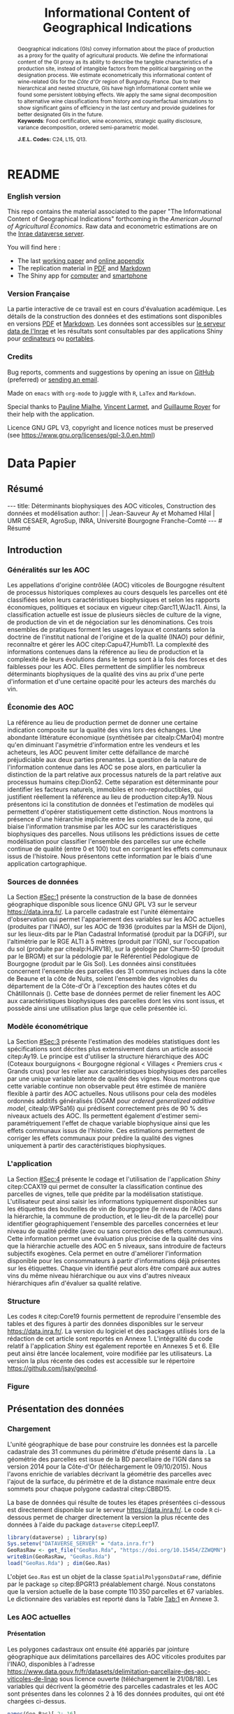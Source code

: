 #+TITLE:    Informational Content of Geographical Indications
#+AUTHOR:   \null
#+OPTIONS:  LaTeX:t tags:nil toc:nil H:5
#+STARTUP:  hideblocks
#+DRAWERS:  PROPERTIES BABEL BIND LATEX MACRO
:BABEL:
#+PROPERTY: header-args :session *R* :exports both :eval no :results output
:END:
:BIND:
#+BIND:         org-latex-image-default-width ""
#+BIND:         org-latex-tables-booktabs t
:END:
:LATEX:
#+LaTex_CLASS:  ManueStat
#+LaTeX_HEADER: \parindent 20pt \parskip 1ex  
#+COLUMNS:      %40ITEM %10BEAMER_env(Env) %9BEAMER_envargs(Env Args) %4BEAMER_col(Col) %10BEAMER_extra(Extra)
# LaTeX_HEADER: \usepackage[utf8]{inputenc} \usepackage[flushleft]{threeparttable}\renewcommand{\baselinestretch}{1.50} \newcommand\crule[3][black]{\textcolor{#1}{\rule{#2}{#3}}}
#+LaTeX_HEADER: \usepackage{tabularx, rotating, booktabs, lscape, tikz, dcolumn, amssymb, amsmath, amsthm, bbm, eurosym, threeparttable, pdflscape}
# LaTeX_HEADER: \usetikzlibrary{calc,trees,positioning,arrows,chains,shapes.geometric, decorations.pathreplacing,decorations.pathmorphing,shapes, matrix,shapes.symbols}
# LaTeX_HEADER: \newcolumntype{Y}{>{\raggedleft\arraybackslash}X} \usepackage{caption} \captionsetup{font={stretch=.7}, position=top} \newcommand{\indep}{\;\rotatebox[origin=c]{90}{$\models$}\;}
# LaTeX_HEADER: \newtheorem*{mydef*}{Definition} \newtheorem*{myrem*}{Remark}
# LaTeX_HEADER: \newtheorem{mydef}{Definition}[section]  \newcommand{\mydefautorefname}{Definition}
# LaTeX_HEADER: \newtheorem{myhyp}{Assumption}[section]  \newcommand{\myhypautorefname}{Assumption} 
# LaTeX_HEADER: \newtheorem{myprp}{Proposition}[section] \newcommand{\myintautorefname}{Proposition}
# LaTeX_HEADER: \newtheorem{mycor}{Corollary}[section]   \newcommand{\mycorautorefname}{Corollary}
# LaTeX_HEADER: \newtheorem{myrem}{Remark}[section]   \newcommand{\myremautorefname}{Remark}
:END:
:MACRO:
#+MACRO:         ffc @@latex: \superfullcite{$1}@@
#+MACRO:         flc @@latex: \alert{\ding{220}}@@
:END:

# La partie de vigne qu'il manque à Chambole c'est Gilly les citeaux,
# non retenu ; La partie de vigne qu'il manque à Chassagne c'est
# Remigny en Saone et Loire

# 1930s leading growers chose not to petition for them, for a range of
# reasons, including a reluctance to pay the higher taxes levied on
# grand cru wines.  Read more at
# https://www.decanter.com/learn/burgundy-premier-cru-vs-grand-cru-vineyards-ask-decanter-410099/#KPSkYut5TSE3rcZ7.99

* README
  :PROPERTIES:
  :EXPORT_FILE_NAME: README
  :END:
*** English version

    This repo contains the material associated to the paper "The
    Informational Content of Geographical Indications" forthcoming in
    the /American Journal of Agricultural Economics/.  Raw data and
    econometric estimations are on the [[https://data.inrae.fr/dataset.xhtml?persistentId=doi:10.15454/ZZWQMN][Inrae dataverse server]].

    You will find here :
    - The last [[file:WPfin.pdf][working paper]] and [[file:WPsoi.pdf][online appendix]]
    - The replication material in [[file:ReproPaper.pdf][PDF]] and [[file:ReproPaper.md][Markdown]]
    - The Shiny app for [[https://cesaer-datas.inra.fr/geoind][computer]] and [[https://cesaer-datas.inra.fr/geoind_phone][smartphone]]

*** Version Française

    La partie interactive de ce travail est en cours d'évaluation
    académique.  Les détails de la construction des données et des
    estimations sont disponibles en versions [[file:DataPaper.pdf][PDF]] et [[file:DataPaper.md][Markdown]].  Les
    données sont accessibles sur [[https://data.inrae.fr/dataset.xhtml?persistentId=doi:10.15454/ZZWQMN][le serveur data de l'Inrae]] et les
    résultats sont consultables par des applications Shiny pour
    [[https://cesaer-datas.inra.fr/geoind][ordinateurs]] ou [[https://cesaer-datas.inra.fr/geoind_phone][portables]].

*** Credits

    Bug reports, comments and suggestions by opening an issue on
    [[https://github.com/jsay/geoInd/issues][GitHub]] (preferred) or [[mailto:jsay@inra.fr][sending an email]].
    
    Made on =emacs= with =org-mode= to juggle with =R=, =LaTex= and
    =Markdown=.

    Special thanks to [[https://fr.linkedin.com/in/pauline-mialhe][Pauline Mialhe]], [[https://fr.linkedin.com/in/vincent-larmet-bba997144][Vincent Larmet]], and
    [[https://www2.dijon.inra.fr/cesaer/membres/guillaume-royer/][Guillaume
    Royer]] for their help with the application.

    Licence GNU GPL V3, copyright and licence notices must be
    preserved (see https://www.gnu.org/licenses/gpl-3.0.en.html)

* Data Papier
  :PROPERTIES:
  :EXPORT_FILE_NAME:    DataPaper
  :header-args:         :tangle "./codePaper.R"
  :EXPORT_LATEX_CLASS:  ManueStat
  :EXPORT_TITLE:        @@latex: \vspace{-1cm} \huge\textbf{Données et Modèles pour une Classification Statistique des Vignobles de Côte-d'Or }@@
  :EXPORT_DATE:         Version 1.4 du Lundi 3 février 2020
  :EXPORT_OPTIONS:      TeX:t LaTeX:t skip:nil d:nil todo:t pri:nil tags:not-in-toc toc:nil H:3
  :EXPORT_LATEX_HEADER: \usepackage[T1]{fontenc} \usepackage{tabularx, rotating, booktabs, lscape, tikz, dcolumn, amssymb, amsmath, amsthm, bbm, eurosym, threeparttable, pdflscape, txfonts, rotfloat} \usepackage{tocloft} \renewcommand{\abstractname}{Résumé} \usepackage[toc]{multitoc}\renewcommand*{\multicolumntoc}{2}\setlength{\columnseprule}{.5pt}\setlength{\columnsep}{1cm} \renewcommand{\cftsecleader}{\cftdotfill{\cftdotsep}} \renewcommand*\contentsname{Table des Matières}
  :END:
# :EXPORT_AUTHOR:       @@latex: \begin{tabular}{ccc} \textbf{Jean-Sauveur AY} && \textbf{Mohamed HILAL} \\ < \url{jean-sauveur.ay@inrae.fr} > && < \url{mohamed.hilal@inrae.fr} > \\[.5cm] \multicolumn{3}{c}{Unité Mixte de Recherche CESAER} \\ \multicolumn{3}{c}{AgroSup Dijon / INRAE / Université Bourgogne Franche-Comté} \\ \multicolumn{3}{c}{26 boulevard Docteur-Petitjean 21000 DIJON}\\[.25cm] \end{tabular} @@
** Résumé                                    :noheading:
#+begin_export html
---
title:  Déterminants biophysiques des AOC viticoles, Construction des données et modélisation
author: |
  | Jean-Sauveur Ay et Mohamed Hilal
  | UMR CESAER, AgroSup, INRA, Université Bourgogne Franche-Comté
---

# Résumé
#+end_export
#+BEGIN_abstract
Cet article présente la construction d'une base de données parcellaire
pour analyser les relations entre les caractéristiques biophysiques
(topographie, géologie, pédologie), les caractéristiques
administratives (commune d'appartenance) et les appellations d'origine
contrôlée (AOC) viticoles.  Pour les 31 communes qui forment la côte
de Beaune et la côte de Nuits, les données mettent en évidence une
relation forte entre les caractéristiques biophysiques des parcelles
et leur position dans la hiérarchie des AOC.  La relation apparaît
toutefois différenciée selon l'appartenance administrative des
parcelles, ce qui révèle des traitements hétérogènes dans les AOC.
Les prédictions issues de l'analyse permettent également de
positionner chaque parcelle sur une échelle continue de qualité à
partir des seuls attributs biophysiques.  Les données, modèles et
prédictions sont disponibles sous licence GNU GPL V3 sur le serveur
[[https://data.inra.fr/dataset.xhtml?persistentId=doi:10.15454/ZZWQMN][https://data.inra.fr/]] et sont consultables par une application
hébergée à l'url [[https://cesaer-datas.inra.fr/geoind][https://cesaer-datas.inra.fr/geoind/]].
Les\nbsp{}codes =R= sont également fournis pour reproduire
l'intégralité des résultats de cette recherche.\\

*Mots-clés*: Économie viti-vinicole ; histoire des appellations
d'origine contrôlée ; signes de qualité ; recherche reproductible ;
système d'information géographique ; modélisation économétrique.
#+END_abstract
# TOC: headlines 3
#+Latex: \clearpage
** Introduction
*** Généralités sur les AOC                  :noheading:

    Les appellations d'origine contrôlée (AOC) viticoles de Bourgogne
    résultent de processus historiques complexes au cours desquels les
    parcelles ont été classifiées selon leurs caractéristiques
    biophysiques et selon les rapports économiques, politiques et
    sociaux en vigueur citep:Garc11,WJac11.  Ainsi, la classification
    actuelle est issue de plusieurs siècles de culture de la vigne, de
    production de vin et de négociation sur les dénominations.  Ces
    trois ensembles de pratiques forment les usages loyaux et
    constants selon la doctrine de l'institut national de l'origine et
    de la qualité (INAO) pour définir, reconnaître et gérer les AOC
    citep:Capu47,Humb11.  La complexité des informations contenues
    dans la référence au lieu de production et la complexité de leurs
    évolutions dans le temps sont à la fois des forces et des
    faiblesses pour les AOC.  Elles permettent de simplifier les
    nombreux déterminants biophysiques de la qualité des vins au prix
    d'une perte d'information et d'une certaine opacité pour les
    acteurs des marchés du vin.
    
*** Économie des AOC                         :noheading:

    La référence au lieu de production permet de donner une certaine
    indication composite sur la qualité des vins lors des échanges.
    Une abondante littérature économique (synthétisée par
    citealp:CMar04) montre qu'en diminuant l'asymétrie d'information
    entre les vendeurs et les acheteurs, les AOC peuvent limiter cette
    défaillance de marché préjudiciable aux deux parties prenantes.
    La question de la nature de l'information contenue dans les AOC se
    pose alors, en particulier la distinction de la part relative aux
    processus naturels de la part relative aux processus humains
    citep:Dion52.  Cette séparation est déterminante pour identifier
    les facteurs naturels, immobiles et non-reproductibles, qui
    justifient réellement la référence au lieu de production
    citep:Ay19.  Nous présentons ici la constitution de données et
    l'estimation de modèles qui permettent d'opérer statistiquement
    cette distinction.  Nous montrons la présence d'une hiérarchie
    implicite entre les communes de la zone, qui biaise l'information
    transmise par les AOC sur les caractéristiques biophysiques des
    parcelles.  Nous utilisons les prédictions issues de cette
    modélisation pour classifier l'ensemble des parcelles sur une
    échelle continue de qualité (entre 0 et 100) tout en corrigeant
    les effets communaux issus de l'histoire.  Nous présentons cette
    information par le biais d'une application cartographique.

*** Sources de données                       :noheading:

    La Section [[#Sec:1]] présente la construction de la base de données
    géographique disponible sous licence GNU GPL V3 sur le serveur
    [[https://data.inra.fr/dataset.xhtml?persistentId=doi:10.15454/ZZWQMN][https://data.inra.fr/]].  La parcelle cadastrale est l'unité
    élémentaire d'observation qui permet l'appariement des variables
    sur les AOC actuelles (produites par l'INAO), sur les AOC de 1936
    (produites par la MSH de Dijon), sur les lieux-dits par le Plan
    Cadastral Informatisé (produit par la DGFiP), sur l'altimétrie par
    le RGE ALTI\textsuperscript{\textregistered} à 5 mètres (produit
    par l'IGN), sur l'occupation du sol (produite par citealp:HJRV18),
    sur la géologie par Charm-50 (produit par le BRGM) et sur la
    pédologie par le Référentiel Pédologique de Bourgogne (produit par
    le Gis Sol).  Les données ainsi constituées concernent l'ensemble
    des parcelles des 31 communes inclues dans la côte de Beaune et la
    côte de Nuits, soient l'ensemble des vignobles du département de
    la Côte-d'Or à l'exception des hautes côtes et du Châtillonnais
    (\autoref{Fig:1}).  Cette base de données permet de relier
    finement les AOC aux caractéristiques biophysiques des parcelles
    dont les vins sont issus, et possède ainsi une utilisation plus
    large que celle présentée ici.

*** Modèle économétrique                     :noheading:
    
    La Section [[#Sec:3]] présente l'estimation des modèles statistiques
    dont les spécifications sont décrites plus extensivement dans un
    article associé citep:Ay19.  Le principe est d'utiliser la
    structure hiérarchique des AOC (Coteaux bourguignons < Bourgogne
    régional < Villages < Premiers crus < Grands crus) pour les relier
    aux caractéristiques biophysiques des parcelles par une unique
    variable latente de qualité des vignes.  Nous montrons que cette
    variable continue non observable peut être estimée de manière
    flexible à partir des AOC actuelles.  Nous utilisons pour cela des
    modèles ordonnés additifs généralisés (OGAM pour /ordered
    generalized additive model/, citealp:WPSa16) qui prédisent
    correctement près de 90 % des niveaux actuels des AOC. Ils
    permettent également d'estimer semi-paramétriquement l'effet de
    chaque variable biophysique ainsi que les effets communaux issus
    de l'histoire.  Ces estimations permettent de corriger les effets
    communaux pour prédire la qualité des vignes uniquement à partir
    des caractéristiques biophysiques.

*** L'application                            :noheading:

    La Section [[#Sec:4]] présente le codage et l'utilisation de
    l'application /Shiny/ citep:CCAX19 qui permet de consulter la
    classification continue des parcelles de vignes, telle que prédite
    par la modélisation statistique.  L'utilisateur peut ainsi saisir
    les informations typiquement disponibles sur les étiquettes des
    bouteilles de vin de Bourgogne (le niveau de l'AOC dans la
    hiérarchie, la commune de production, et le lieu-dit de la
    parcelle) pour identifier géographiquement l'ensemble des
    parcelles concernées et leur niveau de qualité prédite (avec ou
    sans correction des effets communaux).  Cette information permet
    une évaluation plus précise de la qualité des vins que la
    hiérarchie actuelle des AOC en 5 niveaux, sans introduire de
    facteurs subjectifs exogènes.  Cela permet en outre d'améliorer
    l'information disponible pour les consommateurs à partir
    d'informations déjà présentes sur les étiquettes.  Chaque vin
    identifié peut alors être comparé aux autres vins du même niveau
    hiérarchique ou aux vins d'autres niveaux hiérarchiques afin
    d'évaluer sa qualité relative.

*** Structure                                :noheading:

    Les codes =R= citep:Core19 fournis permettent de reproduire
    l'ensemble des tables et des figures à partir des données
    disponibles sur le serveur [[https://data.inra.fr/dataset.xhtml?persistentId=doi:10.15454/ZZWQMN][https://data.inra.fr/]]. La version du
    logiciel et des packages utilisés lors de la rédaction de cet
    article sont reportés en Annexe 1.  L'intégralité du code relatif
    à l'application /Shiny/ est également reportée en Annexes 5
    et\nbsp{}6.  Elle peut ainsi être lancée localement, voire
    modifiée par les utilisateurs.  La version la plus récente des
    codes est accessible sur le répertoire
    [[https://github.com/jsay/geoInd][https://github.com/jsay/geoInd]].

*** Figure                                   :noheading:

#+begin_export latex
\vspace{.5cm}
\begin{figure}[!h]
  \centering\hspace{-2cm}
\begin{minipage}{.5\textwidth}
  \centering
 \includegraphics[scale= .35]{./Figures/MapCom1}
\end{minipage}%
\begin{minipage}{.5\textwidth}
  \centering
 \includegraphics[scale= .35]{./Figures/MapCom2}
\end{minipage}\vspace*{.5cm}
\caption{\textbf{La zone de la Côte-d'Or étudiée, sa topographie
    et ses appellations d'origine contrôlées}\\[.25cm]
  {\footnotesize
    Sources : INRA / INAO / MSH / DGFiP / IGN / BRGM / Gis Sol.\\
    Lecture : La carte de gauche représente l'altitude des parcelles,
    catégorisée en 8 classes de 50 mètres d'amplitude.  Situant la
    ville de Dijon au Nord de la zone, elle permet de faire apparaître
    la topographie de la Côte viticole majoritairement orientée à
    l'Est mais dont la présence de vallées sèches (appelées combes)
    produit des variations localisées.  La carte de droite présente
    les 31 communes de la zone, qui constituent la dimension
    horizontale des AOC viticoles (il n'y a pas de hiérarchie
    explicite entre les communes).  La dimension verticale est
    représentée par la hiérarchie en 5 niveaux reportée sur cette même
    carte.  Ces deux cartes sont reproductibles à partir des données
    présentées dans cet article, les codes utilisés sont consultables
    à
    \href{https://github.com/jsay/geoInd}{https://github.com/jsay/geoInd}.}}\label{Fig:1}
\end{figure}
#+end_export

** Présentation des données
  :PROPERTIES:
  :CUSTOM_ID: Sec:1
  :END:
*** Chargement                               :noheading:

  L'unité géographique de base pour construire les données est la
  parcelle cadastrale des 31 communes du périmètre d'étude présenté
  dans la \autoref{Fig:1}.  La géométrie des parcelles est issue de la
  BD parcellaire de l'IGN dans sa version 2014 pour la Côte-d'Or
  (téléchargement le 09/10/2015).  Nous l'avons enrichie de variables
  décrivant la géométrie des parcelles avec l'ajout de la surface, du
  périmètre et de la distance maximale entre deux sommets pour chaque
  polygone cadastral citep:CBBD15.  

  La base de données qui résulte de toutes les étapes présentées
  ci-dessous est directement disponible sur le serveur
  [[https://data.inra.fr/dataset.xhtml?persistentId=doi:10.15454/ZZWQMN][https://data.inra.fr/]].  Le code =R= ci-dessous permet de charger
  directement la version la plus récente des données à l'aide du
  package =dataverse= citep:Leep17.

#+begin_src R :wrap example
library(dataverse) ; library(sp)
Sys.setenv("DATAVERSE_SERVER" = "data.inra.fr")
GeoRasRaw <- get_file("GeoRas.Rda", "https://doi.org/10.15454/ZZWQMN")
writeBin(GeoRasRaw, "GeoRas.Rda")
load("GeoRas.Rda") ; dim(Geo.Ras)
#+end_src

#+RESULTS:
#+begin_example
[1] 110350     67
#+end_example

    L'objet =Geo.Ras= est un objet de la classe
    =SpatialPolygonsDataFrame=, définie par le package =sp=
    citep:BPGR13 préalablement chargé.  Nous constatons que la version
    actuelle de la base compte $110\,350$ parcelles et 67 variables.
    Le dictionnaire des variables est reporté dans la Table [[Tab:1]] en
    Annexe 3.

*** Travail préalable                        :noexport:
**** Bricole pour premiers crus

     Envoi Mohamed pour intégration dicopar: OK

#+begin_src R
Dat.Deno <- fread("./Data/VITI_JSA_MH/denomination.csv",
                  encoding = 'Latin-1')
dd <- grepl("premier cru", Dat.Deno$denomination, perl=TRUE)
library(stringr)
Dat.Deno$id_den_new <- ifelse(
    dd & !str_sub(Dat.Deno$denomination, start= -7)=="ier cru",
    Dat.Deno$id_den+ 3000, Dat.Deno$id_den)
write.csv(Dat.Deno, file= "Inter/denom_new.csv")
#+end_src

**** Vérifications INAO

     Il y a des Bourgognes, Mousseux, aligotés, hors coteaux
     bourguignons, dans notre travail nous les ajoutons.

#+begin_src R
library(rgdal) ; library(data.table)
Geo.Cada <- readOGR("./Data/VITI_JSA_MH", "dicopar", verbose= F)
Dat.Apel <- fread("./Data/VITI_JSA_MH/appellation.csv",
                  encoding = 'Latin-1')
Dat.Deno <- fread("./Data/VITI_JSA_MH/denomination.csv",
                  encoding = 'Latin-1')
Geo.Cada@data <- cbind(Geo.Cada@data[, c(1: 18, 39: 69)])
names(Geo.Cada)[ 20: 49] <-
    paste0(substr(names(Geo.Cada)[ 20: 49], 1, 4), c("", "_ap", "_de"))
Geo.Cada$CODECOM <- paste0(Geo.Cada$Code_dep, Geo.Cada$Code_com)
##
## RETOUR INAO
## 
table(Geo.Cada$BGOR, Geo.Cada$PAOC)
table(Geo.Cada$BGOR, Geo.Cada$CREM)
table(Geo.Cada$BGOR, Geo.Cada$BOUR)
table(Geo.Cada$BGOR, Geo.Cada$PCRU)

ff <- subset(Geo.Cada, BGOR== 0 & PCRU== 1)
ff
jj <- subset(Geo.Cada, BGOR== 0 & MOUS== 1)
table(jj$CODECOM)
kk <- subset(Geo.Cada, BGOR== 0 & BOUR== 1)
plot(kk)
table(kk$CODECOM)

## On ne retrouve pas le chapitre
table(Geo.Cada$BOUR, Geo.Cada$BOUR_id_d9)

#+end_src

**** Sur la couche parcellaire

#+begin_src R :wrap example
library(rgdal) ; library(data.table)
Geo.Cada <- readOGR("./Data/VITI_JSA_MH", "dicopar", verbose= F)

## On inclue en BGOR les aligotés and co et les Bourgognes, pour que
## ça colle avec PAOC, AOC== 1, AOCtp== "Apell", AOClb= "Coteaux blabla"
Geo.Cada$AOC <- ifelse(!is.na(Geo.Cada$PAOC), 1, 0)
Geo.Cada$AOCtp <- ifelse(Geo.Cada$AOC== 1, "Appel", NA)
Geo.Cada$AOCgg <- ifelse(Geo.Cada$AOC== 1, Geo.Cada$BGOR_id_a2, NA)
Geo.Cada$AOCgg[Geo.Cada$AOCgg== 0] <- "1027"
## On regarde les dénominations pour les bourgognes
Geo.Cada$AOC <- ifelse(!is.na(Geo.Cada$BOUR) &
                     Geo.Cada$BOUR== 1, 2, Geo.Cada$AOC)
Geo.Cada$AOCtp <- ifelse(Geo.Cada$AOC== 2, "Denom", Geo.Cada$AOCtp)
Geo.Cada$AOCgg <- ifelse(Geo.Cada$AOC== 2, Geo.Cada$BOUR_id_d9,
                         Geo.Cada$AOCgg)
## Interactions denom apel pour les communes
Geo.Cada$AOC <- ifelse((!is.na(Geo.Cada$VILL) | !is.na(Geo.Cada$COMM)) &
                     (Geo.Cada$VILL== 1|Geo.Cada$COMM== 1), 3,Geo.Cada$AOC)
Geo.Cada$AOCtp <- ifelse(Geo.Cada$AOC== 3, "Appel", Geo.Cada$AOCtp)
Geo.Cada$AOCgg <- ifelse(Geo.Cada$AOC== 3,
                  ifelse(Geo.Cada$COMM== 1, Geo.Cada$COMM_id_14,
                         Geo.Cada$VILL_id_12), Geo.Cada$AOCgg)
## Prend les denominations PCRU
Geo.Cada$AOC <- ifelse(!is.na(Geo.Cada$PCRU) &
                     Geo.Cada$PCRU== 1, 4, Geo.Cada$AOC)
Geo.Cada$AOCtp <- ifelse(Geo.Cada$AOC== 4, "Denom", Geo.Cada$AOCtp)
Geo.Cada$AOCgg <- ifelse(Geo.Cada$AOC== 4, Geo.Cada$PCRU_id_17,
                         Geo.Cada$AOCgg)
## On vérifie que tous les grands crus sont présents et des dénom
## premiers crus sans nom sont absentes.
Geo.Cada$AOC <- ifelse(!is.na(Geo.Cada$GCRU) &
                     Geo.Cada$GCRU== 1, 5, Geo.Cada$AOC)
Geo.Cada$AOCtp <- ifelse(Geo.Cada$AOC== 5, "Appel", Geo.Cada$AOCtp)
Geo.Cada$AOCgg <- ifelse(Geo.Cada$AOC== 5, Geo.Cada$GCRU_id_18,
                         Geo.Cada$AOCgg)

Geo.Cada$CODECOM <- paste0(Geo.Cada$Code_dep, Geo.Cada$Code_com)
CadaParc <- Geo.Cada[,c("IDU","CODECOM", "Area", "Perimeter", "Max_distan",
                        "Par2ras", "PAOC", "BGOR", "BOUR", "VILL", "COMM",
                        "PCRU", "GCRU", "AOC", "AOCtp")]


Dat.Apel <- fread("./Data/VITI_JSA_MH/appellation.csv",
                     encoding = 'Latin-1')
Dat.Deno <- fread("./Data/VITI_JSA_MH/denomination.csv",
                     encoding = 'Latin-1')
## On met les étiquettes
Geo.Cada$AOCff <- paste0(Geo.Cada$AOCtp, Geo.Cada$AOCgg)

tmmp <- subset(Geo.Cada, AOCtp== "Appel")
Dat.Apel$AOCff <- as.character(paste0("Appel", Dat.Apel$ID_APP)) 
R1 <- merge(tmmp, Dat.Apel, by= "AOCff", all.x= TRUE)

tmpp <- subset(Geo.Cada, AOCtp== "Denom")
Dat.Deno$AOCff <- as.character(paste0("Denom", Dat.Deno$id_den)) 
R2 <- merge(tmpp, Dat.Deno, by= "AOCff", all.x= TRUE)

RR <- merge(CadaParc, R1@data[, c(19, 76)], by= "IDU", all.x= TRUE)
Geo.Cad <- merge(RR, R2@data[, c(19, 76)], by= "IDU", all.x= TRUE)

Geo.Cad$AOClb <- ifelse(Geo.Cad$AOCtp== "Appel", Geo.Cad$appellation,
                 ifelse(Geo.Cad$AOCtp== "Denom", Geo.Cad$denomination, NA))
Geo.Cad@data[, 16: 17] <- NULL
names(Geo.Cad)[ 3: 6] <- c("AREA", "PERIM", "MAXDIST", "PAR2RAS")
writeOGR(Geo.Cad, "Carto/", "GeoCad", "ESRI Shapefile")
#+end_src

  NOTE : l'IDU est l'identifiant unique parcellaire, composé des
    champs :
 - CODCOM : code commune sur 5 caractères (ex 56355)
 - PREFIXE : préfixe de section sur 3 caractères (par défaut 000):
   suite à fusion de communes
 - SECTION : identifiant section cadastrale sur 2 caractères (ex AB)
 - NUMPARC : numéro de parcelle sur 4 caractères (ex : 0255) D'où un
   IDU sur 14 caractères (ex : 56355000AB0255)

**** Vérifications

#+begin_src R
yop <- aggregate(Geo.Cad@data$AREA/ 10000,
                 by= list(Geo.Cad$CODECOM, substr(Geo.Cad$AOClb, 1, 40)), sum)

yop[order(yop$Group.1),]
#+end_src

**** Sur le raster

#+begin_src R
library(data.table)
Dat.Dem <- fread("Data/VITI_JSA_MH/vitidem.csv")
Dat.dem <- cbind(Dat.Dem, model.matrix(~ 0+ factor(MOS), Dat.Dem))
rm(Dat.Dem) ; dim(Dat.dem)
names(Dat.dem)[ 23: 34] <-
    c("NOMOS", "FIELDS", "GRASS", "SHRUBS", "FOREST", "VINEYARD",
      "WATER", "INFRAS", "INDUSFAC", "AGRIFAC", "LOWBUILT", "HIGHBUILT")
Dat.dem$URBAN <- rowSums(Dat.dem[, 30: 34])
Dat.Rast <- Dat.dem[, c("SUB2IND", "XL93", "YL93", "PAR2RAS",
                        "NOMOS", "URBAN", "FOREST", "WATER",
                        "DEM", "SLOPE", "ASPECT", "SOLAR", "PERMEABILITY")]
names(Dat.Rast)[ 13] <- "PERMEA"
fwrite(Dat.Rast, "Data/DatRas.csv")
#+end_src

**** Sur la géologie
***** Nouveau

#+begin_src R
GEOL <- readOGR("./Data/BRGM", "GEO050K_HARM_021_S_FGEOL_CGH_2154")
Pts.Cad <- SpatialPoints(Geo.Ras, proj4string= CRS(proj4string(GEOL)))
ttp <- over(Pts.Cad, GEOL)
selcol1 <- sapply(ttp, function(x) sum(is.na(x))< 1000)
selcol2 <- names(ttp)[ selcol1][ c(2, 4, 5, 15: 19, 21: 26, 28, 29)]
GeolMap <- GEOL[, selcol2]
library(stringr)
names(GeolMap) <- str_replace(names(GeolMap), "_", "")
writeOGR(GeolMap, "./Carto/", "GeolMap", "ESRI Shapefile")
#+end_src

***** Ancien

#+begin_src R :wrap "export latex"
library(rgdal) ; library(xtable)
GEOL <- readOGR("./Data/GeolPedo", "GeolL93", verb= F)
GEOL2 <- readOGR("./Data/BRGM", "GEO050K_HARM_021_S_FGEOL_CGH_2154")
head(GEOL2@data)
names(GEOL2)
table(GEOL2$DESCR)

table(GEOL2$C_FOND)

GCDtmp2 <- SpatialPointsDataFrame(GCDtmp,
                 data= cbind(Geo.CDem@data, over(GCDtmp, GEOL)[, 4: 5]))
names(GCDtmp2)[ 69: 70] <- c("CODEg", "DESCRg") 
tab <- data.frame(GCDtmp2$CODEg[!duplicated(GCDtmp2$CODEg)],
                  substr(GCDtmp2$DESCRg[!duplicated(GCDtmp2$CODEg)],1, 80))
names(tab) <- c("CODE", "DESCRIPTION")
tmp <- aggregate(rep(1, nrow(GCDtmp2)), by= list(GCDtmp2$CODEg), sum)
names(tmp) <- c("CODE", "FREQ")
tabb <- merge(tab, tmp, by= "CODE", all.x= TRUE)
tabb[32, 3] <- nrow(GCDtmp2)- sum(tmp[, 2])
print(xtable(tabb, digits= 0, caption= "Classification géologique"),
      hline.after = NULL, include.rownames= FALSE,
      add.to.row = list(pos = list(-1, 0, nrow(tab)),
          command = c("\\hline\\hline\\toprule\n", "\\midrule\n",
              "\\bottomrule\\hline\n")), caption.placement= "top",
      tabular.environment= "tabularx", width="\\textwidth",
      sanitize.text.function= identity, floating= T, table.placement="!h")
#+end_src

**** Sur la pédologie

#+begin_src R
PEDO <- readOGR("./Data/GeolPedo", "UCSCote2", verb= FALSE)
DESCRpedo <- read.csv("Inter/DescrPedo.csv", sep= ";")
Pedo.Map <- merge(PEDO, DESCRpedo, by= "NOUC")
Pedo.map <- spTransform(Pedo.Map[, c(1, 4: 13, 15, 16)], proj4string(GEOL))
writeOGR(Pedo.map, "Carto/", "PedoMap", "ESRI Shapefile")
#+end_src

**** Sur les AOC historiques

     Le répertoire =/Data/ExportSHP_territoireAOC= contient les aires
     délimitées au moment de la création des AOC en 1936 avec les
     évolutions des 4 années qui ont suivies.  Ces données m'ont été
     transmises par Florian Humbert de l'IUVV via la MSH.  Il s'agit
     ici de faire une boucle sur ces fichiers shapefile et de créer
     autant d'indicatrices pour les parcelles dont le centroïde tombe
     à l'intérieur des ces aires historiques.  Pour que la fonction
     ci-dessous marche bien, j'ai dû renommer certains fichiers
     initiaux:
     - =AOC_Pernand1936= devient =AOC_Pernand_Vergelesses_1936=
     - =AOC_Meursault_Blagny_Blagny_Blagny_Cote_de_Beaune_1939= devient \\
       =AOC_Meursault_Blagny_Cote_de_Beaune_1939=
     - =AOC_Cote_de_Beaune_1939= devient
       =AOC_Beaune_Cote_de_Beaune_1939=

#+begin_src R :wrap example
library(rgdal)
Geo.Cada <- readOGR("./Data/VITI_JSA_MH", "dicopar", verbose= F)
Pts.Cada <- SpatialPointsDataFrame(Geo.Cada, match.ID= FALSE,
                                   proj4string=CRS(proj4string(Geo.Cada)), 
                                   data= data.frame(1: nrow(Geo.Cada)))
Pts.Cada$Com36 <- Pts.Cada$Com37 <- Pts.Cada$Com38 <-
    Pts.Cada$Com39 <- Pts.Cada$Cote39 <- Pts.Cada$Com40 <- "NONE"

rpt <- "Data/ExportSHP_territoireAOC/"
for (i in list.files(rpt, pattern = "\\.shp$")) {
    map <- readOGR(rpt, substr(i, 1, nchar(i)- 4), ver= F)
    proj4string(map)= CRS(proj4string(Geo.Cada))
    tmp <- over(Pts.Cada, map)
    yop <- substr(i, nchar(i)- 22, nchar(i)- 19)== "Cote"
    aoc= if (yop) substr(i, 5, nchar(i)- 24) else substr(i, 5, nchar(i)- 9)
    switch(substr(i, nchar(i)- 7, nchar(i)- 4), 
           "1936"={Pts.Cada$Com36[!is.na(tmp$Nom)]= aoc},
           "1937"={Pts.Cada$Com37[!is.na(tmp$Nom)]= aoc},
           "1938"={Pts.Cada$Com38[!is.na(tmp$Nom)]= aoc},
           "1940"={Pts.Cada$Com40[!is.na(tmp$Nom)]= aoc},
           "1939"={if (yop) {
                       Pts.Cada$Cote39[!is.na(tmp$Nom)]= aoc
                       } else Pts.Cada$Com39[!is.na(tmp$Nom)]= aoc},
       {print('erreur')})
}

aocavt <- c(levels(factor(Pts.Cada$Com39)),levels(factor(Pts.Cada$Cote39)),
            levels(factor(Pts.Cada$Com38)), levels(factor(Pts.Cada$Com37)),
            levels(factor(Pts.Cada$Com36)))

equiv <- c("Auxey_Duresses"= 3, "Batard_Montrachet"= 5,
           "Bienvenues_Batard_Montrachet"= 5, "Chassagne_Montrachet"= 3,
           "Chevalier_Montrachet"= 5, "Chorey_les_Beaune"= 3,
           "Clos_de_Tart"= 5, "Criots_Batard_Montrachet"= 5, "Ladoix"= 3,
           "Meursault"= 3, "Monthelie"= 3, "Morey_Saint_Denis"= 3,
           "NONE"= 0, "Pernand_Vergelesses"= 3, "Puligny_Montrachet"= 3,
           "Saint_Aubin"= 3, "Santenay"= 3, "Savigny"= 3, "Volnay"= 3,
           "Volnay_Santenots"= 3, ## ATTENTION
           "Beaune"= 3, "Chorey"= 3, "Meursault_Blagny"= 3,
           "Aloxe_Corton"= 3, "Vosne_Romanee"= 3, "Chambertin"= 5,
           "Chambertin_Clos_de_Beze"= 5, "Chapelle_Chambertin"= 5,
           "Charlemagne"= 5, "Charmes_Chambertin"= 5, "Clos_de_Vougeot"= 5,
           "Corton"= 5, "Corton_Charlemagne"= 5,                       
           "Cote_de_Beaune_ou_Cote_de_Beaune_Villages"= 3,
           "Echezeaux"= 5, "Gevrey_Chambertin"= 3, "Grands_Echezeaux"= 5,
           "Griotte_Chambertin"= 5, "Latricieres_Chambertin"= 5,
           "Mazis_Chambertin"= 5, "Mazoyeres_Chambertin"= 5,
           "Montrachet"= 5, "Ruchottes_Chambertin"= 5,
           "Vins_fins_de_la_Cote_de_Nuits"= 0, ## ATTENTION            
           "Vougeot_rouge"= 3, "Bonnes_Mares"= 5, "Chambolle_Musigny"= 3,
           "Clos_de_la_Roche"= 5, "Clos_Saint_Denis"= 5, "Fixin"= 3,
           "La_Tache"= 5, "Musigny"= 5, "Nuits"= 3, "Pommard"= 3,
           "Richebourg"= 5, "Romanee"= 5, "Romanee_Conti"= 5,
           "Romanee_Saint_Vivant"= 5, "Vougeot"= 3)

library(plyr)
Pts.Cada$AOC39 <- revalue(factor(Pts.Cada$Cote39), equiv)
Pts.Cada$aoc39 <- revalue(factor(Pts.Cada$Com39), equiv)
Pts.Cada$AOC38 <- revalue(factor(Pts.Cada$Com38), equiv)
Pts.Cada$AOC37 <- revalue(factor(Pts.Cada$Com37), equiv)
Pts.Cada$AOC36 <- revalue(factor(Pts.Cada$Com36), equiv)

Pts.Cada$AOCavt <- apply(Pts.Cada@data[, 8: 12], 1, max)
Pts.Cada$tmpp <- apply(Pts.Cada@data[, 8: 12], 1, which.max)
Pts.Cada$AOClab <-
    apply(Pts.Cada@data, 1, function(x) x[ 2+ as.numeric(x[ 14])])

Geo.Cada@data <- cbind(Geo.Cada@data, Pts.Cada@data)
library(rgeos)
spydf_states <- gBuffer(Geo.Cada, byid=TRUE, width=0)
library(maptools)
OLDGIS <- unionSpatialPolygons(spydf_states, as.character(Geo.Cada$AOClab))
OLDGIS$AOC36lab <- as.character(row.names(OLDGIS))
OLDGIS$AOC36lvl <- revalue(factor(OLDGIS$AOC36lab), equiv)
OLDGIS$AOC36lab[OLDGIS$AOC36lab== "Vougeot_rouge" ] <- "Vougeot"
writeOGR(OLDGIS, "Carto/", "Aoc1936", "ESRI Shapefile")
#+end_src

     On pourrait reporter les années de création mais pas dans le
     fichier géographique tel qu'il est utilisé ici.  Il faudrait voir
     avec Florian pourquoi les aires en Côte de Beaune sont moins
     étendues que les aires villages avec nom (vérifié pour
     Auxey-Duresses et Chassagne-Montrachet).  Dans le cas de
     Meursault, les Côtes de Beaune associés sont les parcelles
     périphériques, inclues toutefois dans l'aire de Meursault. Par
     contre l'aire =Meursault_Blagny= (renommée) en Côte de Beaune est
     disjointe. En 1937, on a un polygone Côte de Beaune ou Côte de
     Beaune Village qui est disjoint de toutes les couches de cette
     année donc on l’inclut comme une modalité. Un polygone "Côte de
     Beaune" en 1939 plus étendu est ajouté à la variable Cote39,
     modalité =Beaune=. Les "vins fins de la cote de nuits" délimités
     en 1937 entrent comme une modalité dans la variable =Com37= car
     ils sont disjoint avec l'ensemble des polygones de cette
     année. Il y a deux ensembles: le nord de Gevrey et le sud de
     Nuits. La variable =Com40= ne compte que des =NONE= car les
     couches de cette année sont uniquement en Saône et Loire.

     L'appellation Vins fins de la Côte de Nuits a été remplacée le
     20/08/1964 par l'appellation Côte de Nuits Villages. Mais, le nom
     de Vins fins de la Côte de Nuits peut toujours être utilisé.  ce
     terroir est quasi-exclusivement consacré à la production de vins
     rouges.

     *Remarques:* Éric Vincent (INAO) s'est dit intéressé pour
     vectoriser les données 1860 avec de nouvelles variables sur le
     prix des terres en particulier, il s'agira de voir si l'on peu les
     intégrer dans une version 2 de la base. Je n'ai ces données pour
     l'instant que pour 5 communes qui peuvent servir de pilote. Des
     analyses descriptives m'ont fait apparaître une corrélation forte
     entre la forme du parcellaire et les AOC anciennes (parcelles en
     ligne), il faudrait regarder dans quelle mesure cela colle avec
     les nouvelles AOCs.

     *Actualisation* <2019-02-01 ven.> Rien à
     Chenove/Marsannay/Couchey. Voir callage Griotte chambertin par
     exemple.

**** Sur les lieux dits

#+begin_src R
library(rgdal)
CCOM <- readOGR("Carto/", "COML93")
ClCom <- read.csv("Data/ClassCom.csv", sep= ";")
names(ClCom)[ 1] <- "INSEE_COM"
tmpCom <- merge(CCOM, ClCom[-18, c(1, 3)], by= "INSEE_COM")
MapCom <- subset(tmpCom, tmpCom$INSEE_COM %in% c("21231",Geo.Cada$CODECOM),
                 select= c(3, 4, 8, 9, 13, 19))
writeOGR(MapCom, "Carto/", "MapCom", "ESRI Shapefile")

DatCom <- subset(tmpCom, tmpCom$INSEE_COM %in% Geo.Cada$CODECOM,
                 select= c(1, 4, 6, 7, 10, 11, 12, 13, 19))
names(DatCom) <- c("CODECOM", "LIBCOM", "XCHF", "YCHF",
                   "ALTCOM", "SUPCOM", "POPCOM", "CODECANT", "REGION")
MapLieuDits <- readOGR("Data/LieuxDits/Abziz", "COTE_NB21", verb= F)
MapLieuDits <- spTransform(MapLieuDits, proj4string(Geo.Cada))
names(MapLieuDits)[ c(2, 4, 6)] <- c("CODECOM", "LIEUDIT", "CLDVIN")
LieuDit <- merge(MapLieuDits[, c(2, 4, 6)], DatCom, by= "CODECOM")
writeOGR(Lieu.Dit, "./Carto/", "LieuDit", "ESRI Shapefile")
#+end_src

*** Les AOC actuelles
**** Présentation                            :noheading:

     Les polygones cadastraux ont ensuite été appariés par jointure
     géographique aux délimitations parcellaires des AOC viticoles
     produites par l'INAO, disponibles à l'adresse
     [[https://www.data.gouv.fr/fr/datasets/delimitation-parcellaire-des-aoc-viticoles-de-linao][https://www.data.gouv.fr/fr/datasets/delimitation-parcellaire-des-aoc-viticoles-de-linao]]
     sous licence ouverte (téléchargement le 21/08/18). Les variables
     qui décrivent la géométrie des parcelles cadastrales et les AOC
     sont présentes dans les colonnes 2 à 16 des données produites,
     qui ont été chargées ci-dessus.

#+begin_src R
names(Geo.Ras)[ 2: 16]
#+end_src

#+RESULTS:
#+begin_example
 [1] "IDU"     "CODECOM" "AREA"    "PERIM"   "MAXDIST" "PAOC"   
 [7] "BGOR"    "BOUR"    "VILL"    "COMM"    "PCRU"    "GCRU"   
[13] "AOC"     "AOCtp"   "AOClb"
#+end_example

    L'information brute issue de la superposition de la couche
    cadastrale avec la couche INAO sur les AOC actuelles est reportée
    dans les variables =PAOC= à =GCRU=, avec la valeur $1$ lorsque que
    le niveau AOC est revendicable sur la parcelle correspondante et
    $0$ sinon (voir Table [[Tab:1]]).  Les $49\,718$ parcelles cadastrales
    hors du périmètre des AOC ont des valeurs manquantes pour chacune
    de ces 7 variables.

**** Dictionnaire                            :noheading:

    Les trois variables suivantes (=AOC=, =AOCtp= et =AOClb=)
    contiennent les mêmes informations INAO, mais recodées de façon
    plus opérationnelle pour l'analyse statistique.  Selon le principe
    des replis, issu de la doctrine de l'INAO, les parcelles d'un
    niveau hiérarchique supérieur peuvent toujours être revendiquées
    dans un niveau inférieur.  La superposition des couches de l'INAO
    conduit donc à la présence de plusieurs niveaux d'AOC sur une même
    parcelle, ce qui entre en contradiction avec une autre doctrine de
    l'INAO, à savoir qu'il est interdit de revendiquer des AOC
    différentes pour un même produit.  Dans les faits, les producteurs
    revendiquent très souvent l'AOC maximale à laquelle ils peuvent
    prétendre.  La variable =AOC= que nous avons créée représente donc
    cette valeur pour chacune des parcelles: elle est codée =0= pour
    les parcelles hors AOC, =1= pour les Coteaux bourguignons, =2=
    pour les Bourgognes régionaux et jusqu'à =5= pour les Grands crus.
    De plus, les informations présentes sur les étiquettes des vins
    peuvent correspondre soit à des AOC soit à des dénominations
    géographiques complémentaires (le plus souvent sans que cette
    distinction soit claire pour le consommateur).  Les modalités
    prises par la variable =AOClb= sont une combinaison du nom des
    appellations et des dénominations.  La variable =AOCtp= code cette
    combinaison.  Les modalités correspondent souvent au nom de l'AOC
    maximale revendicable.  Pour les Bourgognes régionaux, nous
    n'utilisons pas la dénomination "Bourgogne Côte d'Or", créée en
    2015, plus haute dans la hiérarchie que l'AOC Bourgogne mais peu
    connue du fait de sa faible antériorité.  D'ailleurs, l'analyse se
    limite à la Côte d'Or où les délimitations "Bourgogne Côte d'Or"
    et "Bourgognes régionaux" sont très proches.  C'est principalement
    pour les Premiers Crus que la variable =AOClb= contient les
    dénominations géographiques, car l'AOC ne fait référence qu'au
    niveau village alors que les dénominations permettent d'identifier
    plus précisément les lieux-dits des parcelles.

**** Figure                                  :noheading:

     La distribution de l'ensemble des parcelles de la zone entre la
     dimension horizontale (entre les communes) et verticale des AOC
     (entre les niveaux hiérarchiques) est présentée dans la
     \autoref{Fig:2} suivante, dont le code est reporté ci-dessous.
     Pour la clarté du code, les objets et fonctions de configuration
     graphique =my.lab=, =my.pal=, =my.par=, =my.key= et =my.pan= sont
     définis dans l'Annexe 2.  Ces objets doivent être chargés en
     préalable pour le fonctionnement du code suivant en local, en
     plus des packages =lattice= et =RColorBrewer=.

#+begin_src R :results graphics :exports code :height 9 :width 13 :file "./Figures/InterGIs.pdf"
tmp <- unique(Geo.Ras$LIBCOM[order(Geo.Ras$YCHF, decreasing= TRUE)])
Geo.Ras$LIBCOM <- factor(Geo.Ras$LIBCOM, levels= tmp)
Geo.Fig <- subset(Geo.Ras, !is.na(AOClb))
fig.dat <- aggregate(model.matrix(~ 0+ factor(Geo.Fig$AOC))*
                     Geo.Fig$AREA/ 1000, by= list(Geo.Fig$LIBCOM), sum)
names(fig.dat) <- c("LIBCOM", "BGOR", "BOUR", "VILL", "PCRU", "GCRU")
fig.dat$LIBCOM <- factor(fig.dat$LIBCOM, lev= rev(levels(fig.dat$LIBCOM)))
fig.crd <- t(apply(fig.dat[, -1], 1, function(t) cumsum(t)- t/2))
fig.lab <- round(t(apply(fig.dat[, -1], 1, function(t) t/ sum(t)))* 100)
barchart(LIBCOM~ BGOR+ BOUR+ VILL+ PCRU+ GCRU, xlim= c(-100, 10500),
         xlab="Surfaces sous appellation d'origine contrôlée (hectare)",
         data= fig.dat, horiz= T, stack= T, col= my.pal, border= "black",
         par.settings= my.par, auto.key= my.key, panel= my.pan)
#+end_src

#+CAPTION: *Croisement entre les niveaux AOC (différentiation verticale) et les communes (différentiation horizontale)*
#+ATTR_LATEX: :options scale= .5
#+NAME: Fig:2
#+RESULTS:
[[file:./Figures/InterGIs.pdf]]

#+begin_export latex
\begin{figure}[!h]
  \centering\vspace*{-.5cm}
 \includegraphics[scale= .5]{./Figures/InterGIs}
 \caption{\textbf{Croisement entre les communes (dimension
     horizontale) et les niveaux (dimension verticale).}\\[.25cm]
   {\footnotesize
     Sources : INRA / INAO / MSH / DGFiP / IGN / BRGM / GisSol.\\
     Lecture : Pour chacune des 31 communes reportées en ordonnées, le
     graphique présente les surfaces de chacun des 5 niveaux
     hiérarchiques en abscisses.  Les pourcentages intra-communaux
     sont reportés à l'intérieur du graphique.  Le niveau d'AOC de
     chaque parcelle est sélectionné par la méthode du maximum
     revendicable telle que codée dans la variable \texttt{AOC} de
     l'objet \texttt{Geo.Ras}.}}\label{Fig:2}
\end{figure}
#+end_export

*** Enrichissement des AOC historiques
**** Dictionnaire                            :noheading:

     Des variables sur les classifications historiques des parcelles,
     obtenues auprès de la Maison des Sciences de l'Homme de Dijon
     sous formes de cartes numérisées, sont également appariées.
     Alors que l'INAO a été créé en 1936, la première délimitation
     officielle des AOC s'est opérée entre 1936 et 1940 sur le
     périmètre d'étude.  Elle fut basée sur deux classements
     antérieurs non officiels : celui de Jules Lavalle de 1855
     citep:Lava55 et celui du Comité d’Agriculture et de Viticulture
     de l'Arrondissement de Beaune de 1860 citep:WJac11.  Nous
     compilons ces différentes classifications pour obtenir une
     hiérarchie des parcelles en 3 niveaux: Régional < Village < Grand
     Cru, que nous considérons comme les niveaux d'AOC en 1936.  Cette
     classification historique est moins détaillée que l'actuelle (3
     niveaux au lieu de 5) car l'AOC Coteaux bourguignons n'existait
     pas encore (les niveaux ordinaires et grands ordinaires qui la
     précédèrent n'étaient pas délimités) tout comme les Premiers Crus
     seulement instaurés par décret en 1943 citep:Luca17.
     L'appariement s'effectue par le centroïde des parcelles car la
     géométrie cadastrale actuelle ne se superpose pas parfaitement
     avec les polygones de la carte historique du fait de la
     numérisation et du changement du cadastre.  La faible taille des
     parcelles (0.2 ha en moyenne) permet de faire confiance en cette
     procédure d'appariement, confirmée par de nombreuses
     vérifications manuelles.  La base parcellaire est ainsi enrichie
     des 2 variables =AOC1936lab= et =AOC36lvl= présentées dans la
     Table [[Tab:1]] en Annexe 3.

**** Code                                    :noheading:

#+begin_src R :wrap example
names(Geo.Ras)[ 56: 57]
table(Geo.Ras$AOC36lvl, Geo.Ras$AOC)
#+end_src

#+RESULTS:
#+begin_example
[1] "AOC36lab" "AOC36lvl"
   
        0     1     2     3     4     5
  0 47056  9832 13337 10554   593    44
  3  2586    15   565 15529  8226   266
  5    24     0     1    14     3  1635
#+end_example
    
    Ces deux nouvelles variables correspondent aux colonnes 56 et 57
    de la base =Geo.Ras=.  Le croisement de la hiérarchie des AOC de
    1936 avec la hiérarchie des AOC actuelles montre que les surfaces
    sous AOC étaient sensiblement plus réduites à l'époque.  Elles
    représentaient 27 % des parcelles de la zone au lieu de 55 %
    actuellement.  Près de $165\,000$ parcelles hors AOC en 1936 le
    sont actuellement (tous niveaux confondus, soit la somme de la
    première ligne du tableau sans la première cellule) alors que
    seulement $2\,610$ parcelles sont dans le cas inverse (somme de la
    première colonne, sans la première cellule).  La majorité des
    parcelles classées en niveaux Village et Grand cru actuellement
    l'étaient déjà en 1936, les Premiers Crus actuels étaient
    principalement en Village, et les Coteaux bourguignons et les
    Bourgogne niveau régional étaient hors AOC.

*** Enrichissement des lieux-dits
**** Dictionnaire                            :noheading:

     Les lieux-dits (géométrie et toponymie) sont disponibles dans le
     Plan Cadastral Informatisé (DGFiP) téléchargeable à l'adresse
     https://cadastre.data.gouv.fr/datasets/plan-cadastral-informatise.
     Le téléchargement pour la Côte-d'Or (21) date du 13/01/2019.  Ces
     données, en licence ouverte Etalab, nous permettent de renseigner
     les lieux-dits des parcelles viticoles et certaines variables
     communales agrégées.  Une attention particulière est portée sur
     les lieux-dits dont les intitulés doivent être croisés avec le
     nom des communes pour être uniques (un même lieu-dit toponymique
     peut être présent sur plusieurs communes).  La géométrie des
     lieux-dits et des parcelles de l'IGN se superposant parfaitement,
     l'appariement avec les données parcellaires est réalisé par
     jointure géographique des polygones.

**** Code                                    :noheading:

#+begin_src R :wrap example
Geo.Ras$DISTCHF <- sqrt(((Geo.Ras$XL93- Geo.Ras$XCHF* 100))^2
                        + ((Geo.Ras$YL93- Geo.Ras$YCHF* 100))^2)
names(Geo.Ras)[ 58: 66] ; summary(Geo.Ras$DISTCHF)
#+end_src

#+RESULTS:
#+begin_example
[1] "LIEUDIT"  "CLDVIN"   "LIBCOM"   "XCHF"     "YCHF"     "ALTCOM"  
[7] "SUPCOM"   "POPCOM"   "CODECANT"
   Min. 1st Qu.  Median    Mean 3rd Qu.    Max.    NA's 
      0     595    1049    1230    1679    6314    6425
#+end_example

     Les variables issues de cette étape sont stockées dans les
     colonnes 58 à 66 de l'objet =Geo.Ras=.  Comme reporté dans le
     code, nous pouvons calculé la distance euclidienne entre le
     centroïde de chaque parcelle et le chef-lieu (généralement la
     mairie) de la commune d'appartenance.  La distance moyenne de 1,2
     km est cohérente avec la taille des communes du périmètre d'étude
     (environ 2,5 km$^2$).  Notons que $6\,426$ parcelles de la BD
     parcellaire sont absentes du Plan Cadastral Informatisé.  Elles
     correspondent à environ 4 % de la base initiale et n'ont donc pas
     été appariées (des valeurs omises sont reportées pour ces
     variables associées aux lieux-dits).  Ces parcelles sont pour la
     plupart hors AOC et se concentrent sur les communes les plus
     urbanisées, telles que Chenôve, Marsannay-la-Côte et Beaune.  Ces
     valeurs manquantes semblent donc correspondre à des espaces bâtis
     qui ne peuvent pas être classés en AOC.  Des vérifications
     manuelles n'ont pas suffi pour statuer définitivement sur ce
     point, qui n'est donc pas univoque.  Ces valeurs manquantes
     seront exclues de l'analyse statistique, mais elles ne sont pas
     décisives pour le résultat des estimations.

*** Enrichissement de la topographie
**** Dictionnaire                            :noheading:

    Les informations de la couche cadastrale sont enrichies de
    variables topographiques issues d'un modèle numérique de terrain
    (MNT RGE ALTI\textsuperscript{\textregistered} 5 m, sous licence
    IGN "Recherche") et d'une couche d'occupation du sol (MOS)
    provenant du modèle développé par cite:HJRV18 et disponible en
    téléchargement sur [[https://data.inra.fr/dataset.xhtml?persistentId=doi:10.15454/ECLYGT][https://data.inra.fr/]], voir cite:Hila20.  Le
    MOS est construit à partir de la BD
    TOPO\textsuperscript{\textregistered}, du registre parcellaire
    graphique (RPG, Agence de services et de paiement) et de Corine
    Land Cover (Agence européenne de l'environnement).  Ces deux
    couches raster sont à une résolution de 5 m.  Les informations
    altimétriques du MNT permettent de produire 3 couches raster
    supplémentaires, toujours à 5 m de résolution : la pente,
    l'exposition et les radiations solaires.  Ces attributs sont
    calculés en utilisant le logiciel ArcGis citep:RFu00.  Les 5
    couches raster ainsi constituées (altitude, pente, exposition,
    radiation solaire et occupation du sol) sont converties en
    fichiers au format XYZ, avec X et Y les coordonnées Lambert 93 du
    centre de chaque pixel et Z la variable d'intérêt de chacune des
    couches.  Les fichiers sont regroupés dans une même table XYZ
    contenant un seul couple XY et les 5 attributs Z issus des couches
    raster respectives.  Cette table est ensuite appariée avec une
    autre table XYZ produite après rastérisation à 5 m des parcelles
    cadastrales en vue de récupérer le couple XY du centroïde de
    chaque pixel et Z l'identifiant =PAR2RAS= qui reprend
    l'identifiant cadastral (IDU) de la parcelle dans laquelle se
    situe le pixel.  L'identifiant =PAR2RAS= servira à l'appariement
    des parcelles avec les 5 variables topographiques.  Le résultat
    est une base contenant plus de 14 millions de lignes, une pour
    chaque pixel de 5 m.  Les informations ainsi disponibles
    permettent de calculer à l'échelle des parcelles cadastrales des
    fréquences décrivant l'occupation non agricole du sol (urbain,
    forêt, eau) et des valeurs moyennes pour les variables dérivées de
    l'altimétrie.  Les résultats sont reportés dans les colonnes 17 à
    26 de l'objet =Geo.Ras=. D'autres méthodes d'agrégation des
    variables topographiques ont été testées et n'apportent pas de
    différences notables avec les variables calculées à partir des
    moyennes.

**** Code                                    :noheading:

#+begin_src R :wrap example
names(Geo.Ras)[ c(1, 17: 26)]
Geo.Ras$RAYAT <- (Geo.Ras$SOLAR- mean(Geo.Ras$SOLAR, na.rm= TRUE))/
    sd(Geo.Ras$SOLAR, na.rm= TRUE)
Geo.Ras$EXPO <- cut(Geo.Ras$ASPECT,
                    breaks= c(-2, 45, 90, 135, 180, 225, 270, 315, 360))
#+end_src

#+RESULTS:
#+begin_example
 [1] "PAR2RAS" "XL93"    "YL93"    "NOMOS"   "URBAN"   "FOREST" 
 [7] "WATER"   "DEM"     "SLOPE"   "ASPECT"  "SOLAR"
#+end_example

     La variable =SOLAR= (sur les rayonnements solaires) est
     centrée-réduite, pour éviter les problèmes d'unité de mesure dans
     l'analyse statistique.  Toujours pour des raisons de
     spécification statistique, la variable =ASPECT= (exposition
     moyenne des parcelles) est discrétisée en 8 classes d'azimuts de
     45 degrés d'amplitude.  Lors de cette opération, $2\,096$
     parcelles n'ont pas pu être appariées car elles ne contiennent
     aucun centroïde de pixel suite à la rastérisation du parcellaire.
     Ces parcelles de très petites tailles avec des formes
     géométriques particulières, probablement des "erreurs" du
     cadastre, seront enlevées au moment de l'analyse statistique.
     Elle couvrent une surface cumulée de 2.7 ha, soit moins de 0.01 %
     de la surface totale étudiée.

*** Enrichissement de la géologie
**** Dictionnaire                            :noheading:

     Les données géologiques sont extraites de la BD harmonisée
     Charm-50 produite par le BRGM à l'échelle du $1/50\,000$.  Cette
     base est disponible sur le site [[http://infoterre.brgm.fr][http://infoterre.brgm.fr]] sous
     licence Ouverte.  L'extraction contient les formations
     géologiques, nommée =GEO050K_HARM_021_S_FGEOL_CGH_2154=,
     téléchargées le 25/04/2019 pour le département de la Côte-d'Or.
     L'appariement est réalisé par intersection des centroïdes des
     parcelles avec les polygones géologiques.  La faible taille des
     parcelles permet de s'assurer de la validité de cette procédure,
     vérifiée manuellement par ailleurs.  Le dictionnaire associé aux
     16 variables sur la géologie est disponible dans la Table [[Tab:1]]
     en Annexe 3.  La description des variables est peu précise
     actuellement car les données du BRGM sont disponibles depuis peu
     et ne possèdent pas encore, à notre connaissance, de dictionnaire
     exploitable.  Ce manque de précision n'est pas limitant pour
     l'analyse statistique postérieure car ces variables géologiques
     seront utilisées sous forme d'indicatrices qui ne nécessitent pas
     de spécification explicite.  Cela peut néanmoins être différent
     pour d'autres utilisations de la base de données.  La variable
     =NOTATION=, présente dans la couche sur les formations
     géologiques, est une abréviation faite de chiffres et de lettres
     qui reprend la stratigraphie harmonisée (âge des formations
     représentées et nature des roches).

**** Code                                    :noheading:

#+begin_src R :wrap example
names(Geo.Ras)[27: 42]
Geo.Ras$NOTATION <- factor(Geo.Ras$NOTATION)
tmp <- table(Geo.Ras$NOTATION)< 1000
table(Geo.Ras$GEOL <- factor(
          ifelse(Geo.Ras$NOTATION %in% names(tmp[ tmp]), "0AREF",
                 as.character(Geo.Ras$NOTATION))))
#+end_src

#+RESULTS:
#+begin_example
 [1] "CODE"       "NOTATION"   "DESCR"      "TYPEGEOL"   "APLOCALE"  
 [6] "TYPEAP"     "GEOLNAT"    "ISOPIQUE"   "AGEDEB"     "ERADEB"    
[11] "SYSDEB"     "LITHOLOGIE" "DURETE"     "ENVIRONMT"  "GEOCHIMIE" 
[16] "LITHOCOM"

0AREF     C     E    Fu    Fx    Fy    Fz    GP  j1-2    j3   j3a 
 5487 29040  2683  1653  9321 10006  7951 11181  1359  1848  3785 
  j3b   j4a   j5a   j5b   j6a  p-IV 
 2887  2934  5201  5301  4827  4855
#+end_example

     Dans le périmètre d'étude (qui est délimité par les frontières
     communales et non le vignoble), nous recensons 31 formations
     géologiques homogènes, dont la distribution spatiale et les
     intitulés sont présentés dans la \autoref{Fig:5} en
     Annexe\nbsp{}4.  Les parcelles non appariées, produisant des
     valeurs manquantes, sont peu nombreuses (entre 31 et 862
     parcelles selon les variables), elles seront enlevées au moment
     de l'analyse statistique sans conséquence sur les résultats.
     Pour diminuer la multi-colinéarité lors de l'utilisation
     statistique de ces notations géologiques, utilisées comme
     indicatrices; et nous assurer d'estimations précises, les
     notations qui comptent moins de $1\,000$ parcelles sont
     regroupées dans une modalité de référence codée =0AREF=.  Il
     reste ainsi les 17 notations présentées ci-dessus qui pourront
     être utilisées dans la modélisation.
   
*** Enrichissement de la pédologie
**** Dictionnaire                            :noheading:

    Les données pédologiques utilisées sont extraites du Référentiel
    Pédologique de Bourgogne : "Régions naturelles, pédopaysage et
    sols de Côte-d'Or à l'échelle $1/250\,000$" (étude 25021 dans le
    référentiel Gis Sol).  Ces données sont compatibles avec la
    référence nationale DoneSol et correspondent à la meilleure
    information pédologique actuellement disponible systématiquement
    sur le périmètre d'étude.  La localisation des types de sol et
    l'appariement avec le parcellaire cadastral s'opèrent par le biais
    des 194 unités cartographiques de sols (UCS) qui composent le
    périmètre d'étude.  Les UCS sont des polygones construits pour
    être homogènes en termes de pédo-paysages (topographie, climat,
    géologie).  Elles sont typiquement utilisées pour cartographier
    les caractéristiques des sols, mais peuvent néanmoins contenir
    différents types de sols.  Ces derniers, regroupés en unités
    typologiques, ne peuvent pas être localisés plus précisément que
    les unités cartographiques.  Cette imprécision dans la
    localisation des données est une limite importante pour leur usage
    statistique à l'échelle parcellaire citep:Ay11.  En l'absence de
    données spatialement plus précises, les données parcellaires du
    cadastre sont enrichies du libellé de l'UCS et des 11 variables
    correspondantes à l'unité typologique de sol dominante,
    c'est-à-dire celle qui est la plus étendue au sein de chaque UCS.
    Ce choix à première vue arbitraire ne change pas les résultats
    obtenus.

**** Code                                    :noheading:

#+begin_src R :wrap example
names(Geo.Ras)[43: 55]
Geo.Ras$NOUC <- factor(Geo.Ras$NOUC)
tmp <- table(Geo.Ras$NOUC)< 1000
table(Geo.Ras$PEDO <- factor(
          ifelse(Geo.Ras$NOUC %in% names(tmp[tmp]), "0AREF",
                 as.character(Geo.Ras$NOUC))))
#+end_src

#+RESULTS:
#+begin_example
 [1] "NOUC"   "SURFUC" "TARG"   "TSAB"   "TLIM"   "TEXTAG" "EPAIS" 
 [8] "TEG"    "TMO"    "RUE"    "RUD"    "OCCUP"  "DESCRp"

0AREF    10    13    14    26    27    28    29    30    32    34 
 3265  2074  3770 23472  4750  1348 11641  7636  6983  3072  2469 
   35    36    38     5    61    69     7     8 
 8356  1602  2198  4767  1605  2116  1445  3136
#+end_example

     Comme pour les variables sur la géologie, les variables
     pédologiques seront intégrées dans les modèles statistiques par
     des indicatrices, qui correspondent ici aux UCS.  Le détail des
     11 variables pédologiques est maintenu dans les données
     constituées pour ne pas limiter les autres usages qui peuvent en
     être faits.  Les libellés des unités cartographiques, reportés
     dans la variable =DESCRp=, ont été saisis manuellement à partir
     du site [[https://bourgogne.websol.fr/carto][https://bourgogne.websol.fr/carto]].  Les valeurs
     manquantes, associées aux parcelles non couvertes par la couche
     pédologique, sont assez nombreuses : $14\,645$ parcelles
     cadastrales, qui couvrent environ 4,25 % de la surface du
     périmètre étudié.  Les parcelles non couvertes sont, en revanche,
     peu désignées en AOC car moins de 1 % des AOC ont des variables
     pédologiques manquantes.  Les valeurs manquantes sont donc dans
     de rares cas des parcelles de vignes et ce sont principalement
     des parcelles bâties au coeur des villages.  Une explication
     intuitive de ces valeurs manquantes est l'absence de données
     pédologiques sur les sols artificialisés, cela étant corroborée
     par une vérification manuelle.  La faible précision spatiale des
     données pédologiques peut s'illustrer par comparaison avec les
     variables du MOS sur l'artificialisation.  Les UCS avec les
     variables pédologiques manquantes regroupent des occupations du
     sol très différentes.  Parmi les 33 modalités présentes
     initialement dans les UCS (\autoref{Fig:6} en Annexe 4), seules
     19 sont retenues car elles concernent au moins $1\,000$
     parcelles.  Les autres sont regroupées dans une modalité de
     référence =0AREF=.

*** Statistiques descriptives

    Les données issues des 7 sources présentées ci-dessus sont donc
    compilées dans une base unique.  Le code suivant effectue les
    derniers traitements, à savoir la conversion du système de
    projection du Lambert93 vers le WGS84 utilisé pour l'application
    /Shiny/, la suppression des valeurs manquantes sur certaines
    variables, le codage des indicatrices (pour les AOC et
    l'exposition), et la normalisation des unités de mesure pour les
    variables continues.  L'objet =tb.lab= qui contient l'intitulé des
    variables, nécessaire dans le code ci-dessous, est défini en
    Annexe 2.  Le package =stargazer= doit être chargé en préalable
    pour construire la Table \ref{Tab:7}.

#+begin_src R :exports code :results raw :file "Tables/StDesDP.tex"
GR84 <- spTransform(Geo.Ras, CRS("+proj=longlat +ellps=WGS84"))
dd <- coordinates(GR84) ; Geo.Ras$X= dd[, 1] ; Geo.Ras$Y= dd[, 2]
Reg.Ras <- subset(Geo.Ras, !is.na(AOClb) & !is.na(DEM) & !is.na(DESCR)
                  & !is.na(RUD) & !is.na(AOC36lab) & !is.na(REGION))
Stat.Ras <- data.frame(Reg.Ras@data, model.matrix(~0+ factor(Reg.Ras$AOC)),
                       model.matrix(~ 0+ factor(Reg.Ras$EXPO)))
names(Stat.Ras)[75: 79] <- paste0("AOC", 1: 5)
names(Stat.Ras)[80: 87] <- paste0("EXPO", 1: 8)
Stat.Ras$AREA  <- Reg.Ras$AREA/ 1000 ; Stat.Ras$DEM   <- Reg.Ras$DEM/ 1000
Stat.Ras$SOLAR <- Reg.Ras$SOLAR/ 1000000
stargazer(Stat.Ras[, names(tb.lab)], covariate.labels=tb.lab, float= F, 
          font.size= "small", column.sep.width= "0pt",
          digit.separate= c(0, 3))
#stargazer(Stat.Ras[, names(tb.lab)], type= "html", out= "Tables/SD.html")
#+end_src

#+RESULTS:
[[file:Tables/StDesDP.tex]]

#+begin_export latex
\begin{table}[!htb]
\caption{\textbf{Statistiques descriptives des variables utilisées.}}\label{Tab:7}
\begin{threeparttable}
\input{Tables/StDesDP.tex}
\begin{tablenotes}\footnotesize
\item Notes: L'échantillon est composé de $59\,113$ parcelles (pas
  nécessairement en vignes) sous AOC dans la zone des 31 communes
  considérées.  Le tableau reporte l'effectif, la moyenne, l'écart-type, le
  minimum, les quartiles et le maximum pour les principales variables
  biophysiques issues du processus d'appariement présenté dans le texte.
\end{tablenotes}
\end{threeparttable}
\end{table}
#+end_export

    nous disposons donc d'une base de données qui contient $59\,113$
    observations utilisables pour estimer le modèle statistique.  Ce
    nombre provient de plusieurs sélections présentées dans le code
    ci-dessus : le principal critère limite les observations aux
    parcelles ayant au moins une AOC.  Cette opération exclue
    $49\,717$ pour n'en conserver que $60\,632$.  Le second critère
    enlève les observations avec des valeurs manquantes pour au moins
    une des variables qui ont été enrichies.  Ce critère écarte
    $1\,519$ parcelles.  Les parcelles ont des surfaces faibles (0,2
    ha de moyenne), des altitudes comprises entre 200 et 500 m (286 m
    de moyenne), des pentes entre 0 et 37 degrés (5,75 degrés de
    moyenne) et des radiations solaires comprises entre $581\,000$ et
    1,2 millions de Joules (1 millions de Joules en moyenne).  Nous
    observons également que le niveau village de la hiérarchie des AOC
    regroupe 42 % des parcelles, les niveaux régionaux et coteaux
    bourguignons respectivement 23 % et 16,5 %, alors que les niveaux
    premier et grand cru respectivement 15 % et 3 %.  Les vignobles
    sont globalement orientés à l'Est, avec 55 % des observations qui
    ont une orientation comprise entre 45 et 135 degrés.

*** Vérif 1 : anciens AOC INAO               :noexport:

    Il s'agit ici de vérifier la cohérence interne des nouveaux
    fichiers INAO et s'ils correspondent aux anciens. Nous joignons
    les deux couches en utilisant le centroïde des parcelles
    cadastrales (afin de déterminer dans quel polygone AOC ils
    tombent). Les anciens fichiers INAO contiennent une information
    simplifiée en 6 classes exclusives et cumulatives, que nous
    croisons avec les nouvelles données dans le code suivant. 

#+begin_src R :wrap example
BGOR <- readOGR(rpt <- "./Data/INAOlocal", "BGOR", verbose= F)
BOUR <- readOGR(rpt, "BOUR", ver= F) ; VILL <- readOGR(rpt, "VILL", ver= F)
PCRU <- readOGR(rpt, "PCRU", ver= F) ; GCRU <- readOGR(rpt, "GCRU", ver= F)
GCDtmp <- Geo.Cada@data ; coordinates(GCDtmp) <- coordinates(Geo.Cada)
proj4string(GCDtmp) <- proj4string(Geo.Cada)
Geo.Cada$AOC <- factor(ifelse(!is.na(over(GCDtmp, GCRU)[, 9]), "GCRU",
                       ifelse(!is.na(over(GCDtmp, PCRU)[, 9]), "PCRU",
                       ifelse(!is.na(over(GCDtmp, VILL)[, 9]), "VILL",
                       ifelse(!is.na(over(GCDtmp, BOUR)[, 9]), "BOUR",
                       ifelse(!is.na(over(GCDtmp, BGOR)[, 9]), "BGOR", "NONE"))))),
                       levels= c("NONE", "BGOR", "BOUR", "VILL", "PCRU", "GCRU"))
addmargins(apply(Geo.Cada@data[, c(19: 21, 24, 28, 27, 29, 26)],
                 2, function(x) table(x== 1, Geo.Cada$AOC)[2, ]))
#+end_src

#+RESULTS:
#+begin_example
      PAOC  BPTG  BGOR  BOUR  COMM  VILL  PCRU GCRU    Sum
NONE   369   201   201   349   136    23    20    3   1302
BGOR  9829  9829  9160     5     0     0     0    0  28823
BOUR 13494 13482 13482 13490     5     4     2    0  53959
VILL 26167 26111 26111 26166 23366 11524    10    0 139455
PCRU  8827  8812  8812  8826  7835  5389  8668    1  57170
GCRU  1946  1944  1944  1946  1944   173  1944 1943  13784
Sum  60632 60379 59710 50782 33286 17113 10644 1947 294493
 #+end_example

    Il y a $60\,632$ ($54.9\%$) parcelles de la zone qui ont une AOC
    viticole. La structure hiérarchique des AOC ferait que
    théoriquement sur l'ensemble de ces parcelles les AOC les moins
    prestigieuses peuvent être produites (Passe-Tout-Grain dans les
    tableau mais aussi Aligoté, Crémants et Mousseux, dont les aires
    sont identiques, résultats non reportés pour ces derniers). Nous
    obtenons une différence de 253 parcelles éparpillées sur toute la
    zone. 252 de ces parcelles sont classées en Bourgogne régional et 2
    sont classées en Premier cru (ce qui indique qu'une est classée à
    la fois Bourgogne régional et Premier cru). À part pour ces
    parcelles, la hiérarchie par rapport aux niveaux inférieurs est
    bien respectée. La hiérarchie se tient pour les Côteaux
    Bourguignons et les Bourgognes régionaux (hormis pour les 2
    parcelles de premiers crus mentionnées ci-avant). Il y a ensuite
    une certaine horizontalité entre =VILL= et =COMM=, on ne peut pas
    tester la consistance de la hiérarchie mais je dirais que le niveau
    Village final doit être la somme des deux. Tout se règle par
    l'échelle de la commune. Il y a $33\,286$ parcelles en appellation
    communale avec environ la moitié ($17\,877$) dans des communes sans
    appellation village et l'autre moitié ($15\,409$) dans des communes
    avec appellation village. Seule la commune de Beaune contient des
    parcelles avec =VILL= égal à 1 avec =COMM= égal à 0 ($N= 1\,704$),
    il faut les ajouter aux parcelles en appellation
    communale. (Retravailler le texte dans le papier.) La hiérarchie
    avec les premiers crus n'est pas vérifiée pour 94 parcelles (dont
    92 à Fixin et 2 à Brochon) à voir d'où vient l'erreur. Pour les
    Grands Crus c'est presque bon, ils peuvent tous peuvent se replier
    dans l'ensemble des autres appellations, sauf pour $1,774$
    parcelles grand cru localisées dans les communes de
    Chassagne-Montrachet et Puligny-Montrachet, où les Grands crus ne
    peuvent pas se replier en Village. Cela renforce le choix de sommer
    =VILL= et =COMM=, nous retrouverons la cohérence de la hiérarchie.

    Pour la comparaison avec les anciennes AOC, le triangle supérieur
    de la matrice monte une assez bonne cohérence (si on néglige la
    première ligne sur les parcelles hors AOC). Seulement 27 parcelles
    se retrouvent dans une AOC différente, leurs identifiants sont
    reportés en annexe 1. Pour les 369 parcelles qui étaient hors AOC
    dans les anciennes données (=AOC= = =NONE=) qui se retrouve avec
    des AOC dans les nouvelles, il pourrait s'agir de modifications
    parcellaires, les IDU sont reportées dans le fichier
    =./Inter/HorsAOC.csv= (script ci-dessous). Globalement, moyennant
    le traitement sur les communes et les villages, les nouvelles
    données sont cohérentes et correspondent aux anciens, donc nou ne
    retenons que ces nouveaux fichiers.

 #+begin_src R :results raw :file "Inter/HorsAOC.csv" :colnames yes
Geo.Cada@data[Geo.Cada$AOC== "NONE" &
              rowSums(Geo.Cada@data[, 19: 29])> 1, 18: 30]
 #+end_src

 #+RESULTS:
 [[file:Inter/HorsAOC.csv]]

*** Vérif 2: vignes dans le MOS              :noexport:

    Vérifications à l'échelle communale avec le Casier Viticole
    Informatisé 2015 sur lequel je travaille avec l'INAO. Les surfaces
    communales de vigne en 2015 sont disponibles dans le fichier
    =/Inter/CP2015.csv=. J'utilise également les surfaces produites par
    FranceAgriMer en 2016 (issues du projet avec Estelle).

#+begin_src R :results graphics :file "Figures/Verif2.pdf"
load("Inter/AocRank.Rda")
names(AocRank)
yop <- aggregate(AocRank@data[, 51: 62]* AocRank$Area/ 10000,
          by= list(AocRank$AOC), sum, na.rm= T)
row.names(yop) <- yop[, 1]
addmargins(round(as.matrix(yop[, -1], nrow= 6), 1))
yop

AocRank$SUPVIGNE <- AocRank$VINEYARD* AocRank$Area/ 10000
tmp <- aggregate(AocRank$SUPVIGNE, by=list(AocRank$CODECOM), sum, na.rm= T)
names(tmp)[ 1] <- "CODGEO"
FAM16 <- read.csv("~/bioEstelle/Data/NewData2016.csv", sep= ";")
tmp1 <- subset(FAM16, FAM16$CODECOM %in% levels(factor(tmp$CODGEO)))
names(tmp1)[ 5] <- "CODGEO"
CVI15 <- read.csv("Inter/CP2015.csv", sep= ";")
tmp2 <- subset(CVI15, CVI15$CODGEO %in%  levels(factor(tmp$CODGEO)))

tmp3 <- merge(tmp1, tmp2, by= "CODGEO")
plot(tmp3$SUPVIGNE, tmp3$TOTha)
tmp4 <- merge(tmp, tmp3, by= "CODGEO")
plot(tmp4$x, tmp4$TOTha,
     xlab= "Surfaces en vignes selon le MOS (ha)",
     ylab= "Surfaces en vignes selon le CVI (ha)")
abline(a= 0, b= 1)
names(tmp4)
tmp4[tmp4$x== 0 & tmp4$TOTha> 200, c("CODGEO", "NOMCOM", "TOTha")]
#+end_src

#+ATTR_LaTeX: :options scale= .35
#+Caption: *Relation entre les surfaces MOS et CVI pour les communes de la zone*
#+RESULTS:
[[file:Figures/Verif2.pdf]]

*** Lieux dits: actualisation PLUS TARD      :noexport:

    Pour les lieux dit la version cadastre retravaillée Etalab
    (https://www.data.gouv.fr/fr/datasets/cadastre/) serait suffisante
    mais le PCI contient plus de variables. Les sources sont dans le
    répertoire =/Data/PCI/dpt21/=, j'utilise alors l'extension
    =cadastre= de QGis pour générer des SpatiaLite par commune qui
    contiennent l'ensemble des informations disponibles dans le PCI. Il
    faut pour cela créer une base Spatialite pour chaque commune, que
    je localise dans le répertoire =/Data/PCI/SpatiaLite/= en utilisant
    le nom simplifié de chaque commune. Il faut ensuite localiser le
    répertoire des fichiers EDIGEO mettre la projection Lambert 93 en
    source et en cible mettre le code commune en lot et lancer
    l'export. Au redémarrage de QGis les fichiers exportés apparaissent
    dans l'explorateur, au niveau SpatiaLite.

#+begin_src R
rpt <- "Data/PCI/LieuxDits/"
map <- readOGR(rpt, "21166")
plot(map, border= "blue", add= T)
plot(Geo.CDem, add= T)
proj4string(map) <- proj4string(Geo.CDem)
yop <- over(Geo.CDem, map)
table(yop$tex)
#+end_src

*** La pyramide des AOC                      :noexport:

    Les AOC en Bourgogne sont souvent représentées sous forme
    pyramidale (voir par exemple
    https://www.vins-bourgogne.fr/plan-de-site/classification-des-appellations,2314,12208.html)
    selon le principe qu'en montant dans la hiérarchie les surfaces de
    vigne concernées deviennent moins importantes.  Cette structure
    pyramidale souvent présentée à l'échelle régionale (à l'échelle de
    la Bourgogne administrative) ne s'observe pas à l'échelle
    départementale.  Étant donné que nous travaillons sur un
    sous-échantillon des vignes de Bourgogne, limité au département de
    la Côte-d'Or, nous n'obtenons pas cette structure pyramidale comme
    en atteste la Figure ci-dessous.  Il apparaît que les AOC
    inférieures (Bourgogne régional, Coteaux bourguignons) sont
    sous-représentées, à la fois dans la côte de Beaune et la côte de
    Nuits.

#+begin_src R :results graphics :height 9 :width 13 :file "./Figures/PyramGIs.pdf"
ddd <- aggregate(Reg.Ras$AREA/ 10000,
                 by= list(Reg.Ras$AOC, Reg.Ras$REGION), sum, na.rm= TRUE)
names(ddd) <- c("AOC", "REGION", "SURFACES")
ddd$SURFACES[ddd$REGION== "CDB"] <- -ddd$SURFACES[ddd$REGION== "CDB"]
library(ggplot2)
ggplot(ddd, aes(x= AOC, y= SURFACES, fill= REGION))+ 
    geom_bar(data= subset(ddd, REGION== "CDB"), stat= "sum")+
    geom_bar(data= subset(ddd, REGION== "CDN"), stat= "sum")+
    coord_flip()+ theme_bw()+ ylab("Surfaces en hectares")+
    xlab("Niveau d'Indication Géographique")
#+end_src

#+Caption: *Surfaces des différents niveaux d'AOC au sein de la Côte d'Or*
#+ATTR_LATEX: :options scale= .4
#+RESULTS:
[[file:./Figures/PyramGIs.pdf]]

    Nous observons des distributions presque symétriques au sein des
    deux sous-régions viticoles avec un niveau village plus
    représenté, qui est même majoritaire pour la côte de Nuits.
    Notons également que la côte de Nuits apparaît comme relativement
    privilégiée par rapport à la côte de Beaune en termes de grands
    crus, mais compte moins de surfaces totales sous AOC.

#+Latex: \clearpage

** Modèle statistique
  :PROPERTIES:
  :CUSTOM_ID: Sec:3
  :END:

  Le modèle statistique étudie la relation entre le classement AOC des
  parcelles, leurs caractéristiques biophysiques (topographie,
  géologie, pédologie) et leur commune d'appartenance.  Cette
  modélisation fournit des prédictions qui permettent de préciser la
  hiérarchie sous-jacente aux AOC en positionnant chaque parcelle sur
  une échelle de qualité continue entre 0 et 100 après normalisation.

*** Estimation du modèle
**** Présentation                            :noheading:

    Le modèle utilisé et le processus de spécification sont tirés d'un
    article associé citep:Ay19.  Il s'agit d'estimer un modèle ordonné
    additivement semi-paramétrique (OGAM) qui prend en compte la
    structure hiérarchique des AOC de la zone, notée $y \in \{1, 2, 3,
    4, 5\}$ par ordre croissant.  Les désignations des AOC sont
    supposées suivre une règle de décision basée sur une variable
    latente non observable qui franchit des seuils différents selon la
    commune d'appartenance.  Notons $X_i$ le vecteur des
    caractéristiques biophysiques de la parcelle de vigne $i$ (avec
    $i= 1, \dots, N$) et $C_i$ le vecteur de dimension 31 qui a pour
    élément générique $c_{ih}$ égal à 1 si la parcelle $i$ se situe
    dans la /commune/ $h$ et 0 sinon.  L'hypothèse d'une distribution
    logistique de la partie aléatoire de la variable latente produit
    un modèle de logit ordonné classique citep:AKat17 :
#+begin_export latex
\begin{equation}
\mbox{Prob}(y_{i}> j\mid X_i, C_i)= \Lambda\big[ B(X_i)^\top\beta+ C_i^\top\mu- \alpha_{j}\big],\label{Eq:Mod}
\end{equation}
#+end_export
    où $\Lambda$ est la fonction cumulative de la loi logistique.  Les
    déterminants humains qui ont impactés la classification AOC au
    cours de l'histoire sont pris en compte par les effets fixes
    communaux notés $\mu$.  En l'absence d'/a priori/ théorique sur
    l'effet de chaque variable biophysique $X_i$, nous les spécifions
    au travers d'une série de transformations additives /B-splines/
    que nous notons $B(\cdot)$ avec $\beta$ le vecteur des
    coefficients associés.  Ce modèle de désignation peut alors être
    estimé avec la fonction =gam= du package =mgcv= comme décrit dans
    cite:WPSa16.  Le manuel d'utilisation de l'auteur du package
    citep:Wood17 contient de nombreux détails méthodologiques sur le
    processus de pénalisation semi-paramétrique des effets des
    variables continues.

**** Code                                    :noheading:

     Afin de contrôler les effets du terroir qui ne seraient pas pris
     en compte par les variables biophysiques présentées précédemment
     (à cause de variables omises ou d'erreurs de mesure), nous
     incluons les coordonnées géographiques des centroïdes des
     parcelles comme variables explicatives.  Cela permet d'améliorer
     sensiblement les capacités prédictives du modèle et de proposer
     une estimation non biaisée des effets communaux citep:Ay19.  Nous
     estimons des modèles OGAM à des degrés divers d'ajustement des
     fonctions splines associées aux coordonnées géographiques.  En
     augmentant le nombre maximal de degrés de liberté effectifs noté
     $k$ dans la fonction =gam=, le modèle va s'ajuster plus finement
     aux variations locales des AOC pour prendre en compte les effets
     non observables.  L'objet =gamod.Rda= téléchargeable sur
     [[https://data.inra.fr/dataset.xhtml?persistentId=doi:10.15454/ZZWQMN][https://data.inra.fr/]] contient 10 modèles OGAM de désignation des
     AOC actuelles qui vont du moins ajusté =gam50= au plus ajusté
     =gam900=.

#+begin_src R :wrap example
GamModRaw <- get_file("gamod.Rda", "https://doi.org/10.15454/ZZWQMN")
writeBin(GamModRaw, "gamod.Rda") ; load("gamod.Rda") ; names(gamod)
#+end_src

#+RESULTS:
#+begin_example
 [1] "gam50"  "gam100" "gam200" "gam300" "gam400" "gam500" "gam600"
 [8] "gam700" "gam800" "gam900"
#+end_example
 
     Pour la reproductibilité des analyses, nous reportons ci-dessous
     le code pour l'estimation du modèle qui sera utilisé dans
     l'application, celui qui s'ajuste le mieux aux données et qui
     présente les meilleures prédictions.  La localisation des
     parcelles est ajustée avec des fonctions splines cubiques pour un
     nombre maximal de degré de liberté effectifs de $k= 900$.
     L'algorithme itératif des moindres carrés pondérés pénalisés est
     relativement long à effectuer : environ 9 heures avec un
     processeur Intel Core i7-7820HQ CPU 2.90 GHz x8 et 64 Go de RAM.
     Le lecteur peut accéder directement au résultat de cette
     estimation par l'objet =gamod$gam900= téléchargé précédemment sur
     le serveur.

#+begin_src R :wrap example
## system.time(
##     gam900 <- gam(AOC~ 0+ LIBCOM+ EXPO+ GEOL+ PEDO 
##                   + s(DEM)+ s(SLOPE)+ s(RAYAT)+ s(X, Y, k= 900)
##                 , data= Reg.Ras, family= ocat(R= 5))
## )
## utilisateur     système      écoulé 
##    32271.43       93.78    32366.00 
library(mgcv) ; anova(gamod$gam900)
#+end_src

#+RESULTS:
#+begin_example
Family: Ordered Categorical(-1,5.34,14.01,20.99) 
Link function: identity 

Formula:
AOC ~ 0 + LIBCOM + EXPO + GEOL + PEDO + s(DEM) + s(SLOPE) + s(RAYAT) + 
    s(X, Y, k = 900)

Parametric Terms:
       df Chi.sq p-value
LIBCOM 31   1363  <2e-16
EXPO    7    131  <2e-16
GEOL   14    441  <2e-16
PEDO   13    388  <2e-16

Approximate significance of smooth terms:
            edf Ref.df Chi.sq p-value
s(DEM)     8.81   8.98    867  <2e-16
s(SLOPE)   7.72   8.61    190  <2e-16
s(RAYAT)   7.33   8.38    531  <2e-16
s(X,Y)   841.42 870.01  86597  <2e-16
#+end_example

**** Interprétations                         :noheading:

    Nous obtenons avec la fonction =anova= la significativité
    statistique des différentes variables inclues dans le modèle au
    regard des statistiques de $\chi^2$.  Les variables indicatrices
    et les effets fixes sont dans la partie paramétrique (=Parametric
    Terms=, reportée en premier) alors que les variables continues
    sont dans la partie lissée (=Approximate significance of smooth
    terms=, reportée en second).  Toutes les variables introduites
    dans le modèle sont significatives au seuil de 99 %, ce qui
    conforte notre hypothèse d'un modèle de désignation des AOC basé
    sur une variable latente de qualité des vignes.  Dans ce modèle,
    qui s'ajuste précisément aux données, les coordonnées
    géographiques apparaissent les variables explicatives les plus
    importantes au sens du $\chi^2$, suivies des indicatrices
    communales, de l'altitude, du rayonnement solaire, de la géologie,
    de la pédologie, de la pente et enfin de l'exposition.  Ce modèle
    avec un lissage spatial fort produit près de 90 % de bonnes
    prédictions des niveaux d'AOC pour un pseudo R$^2$ (au sens de
    McFadden) égal à 0,76.  Les mêmes statistiques peuvent être
    obtenues pour les autres modèles présents dans l'objet =gamod=,
    moins lissés spatialement, mais ne sont pas reportées ici.  Les
    résultats sur la significativité des variables et la forme des
    effets sont globalement robustes à l'ajustement des coordonnées
    géographiques.

#+begin_src R :wrap example
sum(diag(table(cut(gamod$gam900$line,
                   c(-Inf, gamod$gam900$family$getTheta(TRUE), Inf)),
                   gamod$gam900$model[, 1])))/ nrow(gamod$gam900$model)*100
1- (logLik(gamod$gam900)/ logLik(update(gamod$gam900, . ~ + 1)))
#+end_src

#+RESULTS:
#+begin_example
[1] 89.48
'log Lik.' 0.7565 (df=964)
#+end_example

*** Effets des variables biophysiques

    Les effets marginaux de chaque variable biophysique sur la
    variable latente de qualité des vignes, soient les fonctions
    $B(\cdot)$ dans l'équation (1), sont représentés graphiquement
    dans la \autoref{Fig:4}.  La fonction =plot=, définie par le
    package =mgcv=, permet de représenter facilement chacun de ces
    effets additivement séparables.

#+begin_src R :exports code :results graphics :file "./Figures/GamPlot.pdf"
#png("Figures/Fig3.png")
plot(gamod$gam700, page= 1, scale= 0)
#dev.off()
#+end_src

#+CAPTION: *Effets semi-paramétriques de la topographie et de la localisation*
#+ATTR_LATEX: :options scale= .65
#+RESULTS:
[[file:./Figures/GamPlot.pdf]]

#+begin_export latex
\begin{figure}[!h]
  \centering\vspace*{-.5cm}
 \includegraphics[scale= .6]{./Figures/GamPlot}
 \caption{\textbf{Effets de la topographie et de la localisation sur la qualité des vignobles.}\\[.25cm]
   {\footnotesize
     Sources : INRA / INAO / MSH / DGFiP / IGN / BRGM / GisSol.\\
     Lecture : Les trois premiers quadrants représentent les effets de
     l'altitude, de la pente et du rayonnement solaire en fixant
     toutes les autres variables explicatives du modèle à leurs
     moyennes de l'échantillon.  Les effets ont une moyenne normalisée
     à 0 car leurs niveaux moyens ne sont pas identifiables
     semi-paramétriquement \citep{Wood17}.  La dernière fenêtre en bas
     à droite représente l'effet joint de la longitude et de la
     latitude par le biais de lignes de niveau et de leurs intervalles
     de confiance.}}\label{Fig:4}
\end{figure}
#+end_export

    Des effets en U inversés sont obtenus pour l'altitude et la pente,
    avec les vignes les mieux classées en termes d'AOC qui sont
    situées à environ 300 mètres d'altitude et 10 degrés de pente.
    L'effet du rayonnement solaire est plus linéaire, contrairement à
    ce que le troisième quadrant de la Figure peut laisser apparaître.
    En effet, la plupart des parcelles sous AOC ont un rayonnement
    solaire centré-réduit compris entre $-2$ et $2$, soit la partie
    linéaire de la courbe représentée.  Enfin, les effets spatiaux en
    bas à droite semblent se structurer dans une relation de centre/
    périphérie par rapport aux altitudes intermédiaires.  Des figures
    plus détaillées, qui contiennent en particulier les effets
    associés aux autres modèles moins ajustés spatialement, sont
    reportées dans l'article associé citep:Ay19.  Le lecteur peut
    aussi reproduire ces effets pour d'autres modèles avec la fonction
    =plot= du package =mgcv=.  La structure des effets reste cependant
    robuste à l'ajustement des effets spatiaux, elle reste proche de
    ce qui est obtenu ici pour le modèle avec =k=900=.

*** Effets communaux
**** Littérature                             :noheading:

     Les coefficients associés aux effets communaux sont d'un intérêt
     particulier car ils correspondent à la partie historique des AOC
     actuellement en vigueur, soit la partie qui est expliquée par une
     délimitation administrative et non par des caractéristiques
     biophysiques.  Cette interprétation des effets fixes communaux
     fait écho à certains travaux d'historiens pour lesquels nos
     résultats offrent une confirmation statistique.  En effet, Lucand
     dans cite:WJac11 évoque l'existence d'une hiérarchie implicite
     des communes comme des "identifications commerciales communes,
     investies d'un plus ou moins grand capital symbolique hérité. Ce
     capital symbolique hérité attribut un prestige plus ou moins
     grand à certaines communes ou propriétaires particuliers"
     (p. 68).  Les effets fixes que nous estimons peuvent alors être
     vus comme des mesures de ce capital symbolique.  De manière
     complémentaire, cite:Jacq09 étudie la structuration des syndicats
     de viticulteurs aux XIXe et XXe siècles, qui s'opère
     quasi-exclusivement à l'échelle communale et mentionne le fait
     que (p.193) "plus l'appellation requise se calque sur le syndicat
     qui la défend, plus elle a de chance d'émerger et d'être
     délimitée strictement".  Les effets fixes communaux peuvent donc
     également mesurer l'action des syndicats, qui apparaît ainsi
     avoir une forte inertie historique.

**** Code                                    :noheading:
     
     Pour faciliter l'interprétation des effets fixes communaux, nous
     traduisons les coefficients estimés en mesures de supériorités
     ordinales $\gamma_{A}$ pour la commune $A$ par rapport à la
     commune moyenne de la zone citep:AKat17.  Par définition,
#+begin_export latex
\begin{equation}
\gamma_A= \Lambda\left[(\mu_A- \overline{\mu})/ \sqrt{2}\right]
\end{equation}
#+end_export
     où $\mu_A$ représente l'effet fixe de la commune $A$ et
     $\overline{\mu}$ la moyenne des effets fixes sur la zone
     d'intérêt.  Ainsi, cette mesure de supériorité ordinale comprise
     entre $-1$ et 1 représente l'écart de probabilité qu'une parcelle
     de la commune $A$ soit mieux classée qu'une parcelle aux
     caractéristiques biophysiques identiques mais localisée dans une
     commune au hasard.  Des valeurs positives indiquent des communes
     avantagées et des valeurs négatives des communes désavantagées
     par les désignations AOC.  Le code suivant calcule ces mesures
     pour l'ensemble des communes de la zone et les représente
     graphiquement dans la \autoref{Fig:3}.  Les objets =plogi= et
     =mso.key= requis pour l'évaluation du code sont définis en
     Annexe 2.

#+begin_src R :exports code :results graphics :height 7 :width 11 :file "./Figures/ComGam.pdf"
library(latticeExtra) ; resum900 <- summary(gamod$gam900)
cf <- resum900$p.coeff[ 4: 31]- mean(resum900$p.coeff[ 4: 31])
dat.fig <- data.frame(LIBCOM=substr(names(gamod$gam900$coef[ 4: 31]),7,30),
                      REGION= c(rep("tomato", 12), rep("chartreuse", 16)),
                      OS= 2* plogi(cf)- 1,
                      OSi= 2* plogi(cf- 1.5* resum900$se[ 4: 31])- 1,
                      OSa= 2* plogi(cf+ 1.5* resum900$se[ 4: 31])- 1)
#png("Figures/Fig4.png", width = 900, height = 500)
segplot(reorder(factor(LIBCOM), OS)~ OSi+ OSa,
        length= 5, draw.bands= T, key= mso.key,
        data= dat.fig[order(dat.fig$OS), ], center= OS, type= "o",
        col= as.character(dat.fig$REGION[order(dat.fig$OS)]),
        unit = "mm", axis = axis.grid, col.symbol= "black", cex= 1, 
        xlab= "Mesure de supériorité ordinale et intervalles à 10 %")
#dev.off()
#+end_src

#+CAPTION: *Effets communaux sur la classification AOC des parcelles*
#+ATTR_LATEX: :options scale= .55 
#+NAME: Fig:2
#+RESULTS:
[[file:./Figures/ComGam.pdf]]

#+begin_export latex
\begin{figure}[!h]
  \centering\vspace*{-.5cm}
 \includegraphics[scale= .55]{./Figures/ComGam}
 \caption{\textbf{Classification des communes selon les mesures de supériorité ordinale.}\\[.25cm]
   {\footnotesize
     Sources : INRA / INAO / MSH / DGFiP / IGN / BRGM / Gis Sol.\\
     Lecture : Pour chacune des communes de la zone (en ordonnées), la
     figure reporte la mesure de supériorité ordinale de la
     désignation des AOC par rapport à la commune moyenne,
     c'est-à-dire l'écart de probabilité qu'une même parcelle soit
     mieux classée dans la commune considérée que dans une commune de
     la zone prise au hasard.  Les intervalles de confiance
     représentent l'incertitude associée à l'estimation des effets
     fixes communaux dans la modélisation statistique (à
     90 \%).}}\label{Fig:3}
\end{figure}
#+end_export

    Les communes relativement favorisées par la classification des AOC
    apparaissent en haut de la \autoref{Fig:3} et les communes
    relativement défavorisées en bas.  Les intervalles de confiance
    qui encadrent les valeurs moyennes sont différents de ceux
    reportés dans cite:Ay19.  Ils représentent ici l'incertitude
    associée à l'estimation des effets fixes communaux plutôt que
    l'incertitude associée à la spécification du lissage spatial.  Les
    ordres de grandeur obtenus pour ces deux sources d'incertitude
    sont toutefois similaires.  Nous observons que certaines mesures
    de supériorité ordinale suivent la hiérarchie des dotations brutes
    en AOC telles que présentées dans la \autoref{Fig:2} de la Section
    2.1, où les communes privilégiées sont celles qui possèdent les
    plus grosses proportions d'AOC en haut de la hiérarchie (Premiers
    crus et Grands crus).  Mais cette relation n'est pas systématique,
    certaines communes peu dotées en hauts niveaux d'AOC apparaissent
    également privilégiées.  Parmi les 5 communes les plus
    privilégiées par la classification AOC, les communes de Vougeot et
    d'Aloxe-Corton sont relativement bien dotées en Premiers et Grands
    Crus, alors que ce n'est pas le cas pour les communes de
    Pernand-Vergelesses et de Chorey-les-Beaunes.  À l'inverse,
    Chassagne-Montrachet ou Vosnes-Romanée possèdent de fortes
    proportions de Premiers et Grands Crus, sans que cela semble
    venir, au regard de nos résultats, d'un traitement préférentiel
    dans la classification.

*** Prédiction de la qualité continue
**** Code                                    :noheading:

     Les prédictions de la variable latente associée au modèle OGAM
     vont représenter les valeurs estimées de la qualité des vignes au
     sens des AOC actuelles pour chacune des parcelles de la zone.
     Nous obtenons ainsi un score continue pour chaque parcelle
     uniquement selon ses caractéristiques biophysiques et, selon que
     l'on prenne ou pas en compte sa commune d'appartenance, le
     traitement préférentiel dont elle a fait l'objet au cours de
     l'histoire.  Notons que cette classification statistique des
     parcelles est directement issue des AOC qui existent aujourd'hui
     et ne se base pas sur des appréciations subjectives exogènes sur
     ce qui fait la qualité d'une vigne ou d'un vin.  Le code suivant
     présente le calcul des prédictions et leur normalisation pour
     qu'elles soient distribuées entre 0 et 100 (avec la fonction
     =unini=), pour l'ensemble des parcelles de la base =Prd.Ras=.
     Notons que la ligne sur les prédictions, commentée, est assez
     longue à évaluer dans =R= (5 minutes).

#+begin_src R :wrap example
Prd.Ras <- subset(Geo.Ras, !is.na(AOClb))
Prd.Ras$GEOL <- ifelse(Prd.Ras$NOTATION%in%levels(gamod$gam900$model$GEOL),
                       as.character(Prd.Ras$NOTATION), "0AREF")
Prd.Ras$PEDO <- ifelse(Prd.Ras$NOUC %in% levels(gamod$gam900$model$PEDO),
                       as.character(Prd.Ras$NOUC), "0AREF")
## prd <- predict(gamod$gam900, newdata= Prd.Ras@data, type= "terms")
Prd.Ras$LTraw <- rowSums(prd, na.rm= TRUE)
Prd.Ras$LTcor <- mean(prd[, 1], na.rm= T)+ rowSums(prd[, -1], na.rm= T)
unini <- function(x) (x- min(x))/ (max(x)- min(x))
Prd.Ras$UFraw <- round(unini(Prd.Ras$LTraw)* 100, 2)
Prd.Ras$UFcor <- round(unini(Prd.Ras$LTcor)* 100, 2)
lapply(Prd.Ras@data[, c("UFraw", "UFcor")], summary)
#+end_src

#+RESULTS:
#+begin_example
$UFraw
   Min. 1st Qu.  Median    Mean 3rd Qu.    Max. 
    0.0    67.0    72.5    70.6    75.6   100.0 

$UFcor
   Min. 1st Qu.  Median    Mean 3rd Qu.    Max. 
    0.0    67.4    71.7    70.8    76.6   100.0
#+end_example

     Les prédictions sont donc disponibles avec (=UFcor=) et sans
     (=UFraw=) correction des effets communaux afin que, en plus de
     pouvoir consulter le classement corrigé, l'utilisateur puisse
     apprécier le niveau du biais communal dans la classification
     actuelle des AOC.  Nous avons normalisé ces deux variables pour
     produire un score de classification des parcelles selon des
     valeurs comprises entre 0 et 100, avec des distributions qui
     apparaissent aplaties à gauche (les médianes sont supérieures aux
     moyennes).

**** Figure                                  :noexport:

    Pour le graphique, on a besoin des codes en annexe qui sont
    également disponibles dans le fichiers =myFcts.R= disponible sur
    le dataverse de l'INRA.  Annexe 4.

#+begin_src R :results graphics :height 5 :width 7 :file "./Figures/PrdLt.pdf"
library(ggplot2) ; library(plyr) ; source("./myFcts.R")
NVA <- c("Coteaux b.", "Bourgogne", "Village", "Premier cru", "Grand cru")
names(NVA) <- 1: 5
cc <- rbind(
    data.frame(AOC= revalue(factor(Prd.Ras$AOC), NVA),
               Score= Prd.Ras$UFraw,
               Pr= "Non corrigé : maintient des effets communaux"),
    data.frame(AOC= revalue(factor(Prd.Ras$AOC), NVA),
               Score= Prd.Ras$UFcor,
               Pr= "Corrigé : suppression des effets communaux"))
ggplot(cc, aes(factor(AOC), Score, fill= Pr))+
    geom_split_violin()+
    ylab("Score de qualité des vignes (échelle de 0 à 100)")+
    ylim(40, 100)+ theme_minimal()+ xlab("")+
    geom_split_violin(draw_quantiles = c(0.25, 0.5, 0.75))+
    theme(legend.justification=c(0, 1), legend.position=c(0, 1),
          legend.title = element_blank())
#+end_src

#+CAPTION: *Distribution des qualités prédites avec et sans correction*
#+ATTR_LATEX: :options scale= .75
#+RESULTS:
[[file:./Figures/PrdLt.pdf]]

     Un premier élément du graphique précédent est que les
     caractéristiques biophysiques permettent de bien discriminer les
     différents niveaux d'AOC car les distributions se chevauchent
     peu.  Un deuxième élément tient de la correction qui ne produit
     pas les même conséquences selon le niveau d'AOC.  Pour les
     Coteaux bourguignons, les Villages et les Grands Crus, la
     correction maintien globalement les scores médians, et leur
     variance hormis pour le niveau Village où elle augmentent
     sensiblement.  À l'inverse, pour les Bourgogne régionaux et les
     Premiers crus, les scores médians sont revus à la hausse, ce qui
     indique la présence de parcelles dans ces niveaux qui sont
     sous-estimées du fait de leur communes d'appartenance.  Cet effet
     est particulièrement important pour les Premier cru comme on peut
     le voir dans le déplacement du mode de la distribution.

*** Agrégation par lieux-dits
**** Recodage des dénominations              :noheading:

     Pour faciliter la consultation de ces résultats dans
     l'application /Shiny/, nous agrégeons les scores prédits au
     niveau des parcelles sur la base d'un recodage des dénominations
     et des lieux-dits.  Nous utilisons pour cela les lieux-dits
     administratifs qui permettent en outre de localiser plus
     précisément les parcelles en niveaux Coteaux bourguignons,
     Bourgogne régional et Village pour lesquels la mention de la
     parcelle n'est pas reportée systématiquement sur l'étiquette des
     bouteilles de vin (cette pratique est néanmoins de plus en plus
     fréquente en Côte d'Or).  Il s'agit également ici de renommer les
     dénominations géographiques complémentaires associées aux
     Premiers crus pour qu'ils soient plus lisibles dans
     l'application.

#+begin_src R :wrap example
Prd.Ras$NIVEAU <- as.character(revalue(factor(Prd.Ras$AOC), NVA))
Prd.Ras$NAME <- ifelse(Prd.Ras$AOC== 5, as.character(Prd.Ras$AOClb),
                ifelse(Prd.Ras$AOC< 4, as.character(Prd.Ras$LIEUDIT), NA))
for (i in 1: nrow(Prd.Ras)){
    if (is.na(Prd.Ras$NAME[ i])){
        Prd.Ras$NAME[ i] <- substr(Prd.Ras$AOClb[ i],
                                   regexpr(" cru+", Prd.Ras$AOClb[ i],
                                           perl= T)+ 5,
                                   nchar(as.character(Prd.Ras$AOClb[ i])))
    } else {(Prd.Ras$NAME[ i])}
}
Prd.Ras$Concat <- paste0(Prd.Ras$AOC, Prd.Ras$LIBCOM, Prd.Ras$NAME)
length(unique(Prd.Ras$Concat))
#+end_src

#+RESULTS:
#+begin_example
[1] 2391
#+end_example

     Ainsi, à partir des $60\,000$ parcelles cadastrales utilisées
     pour estimer le modèle statistique de classification, nous
     obtenons environ $2\,400$ localités, qui correspondent aux
     lieux-dits pour les niveaux Coteaux Bourguignons, Bourgogne
     régional, et Village ; ils correspondent aux dénominations
     retravaillées pour les Premiers crus ; et aux appellations pour
     les Grands Crus. Cela fait une moyenne de 25 parcelles par
     localité.

**** Agrégation cartographique               :noheading:

     Nous allons désormais fusionner la géographie des parcelles selon
     la variable =Contat= tout juste créée pour agréger les scores
     prédits.  Les scores alors reportés au niveau des nouvelles
     localités seront calculés par moyennes pondérées par la surface
     de chaque parcelle qui les compose.  Nous calculons également la
     position de chaque localité dans la hiérarchie continue issue de
     la modélisation par rapport à l'ensemble des localités de la zone
     (avec les variables =RANG_brut= et =RANG_corrigé=), ce qui permet
     de présenter, en sortie du code ci-dessous, les 10 localités les
     mieux notées sur la base des scores corrigés.

#+begin_src R :wrap example
library(data.table) ; Prd.Dtb <- data.table(Prd.Ras@data)
Dat.Ldt <- Prd.Dtb[, .(LIBCOM= LIBCOM[ 1], NOM= NAME[ 1],
                       NIVEAU= NIVEAU[ 1],
                       SURFACE_ha= round(sum(AREA)/ 1e4, 2),
                       SCORE_brut= round(weighted.mean(UFraw, AREA), 2),
                       SCORE_corrigé=round(weighted.mean(UFcor, AREA), 2)), by= Concat]
library(rgdal) ; library(rgeos) ; library(maptools)
tmp_geo <- gBuffer(Prd.Ras, byid= TRUE, width= 0)    
Poly.ldt <- unionSpatialPolygons(tmp_geo, Prd.Ras$Concat)
Poly.ldt$Concat <- as.character(row.names(Poly.ldt))
Poly.Ras <- merge(Poly.ldt, Dat.Ldt, by= "Concat")
Poly.Ras$RANG_brut<- round(rank(Poly.Ras$SCORE_brut)/ nrow(Poly.Ras)*100,2)
Poly.Ras$RANG_corrigé <- round(rank(Poly.Ras$SCORE_corrigé)/
                               nrow(Poly.Ras)*100,2)
head(Poly.Ras@data[order(Poly.Ras$RANG_corrigé, decreasing= T), c(3, 4, 6, 7)], n= 10)
Poly.Ras$NIVEAU <- factor(Poly.Ras$NIVEAU, levels= NVA)
#+end_src

#+RESULTS:
#+begin_example
                        NOM      NIVEAU SCORE_brut SCORE_corrigé
2364             Chambertin   Grand cru      94.22         94.11
2363       Grands-Echezeaux   Grand cru      87.73         90.76
2384             Montrachet   Grand cru      88.72         90.69
2381      Bâtard-Montrachet   Grand cru      87.73         89.68
2361             Montrachet   Grand cru      87.05         89.58
2362              Echezeaux   Grand cru      86.13         89.12
2369 Latricières-Chambertin   Grand cru      88.73         88.53
2371   Mazoyères-Chambertin   Grand cru      88.71         88.50
2359      Bâtard-Montrachet   Grand cru      85.80         88.30
2010      La Combe d'Orveau Premier cru      91.01         87.83
#+end_example

      Comme on pouvait s'y attendre avec le pourcentage de bonnes
      prédictions obtenu, les Grands Crus arrivent en haut de la
      classification statistique, qu'ils appartiennent à la côte de
      Nuits (comme Chambertin et Grands-Echezeaux) ou à la côte de
      Beaune (comme Montrachet et Bâtard-Montrachet).  Notons tout de
      même qu'un Premier cru arrive en dixième position, ce qui
      signifie qu'il dépasse les 2/3 des Grands crus de la zone.  Ce
      Premier cru qui a pour dénomination "La Combe d'Orveau" se
      trouve sur la commune de Chambolle-Musigny, qui n'apparaît pas,
      par ailleurs, relativement désavantagée selon la
      \autoref{Fig:3}.  Cela indique que la haute classification de ce
      Premier cru (en particulier au-dessus du Grand cru "Musigny"
      situé sur la même commune) provient des caractéristiques
      biophysiques et non de la correction communale.  Également
      étonnant, le Grand cru la "Romanée-Conti" qui apparaît souvent
      parmi les vins les plus chers du monde
      (https://www.wine-searcher.com/most-expensive-wines) n'apparaît
      qu'en 26e position. Le lieu-dit est tout de même dans les 2 %
      meilleures localités de la zone.  Les résultats amènent à penser
      que la situation de monopole du domaine de la Romanée-Conti qui
      exploite ce climat peut expliquer le fort prix observé des
      bouteilles, indépendamment des caractéristiques biophysiques.

**** Sauvegarde pour l'appli                 :noheading:

     Nous enregistrons ensuite les résultats agrégés de la prédiction
     dans un objet de type =sf= défini par le package du même nom
     citep:Pebe18. Cette objet nommé =Poly.Ras= pourra directement
     être utilisée dans l'application /Shiny/ pour consulter, lancer,
     ou modifier le classement statistique que nous avons obtenu.  Les
     résultats issus du recodage des dénominations et de l'agrégation
     des scores prédits sont accessibles sur le serveur data de l'INRA
     à l'adresse [[https://data.inra.fr/][https://data.inra.fr/]], qui peut être aussi chargée
     comme précédemment avec le package =dataverse=.
     
#+begin_src R
library(sf) ; Poly.Ras <- st_as_sf(Poly.Ras)
Poly.Ras <- st_transform(Poly.Ras, crs= 4326)
save(Poly.Ras, file= "Inter/PolyRas.Rda")
st_write(Poly.Ras, "/home/jsay/geoInd/Application2/Inter/PolyRas.shp",
         delete_layer= TRUE)
#+end_src

** Application /Shiny/
  :PROPERTIES:
  :CUSTOM_ID: Sec:4
  :END:

  Il y a deux manières d'utiliser l'application /Shiny/ citep:CCAX19
  pour consulter la classification statistique.  Le lecteur peut
  consulter l'application sur internet à l'adresse
  [[https://cesaer-datas.inra.fr/geoind/][https://cesaer-datas.inra.fr/geoind/]] (cf. sous-section 4.3), ou
  alors installer l'application en local (à partir des données et
  codes téléchargés sur le serveur [[https://data.inra.fr/][https://data.inra.fr/]]) en suivant
  la procédure décrite dans les deux sous-sections suivantes.

*** Carte dynamique
**** Codes                                   :noheading:

     Une première étape pour générer l'application localement consiste
     à définir une carte dynamique, de type =Leaflet=, grâce au
     package =mapview= citep:ADRW18, qui sera ensuite intégrée à
     l'application.  Cela nécessite la présence de l'objet =Poly.Ras=,
     issu des traitements précédents, dans le répertoire de travail.

#+begin_src R :tangle ./Application/global.R
library(RColorBrewer) ; library(mapview) ; library(sf)
Poly.Ras <- st_read("Inter/PolyRas.shp")
Poly.Ras$NIVEAU <- factor(Poly.Ras$NIVEAU,
                          levels= c("Coteaux b.", "Bourgogne", "Village",
                                    "Premier cru", "Grand cru"))
AocPal <- brewer.pal(5, "BuPu")
mapviewOptions(basemaps= c("Esri.WorldImagery", "OpenStreetMap",
                           "OpenTopoMap", "CartoDB.Positron"),
               raster.palette= colorRampPalette(brewer.pal(9, "Greys")),
               vector.palette= colorRampPalette(brewer.pal(9, "YlGnBu")),
               na.color= "magenta", layers.control.pos = "topleft")
map <- mapview(Poly.Ras, zcol= "NIVEAU", label= Poly.Ras$NOM,
               layerId= Poly.Ras$Concat, alpha.regions= .5,
               col.regions = AocPal, color= "white", legend.opacity= .5,
               popup = popupTable(Poly.Ras, feature.id= FALSE,
                                  zcol= names(Poly.Ras)[ -1]))
#+end_src

     L'objet =map= ainsi créé permet de faire apparaître sur un
     navigateur internet une carte dynamique pour visualiser les
     différentes parcelles viticoles de la zone et faire apparaître le
     score (corrigé des effets communaux ou pas) suite à un clic sur
     une parcelle donnée.  Il apparaît alors le nom de la commune
     d'appartenance (=LIBCOM=), le nom du lieu-dit (=NOM=), le niveau
     dans la hiérarchie des AOC (=NIVEAU=), la surface du lieu-dit
     (=SURFACE=), le score brut (=SCORE_b=) et corrigé (=SCORE_c=),
     ainsi que la position du lieu dit dans la hiérarchie générale de
     la région (=RANG_br= pour la version brute et =RANG_cr= pour la
     version corrigée).

**** Avec le logo de l'INRA                  :noexport:

#+begin_src R
## mapshot(addLogo(map, "http://www7.inra.fr/fournisseurs/images/logo.jpg",
##                 width = 200, height = 100),
##         url = paste0(getwd(), "/Application/CotePrd.html"),
##         file = paste0(getwd(), "/Application/CotePrd.png"),
##         remove_controls = c("homeButton", "layersControl"))
#+end_src

**** Détails techniques                      :noexport:

   On utilise mapview, https://r-spatial.github.io/mapview/
   - sudo apt install libgdal-dev
   - sudo ln -s /usr/lib/rstudio/bin/pandoc/pandoc /usr/local/bin
   - webshot::install_phantomjs()

   On pourrait également utiliser:
   - http://symbolixau.github.io/googleway/articles/googleway-vignette.html
   - https://www.osgeo.org/projects/mapguide-open-source/
   - http://geoserver.org/
   - https://rstudio.github.io/leaflet/shiny.html
   - https://github.com/mtennekes/tmap

   Extension: On peut mettre des graphiques quand on clique sur un
   polygone:
   https://r-spatial.github.io/mapview/articles/articles/mapview_04-popups.html

   also show info on the epsg code and the proj4string press and hold
   Ctrl and move the mouse. addMouseCoordinates also allows us to copy
   the info about the current mouse position to the clipboard by
   holding the Ctrl and left-clicking on the map.

**** Deploiement                             :noexport:
***** Mise à niveau

     https://firebase.google.com/

     wget -qO- https://raw.githubusercontent.com/creationix/nvm/v0.34.0/install.sh | bash
     https://websiteforstudents.com/install-the-latest-node-js-and-nmp-packages-on-ubuntu-16-04-18-04-lts/
     nvm install 10.15.3

 #+begin_src sh
from https://github.com/creationix/nvm:
You can list available versions using ls-remote:
nvm ls-remote
And then in any new shell just use the installed version:
nvm use node
Or you can just run it:
nvm run node --version
Or, you can run any arbitrary command in a subshell with the desired version of node:
nvm exec 10.15.3 node --version
nvm install 10.15.3
 #+end_src

***** Déploiement effectif

      Toujours être sûr d'être up-to-date.
      
      npm install -g firebase-tools
     To update to the latest version of the Firebase CLI, re-run the
     same npm install command.
     firebase login
     firebase list
     se mettre dans le répertoire DynMap
     firebase init, choisir hosting
     mettre le fichier, l'appeler index.html
     firebase deploy

 #+begin_src sh
firebase login
    firebase list
    se mettre dans le répertoire DynMap
    firebase init hosting
    mettre le fichier dans le répertoire public, l'appeler index.html
    firebase deploy

 #+end_src

*** Tests shiny                              :noexport:
**** TEST 1

 #+begin_src R
library(shiny)
library(leaflet)
library(shinydashboard)
library(shiny)
library(shinyjs)

Pts.Crd <- spTransform(Poly.Lxd, CRS("+proj=longlat +ellps=WGS84"))

r_colors <- rgb(t(col2rgb(colors()) / 255))
names(r_colors) <- colors()

ui <- dashboardPage(
  dashboardHeader(
    titleWidth = 500, 
    title = "Informational Content of Geographical Indications"),
  dashboardSidebar(
    width = 75,
    sidebarMenu(
      id = "tabs",
      menuItem("T1", tabName = "T1", icon = icon("angle-right ")),
      menuItem("T2", tabName = "T2", icon = icon("angle-right "))
    )
  ),
  dashboardBody(
    tabItems(
      tabItem(
        tabName = "T1",
        fluidRow(
            box(width = 4, # taille de la box
                column(
                    width = 12,
                    checkboxGroupInput("aoc", "Sélectionner une AOC",
                                       choices= 1: 5,
                                       selected= 1: 5, inline= TRUE),
                    selectInput("aocld", 
                                label = "Sélectionner un lieux dit",
                                choices = unique(Poly.Lxd$AOCLD), 
                                selected = 1),
                    plotOutput("miplot", width='100%'))
          ),
          box(width = 8, 
              column(
                  width = 12, 
                  leafletOutput("mymap", height = 700)
              )
              )
        )
      ),
      tabItem(
          tabName = "T2",
        fluidRow(
          box(width = 5, 
              column(
                width = 12, 
                plotOutput("myplot2",width='100%')
              )
          )          
        )
      )
    )
  )
)

server <- function(input, output, session) {
    observe({
        x <- input$aoc
        if (is.null(x)) x <- 1: 5 
        updateSelectInput(session, "aocld",
                          label= paste("Select input label", length(x)),
                          choices= unique(Poly.Lxd$AOCLD[ Poly.Lxd$AOC %in% x])
    )
    getData  <- reactive({
        Poly.Lxd$PrdCor[Poly.Lxd$AOC%in% x ]
    }) 
    getCrd <- reactive({
        coordinates(Pts.Crd[Pts.Crd$AOCLD == input$aocld, ])
    })
    getPts <- reactive({
        SpatialPoints(Pts.Crd[Pts.Crd$AOCLD == input$aocld, ])
    })
    output$mymap <- renderLeaflet({
        tst@map %>%
            setView(getCrd()[ 1], getCrd()[ 2], zoom= 17) %>%
            addCircleMarkers(data = getPts()) })
    output$miplot <- renderPlot({
        plot(density(getData()),
             main= paste0("AOC numero ", paste(x, collapse= ", ")))
        abline(v= Poly.Lxd$PrdCor[Poly.Lxd$AOCLD == input$aocld] )})
    })
}

shinyApp(ui, server)
 #+end_src

**** TEST 2

 #+begin_src R
library(shiny)
library(leaflet)
library(shinydashboard)
library(shiny)
library(shinyjs)
library(ggplot2)
library(plyr)

Pts.Crd <- spTransform(Poly.Lxd, CRS("+proj=longlat +ellps=WGS84"))
r_colors <- rgb(t(col2rgb(colors()) / 255))
names(r_colors) <- colors()

ui <- dashboardPage(
  dashboardHeader(
    titleWidth = 500, 
    title = "Informational Content of Geographical Indications"),
  dashboardSidebar(
    width = 75,
    sidebarMenu(
      id = "tabs",
      menuItem("T1", tabName = "T1", icon = icon("angle-right ")),
      menuItem("T2", tabName = "T2", icon = icon("angle-right "))
    )
  ),
  dashboardBody(
    tabItems(
      tabItem(
        tabName = "T1",
        fluidRow(
            box(width = 4, # taille de la box
                column(
                    width = 12,
                    checkboxGroupInput("aoc", "Sélectionner une AOC",
                                       choices= 1: 5,
                                       selected= 1: 5, inline= TRUE),
                    selectInput("aocld", 
                                label = "Sélectionner un lieux dit",
                                choices = unique(Poly.Lxd$AOCLD), 
                                selected = 1),
                    plotOutput("miplot", width='100%'))
          ),
          box(width = 8, 
              column(
                  width = 12, 
                  leafletOutput("mymap", height = 700),
                  fluidRow(verbatimTextOutput("mymap_shape_click"))
              )
              )
        )
      ),
      tabItem(
          tabName = "T2",
        fluidRow(
          box(width = 5, 
              column(
                width = 12, 
                plotOutput("myplot2",width='100%')
              )
          )          
        )
      )
    )
  )
)

## click, mouseover, and mouseout, null before the first click
server <- function(input, output, session) {
    observe({
    x <- input$aoc
    if (is.null(x)) x <- 1: 5
    updateSelectInput(session, "aocld",
      label = paste("Select input label", length(x)),
      choices = unique(Poly.Lxd$AOCLD[ Poly.Lxd$AOC %in% x])
    )
    getData  <- reactive({## LA DENSITE
        Poly.Lxd$PrdCor[Poly.Lxd$AOC%in% x ]
    }) 
    getCrd <- reactive({## LE ZOOM
        coordinates(Pts.Crd[Pts.Crd$AOCLD == input$aocld, ])
    })
    getPts <- reactive({## LE POINT
        Pts.Crd[Pts.Crd$AOCLD == input$aocld, ]
    })
    getClk <- reactive({## LE CLICK
        input$mymap_shape_click$id
    })
    output$mymap <- renderLeaflet({
        tst@map %>%
            setView(getCrd()[ 1], getCrd()[ 2], zoom= 17) %>%
            addCircleMarkers(data= SpatialPoints(getPts()))})
    output$miplot <- renderPlot({
        plot(density(getData()),
             main= paste0("AOC numero ", paste(x, collapse= ", ")))
        abline(v=  Poly.Lxd$PrdCor[Poly.Lxd$AOCLD == input$aocld])
        abline(v=  Poly.Lxd$PrdCor[Poly.Lxd$AOCLD == getClk()])})
    })
}
)

shinyApp(ui, server)
 #+end_src

**** TEST 3

 #+begin_src R
library(shiny)
library(leaflet)
library(shinydashboard)
library(shiny)
library(shinyjs)
library(ggplot2)
library(plyr)

Pts.Crd <- spTransform(Poly.Lxd, CRS("+proj=longlat +ellps=WGS84"))
yop <- c("Coteaux b.", "Bourgogne", "Village", "Premier cru", "Grand cru")
names(yop) <- 1: 5

r_colors <- rgb(t(col2rgb(colors()) / 255))
names(r_colors) <- colors()

ui <- dashboardPage(
  dashboardHeader(
    titleWidth = 500, 
    title = "Informational Content of Geographical Indications"),
  dashboardSidebar(
    width = 75,
    sidebarMenu(
      id = "tabs",
      menuItem("T1", tabName = "T1", icon = icon("angle-right ")),
      menuItem("T2", tabName = "T2", icon = icon("angle-right "))
    )
  ),
  dashboardBody(
    tabItems(
      tabItem(
        tabName = "T1",
        fluidRow(
            box(width = 4, # taille de la box
                column(
                    width = 12,
                    checkboxGroupInput("aoc", "Sélectionner une AOC",
                                       choices= 1: 5,
                                       selected= 1: 5, inline= TRUE),
                    selectInput("aocld", 
                                label = "Sélectionner un lieux dit",
                                choices = unique(Poly.Lxd$AOCLD), 
                                selected = 1),
                    plotOutput("miplot", width='100%'))
          ),
          box(width = 8, 
              column(
                  width = 12, 
                  leafletOutput("mymap", height = 700),
                  fluidRow(verbatimTextOutput("mymap_shape_click"))
              )
              )
        )
      ),
      tabItem(
          tabName = "T2",
        fluidRow(
          box(width = 5, 
              column(
                width = 12, 
                plotOutput("myplot2",width='100%')
              )
          )          
        )
      )
    )
  )
)

## click, mouseover, and mouseout, null before the first click
server <- function(input, output, session) {
    observe({
    x <- input$aoc
    if (is.null(x)) x <- 1: 5
    updateSelectInput(session, "aocld",
      label = paste("Select input label", length(x)),
      choices = unique(Poly.Lxd$AOCLD[ Poly.Lxd$AOC %in% x])
    )
    getData  <- reactive({## LA DENSITE
        Poly.Lxd@data[Poly.Lxd$AOC%in% x ,]
    }) 
    getCrd <- reactive({## LE ZOOM
        coordinates(Pts.Crd[Pts.Crd$AOCLD == input$aocld, ])
    })
    getPts <- reactive({## LE POINT
        Pts.Crd[Pts.Crd$AOCLD == input$aocld, ]
    })
    getClk <- reactive({## LE CLICK
        input$mymap_shape_click$id
    })
    output$mymap <- renderLeaflet({
        tst@map %>%
            setView(getCrd()[ 1], getCrd()[ 2], zoom= 17) %>%
            addCircleMarkers(data= SpatialPoints(getPts()))})
    output$miplot <- renderPlot({
        ggplot(getData(), aes(x= revalue(factor(AOC), yop),
                              y= PrdCor, fill= factor(AOC)))+
            geom_violin(trim=FALSE)+ theme_minimal()+ ylim(40, 100)+
            geom_boxplot(width=0.1, fill="white")+
            labs(title= paste("Reference: ", input$aocld,
                              " ; Current: ", getClk()),
                 x= "", y = "100-Point Vineyard Quality Score")+    
            scale_fill_manual(values= pal(5))+ 
            theme(legend.position= "none")+
            scale_x_discrete(expand= expand_scale(mult= 0, add= 1),drop=T)+
            geom_hline(yintercept= Poly.Lxd$PrdCor[Poly.Lxd$AOCLD == input$aocld],
                       lty= 3, col= "red")+
            geom_hline(yintercept= Poly.Lxd$PrdCor[Poly.Lxd$AOCLD == getClk()], lty= 2, col= "blue")+
            annotate("text", x= 0.4,
                     y= Poly.Lxd$PrdCor[Poly.Lxd$AOCLD == input$aocld]+ 2,
                     label = "Reference", col= "red")+
            annotate("text", x= length(x)+ .6,
                     y= ifelse(is.null(input$mymap_shape_click), -100,
                               Poly.Lxd$PrdCor[Poly.Lxd$AOCLD==getClk()])+
                         2, label = "Current", col= "blue")
    })
    })
})

shinyApp(ui, server)
 #+end_src

**** TEST 4

 #+begin_src R
library(shiny)
library(leaflet)
library(shinydashboard)
library(shiny)
library(shinyjs)
library(ggplot2)
library(plyr)

Pts.Crd <- spTransform(Poly.Lxd, CRS("+proj=longlat +ellps=WGS84"))
yop <- c("Coteaux b.", "Bourgogne", "Village", "Premier cru", "Grand cru")
names(yop) <- 1: 5

r_colors <- rgb(t(col2rgb(colors()) / 255))
names(r_colors) <- colors()

ui <- dashboardPage(
  dashboardHeader(
    titleWidth = 500, 
    title = "Informational Content of Geographical Indications"),
  dashboardSidebar(
    width = 75,
    sidebarMenu(
      id = "tabs",
      menuItem("T1", tabName = "T1", icon = icon("angle-right ")),
      menuItem("T2", tabName = "T2", icon = icon("angle-right "))
    )
  ),
  dashboardBody(
    tabItems(
      tabItem(
        tabName = "T1",
        fluidRow(
            box(width = 5, 
                column(
                    width = 12,
                    checkboxGroupInput("aoc", "Sélectionner une AOC",
                                       choices= 1: 5,
                                       selected= 1: 5, inline= TRUE),
                    selectInput("aocld", 
                                label = "Sélectionner un lieux dit",
                                choices = unique(Poly.Lxd$AOCLD), 
                                selected = 1),
                    plotOutput("miplot", width='100%'),
                    tableOutput('table'))
          ),
          box(width = 7, 
              column(
                  width = 12, 
                  leafletOutput("mymap", height = 700),
                  fluidRow(verbatimTextOutput("mymap_shape_click"))
              )
              )
        )
      ),
      tabItem(
          tabName = "T2",
        fluidRow(
          box(width = 5, 
              column(
                width = 12, 
                plotOutput("myplot2",width='100%')
              )
          )          
        )
      )
    )
  )
)

## click, mouseover, and mouseout, null before the first click
server <- function(input, output, session) {
    observe({
    x <- input$aoc
    if (is.null(x)) x <- 1: 5
    updateSelectInput(session, "aocld",
      label = paste("Select input label", length(x)),
      choices = unique(Poly.Lxd$AOCLD[ Poly.Lxd$AOC %in% x])
    )
    getData  <- reactive({## LA DENSITE
        Poly.Lxd@data[Poly.Lxd$AOC%in% x ,]
    }) 
    getCrd <- reactive({## LE ZOOM
        coordinates(Pts.Crd[Pts.Crd$AOCLD == input$aocld, ])
    })
    getPts <- reactive({## LE POINT
        Pts.Crd[Pts.Crd$AOCLD == input$aocld, ]
    })
    getClk <- reactive({## LE CLICK
        input$mymap_shape_click$id
    })
    output$mymap <- renderLeaflet({
        tst@map %>%
            setView(getCrd()[ 1], getCrd()[ 2], zoom= 17) %>%
            addCircleMarkers(data= SpatialPoints(getPts()))})
    output$table <- renderTable(
        data.frame("Vineyard"= c("Reference", "Current"),
                   "Coteaux b."= c(100, NA),
                   "Bourgogne"= c(100, NA),
                   "Village"= c(100, NA),
                   "Premier Cru"= c(100, NA),
                   "Grand Cru"= c(100, NA)))
    output$miplot <- renderPlot({
        ggplot(getData(), aes(x= revalue(factor(AOC), yop),
                              y= PrdCor, fill= factor(AOC)))+
            geom_violin(trim=FALSE)+ theme_minimal()+ ylim(40, 100)+
            geom_boxplot(width=0.1, fill="white")+
            labs(title= paste("Reference: ", input$aocld,
                              " ; Current: ", getClk()),
                 x= "", y = "100-Point Vineyard Quality Score")+    
            scale_fill_manual(values= pal(5))+ 
            theme(legend.position= "none")+
            scale_x_discrete(expand= expand_scale(mult= 0, add= 1),drop=T)+
            geom_hline(yintercept= Poly.Lxd$PrdCor[Poly.Lxd$AOCLD == input$aocld],
                       lty= 3, col= "red")+
            geom_hline(yintercept= Poly.Lxd$PrdCor[Poly.Lxd$AOCLD == getClk()], lty= 2, col= "blue")+
            annotate("text", x= 0.4,
                     y= Poly.Lxd$PrdCor[Poly.Lxd$AOCLD == input$aocld]+ 2,
                     label = "Reference", col= "red")+
            annotate("text", x= length(x)+ .6,
                     y= ifelse(is.null(input$mymap_shape_click), -100,
                               Poly.Lxd$PrdCor[Poly.Lxd$AOCLD==getClk()])+
                         2, label = "Current", col= "blue")
    })
    })
})

shinyApp(ui, server)
 #+end_src

**** TEST 5

 #+begin_src R
library(shiny)
library(leaflet)
library(shinydashboard)
library(shinyjs)
library(ggplot2)
library(plyr)

Pts.Crd <- spTransform(Poly.tst, CRS("+proj=longlat +ellps=WGS84"))

ui <- dashboardPage(
  dashboardHeader(
    titleWidth = 500, 
    title = "Informational Content of Geographical Indications"),
  dashboardSidebar(
    width = 75,
    sidebarMenu(
      id = "tabs",
      menuItem("T1", tabName = "T1", icon = icon("angle-right ")),
      menuItem("T2", tabName = "T2", icon = icon("angle-right "))
    )
  ),
  dashboardBody(
    tabItems(
      tabItem(
        tabName = "T1",
        fluidRow(
            box(width = 5, 
                column(
                    width = 12,
                    selectInput("niveau", 
                                label= "Sélectionner un niveau",
                                choices= unique(Poly.tst$NIVEAU), 
                                selected = 1),
                    selectInput("commune", 
                                label = "Sélectionner une commune",
                                choices = unique(Poly.tst$LIBCOM), 
                                selected = 1),
                    selectInput("name", 
                                label = "Sélectionner un lieu dit",
                                choices = unique(Poly.tst$NAME), 
                                selected = 1),
                    plotOutput("miplot", width='100%'),
                    tableOutput('table'))
          ),
          box(width = 7, 
              column(
                  width = 12, 
                  leafletOutput("mymap", height = 700),
                  fluidRow(verbatimTextOutput("mymap_shape_click"))
              )
              )
        )
      ),
      tabItem(
          tabName = "T2",
        fluidRow(
          box(width = 5, 
              column(
                width = 12, 
                plotOutput("myplot2",width='100%')
              )
          )          
        )
      )
    )
  )
)

## click, mouseover, and mouseout, null before the first click
server <- function(input, output, session) {
    observe({
    updateSelectInput(session, "commune",
      choices = unique(Poly.tst$LIBCOM[ Poly.tst$NIVEAU %in% input$niveau])
      )
    updateSelectInput(session, "name",
      choices = unique(Poly.tst$NAME[ Poly.tst$NIVEAU %in% input$niveau &
                                      Poly.tst$LIBCOM %in% input$commune ])
    )
    getCrd <- reactive({## LE ZOOM
        coordinates(Pts.Crd[Pts.Crd$NIVEAU == input$niveau &
                            Pts.Crd$LIBCOM == input$commune &
                            Pts.Crd$NAME   == input$name , ])
    })
    getPts <- reactive({## LE POINT
        Pts.Crd[Pts.Crd$NIVEAU == input$niveau &
                            Pts.Crd$LIBCOM == input$commune &
                            Pts.Crd$NAME   == input$name , ]
    })
    getClk <- reactive({## LE CLICK
        input$mymap_shape_click$id
    })
    output$mymap <- renderLeaflet({
        tst@map %>%
            setView(getCrd()[ 1], getCrd()[ 2], zoom= 17) %>%
            addCircleMarkers(data= SpatialPoints(getPts()))})
    output$table <- renderTable(
        data.frame("Vineyard"= c("Reference", "Current"),
                   "Coteaux b."= c(100, NA),
                   "Bourgogne"= c(100, NA),
                   "Village"= c(100, NA),
                   "Premier Cru"= c(100, NA),
                   "Grand Cru"= c(100, NA)))
    output$miplot <- renderPlot({
        ggplot(Poly.tst@data, aes(x= factor(NIVEAU),
                                 y= PrdCor, fill= factor(NIVEAU)))+
            geom_violin(trim=FALSE)+ theme_minimal()+ ylim(40, 100)+
            geom_boxplot(width=0.1, fill="white")+
            labs(title= paste("Reference: ", input$name,
                              " ; Current: ", getClk()),
                 x= "", y = "100-Point Vineyard Quality Score")+    
            scale_fill_manual(values= AocPal)+ 
            theme(legend.position= "none")+
            scale_x_discrete(expand= expand_scale(mult= 0, add= 1),drop=T)+
            geom_hline(yintercept=
                 Poly.tst$PrdCor[Poly.tst$NIVEAU %in% input$niveau &
                                 Poly.tst$LIBCOM %in% input$commune&
                                 Poly.tst$NAME   %in% input$name ],
                       lty= 3, col= "red")+
            geom_hline(yintercept= Poly.tst$PrdCor[Poly.tst$xx== getClk()],
                       lty= 2, col= "blue")+
            annotate("text", x= 0.4,
                     y= Poly.tst$PrdCor[Poly.tst$NIVEAU %in% input$niveau &
                                        Poly.tst$LIBCOM %in% input$commune&
                                        Poly.tst$NAME   %in% input$name ]+
                         2, label = "Reference", col= "red")+
            annotate("text", x= 5.6,
                     y= ifelse(is.null(input$mymap_shape_click), -100,
                               Poly.tst$PrdCor[Poly.tst$xx== getClk()])+
                         2, label = "Current", col= "blue")
    })
    })
})

shinyApp(ui, server)
 #+end_src

**** TEST 6

 #+begin_src R
library(shiny)
library(leaflet)
library(shinydashboard)
library(shinyjs)
library(ggplot2)
library(plyr)

Pts.Crd <- spTransform(Poly.tst, CRS("+proj=longlat +ellps=WGS84"))

ui <- dashboardPage(
  dashboardHeader(
    titleWidth = 700, 
    title = "Essai de classification continue des vignobles de la Côte d'Or"),
  dashboardSidebar(
    width = 75,
    sidebarMenu(
      id = "tabs",
      menuItem("T1", tabName = "T1", icon = icon("angle-right ")),
      menuItem("T2", tabName = "T2", icon = icon("angle-right "))
    )
  ),
  dashboardBody(
    tabItems(
      tabItem(
        tabName = "T1",
        fluidRow(
            box(width = 5, 
                column(
                    width = 12,
                    selectInput("niveau", 
                                label=
                                    "Niveau de l'appellation de référence",
                                choices= unique(Poly.tst$NIVEAU), 
                                selected= 1),
                    selectInput("commune", 
                                label=
                                    "Commune de la parcelle de référence",
                                choices= unique(Poly.tst$LIBCOM), 
                                selected= 1),
                    selectInput("name", 
                                label=
                                    "Lieu dit de la parcelle de référence",
                                choices= unique(Poly.tst$NAME), 
                                selected = 1),
                    plotOutput("miplot", width='100%'),
                    tableOutput('table'))
          ),
          box(width = 7, 
              column(
                  width = 12, 
                  leafletOutput("mymap", height = 700),
                  fluidRow(verbatimTextOutput("mymap_shape_click"))
              )
              )
        )
      ),
      tabItem(
          tabName = "T2",
        fluidRow(
          box(width = 5, 
              column(
                width = 12, 
                plotOutput("myplot2",width='100%')
              )
          )          
        )
      )
    )
  )
)

## click, mouseover, and mouseout, null before the first click
server <- function(input, output, session) {
    observe({
    updateSelectInput(session, "commune",
      choices = unique(Poly.tst$LIBCOM[ Poly.tst$NIVEAU %in% input$niveau])
      )})
    observe({
    updateSelectInput(session, "name",
      choices = unique(Poly.tst$NAME[ Poly.tst$NIVEAU %in% input$niveau &
                                      Poly.tst$LIBCOM %in% input$commune ])
      )})
    observe({
        yop <- Poly.tst$PrdCor[Poly.tst$NIVEAU %in% input$niveau &
                               Poly.tst$LIBCOM %in% input$commune&
                               Poly.tst$NAME   %in%   input$name ]
    getCrd <- reactive({## LE ZOOM
        coordinates(Pts.Crd[Pts.Crd$NIVEAU == input$niveau &
                            Pts.Crd$LIBCOM == input$commune &
                            Pts.Crd$NAME   == input$name , ])
    })
    getPts <- reactive({## LE POINT
        Pts.Crd[Pts.Crd$NIVEAU == input$niveau &
                            Pts.Crd$LIBCOM == input$commune &
                            Pts.Crd$NAME   == input$name , ]
    })
    getClk <- reactive({## LE CLICK
        input$mymap_shape_click$id
    })
    yap <- Poly.tst$PrdCor[Poly.tst$xx== getClk()]
    output$mymap <- renderLeaflet({
        tst@map %>%
            setView(getCrd()[ 1], getCrd()[ 2], zoom= 17) %>%
            addCircleMarkers(data= SpatialPoints(getPts()))})
    output$table <- renderTable(
        data.frame("Meilleur que x pc des"= c("Reference", "Current"),
                   "Coteaux b."= round(c(mean(
                       Poly.tst$PrdCor[Poly.tst$NIVEAU==
                                       "Coteaux b."]< yop)* 100, mean(
                       Poly.tst$PrdCor[Poly.tst$NIVEAU==
                                       "Coteaux b."]< yap)* 100), 2),
                   "Bourgogne"= round(c(mean(
                       Poly.tst$PrdCor[Poly.tst$NIVEAU==
                                       "Bourgogne"]< yop)* 100, mean(
                       Poly.tst$PrdCor[Poly.tst$NIVEAU==
                                       "Bourgogne"]< yap)* 100), 2),
                   "Village"= round(c(mean(
                       Poly.tst$PrdCor[Poly.tst$NIVEAU==
                                       "Village"]< yop)* 100, mean(
                       Poly.tst$PrdCor[Poly.tst$NIVEAU==
                                       "Village"]< yap)* 100), 2),
                   "Premier cru"= round(c(mean(
                       Poly.tst$PrdCor[Poly.tst$NIVEAU==
                                       "Premier cru"]< yop)* 100, mean(
                       Poly.tst$PrdCor[Poly.tst$NIVEAU==
                                       "Premier cru"]< yap)* 100), 2),
                   "Grand cru"= round(c(mean(
                       Poly.tst$PrdCor[Poly.tst$NIVEAU==
                                       "Grand cru"]< yop)* 100, mean(
                       Poly.tst$PrdCor[Poly.tst$NIVEAU==
                                       "Grand cru"]< yap)* 100), 2)))
    output$miplot <- renderPlot({
        ggplot(Poly.tst@data, aes(x= factor(NIVEAU),
                                 y= PrdCor, fill= factor(NIVEAU)))+
            geom_violin(trim=FALSE)+ theme_minimal()+ ylim(40, 100)+
            geom_boxplot(width=0.1, fill="white")+
            labs(title= paste("Référence: ", input$name,
                              " ; Current: ",
                              Poly.tst$NAME[Poly.tst$xx== getClk()]),
                 x= "", y = "100-Point Vineyard Quality Score")+    
            scale_fill_manual(values= AocPal)+ 
            theme(legend.position= "none")+
            scale_x_discrete(expand= expand_scale(mult= 0, add= 1),drop=T)+
            geom_hline(yintercept= yop, lty= 3, col= "red")+
            geom_hline(yintercept= yap, lty= 2, col= "blue")+
            annotate("text", x= 0.4,
                     y= yop+ 2, label = "Référence", col= "red")+
            annotate("text", x= 5.6,
                     y= ifelse(is.null(input$mymap_shape_click),
                               -100, yap)+ 2, label="Current", col= "blue")
    })
    })
})

shinyApp(ui, server)
 #+end_src

**** TEST 7

#+begin_src R
library(shiny)
library(leaflet)
library(shinydashboard)
library(shinyjs)
library(ggplot2)
library(plyr)

Pts.Crd <- spTransform(Poly.tst, CRS("+proj=longlat +ellps=WGS84"))

shina <- list(Pts.Crd= Pts.Crd, Poly.tst= Poly.tst)
save(shina, file= "Inter/shina.Rda")

header <- dashboardHeader(
    titleWidth = 500, 
    title = "Classification continue des vignobles de la Côte d'Or")

body <- dashboardBody(
    fluidRow(
        box(width= 5, 
            column(
                width= 12,
                selectInput("niveau", 
                            label=
                                "Niveau de l'appellation",
                            choices= c(
                                as.character(unique(Poly.tst$NIVEAU)),
                                "TOUS"), 
                            selected= 1),
                selectInput("commune", 
                            label=
                                "Commune de la parcelle",
                            choices= c(
                                as.character(unique(Poly.tst$LIBCOM)),
                                "TOUTES"), 
                            selected= 1),
                selectInput("name", 
                            label=
                                "Lieu dit de la parcelle",
                            choices= c(
                                as.character(unique(Poly.tst$NAME)),
                                "TOUS"), 
                            selected = 1),
                plotOutput("miplot", width='100%'),
                tableOutput('table'))
            ),
        box(width = 7, 
            column(
                width = 12, 
                leafletOutput("mymap", height = 700),
                fluidRow(verbatimTextOutput("mymap_shape_click"))
            )
            )
    )
)

ui <- dashboardPage(
    header,
    dashboardSidebar(disable = TRUE),
    body)

if (input$communes== "TOUTES")
    input$communes <- unique(Poly.tst$LIBCOM)
if (input$name== "TOUS") input$name <- unique(Poly.tst$NAME)
if (){
    input$niveau <- as.character(unique(Poly.tst$NIVEAU))
}

gg <- ifelse(input$niveau== "TOUS",
                         as.character(unique(Poly.tst$NIVEAU)),
                         input$niveau)

## click, mouseover, and mouseout, null before the first click
server <- function(input, output, session) {
    observe({
        updateSelectInput(
            session, "commune",
            choices= c(
                as.character(unique(Poly.tst$LIBCOM[Poly.tst$NIVEAU
                                                    %in%
                                                    input$niveau])),
                     "TOUTES"))})
    observe({updateSelectInput(
                 session, "name",
                 choices= c(
                     as.character(unique(Poly.tst$NAME[Poly.tst$NIVEAU %in%
                                                       input$niveau &
                                                       Poly.tst$LIBCOM %in%
                                                       input$commune ])),
                     "TOUS"))})
    observe({
        yop <- Poly.tst$PrdCor[Poly.tst$NIVEAU %in% input$niveau  &
                               Poly.tst$LIBCOM %in% input$commune &
                               Poly.tst$NAME   %in% input$name ]
        getCrd <- reactive({## LE ZOOM
            coordinates(Pts.Crd[Pts.Crd$NIVEAU == input$niveau &
                                Pts.Crd$LIBCOM == input$commune &
                                Pts.Crd$NAME   == input$name , ])
        })
        getPts <- reactive({## LE POINT
            Pts.Crd[Pts.Crd$NIVEAU %in% input$niveau &
                    Pts.Crd$LIBCOM %in% input$commune &
                    Pts.Crd$NAME   %in% input$name , ]
        })
        getClk <- reactive({## LE CLICK
            input$mymap_shape_click$id
        })
        yap <- Poly.tst$PrdCor[Poly.tst$xx== getClk()]
        output$mymap <- renderLeaflet({
        tst@map %>%
            setView(mean(coordinates(getPts())[, 1]),
                    mean(coordinates(getPts())[, 2]), zoom= 17) %>%
            addCircleMarkers(data= SpatialPoints(getPts()))
        })
        output$table <- renderTable(
            data.frame("Meilleur que x pc des"= c("Reference", "Current"),
                       "Coteaux b."= round(c(mean(
                           Poly.tst$PrdCor[Poly.tst$NIVEAU==
                                           "Coteaux b."]< yop)* 100, mean(
                                                                         Poly.tst$PrdCor[Poly.tst$NIVEAU==
                                                                                         "Coteaux b."]< yap)* 100), 2),
                       "Bourgogne"= round(c(mean(
                           Poly.tst$PrdCor[Poly.tst$NIVEAU==
                                           "Bourgogne"]< yop)* 100, mean(
                                                                        Poly.tst$PrdCor[Poly.tst$NIVEAU==
                                                                                        "Bourgogne"]< yap)* 100), 2),
                       "Village"= round(c(mean(
                           Poly.tst$PrdCor[Poly.tst$NIVEAU==
                                           "Village"]< yop)* 100, mean(
                       Poly.tst$PrdCor[Poly.tst$NIVEAU==
                                       "Village"]< yap)* 100), 2),
                       "Premier cru"= round(c(mean(
                           Poly.tst$PrdCor[Poly.tst$NIVEAU==
                                           "Premier cru"]< yop)* 100, mean(
                                                                          Poly.tst$PrdCor[Poly.tst$NIVEAU==
                                                                                          "Premier cru"]< yap)* 100), 2),
                       "Grand cru"= round(c(mean(
                       Poly.tst$PrdCor[Poly.tst$NIVEAU==
                                       "Grand cru"]< yop)* 100, mean(
                                                                    Poly.tst$PrdCor[Poly.tst$NIVEAU==
                                                                                    "Grand cru"]< yap)* 100), 2)))
        output$miplot <- renderPlot({
            ggplot(Poly.tst@data, aes(x= factor(NIVEAU),
                                      y= PrdCor, fill= factor(NIVEAU)))+
                geom_violin(trim=FALSE)+ theme_minimal()+ ylim(40, 100)+
                geom_boxplot(width=0.1, fill="white")+
		labs(title= paste("Référence: ", input$name,
                                  " ; Current: ",
                                  Poly.tst$NAME[Poly.tst$xx== getClk()]),
                     x= "", y = "Niveau sur une échelle de 1 à 100")+    
                scale_fill_manual(values= AocPal)+ 
                theme(legend.position= "none")+
                scale_x_discrete(expand= expand_scale(mult= 0, add= 1),drop=T)+
                geom_hline(yintercept= yop, lty= 3, col= "red")+
            geom_hline(yintercept= yap, lty= 2, col= "blue")+
                annotate("text", x= 0.4,
                         y= yop+ 2, label = "Référence", col= "red")+
                annotate("text", x= 5.6,
                         y= ifelse(is.null(input$mymap_shape_click),
                                   -100, yap)+ 2, label="Current", col= "blue")
        })
    })
})

shinyApp(ui, server)
 #+end_src

**** TEST 8

#+begin_src R
library(shiny) ; library(shinydashboard) ; library(shinyjs)
library(leaflet) ; library(maptools) ; library(ggplot2)
Pts.Crd <- spTransform(Poly.Ras, CRS("+proj=longlat +ellps=WGS84"))

source("./ui.R")
source("./server.R")
shinyApp(ui, server)

ui <- dashboardPage(
    dashboardHeader(
        titleWidth= 550, 
        title= "Classification statistique des vignobles de la Côte d'Or"),
    dashboardSidebar(disable = TRUE),
    dashboardBody(
        fluidRow(
            box(width= 4,
                column(width= 12,
                       selectInput(
                           "niveau", label= "Niveau de l'appellation",
                           choices=
                               c(as.character(unique(Poly.Ras$NIVEAU)),
                                 "TOUS"),
                           selected= 1),
                       selectInput(
                           "commune", 
                           label= "Commune de la parcelle",
                           choices= c(
                               as.character(unique(Poly.Ras$LIBCOM)),
                               "TOUTES"), selected= 1),
                       selectInput(
                           "nom",
                           label= "Lieu dit de la parcelle",
                           choices= c(
                               as.character(unique(Poly.Ras$NOM)),
                               "TOUS"), selected = 1),
                       plotOutput("miplot", height= 510, width= 200))),
            box(width= 7, 
                column(width = 12, 
                       leafletOutput("mymap", height= 745),
                       fluidRow(verbatimTextOutput("mymap_shape_click"))
                       )
                )
        )
    )
)

server <- function(input, output, session) {
    observe({
        updateSelectInput(
            session, "commune",
            choices= c(
                as.character(unique(Poly.Ras$LIBCOM[Poly.Ras$NIVEAU
                                                    %in% input$niveau])),
                "TOUTES"))})
    observe({
        updateSelectInput(
            session, "nom",
            choices= c(
                as.character(unique(Poly.Ras$NOM[Poly.Ras$NIVEAU %in%
                                                 input$niveau &
                                                 Poly.Ras$LIBCOM %in%
                                                 input$commune ])),
                "TOUS"))})
    observe({
        getPts <- reactive({
            Pts.Crd[Pts.Crd$NIVEAU %in% input$niveau &
                    Pts.Crd$LIBCOM %in% input$commune &
                    Pts.Crd$NOM    %in% input$nom, ]})
        output$mymap <- renderLeaflet({
            map@map %>%
                setView(mean(coordinates(getPts())[, 1]),
                        mean(coordinates(getPts())[, 2]), zoom= 17) %>%
                addCircleMarkers(data= SpatialPoints(getPts()))
        })
        output$miplot <- renderPlot({
            yop <- getPts()$PRDcor
            top <- round(100-
                         aggregate(I(Poly.Ras$PRDcor< yop)* 100,
                                   by= list(Poly.Ras$NIVEAU), mean)[, 2])
            ggplot(Poly.Ras@data, aes(x= factor(NIVEAU),
                                      y= PRDcor, fill= factor(NIVEAU)))+
                geom_violin(trim= FALSE)+ theme_minimal()+ ylim(40, 100)+
                geom_boxplot(width=0.1, fill="white")+
                annotate("text", x= 1: 5, y= 100,
                         label= paste("Top", top, "%"), col= "red")+
                labs(title= "Comparaison avec les autres parcelles",
                     x= "", y = "Niveau sur une échelle de 1 à 100")+    
                scale_fill_manual(values= AocPal)+ 
                theme(legend.position= "none")+
                scale_x_discrete(expand= expand_scale(mult= 0, add= 1),
                                 drop= T)+
                geom_hline(yintercept= yop, lty= 3, col= "red")+
                annotate("text", x= 0.35, y= yop+ 2,
                         label= round(yop, 2), col= "red")

        })
    })
}

#+end_src

**** TEST 9

#+begin_src R :tangle ./Application/ui.R
ui <- dashboardPage(
  dashboardHeader(
    titleWidth= 400, 
    title= "Classification des vignobles de la Côte d'Or"),
  dashboardSidebar(disable = TRUE),
  dashboardBody(
    fluidRow(
      box(width= 2, height= 375,
          selectInput("niveau", label= "Niveau de l'appellation",
                      choices=
                          c(as.character(unique(Poly.Ras$NIVEAU))),
                      selected= 1),
          selectInput("commune", label= "Commune de la parcelle",
                      choices= c(
                          as.character(unique(Poly.Ras$LIBCOM)),
                          "TOUTES"), selected= 1),
          selectInput("nom", label= "Lieu dit de la parcelle",
                      choices= c(
                          as.character(unique(Poly.Ras$NOM)),
                          "TOUS"), selected = 1)),
      box(width= 3, height= 645, plotOutput("miplot")),
      box(width= 3, 
          column(width = 12, 
                 leafletOutput("mymap", height= 645),
                 fluidRow(verbatimTextOutput("mymap_shape_click"))
          )
      )
    )
  )
)

server <- function(input, output, session) {
    ## Reactive values 
    values <- reactiveValues(niveau= NULL, commune= NULL, nom= NULL)  
    ## Initialisation reactive values
    observe({
        if (is.null(values$niveau))  values$niveau  <- input$niveau
        if (is.null(values$commune)) values$commune <- input$commune
        if (is.null(values$nom))     values$nom     <- input$nom
    })
    ## MAJ des reactive values apres un click sur un polygone
    observeEvent(input$mymap_shape_click,{
        values$niveau  <- Pts.Crd$NIVEAU[Pts.Crd$Concat==
                                         input$mymap_shape_click$id]
        values$nom     <- Pts.Crd$NOM[Pts.Crd$Concat==
                                      input$mymap_shape_click$id]
        values$commune <-Pts.Crd$LIBCOM[Pts.Crd$Concat==
                                        input$mymap_shape_click$id]
    })
    ## MAJ des reactive values apres un choix dans menus deroulants
    observeEvent(c(input$commune, input$niveau, input$nom),{
        if (values$niveau  != input$niveau) {
            values$niveau  <- input$niveau
            values$commune <- Pts.Crd$LIBCOM[Pts.Crd$NIVEAU==
                                             values$niveau][ 1]
            values$nom     <- Pts.Crd$NOM[Pts.Crd$LIBCOM==
                                          values$commune][ 1]
        }
        else if (values$commune != input$commune) {
            values$commune <- input$commune
            values$nom <- Pts.Crd$NOM[Pts.Crd$LIBCOM== values$commune][ 1]
        }           
        else if (values$nom!=input$nom){
            values$nom<-input$nom
        }})
    ## MAJ menus deroulants
    observeEvent(c(values$commune, values$niveau, values$nom),{
        updateSelectInput(session, "niveau",
                          choices= c(as.character(
                              unique(Poly.Ras$NIVEAU))),
                          selected=values$niveau)
        updateSelectInput(session, "commune",
                          choices= c(as.character(
                              unique(Poly.Ras$LIBCOM[Poly.Ras$NIVEAU %in%
                                                     values$niveau]))),
                          selected=values$commune)
        updateSelectInput(session, "nom",
                          choices= c(as.character(
                              unique(Poly.Ras$NOM[Poly.Ras$LIBCOM %in%
                                                  values$commune &
                                                  Poly.Ras$NIVEAU %in%
                                                  values$niveau]))),
                          selected=values$nom)
    })
    ## Subset donnees
    getPts <- reactive({
        Pts.Crd[Pts.Crd$NIVEAU %in% values$niveau &
                Pts.Crd$LIBCOM %in% values$commune &
                Pts.Crd$NOM    %in% values$nom, ]})
    ## Carte de base
    output$mymap <- renderLeaflet({
        map@map
    })
    ## Rafraichissement carte
    observe({
        gg <- getPts()
        if (nrow(gg)== 0) return(NULL)
        else {
            bound_box <- as.numeric(st_bbox(Poly.Ras[Poly.Ras$Concat %in%
                                                     gg$Concat,]))
            leafletProxy("mymap") %>%
                clearMarkers() %>%
                fitBounds(lng1= bound_box[ 3], lng2= bound_box[ 1],
                          lat1= bound_box[ 4], lat2= bound_box[ 2]) %>%
                addCircleMarkers(data= (getPts()))}
    })
    ## Violon Plot de base
    output$miplot <- renderPlot({
        yop <- getPts()$SCORE_corrigé
        if (length(yop)==0) return(NULL)
        top <- round(100-
                     aggregate(I(Poly.Ras$SCORE_corrigé< yop)* 100,
                               by= list(Poly.Ras$NIVEAU), mean)[, 2])
        ggplot(Poly.Ras, aes(x= factor(NIVEAU),
                             y= SCORE_corrigé, fill= factor(NIVEAU)))+
            geom_violin(trim= FALSE)+ theme_minimal()+ ylim(40, 100)+
            geom_boxplot(width=0.1, fill= "white")+
            annotate("text", x= 1: 5, y= 100,
                     label= paste("Top", top, "%"), col= "red", size= 7)+
            labs(title= "Comparaison avec les autres parcelles",
                 x= "\n source: jean-sauveur ay @ inra cesaer, voir https://github.com/jsay/geoInd/",
                 y = "Niveau sur une échelle de 1 à 100")+ 
            scale_fill_manual(values= AocPal)+ 
            theme(legend.position= "none",
                  plot.title = element_text(hjust = 0, size = 16),
                  axis.text.x = element_text(size= 14),
                  axis.title.x = element_text(hjust= 0, size= 14),
                  axis.title.y = element_text(size= 14))+
            scale_x_discrete(expand= expand_scale(mult= 0, add= 1),
                             drop= T)+
            geom_hline(yintercept= yop, lty= 2, col= "red")+
            annotate("text", x= 0.35, y= yop+ 2,
                     label= round(yop, 2), col= "red", size= 8)
    }, height = 575, width = 400)}
#+end_src

*** Lancer l'application localement

    Une fois la carte dynamique =map= créée, le code précédent et le
    code suivant doivent être enregistrés dans un fichier =global.R=
    en accord avec la structuration habituelle des applications
    /Shiny/ citep:CCAX19.  Les deux autres scripts =ui.R= et
    =server.R= nécessaires pour lancer localement l'application
    /Shiny/ sont reportés en Annexes 5 et 6.  Ils contiennent
    respectivement le paramétrage de l'interface utilisateur et les
    calculs qui sont effectués sur le serveur pour l'interactivité de
    l'application.  Le code ci-dessous =source= ces deux fichiers qui
    sont également disponibles sur un répertoire distant
    [[https://github.com/jsay/geoInd/tree/master/Application][https://github.com/jsay/geoInd/]].

#+begin_src R :results none :tangle ./Application/global.R
library(shiny) ; library(shinydashboard) ; library(shinyjs)
library(leaflet) ; library(maptools) ; library(ggplot2)
library(markdown)
Pts.Crd <- st_centroid(Poly.Ras)
source("ui.R") ; source("server.R")
enableBookmarking(store = "url")
shinyApp(ui,server)
#+end_src

    La commande =shinyApp(ui,server)= lance l'application dans le
    navigateur internet par défaut, et permet d'obtenir localement le
    même résultat que la version en ligne de l'application.

*** Exemple d'utilisation

    L'application est structurée en trois parties : en haut à gauche,
    trois zones de saisie permettent de renseigner par menus
    déroulants directement le nom d'une localité (à partir des
    informations typiquement disponibles sur l'étiquette d'une
    bouteille de vin ou à partir des connaissances personnelles de
    l'utilisateur) ; en bas à gauche, un graphique positionne la
    qualité de la localité sélectionnée dans la distribution générale
    des qualités (où les niveaux d'appellation sont différentiés) ; à
    droite la carte dynamique permet de faire apparaître la localité
    sélectionnée.  L'utilisateur peut sélectionner un vin par ses
    références mais peut aussi se déplacer librement sur le périmètre
    d'étude, dans les parcelles voisines d'un lieu-dit par exemple.
    Ainsi, un clic sur une parcelle permet de faire apparaître ses
    caractéristiques, les prévisions corrigées et non corrigées en
    particulier.

    Prenons l'exemple d'un vin de niveau Premier cru, sur la commune
    de Flagey-Echezeaux, qui a pour nom de lieu-dit (dénomination
    géographique complémentaire en l'occurrence) "Les Rouges".  Suite
    à la saisie de ces caractéristiques dans les zones dédiées en haut
    à gauche, le score corrigé prédit pour ce vin égal à 83,82
    apparaît dans le graphique en bas à gauche de l'application.  Ce
    score est supérieur à l'ensemble des Coteaux bourguignons, des
    Bourgognes régionaux et des villages du périmètre de l'étude.  Ce
    vin de niveau Premier cru est parmi les 10 % des Premiers crus qui
    ont les plus hauts scores et il dépasse même 30 % des Grands crus
    du périmètre.  La partie à droite de l'application a zoomé sur
    cette zone, un clic sur le lieu-dit en question permet de faire
    apparaître la différence entre les prédictions brutes et
    corrigées.  Ainsi, le score non corrigé de la localité est
    sensiblement plus bas (80,92), ce qui implique que suite à la
    correction des effets communaux, le vin passe du top 7 % au top 3
    % sur l'ensemble de la zone étudiée.  Ce résultat est consistant
    avec les effets communaux reportés dans la Figure 5, où la commune
    de Flagey-Echezeaux apparaît comme relativement défavorisée dans
    la hiérarchie.  D'après la carte reportée dans l'application, on
    peut constater que ce Premier cru est mitoyen du Grand cru
    Echezeaux qui se trouve tout juste à l'est.

*** Développements à venir                   :noexport:

    - pouvoir inclure plusieurs AOC dans une même requête

    - faire des url qui pointent sur les parcelles

*** Déploiement                              :noexport:
**** Sur Rstudio server

    https://www.shinyapps.io/admin/#/dashboard
    http://shiny.rstudio.com/articles/shinyapps.html


# https://rtask.thinkr.fr/blog/a-tale-of-two-shiny-apps-google-auth-shinyproxy/
# http://code.markedmondson.me/
# https://code.markedmondson.me/r-on-kubernetes-serverless-shiny-r-apis-and-scheduled-scripts/

#+begin_src R
library(rsconnect)
rsconnect::setAccountInfo(name='geoind',
			  token='9B9912471254ABD812EBC2F815282E6B',
			  secret='uy4r0fyuChon7qrddbs97yo7ucNXk+pWohwiqlVv')
rsconnect::deployApp('./Application')

rsconnect::deployApp('./Application2')
#+end_src

**** Sur serveur cesaer

#+begin_src sh
sudo mount.davfs https://cesaer-datas.inra.fr/remote.php/webdav ./cesaer
sudo cp -r ./geoind_app ./cesaer/
#+end_src

** Conclusion
  :PROPERTIES:
  :CUSTOM_ID: Sec:5
  :END:
  
  Ce travail détaille, de façon reproductible, toutes les étapes qui
  permettent de construire une base de données des parcelles
  cadastrales de 31 communes viticoles de la Côte-d'Or.  La base
  contient les caractéristiques géométriques des parcelles ainsi que
  leur classement AOC et leurs informations biophysiques (topographie,
  géologie, pédologie).  Les données de cette recherche sont ensuite
  utilisées pour modéliser statistiquement, pas-à-pas, les
  classifications AOC du périmètre d'étude.  Les résultats sont
  restitués via une application de cartographie interactive de type
  /Shiny/.  Toutes les étapes de la mis en oeuvre et les modalités de
  consultation sont décrites dans l'article.

  La classification statistique obtenue permet de préciser la
  hiérarchie des AOC actuelles.  Il est important de mentionner que
  cette classification se base exclusivement sur les caractéristiques
  biophysiques des parcelles et ne contient aucune appréciation
  subjective exogène sur leur pondération ni sur l'importance d'autres
  facteurs (olfactifs, de réputation, de prix) en lien avec des
  références subjectives de la qualité d'un vin.  L'approche
  statistique permet en outre de corriger les effets communaux issus
  des arbitrages politiques qui ont eu lieu au cours de l'histoire, et
  qui apparaissent avoir une influence sur le classement AOC sans que
  ce soit justifié du point de vue des caractéristiques biophysiques
  des parcelles.  La classification obtenue est donc directement
  déduite de la hiérarchie actuelle des AOC qui, au regard de la
  hiérarchie de prix qu'elle produit, est une information jugée
  crédible pour les acteurs des marchés du vin citep:Ay19.

  En revanche, le modèle proposé n'est pas déterministe et de
  l'incertitude persiste dans la classification obtenue.  La
  hiérarchie des parcelles dépend de la spécification du modèle
  statistique et le fait d'avoir favorisé des variables biophysiques
  pour décrire la relation entre les lieux de production et la qualité
  des vins peut faire débat, par opposition aux facteurs humains qui
  ont un effet indéniable sur la qualité des vins.  Le débat sur
  l'articulation des facteurs humains et des facteurs naturels de la
  qualité du vin existe depuis plus d'un demi-siècle et produit des
  discussions toujours d'actualité citep:DChe15,LLDe19.  C'est pour
  alimenter ce débat que les analyses présentées dans cet article sont
  totalement reproductibles à partir de la base de donnée mise à
  disposition.  Les codes pour l'estimation du modèle sont reportés
  dans l'article, afin de permettre l'estimation de modèles
  alternatifs.  L'appariement de données supplémentaires pour relier
  les AOC aux caractéristiques des lieux est également possible par la
  géolocalisation des parcelles cadastrales.  La transparence des
  analyses permet aux résultats d'être discutés et contestés afin de
  faire l'objet d'une appropriation par les chercheurs, les décideurs,
  les professionnels du secteur, ou les amateurs de vin.

*** Remerciements

    Nous tenons à remercier Pauline Mialhe (CRC, Centre de Recherches
    de Climatologie, Laboratoire Biogéosciences - Université de
    Bourgogne), Vincent Larmet et Guillaume Royer (INRA CESAER, Centre
    d'Economie et de Sociologie appliqués à l'Agriculture et aux
    Espaces Ruraux) pour leur aide sur le développement de
    l'application issue de cette recherche.

#+Latex: \clearpage

** Bibliographie                             :noheading:
  :PROPERTIES:
  :CUSTOM_ID: Sec:6
  :END:

   bibliographystyle:../Softwares/latex/erae
   bibliography:Biblio.bib

#+LATEX: \clearpage\appendix

** Annexes
  :PROPERTIES:
  :CUSTOM_ID: Sec:A
  :END:
*** Annexe 1 : Configuration logicielle      :noheading:

    *Annexe 1 : Configuration logicielle*

#+begin_src R :wrap example
sessionInfo()
#+end_src

#+RESULTS:
#+begin_example
R version 3.6.0 (2019-04-26)
Platform: x86_64-pc-linux-gnu (64-bit)
Running under: Ubuntu 18.04.2 LTS

Matrix products: default
BLAS:   /usr/lib/x86_64-linux-gnu/blas/libblas.so.3.7.1
LAPACK: /usr/lib/x86_64-linux-gnu/lapack/liblapack.so.3.7.1

locale:
 [1] LC_CTYPE=fr_FR.UTF-8       LC_NUMERIC=C              
 [3] LC_TIME=fr_FR.UTF-8        LC_COLLATE=fr_FR.UTF-8    
 [5] LC_MONETARY=fr_FR.UTF-8    LC_MESSAGES=fr_FR.UTF-8   
 [7] LC_PAPER=fr_FR.UTF-8       LC_NAME=C                 
 [9] LC_ADDRESS=C               LC_TELEPHONE=C            
[11] LC_MEASUREMENT=fr_FR.UTF-8 LC_IDENTIFICATION=C       

attached base packages:
[1] stats     graphics  grDevices utils     datasets  methods  
[7] base     

other attached packages:
[1] latticeExtra_0.6-28 lattice_0.20-38     mgcv_1.8-28        
[4] nlme_3.1-140        rgdal_1.3-6         sf_0.7-2           
[7] mapview_2.6.3       RColorBrewer_1.1-2  sp_1.3-1           

loaded via a namespace (and not attached):
 [1] Rcpp_1.0.0        compiler_3.6.0    later_0.7.5      
 [4] base64enc_0.1-3   class_7.3-15      tools_3.6.0      
 [7] digest_0.6.18     satellite_1.0.1   viridisLite_0.3.0
[10] png_0.1-7         Matrix_1.2-17     shiny_1.2.0      
[13] DBI_1.0.0         crosstalk_1.0.0   e1071_1.7-0      
[16] raster_2.8-4      htmlwidgets_1.3   stats4_3.6.0     
[19] classInt_0.3-1    leaflet_2.0.2     grid_3.6.0       
[22] webshot_0.5.1     R6_2.4.0          magrittr_1.5     
[25] scales_1.0.0      codetools_0.2-16  promises_1.0.1   
[28] htmltools_0.3.6   units_0.6-2       splines_3.6.0    
[31] mime_0.6          xtable_1.8-3      colorspace_1.3-2 
[34] httpuv_1.4.5      munsell_0.5.0
#+end_example

#+Latex: \clearpage

*** Annexe 2 : Configuration graphique       :noheading:
    
    *Annexe 2 : Configuration graphique*

#+begin_src R
## Pour Figure 2
my.lab= c(BGOR= "Coteaux b.", BOUR= "Bourgogne", VILL= "Village",
          PCRU= "Premier cru", GCRU= "Grand cru")
library(RColorBrewer)
my.pal= brewer.pal(n= 9, name = "BuPu")[ 2: 8]
library(lattice)
my.key= list(space= "top", points= F, rectangles= T, columns= 5, text= my.lab)
my.par= list(superpose.polygon= list(col= my.pal))
my.pan= function(x, y, ...) {
             panel.grid(h= 0, v = -11, col= "grey60")
             panel.barchart(x, y, ...)
             ltext(fig.crd, y, lab= ifelse(fig.lab> 0, fig.lab, ""))}
## Pour Tableau 7
library(stargazer)          
tb.lab <-
    c(AREA= "Surface [1000 m$^2$]", DEM= "Altitude [1000 m]",
      SLOPE= "Pente [degrés]", SOLAR=  "Radiation solaire [millions J]",
      X= "Longitude [degrés]", Y= "Latitude [degrés]",
      AOC1= "Niveau AOC Coteaux", AOC2= "Niveau AOC Régional",
      AOC3= "Niveau AOC Village", AOC4= "Niveau AOC Premier Cru",
      AOC5= "Niveau AOC Grand Cru",
      EXPO1= "Exposition [$0-45$]"   , EXPO2= "Exposition [$45-90$]",
      EXPO3= "Exposition [$90-135$]" , EXPO4= "Exposition [$135-180$]",
      EXPO5= "Exposition [$180-225$]", EXPO6= "Exposition [$225-270$]",
      EXPO7= "Exposition [$270-315$]", EXPO8= "Exposition [$315-360$]")
## Pour Figure 4
plogi <- function(x) exp(x/ sqrt(2))/ (1+ exp(x/ sqrt(2)))
mso.key <- list(x = .35, y = .95, corner = c(1, 1),
            text = list(c("Côte de Beaune", "Côte de Nuits")),
            rectangle = list(col = c("chartreuse", "tomato"))) 
#+end_src

#+Latex: \clearpage

*** Annexe 3 : Dictionnaire des variables    :noheading:

    *Annexe 3 : Dictionnaire des variables*

#+begin_src R :exports results :results value :colnames yes :rownames no
(labs <- data.frame(
     NOM= paste0("=", c("IDU", "CODECOM", "AREA", "PERIM", "MAXDIST",
                        "PAOC", "BGOR", "BOUR", "VILL", "COMM",
                        "PCRU", "GCRU", "AOC","AOCtp", "AOClb",
                        "AOC36lab", "AOC36lvl", "LIEUDIT", "CLDVIN",
                        "LIBCOM", "XCHF", "YCHF", "ALTCOM", "SUPCOM",
                        "POPCOM", "CODECANT", "REGION", "PAR2RAS",
                        "XL93", "YL93", "NOMOS", "URBAN", "FOREST",
                        "WATER", "DEM", "SLOPE", "ASPECT", "SOLAR",
                        "CODE", "NOTATION", "DESCR", "TYPEGEOL",
                        "APLOCALE", "TYPEAP", "GEOLNAT", "ISOPIQUE",
                        "AGEDEB", "ERADEB", "SYSDEB", "LITHOLOGIE",
                        "DURETE", "ENVIRONMT", "GEOCHIMIE",
                        "LITHOCOM", "NOUC", "SURFUC", "TARG", "TSAB",
                        "TLIM", "TEXTAG", "EPAIS", "TEG", "TMO",
                        "RUE", "RUD", "OCCUP", "DESCRp"), "="), "",
     TYPE= c(rep("/Caractère/", 2), rep("/Numérique/", 3),
             rep("/Indicatrice/", 7), "/Numérique/",
             rep("/Caractère/", 7), rep("/Numérique/", 3),
             "/Caractère/", "/Numérique/", "/Caractère/",
             "/Caractère/", rep("/Numérique/", 11),
             rep("/Caractère/", 16), "/Caractère/",
             rep("/Numérique/", 4), "/Caractère/",
             rep("/Numérique/", 6), "/Caractère/"), "",
     DESCRIPTION=
         c("Identifiant de la parcelle cadastrale (14 caractères)",
           "Code INSEE de la commune d'appartenance (5 caractères)",
           "Surface calculée de la parcelle cadastrale (en mètres carrés)",
           "Périmètre calculé de la parcelle cadastrale (en mètres)",
           "Distance maximale calculée entre deux sommets (en mètres)",
           "1 si la parcelle est dans au moins une AOC",
           "1 si la parcelle est dans le niveau Coteaux bourguignon",
           "1 si la parcelle est dans le niveau Bourgogne régional",
           "1 si la parcelle est dans le niveau Bourgogne village",
           "1 si la parcelle est dans le niveau Bourgogne communal",
           "1 si la parcelle est dans le niveau Premier cru",
           "1 si la parcelle est dans le niveau Grand cru",
           "Rang de la parcelle dans la hiérarchie des AOC (entre 0 et 5)",
           "Modalité =Appel= pour une appellation ou =Denom= pour une dénomination",
           "Libellé de l'appellation ou de la dénomination selon la variable =AOCtp=",
           "Libellé de l'appellation en 1936 (56 modalités)",
           "Rang de la parcelle dans la hiérarchie des AOC de 1936 (0, 3 ou 5)",
           "Libellé du lieu dit de la parcelle (2691 modalités)",
           "Identifiant du lieu dit de la parcelle (2691 modalités)",
           "Libellé de la commune de la parcelle (31 modalités)",
           "Latitude du chef-lieu de la commune (système Lambert 93)",
           "Longitude du chef-lieu de la commune (système Lambert 93)",
           "Altitude du point culminant de la commune (mètre)",
           "Superficie de la commune de la parcelle (hectare)",
           "Population de la commune de la parcelle en 2015 (millier d'hab)",
           "Identifiant du canton d'appartenance (2 caractères)",
           "Region viticole (=CDB= pour côte de Beaune, =CDN= pour côte de Nuits)",
           "Identifiant pour appariement entre vecteurs et raster",
           "Latitude du centroïde de la parcelle (système Lambert 93)",
           "Longitude du centroïde de la parcelle (système Lambert 93)",
           "Part de la parcelle hors du mode d'occupation des sol (entre 0 et 1)",
           "Part de la parcelle en usage urbain selon le MOS (entre 0 et 1)",
           "Part de la parcelle en usage forestier selon le MOS (entre 0 et 1)",
           "Part de la parcelle en eau selon le MOS (entre 0 et 1)",
           "Altitude moyenne de la parcelle selon le MNT (en mètres)",
           "Pente moyenne de la parcelle selon le MNT (en degrés)",
           "Exposition moyenne de la parcelle selon le MNT (en degrés)",
           "Radiation solaire moyenne sur la parcelle (en Joules)",
           "Code de la géologie (31 modalités)",
           "Notation stratrigraphique harmonisée (31 modalités)",
           "Description géologie (31 modalités)",
           "Type superficiel (4 modalités)",
           "Colluvions, Eboulis, etc. (28 modalités)",
           "Type de formation (7 modalités)",
           "Nature Géologique (3 modalités)",
           "Faciès des couches (4 modalités)",
           "Age de la couche (24 modalités)",
           "Céno ou Méso (2 modalités)", "Age autre (5 modalités)",
           "Litho (16 modalités)", "Dureté (3 modalités)",
           "Environnement (9 modalités)", "Géochimie (5 modalités)",
           "Litho détaillée (30 modalités)",
           "Numéro de l'unité cartographique (2 caractères)",
           "Surface de l'unité cartographique (en hectares)",
           "Taux d'argile de l'unité typologique dominante (pourcentage)",
           "Taux de sable de l'unité typologique dominante (pourcentage)",
           "Taux de limons de l'unité typologique dominante (pourcentage)",
           "Classes de textures agrégées en 9 modalités (voir Ay, 2011)",
           "Épaisseur des sols de l'unité typologique dominante (centimètre)",
           "Taux d'éléments grossiers de l'unité typologique dominante (pour mille)",
           "Taux de Matière organique de l'unité typologique dominante (pourcentage)",
           "Réserve Utile par excès de l'unité typologique dominante (millimètre)",
           "Réserve Utile par défaut de l'unité typologique dominante (millimètre)",
           "Part de l'unité typologique dominante dans l'unité cartographique (entre 0 et 1)",
           "Libellé de la classe pédologique en 33 modalités")))
#+end_src

#+ATTR_LATEX: :environment longtable :width \textwidth :align llllp{12cm} 
#+CAPTION: *Dictionnaire des variables disponibles dans la base de données*
#+NAME: Tab:1
#+RESULTS:
| NOM          |   | TYPE          |   | DESCRIPTION                                                                      |
|--------------+---+---------------+---+----------------------------------------------------------------------------------|
| =IDU=        |   | /Caractère/   |   | Identifiant de la parcelle cadastrale (14 caractères)                            |
| =CODECOM=    |   | /Caractère/   |   | Code INSEE de la commune d'appartenance (5 caractères)                           |
| =AREA=       |   | /Numérique/   |   | Surface calculée de la parcelle cadastrale (en mètres carrés)                    |
| =PERIM=      |   | /Numérique/   |   | Périmètre calculé de la parcelle cadastrale (en mètres)                          |
| =MAXDIST=    |   | /Numérique/   |   | Distance maximale calculée entre deux sommets (en mètres)                        |
| =PAOC=       |   | /Indicatrice/ |   | 1 si la parcelle est dans au moins une AOC                                       |
| =BGOR=       |   | /Indicatrice/ |   | 1 si la parcelle est dans le niveau Coteaux bourguignon                          |
| =BOUR=       |   | /Indicatrice/ |   | 1 si la parcelle est dans le niveau Bourgogne régional                           |
| =VILL=       |   | /Indicatrice/ |   | 1 si la parcelle est dans le niveau Bourgogne village                            |
| =COMM=       |   | /Indicatrice/ |   | 1 si la parcelle est dans le niveau Bourgogne communal                           |
| =PCRU=       |   | /Indicatrice/ |   | 1 si la parcelle est dans le niveau Premier cru                                  |
| =GCRU=       |   | /Indicatrice/ |   | 1 si la parcelle est dans le niveau Grand cru                                    |
| =AOC=        |   | /Numérique/   |   | Rang de la parcelle dans la hiérarchie des AOC (entre 0 et 5)                    |
| =AOCtp=      |   | /Caractère/   |   | Modalité =Appel= pour une appellation ou =Denom= pour une dénomination           |
| =AOClb=      |   | /Caractère/   |   | Libellé de l'appellation ou de la dénomination selon la variable =AOCtp=         |
| =AOC36lab=   |   | /Caractère/   |   | Libellé de l'appellation en 1936 (56 modalités)                                  |
| =AOC36lvl=   |   | /Caractère/   |   | Rang de la parcelle dans la hiérarchie des AOC de 1936 (0, 3 ou 5)               |
| =LIEUDIT=    |   | /Caractère/   |   | Libellé du lieu dit de la parcelle (2691 modalités)                              |
| =CLDVIN=     |   | /Caractère/   |   | Identifiant du lieu dit de la parcelle (2691 modalités)                          |
| =LIBCOM=     |   | /Caractère/   |   | Libellé de la commune de la parcelle (31 modalités)                              |
| =XCHF=       |   | /Numérique/   |   | Latitude du chef-lieu de la commune (système Lambert 93)                         |
| =YCHF=       |   | /Numérique/   |   | Longitude du chef-lieu de la commune (système Lambert 93)                        |
| =ALTCOM=     |   | /Numérique/   |   | Altitude du point culminant de la commune (mètre)                                |
| =SUPCOM=     |   | /Caractère/   |   | Superficie de la commune de la parcelle (hectare)                                |
| =POPCOM=     |   | /Numérique/   |   | Population de la commune de la parcelle en 2015 (millier d'hab)                  |
| =CODECANT=   |   | /Caractère/   |   | Identifiant du canton d'appartenance (2 caractères)                              |
| =REGION=     |   | /Caractère/   |   | Region viticole (=CDB= pour côte de Beaune, =CDN= pour côte de Nuits)            |
| =PAR2RAS=    |   | /Numérique/   |   | Identifiant pour appariement entre vecteurs et raster                            |
| =XL93=       |   | /Numérique/   |   | Latitude du centroïde de la parcelle (système Lambert 93)                        |
| =YL93=       |   | /Numérique/   |   | Longitude du centroïde de la parcelle (système Lambert 93)                       |
| =NOMOS=      |   | /Numérique/   |   | Part de la parcelle hors du mode d'occupation des sol (entre 0 et 1)             |
| =URBAN=      |   | /Numérique/   |   | Part de la parcelle en usage urbain selon le MOS (entre 0 et 1)                  |
| =FOREST=     |   | /Numérique/   |   | Part de la parcelle en usage forestier selon le MOS (entre 0 et 1)               |
| =WATER=      |   | /Numérique/   |   | Part de la parcelle en eau selon le MOS (entre 0 et 1)                           |
| =DEM=        |   | /Numérique/   |   | Altitude moyenne de la parcelle selon le MNT (en mètres)                         |
| =SLOPE=      |   | /Numérique/   |   | Pente moyenne de la parcelle selon le MNT (en degrés)                            |
| =ASPECT=     |   | /Numérique/   |   | Exposition moyenne de la parcelle selon le MNT (en degrés)                       |
| =SOLAR=      |   | /Numérique/   |   | Radiation solaire moyenne sur la parcelle (en Joules)                            |
| =CODE=       |   | /Caractère/   |   | Code de la géologie (31 modalités)                                               |
| =NOTATION=   |   | /Caractère/   |   | Notation stratrigraphique harmonisée (31 modalités)                              |
| =DESCR=      |   | /Caractère/   |   | Description géologie (31 modalités)                                              |
| =TYPEGEOL=   |   | /Caractère/   |   | Type superficiel (4 modalités)                                                   |
| =APLOCALE=   |   | /Caractère/   |   | Colluvions, Eboulis, etc. (28 modalités)                                         |
| =TYPEAP=     |   | /Caractère/   |   | Type de formation (7 modalités)                                                  |
| =GEOLNAT=    |   | /Caractère/   |   | Nature Géologique (3 modalités)                                                  |
| =ISOPIQUE=   |   | /Caractère/   |   | Faciès des couches (4 modalités)                                                 |
| =AGEDEB=     |   | /Caractère/   |   | Age de la couche (24 modalités)                                                  |
| =ERADEB=     |   | /Caractère/   |   | Céno ou Méso (2 modalités)                                                       |
| =SYSDEB=     |   | /Caractère/   |   | Age autre (5 modalités)                                                          |
| =LITHOLOGIE= |   | /Caractère/   |   | Litho (16 modalités)                                                             |
| =DURETE=     |   | /Caractère/   |   | Dureté (3 modalités)                                                             |
| =ENVIRONMT=  |   | /Caractère/   |   | Environnement (9 modalités)                                                      |
| =GEOCHIMIE=  |   | /Caractère/   |   | Géochimie (5 modalités)                                                          |
| =LITHOCOM=   |   | /Caractère/   |   | Litho détaillée (30 modalités)                                                   |
| =NOUC=       |   | /Caractère/   |   | Numéro de l'unité cartographique (2 caractères)                                  |
| =SURFUC=     |   | /Numérique/   |   | Surface de l'unité cartographique (en hectares)                                  |
| =TARG=       |   | /Numérique/   |   | Taux d'argile de l'unité typologique dominante (pourcentage)                     |
| =TSAB=       |   | /Numérique/   |   | Taux de sable de l'unité typologique dominante (pourcentage)                     |
| =TLIM=       |   | /Numérique/   |   | Taux de limons de l'unité typologique dominante (pourcentage)                    |
| =TEXTAG=     |   | /Caractère/   |   | Classes de textures agrégées en 9 modalités (voir Ay, 2011)                      |
| =EPAIS=      |   | /Numérique/   |   | Épaisseur des sols de l'unité typologique dominante (centimètre)                 |
| =TEG=        |   | /Numérique/   |   | Taux d'éléments grossiers de l'unité typologique dominante (pour mille)          |
| =TMO=        |   | /Numérique/   |   | Taux de Matière organique de l'unité typologique dominante (pourcentage)         |
| =RUE=        |   | /Numérique/   |   | Réserve Utile par excès de l'unité typologique dominante (millimètre)            |
| =RUD=        |   | /Numérique/   |   | Réserve Utile par défaut de l'unité typologique dominante (millimètre)           |
| =OCCUP=      |   | /Numérique/   |   | Part de l'unité typologique dominante dans l'unité cartographique (entre 0 et 1) |
| =DESCRp=     |   | /Caractère/   |   | Libellé de la classe pédologique en 33 modalités                                 |

#+Latex: \clearpage

*** Annexe 4 : Géologie et pédologie         :noheading:

    *Annexe 4 : Unités géologiques et pédologiques*

#+begin_export latex
\vspace{.5cm}
\begin{figure}[!h]
  \centering\hspace{-2cm}
\begin{minipage}{.5\textwidth}
  \centering
 \includegraphics[scale= .3, page= 1]{./Figures/MapGeol}
\end{minipage}%
\begin{minipage}{.5\textwidth}
  \centering
 \includegraphics[scale= .3, page= 2]{./Figures/MapGeol}
\end{minipage}\vspace*{.5cm}
\caption{\textbf{Distribution des 31 formations géologiques du
    périmètre étudié. }\\[.25cm]
  {\footnotesize
    Sources : INRA / BRGM.\\
    Lecture : La carte représente les 31 unités géologiques qui
    regroupent des sous-sols homogènes selon la formation géologique
    renseignée dans la base de données.  Ces unités seront simplifiées
  avant l'inclusion dans le modèle statistique.}}\label{Fig:5}
\end{figure}
#+end_export

#+begin_export latex
\vspace{.5cm}
\begin{figure}[!h]
  \centering\hspace{-2cm}
\begin{minipage}{.5\textwidth}
  \centering
 \includegraphics[scale= .3, page= 1]{./Figures/MapPedo}
\end{minipage}%
\begin{minipage}{.5\textwidth}
  \centering
 \includegraphics[scale= .3, page= 2]{./Figures/MapPedo}
\end{minipage}\vspace*{.5cm}
\caption{\textbf{Distribution des unités cartographiques de sols et
    leurs intitulés. }\\[.25cm]
  {\footnotesize
    Sources : INRA / Gis Sol.\\
    Lecture : La carte représente les 33 unités cartographiques de
    sols qui correspondent à des pédo-paysages homogènes en termes de
    climat, topographie et géologie.  Ces unités seront simplifiées
    avant l’introduction dans le modèle statistique.}}\label{Fig:6}
\end{figure}
#+end_export

#+Latex: \clearpage

*** Annexe 5 : Interface utilisateur         :noheading:

    *Annexe 5 : Interface utilisateur de l'application*

#+begin_src R :tangle ./Application/ui.R
ui <- dashboardPage(
    dashboardHeader(
        titleWidth= 550, 
        title= "Classification statistique des vignobles de la Côte d'Or"),
    dashboardSidebar(disable = TRUE),
    dashboardBody(
        fluidRow(
            box(width= 4,
                column(width= 12,
                       selectInput(
                           "niveau", label= "Niveau de l'appellation",
                           choices=
                               c(as.character(unique(Poly.Ras$NIVEAU)),
                                 "TOUS"),
                           selected= 1),
                       selectInput(
                           "commune", 
                           label= "Commune de la parcelle",
                           choices= c(
                               as.character(unique(Poly.Ras$LIBCOM)),
                               "TOUTES"), selected= 1),
                       selectInput(
                           "nom",
                           label= "Lieu dit de la parcelle",
                           choices= c(
                               as.character(unique(Poly.Ras$NOM)),
                               "TOUS"), selected = 1),
                       plotOutput("miplot", height= 510, width= 200))),
            box(width= 7, 
                column(width = 12, 
                       leafletOutput("mymap", height= 745),
                       fluidRow(verbatimTextOutput("mymap_shape_click"))
                       )
                )
        )
    )
)
#+end_src

#+Latex: \clearpage

*** Annexe 6 : Partie serveur                :noheading:

    *Annexe 6 : Partie serveur de l'application*

#+begin_src R :tangle ./Application/server.R
server <- function(input, output, session) {
    ## Reactive values 
    values <- reactiveValues(niveau= NULL, commune= NULL, nom= NULL)  
    ## Initialisation reactive values
    observe({
        if (is.null(values$niveau))  values$niveau  <- input$niveau
        if (is.null(values$commune)) values$commune <- input$commune
        if (is.null(values$nom))     values$nom     <- input$nom
    })
    ## MAJ des reactive values apres un click sur un polygone
    observeEvent(input$mymap_shape_click,{
        values$niveau  <- Pts.Crd$NIVEAU[Pts.Crd$Concat==
                                         input$mymap_shape_click$id]
        values$nom     <- Pts.Crd$NOM[Pts.Crd$Concat==
                                      input$mymap_shape_click$id]
        values$commune <-Pts.Crd$LIBCOM[Pts.Crd$Concat==
                                        input$mymap_shape_click$id]
    })
    ## MAJ des reactive values apres un choix dans menus deroulants
    observeEvent(c(input$commune, input$niveau, input$nom),{
        if (values$niveau  != input$niveau) {
            values$niveau  <- input$niveau
            values$commune <- Pts.Crd$LIBCOM[Pts.Crd$NIVEAU==
                                             values$niveau][ 1]
            values$nom     <- Pts.Crd$NOM[Pts.Crd$LIBCOM==
                                          values$commune][ 1]
        }
        else if (values$commune != input$commune) {
            values$commune <- input$commune
            values$nom <- Pts.Crd$NOM[Pts.Crd$LIBCOM== values$commune][ 1]
        }           
        else if (values$nom!=input$nom){
            values$nom<-input$nom
        }})
    ## MAJ menus deroulants
    observeEvent(c(values$commune, values$niveau, values$nom),{
        updateSelectInput(session, "niveau",
                          choices= c(as.character(
                              unique(Poly.Ras$NIVEAU))),
                          selected=values$niveau)
        updateSelectInput(session, "commune",
                          choices= c(as.character(
                              unique(Poly.Ras$LIBCOM[Poly.Ras$NIVEAU %in%
                                                     values$niveau]))),
                          selected=values$commune)
        updateSelectInput(session, "nom",
                          choices= c(as.character(
                              unique(Poly.Ras$NOM[Poly.Ras$LIBCOM %in%
                                                  values$commune &
                                                  Poly.Ras$NIVEAU %in%
                                                  values$niveau]))),
                          selected=values$nom)
    })
    ## Subset donnees
    getPts <- reactive({
        Pts.Crd[Pts.Crd$NIVEAU %in% values$niveau &
                Pts.Crd$LIBCOM %in% values$commune &
                Pts.Crd$NOM    %in% values$nom, ]})
    ## Carte de base
    output$mymap <- renderLeaflet({
        map@map
    })
    ## Rafraichissement carte
    observe({
        gg <- getPts()
        if (nrow(gg)== 0) return(NULL)
        else {
            bound_box <- as.numeric(st_bbox(Poly.Ras[Poly.Ras$Concat %in%
                                                     gg$Concat,]))
            leafletProxy("mymap") %>%
                clearMarkers() %>%
                fitBounds(lng1= bound_box[ 3], lng2= bound_box[ 1],
                          lat1= bound_box[ 4], lat2= bound_box[ 2]) %>%
                addCircleMarkers(data= (getPts()))}
    })
    ## Violon Plot de base
    output$miplot <- renderPlot({
        yop <- getPts()$SCORE_c
        if (length(yop)==0) return(NULL)
        top <- round(100-
                     aggregate(I(Poly.Ras$SCORE_c< yop)* 100,
                               by= list(Poly.Ras$NIVEAU), mean)[, 2])
        ggplot(Poly.Ras, aes(x= factor(NIVEAU),
                             y= SCORE_c, fill= factor(NIVEAU)))+
            geom_violin(trim= FALSE)+ theme_minimal()+ ylim(40, 100)+
            geom_boxplot(width=0.1, fill= "white")+
            annotate("text", x= 1: 5, y= 100,
                     label= paste("", top, "%"), col= "red", size= 5)+
            labs(title= "Comparaison avec les autres parcelles",
                 x= "",
                 y = "Niveau sur une échelle de 1 à 100")+ 
            scale_fill_manual(values= AocPal)+ 
            theme(legend.position= "none",
                  plot.title = element_text(hjust = 0, size = 16),
                  axis.text.x = element_text(size= 12),
                  axis.title.x = element_text(hjust= 0, size= 14),
                  axis.title.y = element_text(size= 14))+
            scale_x_discrete(expand= expand_scale(mult= 0, add= 1),
                             drop= T)+
            geom_hline(yintercept= yop, lty= 2, col= "red")+
            annotate("text", x= 0.35, y= yop+ 2,
                     label= round(yop, 2), col= "red", size= 5)
    }, height = 500, width = 400)}
#+end_src

#+RESULTS:

#+Latex: \clearpage

*** Annexe X : Code pour les violons         :noexport:

    *Annexe 4 : Code pour le graphique en violon*

#+begin_src R :tangle ./myFcts.R
GeomSplitViolin <- ggproto("GeomSplitViolin", GeomViolin,
  draw_group = function(self, data, ..., draw_quantiles = NULL) {
    # Original function by Jan Gleixner (@jan-glx)
    # Adjustments by Wouter van der Bijl (@Axeman)
    data <- transform(data, xminv = x - violinwidth * (x - xmin), xmaxv = x + violinwidth * (xmax - x))
    grp <- data[1, "group"]
    newdata <- plyr::arrange(transform(data, x = if (grp %% 2 == 1) xminv else xmaxv), if (grp %% 2 == 1) y else -y)
    newdata <- rbind(newdata[1, ], newdata, newdata[nrow(newdata), ], newdata[1, ])
    newdata[c(1, nrow(newdata) - 1, nrow(newdata)), "x"] <- round(newdata[1, "x"])
    if (length(draw_quantiles) > 0 & !scales::zero_range(range(data$y))) {
      stopifnot(all(draw_quantiles >= 0), all(draw_quantiles <= 1))
      quantiles <- create_quantile_segment_frame(data, draw_quantiles, split = TRUE, grp = grp)
      aesthetics <- data[rep(1, nrow(quantiles)), setdiff(names(data), c("x", "y")), drop = FALSE]
      aesthetics$alpha <- rep(1, nrow(quantiles))
      both <- cbind(quantiles, aesthetics)
      quantile_grob <- GeomPath$draw_panel(both, ...)
      ggplot2:::ggname("geom_split_violin", grid::grobTree(GeomPolygon$draw_panel(newdata, ...), quantile_grob))
    }
    else {
      ggplot2:::ggname("geom_split_violin", GeomPolygon$draw_panel(newdata, ...))
    }
  }
)

create_quantile_segment_frame <- function(data, draw_quantiles, split = FALSE, grp = NULL) {
  dens <- cumsum(data$density) / sum(data$density)
  ecdf <- stats::approxfun(dens, data$y)
  ys <- ecdf(draw_quantiles)
  violin.xminvs <- (stats::approxfun(data$y, data$xminv))(ys)
  violin.xmaxvs <- (stats::approxfun(data$y, data$xmaxv))(ys)
  violin.xs <- (stats::approxfun(data$y, data$x))(ys)
  if (grp %% 2 == 0) {
    data.frame(
      x = ggplot2:::interleave(violin.xs, violin.xmaxvs),
      y = rep(ys, each = 2), group = rep(ys, each = 2)
    )
  } else {
    data.frame(
      x = ggplot2:::interleave(violin.xminvs, violin.xs),
      y = rep(ys, each = 2), group = rep(ys, each = 2)
    )
  }
}

geom_split_violin <- function(mapping = NULL, data = NULL, stat = "ydensity", position = "identity", ..., 
                              draw_quantiles = NULL, trim = TRUE, scale = "area", na.rm = FALSE, 
                              show.legend = NA, inherit.aes = TRUE) {
  layer(data = data, mapping = mapping, stat = stat, geom = GeomSplitViolin, position = position, 
        show.legend = show.legend, inherit.aes = inherit.aes, 
        params = list(trim = trim, scale = scale, draw_quantiles = draw_quantiles, na.rm = na.rm, ...))
}
#+end_src

#+Latex: \clearpage

*** Methods for GI codes                     :noexport:
    :PROPERTIES:
    :EXPORT_FILE_NAME: Codage
    :EXPORT_LATEX_CLASS: WorkinPap
    :EXPORT_OPTIONS: TeX:t LaTeX:t skip:nil d:nil todo:t pri:nil tags:not-in-toc toc:nil H:3
    :EXPORT_TITLE: Détails sur le codage des AOCs
    :EXPORT_AUTHOR:
    :END:
**** Description

     A partir du fichier SIG multicouche
     =delimitation_parcellaire_aoc_viticoles_inao=, il faudrait
     construire les 11 variables suivantes dans le fichier =dicopar= (ou
     dans une autre base de données avec l'identifiant =PAR2RAS=):
  
    1. PAOC : vaut 1 si la parcelle est dans une AOC viticole, 0 sinon
       (i.e., si elle a une intersection non vide avec la couche inao).
    2. BPTG : vaut 1 si la parcelle est dans un polygone avec la
       variable =appellation= égale à "Bourgogne Passe-tout-Grain", 0
       sinon
    3. BGOR : vaut 1 si la parcelle est dans un polygone avec la
       variable =appellation= égale à "Coteaux Bourguignons ou Bourgogne
       grand ordinaire ou Bourgogne ordinaire", 0 sinon
    4. CREM : vaut 1 si la parcelle est dans un polygone avec la
       variable =appellation= égale à "Crémant de Bourgogne", 0 sinon
    5. ALIG : vaut 1 si la parcelle est dans un polygone avec la
       variable =appellation= égale à "Bourgogne aligoté", 0 sinon
    6. BOUR : vaut 1 si la parcelle est dans un polygone avec la
       variable =appellation= égale à "Bourgogne", 0 sinon
    7. MOUS : vaut 1 si la parcelle est dans un polygone avec la
       variable =appellation= égale à "Bourgogne mousseux", 0 sinon
    8. GCRU : vaut la valeur de la variable =appellation= si la parcelle
       est dans un polygone avec la valeur =appellation= dans la liste
       des grand crus ci-dessous, 0 sinon
    9. VILL : vaut la valeur de la variable =appellation= si la parcelle
       est dans un polygone avec la valeur =appellation= dans =c("Côte
       de Beaune", "Côte de Beaune-Villages", "Côte de
       Nuits-Villages")=, 0 sinon
    10. COMM : vaut la valeur de la variable =appellation= si la
	parcelle est dans un polygone avec la valeur =appellation= dans
	la liste des communes ci-dessous, 0 sinon
    11. PCRU : différente de 0 si le terme "premier cru" apparaît dans
	la variable =denomination= (recherche du type expression
	régulière). Cette variable prend la valeur du nom qui suit la
	mention du premier cru dans la variable =denomination=. (ex:
	elle vaut "La Coutière" si denomination= "Aloxe-Corton premier
	cru La Coutière"). Pour les valeurs avec "premier cru" seul,
	sans nom qui suit (ex: denomination= "Aloxe-Corton premier cru")
	la variable premier cru doit prendre la valeur "sans nom".

**** Codes

# Liste des Grands Crus
#+begin_src R :results output example
Liste_Grand_Crus <- c("Chambertin", "Chambertin-clos de Bèze",
                      "Charmes-Chambertin", "Mazoyères-Chambertin",
                      "Chapelle-Chambertin", "Griottes-Chambertin",
                      "Latricières-Chambertin", "Mazis-Chambertin",
                      "Ruchottes-Chambertin", "Bonnes Mares",
                      "Clos de la Roche", "Clos de Tart",
                      "Clos des Lambrays", "Clos St Denis",
                      "Bonnes Mares", "Musigny",
                      "Clos de Vougeot ou Clos Vougeot",
                      "Romanée-Conti", "La Romanée",
                      "La Tâche", "Richebourg",
                      "La Grande Rue", "Romanée-St-Vivant",
                      "Echezeaux", "Grands Echezeaux",  
                      "Corton", "Corton-Charlemagne",
                      "Charlemagne", "Montrachet",
                      "Chevalier-Montrachet",
                      "Bâtard-Monrachet", "Bienvenues-Bâtard-Montrachet",
                      "Montrachet", "Bâtard-Montrachet",
                      "Criots-Bâtard-Montrachet")
#+end_src

# Liste des Communes
#+begin_src R :results output example
Liste_Communes <- c("Aloxe-Corton", "Auxey-Duresses", "Beaune",
                    "Blagny", "Chambolle-Musigny",
                    "Chassagne-Montrachet", "Chorey-lès-Beaune",
                    "Fixin", "Gevrey-Chambertin", "Ladoix",
                    "Marsannay", "Meursault", "Monthélie",
                    "Morey-Saint-Denis", "Nuits-Saint-Georges",
                    "Pernand-Vergelesses", "Pommard",
                    "Puligny-Montrachet", "Saint-Aubin",
                    "Saint-Romain", "Santenay", "Savigny-lès-Beaune",
                    "Volnay", "Vosne-Romanée", "Vougeot")
#+end_src

# Liste des Grands Crus matchés aux communes
#+begin_src R :results output example
GrandCru <- data.frame("Gevrey-Chambertin", "Chambertin",
                       "Gevrey-Chambertin", "Chambertin-clos de Bèze",
                       "Gevrey-Chambertin", "Charmes-Chambertin",
                       "Gevrey-Chambertin", "Mazoyères-Chambertin",
                       "Gevrey-Chambertin", "Chapelle-Chambertin",
                       "Gevrey-Chambertin", "Griottes-Chambertin",
                       "Gevrey-Chambertin", "Latricières-Chambertin",
                       "Gevrey-Chambertin", "Mazis-Chambertin",
                       "Gevrey-Chambertin", "Ruchottes-Chambertin",
                       "Morey St Denis", "Bonnes Mares",
                       "Morey St Denis", "Clos de la Roche",
                       "Morey St Denis", "Clos de Tart",
                       "Morey St Denis", "Clos des Lambrays",
                       "Morey St Denis", "Clos St Denis",
                       "Chambolle-Musigny", "Bonnes Mares",
                       "Chambolle-Musigny", "Musigny",
                       "Vougeot", "Clos de Vougeot ou Clos Vougeot",
                       "Vosne-Romanée", "Romanée-Conti",
                       "Vosne-Romanée", "La Romanée",
                       "Vosne-Romanée", "La Tâche",
                       "Vosne-Romanée", "Richebourg",
                       "Vosne-Romanée", "La Grande Rue",
                       "Vosne-Romanée", "Romanée-St-Vivant",
                       "Flagey-Echezeaux", "Echezeaux",
                       "Flagey-Echezeaux", "Grands Echezeaux",  
                       "Ladoix-Serrigny", "Corton",
                       "Ladoix-Serrigny", "Corton-Charlemagne",
                       "Pernand-Vergelesses", "Corton",
                       "Pernand-Vergelesses", "Corton-Charlemagne",
                       "Pernand-Vergelesses", "Charlemagne",
                       "Puligny-Montrachet", "Montrachet",
                       "Puligny-Montrachet", "Chevalier-Montrachet",
                       "Puligny-Montrachet", "Bâtard-Monrachet",
                       "Puligny-Montrachet", "Bienvenues-Bâtard-Montrachet",
                       "Chassagne-Montrachet", "Montrachet",
                       "Chassagne-Montrachet", "Bâtard-Montrachet",
                       "Chassagne-Montrachet", "Criots-Bâtard-Montrachet")
#+end_src

*** Annexe XX : Construction des données     :noexport:

    *Annexe 1 : Construction des données*

    Cette annexe reporte les codes =R= utilisés pour constituer la
    base de données principale associée à l'article.  Les références
    des données sources sont mentionnées dans le corps de l'article.

***** /Données parcellaires/

    Le résultat de ces traitements se trouve dans le fichier
    =/Carto/GeoCad.shp= (disponible auprès des auteurs sur demande)
    utilisé dans le code suivant :

#+begin_src R :wrap example
library(sp) ; library(rgdal)
Geo.Cad <- readOGR("./Carto", "GeoCad")
sapply(Geo.Cad@data, function(x) sum(is.na(x)))
#+end_src

#+RESULTS:
#+begin_example
OGR data source with driver: ESRI Shapefile 
Source: "/home/jsay/geoInd/Carto", layer: "GeoCad"
with 110350 features
It has 16 fields
    IDU CODECOM    AREA   PERIM MAXDIST PAR2RAS    PAOC    BGOR 
      0       0       0       0       0       0   49718   49718 
   BOUR    VILL    COMM    PCRU    GCRU     AOC   AOCtp   AOClb 
  49718   49718   49718   49718   49718       0   49718   49718
#+end_example

***** /Données raster/

    Le fichier =Data/DatRas= appariés aux données du cadastre peut
    être obtenu auprès des auteurs.

#+begin_src R :wrap example
library(data.table)
dim(Dat.Ras <- fread("./Data/DatRas.csv"))
Cad.Ras <- Dat.Ras[, lapply(.SD, mean), 
                   by= list(PAR2RAS),.SDcols= names(Dat.Ras)[-c(1, 4, 13)]]
Geo.Ras <- merge(Geo.Cad, Cad.Ras, by= "PAR2RAS")
sapply(Geo.Ras@data[, 17: 26], function(x) sum(is.na(x))); rm(Dat.Ras)
#+end_src

#+RESULTS:
#+begin_example
[1] 14253070       13
  XL93   YL93  NOMOS  URBAN FOREST  WATER    DEM  SLOPE ASPECT  SOLAR 
  2096   2096   2096   2096   2096   2096   2096   2096   2096   2096
#+end_example

***** /Données géologiques (polygone)/

    Nous apparions les $13\,960$ polygones géologiques présent dans
    =/Carto/GeolMap= (disponible sur demande) sur la base du centroïde
    des parcelles cadastrales, comme présenté dans le code suivant.

#+begin_src R :wrap example
Geol.Map <- readOGR("./Carto/", "GeolMap")
Pts.Cad <- SpatialPoints(Geo.Ras, proj4string= CRS(proj4string(Geol.Map)))
Geo.Ras@data <- cbind(Geo.Ras@data, over(Pts.Cad, Geol.Map))
sapply(Geo.Ras@data[, 27: 42], function(x) sum(is.na(x)))
#+end_src

#+RESULTS:
#+begin_example
OGR data source with driver: ESRI Shapefile 
Source: "/home/jsay/geoInd/Carto", layer: "GeolMap"
with 13960 features
It has 16 fields
      CODE   NOTATION      DESCR   TYPEGEOL   APLOCALE     TYPEAP 
        31         31         31         31        862        862 
   GEOLNAT   ISOPIQUE     AGEDEB     ERADEB     SYSDEB LITHOLOGIE 
        31         31         31         31         31         31 
    DURETE  ENVIRONMT  GEOCHIMIE   LITHOCOM 
        69         31         31         69
#+end_example

***** /Données pédologiques (polygone)/

#+begin_src R :wrap example
Pedo.Map <- readOGR("./Carto", "PedoMap")
Geo.Ras@data <- cbind(Geo.Ras@data, over(Pts.Cad, Pedo.Map))
Geo.Ras@data[, c(44: 47, 49: 54)] <-
    apply(Geo.Ras@data[, c(44: 47, 49: 54)], 2, as.numeric)
sapply(Geo.Ras@data[, 43: 55], function(x) sum(is.na(x)))
#+end_src

#+RESULTS:
#+begin_example
OGR data source with driver: ESRI Shapefile 
Source: "/home/jsay/geoInd/Carto", layer: "PedoMap"
with 194 features
It has 13 fields

  NOUC SURFUC   TARG   TSAB   TLIM TEXTAG  EPAIS    TEG    TMO    RUE 
 14645  14645  14645  14645  14645  14645  14645  14645  14645  14645 
   RUD  OCCUP DESCRp 
 14645  14645  14645
#+end_example

***** /Données AOC historiques (polygones)/ 

#+begin_src R :wrap example
Hist.Aoc <- readOGR("Carto/", "Aoc1936")
Geo.Ras@data <- cbind(Geo.Ras@data, over(Pts.Cad, Hist.Aoc))
sapply(Geo.Ras@data[, 56: 57], function(x) sum(is.na(x)))
#+end_src

#+RESULTS:
#+begin_example
OGR data source with driver: ESRI Shapefile 
Source: "/home/jsay/geoInd/Carto", layer: "Aoc1936"
with 56 features
It has 2 fields
AOC36lab AOC36lvl 
      70       70
#+end_example

***** /Données Lieux dits (polygones)/

#+begin_src R :wrap example
Lieu.Dit <- readOGR("./Carto/", "LieuDit")
Geo.Ras@data <- cbind(Geo.Ras@data, over(Pts.Cad, Lieu.Dit[, -1]))
sapply(Geo.Ras@data[, 58: 67], function(x) sum(is.na(x)))
#+end_src

#+RESULTS:
#+begin_example
OGR data source with driver: ESRI Shapefile 
Source: "/home/jsay/geoInd/Carto", layer: "LieuDit"
with 3285 features
It has 11 fields
 LIEUDIT   CLDVIN   LIBCOM     XCHF     YCHF   ALTCOM   SUPCOM 
    4494     4494     4494     4494     4494     4494     4494 
  POPCOM CODECANT   REGION 
    4494     4494     4494
#+end_example

***** /Enregistrement de la base/

#+begin_src R :wrap example
dim(Geo.Ras)
save(Geo.Ras, file= "Inter/GeoRas.Rda")
writeOGR(Geo.Ras, "Carto/", "GeoRas", driver= "ESRI Shapefile")
#+end_src

#+RESULTS:
#+begin_example
[1] 110350     67
#+end_example

#+Latex: \clearpage

*** Annexe XX : Intitulés géologiques        :noexport:

    *Annexe 2 : Intitulés géologiques*

#+begin_src R :tangle ./myFcts.R
trans_geol <- data.frame(
    GEOL= Reg.Ras$GEOL[!duplicated(Reg.Ras$GEOL)],
    GEOf= c(
        "Calcaires massifs de \"Comblanchien\" (Bathonien sup.)",
        "Marnes et calcaires divers (Callovien inférieur)",
        "Marnes et calcaires argileux (Oxfordien moyen)",
        "Eboulis ordonnés cryoclastiques et colluvions diverses",
        "Oolithe ferrugineuse (Oxfordien moyen-sup)",
        "Calcaires hydrauliques de Molesmes et Noiron (Oxfordien sup.)",
        "Colluvions diverses",
        "Dépôts argilo-limoneux, sables et graviers du Villafranchien",
        "Calcaires de Tonnerre, Oisellemont et calcaires à Astartes",
        "Eboulis et glissements de terrains",
        "Calcaires grenus bicolores (Bathonien terminal)",
        "Terrasse argilo-limoneuse de Saint-Usage",
        "Formation de Saint-Cosme (marnes fluvio-lacustres varvées)",
        "Alluvions anciennes indifférenciées, argilo-limoneuses",
        "Calcaires bioclastiques, graveleux, à oolithes (Bathonien inf.)"
    ),
    GEOe= c(
        "Massive limestones from \"Comblanchien\" (upper Bathonian)",
        "Various marls and limestones (lower Callovian)",
        "Marls and argillaceous limestones (middle Oxfordian)",
        "Ordered cryoclastic scree and various colluviums",
        "Ferruginous Oolite (middle-upper Oxfordian)",
        "Hydraulic limestones of Molesmes and Noiron (upper Oxfordian)",
        "Various colluviums",
        "Clay-silt deposits, sand and gravel from Villafranchien",
        "Limestones of Thunder, Oisellemont and limestones in Astartes",
        "Screes and landslides",
        "Two-tone gray limestones (terminal Bathonian)",
        "Clay-silty terrace of Saint-Usage",
        "Formation of Saint-Cosme (varnished fluvio-lacustrine marls)",
        "Undifferentiated ancient alluvium, clay-silty",
        "Bioclastic limestones, gravelly, with oolites (lower Bathonian)")
)
#+end_src

#+LATEX: \clearpage

*** Annexe XX : Intitulés pédologiques       :noexport:

    *Annexe 3 : Intitulés pédologiques*

#+begin_src R  :tangle ./myFcts.R
trans_pedo <- data.frame(
    PEDO= Reg.Ras$PEDO[!duplicated(Reg.Ras$PEDO)],
    PEDf= c(
        "Vignoble de la Côte de de Beaune",
        "Cônes de déjection du pied de Côte",
        "Côteaux viticoles des Hautes Côtes de Nuits",
        "Courtes pentes marneuses des plateaux plio-pléistocène",
        "Piedmont de la côte viticole",
        "Versants pentus des Hautes Côtes de Beaune",
        "Sommets des collines des Hautes Côtes de Beaune",
        "Alluvions récentes calcaires des vallées (Ouche, Tille, Meuzin)",
        "Pentes liasiques du Haut-Auxois",
        "Basses terrasses gravelo-caillouteuses des plaines alluviales",
        "Basses terrasses argileuses des plaines alluviales",
        "Terrasse argilo-limoneuse de Saint-Usage",
        "Vignoble de la Côte de Nuits",
        "Rebord oriental des plateaux calcaires dominant la Côte viticole"
    ),
    PEDe= c(
        "Vineyard of the Côte de Beaune",
        "Coot footing cones",
        "Wine hills of Hautes Côtes de Nuits",
        "Oxfordian limestone-marly trays of the Hautes Côtes",
        "Short marly slopes of Plio-Pleistocene plateaus",
        "Piedmont of the vineyard of the Côte",
        "Sloping slopes of the Hautes Côtes de Beaune",
        "Summits of the hills of the Hautes Côtes de Beaune",
        "Recent alluvial limestone valleys (Ouche, Tille, Meuzin)",
        "Liastic slopes of Haut-Auxois",
        "Gravelo-stony low terraces of alluvial plains",
        "Low clay terraces of alluvial plains",
        "Vineyard of the Côte de Nuits",
        "Eastern edge of the limestone plateaus overlooking the Côte"
    )
)
#+end_src

#+LATEX: \clearpage

* Smart App
** README
  :PROPERTIES:
  :EXPORT_FILE_NAME: App_phone/README
  :END:
**** Classification statistique des vignes de Côte d'Or

     La modélisation statistique des liens entre le terroir naturel et
     la hiérarchie des appellations d'origine contrôlée (AOC) permet
     d'estimer un score de qualité pour chaque parcelle de vigne.

     À partir de l'étiquette d'un vin de Bourgogne (produit en Côte
     d'Or), l'utilisateur peut saisir le niveau de l'AOC, la commune,
     et le lieu dit dans les menus déroulants. L'onglet Carte fait
     alors apparaître les parcelles correspondantes à ce vin et
     l'onglet Figure fait apparaître leur score (sur une échelle de 0
     à 100) et leur position par rapport aux autres vignes de la
     région.

     Les détails de la construction des données, de l'estimation
     statistique et de la mise en forme de l'application sont
     disponibles en versions [[https:/github.com/jsay/geoInd/blob/master/DataPaper.pdf][PDF]] et [[https:/github.com/jsay/geoInd/blob/master/DataPaper.md][Markdown]].  Pour toute suggestion,
     commentaire ou rapport de bug, merci d'envoyer un mail à
     jsay@inra.fr.
    
     Made on =emacs= with =org-mode= to juggle with =R=, =LaTex= and
     =Markdown=. Special thanks to [[https://fr.linkedin.com/in/pauline-mialhe][Pauline Mialhe]], [[https://fr.linkedin.com/in/vincent-larmet-bba997144][Vincent Larmet]], and
     [[https://www2.dijon.inra.fr/cesaer/membres/guillaume-royer/][Guillaume Royer]] for their help with the application.

     Licence GNU GPL V3, copyright and licence notices must be
     preserved (see https://www.gnu.org/licenses/gpl-3.0.en.html)

** Global

#+begin_src R :session *Rapp* :dir App_phone/ :results none :tangle ./App_phone/global.R
library(RColorBrewer) ; library(mapview) ; library(sf)
library(shiny) ; library(shinydashboard) ; library(shinyjs)
library(leaflet) ; library(maptools) ; library(ggplot2) ; library(markdown)
Poly.Ras <- st_read("PolyRas.shp")
Poly.Ras <- subset(Poly.Ras, !is.na(LIBCOM) & !is.na(NOM))
Poly.Ras$NIVEAU <- factor(Poly.Ras$NIVEAU,
                          levels= c("Coteaux b.", "Bourgogne", "Village",
                                    "Premier cru", "Grand cru"))
AocPal <- brewer.pal(5, "BuPu")
mapviewOptions(basemaps= c("Esri.WorldImagery", "OpenStreetMap",
                           "OpenTopoMap", "CartoDB.Positron"),
               raster.palette= colorRampPalette(brewer.pal(9, "Greys")),
               vector.palette= colorRampPalette(brewer.pal(9, "YlGnBu")),
               na.color= "magenta", layers.control.pos = "topleft")
map <- mapview(Poly.Ras, zcol= "NIVEAU", label= Poly.Ras$NOM,
               layerId= Poly.Ras$Concat, alpha.regions= .5,
               col.regions = AocPal, color= "white", legend.opacity= .5,
               popup = popupTable(Poly.Ras, feature.id= FALSE,
                                  zcol= names(Poly.Ras)[ -1]))
Pts.Crd <- st_centroid(Poly.Ras)

source("ui.R") ; source("server.R")

enableBookmarking(store = "url")
shinyApp(ui,server)
#+end_src

** Ui

#+begin_src R :session *Rapp* :dir App_phone/ :results none :tangle ./App_phone/ui.R
ui <- function(request){
    fluidPage(sidebarLayout(
        sidebarPanel(
            width= 2,
            selectInput("niveau",label= "Niveau de l'appellation",
                        choices=
                            c(as.character(unique(Poly.Ras$NIVEAU))),
                        selected= 1),
            selectInput("commune", label= "Commune de la parcelle",
                        choices= c(
                            as.character(unique(Poly.Ras$LIBCOM)),
                            "TOUTES"), selected= 1),
            selectInput("nom", label= "Lieu dit de la parcelle",
                        choices= c(
                            as.character(unique(Poly.Ras$NOM)),
                            "TOUS"), selected = 1),
            bookmarkButton()
        ),
        mainPanel(
            width= 3,
            tabsetPanel(id = "inTabset",
                        tabPanel(title = "Principe",
                                 includeMarkdown("README.md")),
                        tabPanel(title = "Carte",
                                 leafletOutput("mymap", height= 645)),
                        tabPanel(title = "Figure", plotOutput("miplot"))
                        )
        )
    ))}
#+end_src

** Server

#+begin_src R :session *Rapp* :dir App_phone/ :results none :tangle ./App_phone/server.R
server <- function(input, output, session) {
    ## Reactive values 
    values <- reactiveValues(niveau= NULL, commune= NULL, nom= NULL)  
    ## Initialisation reactive values
    observe({
        if (is.null(values$niveau))  values$niveau  <- input$niveau
        if (is.null(values$commune)) values$commune <- input$commune
        if (is.null(values$nom))     values$nom     <- input$nom
    })
    ## MAJ des reactive values apres un click sur un polygone
    observeEvent(input$mymap_shape_click,{
        values$niveau  <-
            Pts.Crd$NIVEAU[Pts.Crd$Concat== input$mymap_shape_click$id]
        values$nom     <-
            Pts.Crd$NOM[   Pts.Crd$Concat== input$mymap_shape_click$id]
        values$commune <-
            Pts.Crd$LIBCOM[Pts.Crd$Concat== input$mymap_shape_click$id]
    })
    ## MAJ des reactive values apres un choix dans menus deroulants
    observeEvent(c(input$commune, input$niveau, input$nom),{
        if (values$niveau  != input$niveau) {
            values$niveau  <- input$niveau
            values$commune <- Pts.Crd$LIBCOM[Pts.Crd$NIVEAU==
                                             values$niveau][ 1]
            values$nom     <- Pts.Crd$NOM[Pts.Crd$LIBCOM==
                                          values$commune][ 1]
        }
        else if (values$commune != input$commune) {
            values$commune <- input$commune
            values$nom <- Pts.Crd$NOM[Pts.Crd$LIBCOM== values$commune][ 1]
        }           
        else if (values$nom!=input$nom){
            values$nom<-input$nom
        }})
    ## MAJ menus deroulants
    observeEvent(c(values$commune, values$niveau, values$nom),{
        updateSelectInput(session, "niveau",
                          choices=c(as.character(unique(Poly.Ras$NIVEAU))),
                          selected=values$niveau)
        updateSelectInput(session, "commune",
                          choices= c(as.character(
                              unique(Poly.Ras$LIBCOM[Poly.Ras$NIVEAU %in%
                                                     values$niveau]))),
                          selected=values$commune)
        updateSelectInput(session, "nom",
                          choices= c(as.character(
                              unique(Poly.Ras$NOM[Poly.Ras$LIBCOM %in%
                                                  values$commune &
                                                  Poly.Ras$NIVEAU %in%
                                                  values$niveau]))),
                          selected=values$nom)
    })
    ## Subset donnees
    getPts <- reactive({
        Pts.Crd[Pts.Crd$NIVEAU %in% values$niveau &
                Pts.Crd$LIBCOM %in% values$commune &
                Pts.Crd$NOM    %in% values$nom, ]})
    ## Carte de base
    output$mymap <- renderLeaflet({
        map@map
    })
    ## Rafraichissement carte
    observe({
        gg <- getPts()
        if (nrow(gg)== 0) return(NULL)
        else {
            bound_box <- as.numeric(st_bbox(Poly.Ras[Poly.Ras$Concat %in%
                                                     gg$Concat,]))
            leafletProxy("mymap") %>%
                clearMarkers() %>%
                fitBounds(lng1= bound_box[ 3], lng2= bound_box[ 1],
                          lat1= bound_box[ 4], lat2= bound_box[ 2]) %>%
                addCircleMarkers(data= (getPts()))}
    })
    ## Violon Plot de base
    output$miplot <- renderPlot({
        yop <- getPts()$SCORE_c
        if (length(yop)==0) return(NULL)
        top <- round(100-
                     aggregate(I(Poly.Ras$SCORE_c< yop)* 100,
                               by= list(Poly.Ras$NIVEAU), mean)[, 2])
        ggplot(Poly.Ras, aes(x= factor(NIVEAU),
                             y= SCORE_c, fill= factor(NIVEAU)))+
            geom_violin(trim= FALSE)+ theme_minimal()+ ylim(40, 100)+
            geom_boxplot(width=0.1, fill= "white")+
            annotate("text", x= 1: 5, y= 100,
                     label= paste("", top, "%"), col= "red", size= 5)+
            labs(title= "Comparaison avec les autres parcelles",
                 x= "",
                 y = "Niveau sur une échelle de 0 à 100")+ 
            scale_fill_manual(values= AocPal)+ 
            theme(legend.position= "none",
                  plot.title = element_text(hjust = 0, size = 16),
                  axis.text.x = element_text(size= 12),
                  axis.title.x = element_text(hjust= 0, size= 14),
                  axis.title.y = element_text(size= 14))+
            scale_x_discrete(expand= expand_scale(mult= 0, add= 1),
                             drop= T)+
            geom_hline(yintercept= yop, lty= 2, col= "red")+
            annotate("text", x= 0.35, y= yop+ 2,
                     label= round(yop, 2), col= "red", size= 5)
    }, height = 500, width = 450)}
#+end_src

* Reprod Paper
  :PROPERTIES:
  :EXPORT_FILE_NAME:    ReproPaper
  :EXPORT_LATEX_CLASS:  ManueStat
  :EXPORT_LANGUAGE:     en
  :EXPORT_OPTIONS:      TeX:t LaTeX:t skip:nil d:nil todo:t pri:nil tags:not-in-toc toc:nil H:3
  :EXPORT_TITLE:        @@latex: \vspace{-1.5cm} Replication material for the AJAE paper\\ The Informational Content of Geographical Indications@@
  :EXPORT_AUTHOR:       @@latex: \Large Jean-Sauveur Ay\footnote{\url{jean-sauveur.ay@inrae.fr}, UMR CESAER, Agrosup, Inrae, Université Bourgogne Franche-Comté, 21000 Dijon (France).} @@
  :EXPORT_DATE:         @@latex: Version 2.1 : \today \\[-2cm]@@
  :EXPORT_LATEX_HEADER: \usepackage[T1]{fontenc}\usepackage{tabularx, rotating, booktabs, lscape, tikz, dcolumn, amssymb, amsmath, amsthm, bbm, eurosym, threeparttable, pdflscape, txfonts, rotfloat}  \usepackage{tocloft} \usepackage[toc]{multitoc}\renewcommand*{\multicolumntoc}{2}\setlength{\columnseprule}{.5pt}\setlength{\columnsep}{1cm}
  :END:
** Abstract                                  :noheading:
#+begin_export html
---
title:  The Informational Content of Geographical Indications
author: |
  | Jean-Sauveur Ay
  | UMR CESAER, AgroSup, INRA, Université Bourgogne Franche-Comté
---

# Abstract
#+end_export
#+BEGIN_abstract
This file contents the Replication Material (RM) associated to the
article named in the title and published in the /American Journal of
Agricultural Economics/.  Data, code and prediction materials are
under the copyright license GNU GPL V3, which means that license
notices must be preserved.  Raw data are available from the Inrae
dataverse server [[https://doi.org/10.15454/ZZWQMN][https://data.inrae.fr]].  Some R functions are reported
in the Appendix to preserve the readability of codes in the main text.
The most recent version of this document and a Shiny App about the
econometric classification of vineyards in the /Côte d'Or/ (Burgundy,
France) are available from the remote repository
[[https://github.com/jsay/geoInd/blob/master/ReproPaper.pdf][https://github.com/jsay/geoInd]].
#+END_abstract
#+TOC: headlines 3
** Simulation                                :noexport:

   for Gaussian DGPs

*** Constant thresholds

#+begin_src R :results graphics :height 6 :width 11 :file "./Figures/Simu1.pdf"
x <- rnorm(10000, mean= 2, sd= 2)
xi <- rnorm(10000, sd= 1)
yi <- (.5* x)+ xi
y1 <- ifelse(yi< -1, 1, 0)
y2 <- ifelse(yi< 2 & yi> -1, 1, 0)
y3 <- ifelse(yi> 2, 1, 0)
y <- factor(ifelse(yi< -1, 1, ifelse(yi> 2, 3, 2)))
plot(yi[order(yi)], .5* x[order(yi)], type= "l",
     xlab= "Latent Variable (Signal+Noise) Increasingly Sorted",
     ylab= "Signal Part of Latent Variable")
abline(v= c(-1, 2), col= "orange", lty= 3, lwd= 2)
abline(a= 1/2, b= 1/ 2, col= "blue", lwd= 2)
lines(x= c(-10: -1, -1: 2, 2: 10),
      y= c(rep(mean(.5* x[ y1== 1]), 10),
           rep(mean(.5* x[ y2== 1]), 4), rep(mean(.5* x[ y3== 1]), 9)),
      col= "green", lty= 5, lwd= 2)
#+end_src

#+CAPTION: Gaussian Simulation of Information Signal from Geographical Indication (N= 10000)
#+ATTR_LATEX: :options scale= .55
#+RESULTS:
[[file:./Figures/Simu1.pdf]]

*** Variable thresholds

    The correlation between commune and quality has strong effects.

#+begin_src R
library(MASS) # for mvrnorm
xi <- rnorm(100000, sd= 1)
## If corr pos. inverse signal of ranking
Sig <- matrix(c(4, 0, 0, 1), 2, 2)
tmp <- mvrnorm(100000, c(2, 0), Sig)
x <- tmp[, 1] ; cx <- tmp[, 2]
cA <- ifelse(cx< -2/ 3 , 1, 0)
cB <- ifelse(cx> -2/ 3 & cx< -.05, 1, 0)
cC <- ifelse(cx> -.05  & cx< 1/3, 1, 0)
cD <- ifelse(cx> 1/3   , 1, 0)
ci <- factor(ifelse(cA== 1, "A",
             ifelse(cB== 1, "B",
             ifelse(cC== 1, "C", "D"))))
yi <- (.5* x)+ xi
gg <- model.matrix(~ 0+ ci)
s1 <- apply(gg, 1, function(z) -1+ sum(z* c(-3, -2, 1, 2)))
s2 <- apply(gg, 1, function(z)  2+ sum(z* c(-3, -2, 1, 2)))
table(yi< s1, yi> s2)
y1 <- ifelse(yi< s1, 1, 0)
y2 <- ifelse(yi< s2 & yi> s1, 1, 0)
y3 <- ifelse(yi> s2, 1, 0)
y <- factor(ifelse(yi< s1, 1, ifelse(yi> s2, 3, 2)))

plot(yi[order(yi)], .5* x[order(yi)], type= "l",
     xlab= "Latent Variable (Signal+Noise) Increasingly Sorted",
     ylab= "Signal Part of Latent Variable")
abline(v= c(-1, 2), col= "orange", lty= 3, lwd= 2)
abline(a= 1/2, b= 1/ 2, col= "blue", lwd= 2)
lines(x= c(-10: -1, -1: 2, 2: 10),
      y= c(rep(mean(.5* x[ y1== 1]), 10),
           rep(mean(.5* x[ y2== 1]), 4), rep(mean(.5* x[ y3== 1]), 9)),
      col= "green", lty= 5, lwd= 2)
#+end_src

*** Old codes                                :noexport:

#+begin_src R
## library(MASS)
## summary(polr(y~ x))
## plot(yi[order(x)], ylim= c(-5, 5))
## par(new= TRUE)
## plot(.5* x[order(x)], type= "l", col= "blue", ylim= c(-5, 5))
## abline(h= -1, col= "pink")
## abline(h= 2, col= "purple")
yop <- density(.5* x)
yap <- density(yi)
plot(yap, xlim= c(-6, 10), ylim= c(0, .42), col= "blue")
abline(v= c(-1, 2), lty= 3)
lines(x= -7: -1, y= rep(mean(yap$y[yap$x< -1]), 7), col= "pink")
lines(x= -1: 2, y= rep(mean(yap$y[yap$x> -1 & yap$x< 2]), 4), col= "pink")
lines(x= 2: 10, y= rep(mean(yap$y[yap$x< 2]), 9), col= "pink")
par(new= T)
plot(yop, xlim= c(-6, 10), ylim= c(0, .42), col= "red")
lines(x= -7: -1, y= rep(mean(yop$y[yap$x< -1]), 7), col= "red")
lines(x= -1: 2, y= rep(mean(yop$y[yap$x> -1 & yap$x< 2]), 4), col= "red")
lines(x= 2: 10, y= rep(mean(yop$y[yap$x< 2]), 9), col= "red")
#+end_src

** Descriptive Statistics
*** Data shaping
    
    The data to reproduce the results of the paper are on the
    dataverse server [[https://data.inrae.fr/dataset.xhtml?persistentId=doi:10.15454/ZZWQMN][https://data.inrae.fr/]], with the results of the
    econometric estimations, and the predictions.  The =R= code below
    allows to download the most recent version of the data with the
    =dataverse= package citep:Leep17, and to load them in a =R=
    session.

#+begin_src R :wrap example
library(dataverse) ; library(sp)
Sys.setenv("DATAVERSE_SERVER" = "data.inrae.fr")
GeoRasRaw <- get_file("GeoRas.Rda", "https://doi.org/10.15454/ZZWQMN")
writeBin(GeoRasRaw, "Data/GeoRas.Rda")
load("Data/GeoRas.Rda") ; dim(Geo.Ras)
#+end_src

#+RESULTS:
#+begin_example
[1] 110350     67
#+end_example

    The resulting object =Geo.Ras= is a =SpatialPolygonsDataFrame=
    from the =sp= package citep:BPGR13.  The current version of data
    counts $110\,350$ vineyard plots and 67 variables.  A detailed
    dictionary about these variables is available (in French) in the
    [[https://github.com/jsay/geoInd][GitHub repo]].  The additional =R= code reshapes some variables of
    particular interest:
    - It reorders the /commune/ levels along the North-South gradient
    - It standardizes the variable about solar radiation
    - It codes the variable about exposition in 8 quadrants
    - It projects the geographical coordinates inside the WGS84 system
    - It selects the parcels with GIs and drop omitted values 

#+begin_src R :wrap example
Geo.Ras$LIBCOM <- factor(Geo.Ras$LIBCOM, levels=
              unique(Geo.Ras$LIBCOM[order(Geo.Ras$YCHF, decreasing= T)]))
Geo.Ras$RAYAT <- as.numeric(scale(Geo.Ras$SOLAR))
Geo.Ras$EXPO <- cut(Geo.Ras$ASPECT, breaks= c(-2, 1: 8* 45))
GR84 <- spTransform(Geo.Ras, CRS("+proj=longlat +ellps=WGS84"))
dd <- coordinates(GR84) ; Geo.Ras$X= dd[, 1] ; Geo.Ras$Y= dd[, 2]
dim(Reg.Ras <- subset(Geo.Ras, !is.na(AOClb) & !is.na(DEM) & !is.na(DESCR)
                      & !is.na(RUD) & !is.na(AOC36lab) & !is.na(REGION)))
#+end_src

#+RESULTS:
#+begin_example
[1] 59113    71
#+end_example

    The resulting object is a =SpatialPolygonDataFrame= that contains
    $59\,113$ observations of vineyard plots with $72$ variables
    without omitted values.  These data are used in the econometric
    analysis.

#+Latex: \clearpage

*** Geology and pedology

    Another pre-regression treatment is the transformation of the
    geological and pedological variables into dummy variables in order
    to control sub-soil and soil characteristics of vineyards with
    fixed effects.  A too small number of observation within a given
    fixed effect can be a problem for the precision and convergence of
    the estimation, hence we choose to include a fixed effects only
    for geological and pedological polygons with more than $1\,000$
    vineyard plots.

#+begin_src R :wrap example
Reg.Ras$NOTATION <- factor(Reg.Ras$NOTATION)
tmp <- table(Reg.Ras$NOTATION)< 1000
Reg.Ras$GEOL <- factor(
    ifelse(Reg.Ras$NOTATION %in% names(tmp[ tmp]), "0AREF",
           as.character(Reg.Ras$NOTATION)))
Reg.Ras$NOUC <- factor(Reg.Ras$NOUC)
tmp <- table(Reg.Ras$NOUC)< 1000
Reg.Ras$PEDO <- factor(
    ifelse(Reg.Ras$NOUC %in% names(tmp[tmp]), "0AREF",
           as.character(Reg.Ras$NOUC)))
apply(Reg.Ras@data[, c("GEOL", "PEDO")], 2, table)
#+end_src

#+RESULTS:
#+begin_example
$GEOL

0AREF     C     E    Fu    Fx    Fy    GP    j3   j3a   j3b   j4a 
 5208 19014  1997  1060  2142  1460  8372  1288  2570  2539  1531 
  j5a   j5b   j6a  p-IV 
 3526  3928  3087  1391 

$PEDO

0AREF    13    14    26    28    29    30    32    34    35    36 
 3310  1553 17475  3718  8687  6241  4563  1802  1700  5255  1116 
    5    69     8 
 1051  1484  1158
#+end_example

     The characteristics of sub-soils and soils are modeled with
     respectively 14 and 13 fixed effects.  In each case, the
     reference modality coded =0AREF= is equal to 1 for all vineyards
     plots inside geological and pedological polygons without
     sufficient observations.  Robustness checks have been made with
     other threshold values than $1\,000$ without this arbitrary
     choice changes the results.

#+Latex: \clearpage

*** Crossing GIs dimensions
**** Current GIs                             :noheading:

     As mentioned in the main paper, the GIs on the area of interest
     contains both an horizontal level (/commune/) and a vertical
     level of geographical indication.  The balance of the two
     dimensions can be assessed with the following code that produces
     Figure OA1 of the Online Supplementary Appendix.

#+begin_src R :results graphics :height 9 :width 13 :file "./Figures/CrossGIs.pdf"
library(lattice) ; library(RColorBrewer)
fig.dat <- aggregate(model.matrix(~0+ factor(Reg.Ras$AOC))*
                     Reg.Ras$AREA/ 1000, by= list(Reg.Ras$LIBCOM), sum)
names(fig.dat) <- c("LIBCOM", "BGOR", "BOUR", "VILL", "PCRU", "GCRU")
fig.dat$LIBCOM <- factor(fig.dat$LIBCOM, lev= rev(levels(fig.dat$LIBCOM)))
fig.crd <- t(apply(fig.dat[, -1], 1, function(t) cumsum(t)- t/2))
fig.lab <- round(t(apply(fig.dat[, -1], 1, function(t) t/ sum(t)))* 100)
my.pal  <- brewer.pal(n= 9, name = "BuPu")[ 2: 8]
barchart(LIBCOM~ BGOR+ BOUR+ VILL+ PCRU+ GCRU, xlim= c(-100, 10200),
         xlab="Vineyards delineated as Geographical Indications (hectare)",
         data= fig.dat, horiz= T, stack= T, col= my.pal, border= "black",
         par.settings= list(superpose.polygon= list(col= my.pal)),
         auto.key= list(space= "top", points= F, rectangles= T, columns= 5,
                        text=c("Coteaux b.", "Bourgogne",
                               "Village", "Premier cru", "Grand cru")),
         panel=function(x, y, ...) {
             panel.grid(h= 0, v = -11, col= "grey60")
             panel.barchart(x, y, ...)
             ltext(fig.crd, y, lab= ifelse(fig.lab> 0, fig.lab, ""))})
#+end_src

#+ATTR_LATEX: :options scale= .45
#+RESULTS:
[[file:./Figures/CrossGIs.pdf]]

#+Latex: \clearpage

**** 1936 GIs                                :noheading:

     We also use historical GI designation scheme from 1936, the year
     of creation of the French national institute in charge of
     geographical indications (INAO).  At his time, the vertical
     dimension counted only three levels, whereas the horizontal
     dimension was identical.  The balance of the distribution is as
     follows.

#+begin_src R :results graphics :height 9 :width 13 :file "./Figures/CrossOldGIs.pdf"
library(lattice) ; library(RColorBrewer)
fig.old <- aggregate(model.matrix(~0+ factor(Reg.Ras$AOC36lvl))*
                     Reg.Ras$AREA/ 1000, by= list(Reg.Ras$LIBCOM), sum)
names(fig.old) <- c("LIBCOM", "BOUR", "VILL", "GCRU")
fig.old$LIBCOM <- factor(fig.old$LIBCOM, lev= rev(levels(fig.old$LIBCOM)))
old.crd <- t(apply(fig.old[, -1], 1, function(t) cumsum(t)- t/2))
old.lab <- round(t(apply(fig.old[, -1], 1, function(t) t/ sum(t)))* 100)
old.pal  <- brewer.pal(n= 9, name = "BuPu")[ c(2, 5, 8)]
barchart(LIBCOM~ BOUR+ VILL+ GCRU, xlim= c(-100, 10200),
         xlab="Vineyards delineated as 1936 GI (hectare)",
         data= fig.old, horiz= T, stack= T, col= old.pal, border= "black",
         par.settings= list(superpose.polygon= list(col= old.pal)),
         auto.key= list(space= "top", points= F, rectangles= T, columns= 3,
                        text=c("Bourgogne", "Village", "Grand cru")),
         panel=function(x, y, ...) {
             panel.grid(h= 0, v = -11, col= "grey60")
             panel.barchart(x, y, ...)
             ltext(old.crd, y, lab= ifelse(old.lab> 0, old.lab, ""))})
#+end_src

#+ATTR_LATEX: :options scale= .45
#+RESULTS:
[[file:./Figures/CrossOldGIs.pdf]]

#+Latex: \clearpage

*** Ancien                                   :noexport:

#+begin_src R
load("Inter/AocRank.Rda")
RegRank <- subset(AocRank, AocRank$PAOC!= 0 &
                           !is.na(AocRank$DEM) & !is.na(AocRank$CODEg))
RegRank$AOCc <- ifelse(RegRank$GCRU== 1, 5,
                ifelse(RegRank$PCRU== 1, 4,
                ifelse(RegRank$VILL== 1 | RegRank$COMM== 1, 3,
                ifelse(RegRank$BOUR== 1, 2, 1))))
RegRank$RAYAT <- with(RegRank@data, (SOLAR- mean(SOLAR))/ sd(SOLAR))
RegRank$EXPO <- factor(ifelse(RegRank$ASPECT< 45, "0-45",
                       ifelse(RegRank$ASPECT< 90, "45-90",
                       ifelse(RegRank$ASPECT<135, "90-135",
                       ifelse(RegRank$ASPECT<180, "135-180",
                       ifelse(RegRank$ASPECT<225, "180-225",
                       ifelse(RegRank$ASPECT<270, "225-270",
                       ifelse(RegRank$ASPECT<315, "270-315", "315-360"))))))),
                       levels= c("0-45", "45-90", "90-135", "135-180",
                                 "180-225","225-270","270-315","315-360"))
RRank <- spTransform(RegRank, CRS("+proj=longlat +ellps=WGS84"))
SSank <- as(RRank, "data.frame")
RRank$X= SSank$coords.x1
RRank$Y= SSank$coords.x2
RRank$AOCo <- factor(ifelse(RRank$GCRU== 1, "GCRU",
                     ifelse(RRank$PCRU== 1, "PCRU",
                     ifelse(RRank$VILL== 1 | RRank$COMM== 1, "VILL",
                     ifelse(RRank$BOUR== 1, "BOUR", "BGOR")))),
                     c("BGOR", "BOUR",
                       "VILL", "PCRU", "GCRU"))

aocavt <- c(levels(factor(RRank$Com39)), levels(factor(RRank$Cote39)),
            levels(factor(RRank$Com38)), levels(factor(RRank$Com37)),
            levels(factor(RRank$Com36)))

equiv <- c("Auxey_Duresses"= 3,                   
           "Batard_Montrachet"= 5,                        
           "Bienvenues_Batard_Montrachet"= 5,             
           "Chassagne_Montrachet"= 3,                     
           "Chevalier_Montrachet"= 5,                     
           "Chorey_les_Beaune"= 3,                        
           "Clos_de_Tart"= 5,                             
           "Criots_Batard_Montrachet"= 5,                 
           "Ladoix"= 3,                                   
           "Meursault"= 3,                                
           "Monthelie"= 3,
           "Morey_Saint_Denis"= 3,                        
           "NONE"= 0,                                     
           "Pernand_Vergelesses"= 3,                      
           "Puligny_Montrachet"= 3,                       
           "Saint_Aubin"= 3,                              
           "Santenay"= 3,                                 
           "Savigny"= 3,                                  
           "Volnay"= 3,
           "Volnay_Santenots"= 3, ## ATTENTION
           "Beaune"= 3,
           "Chorey"= 3,
           "Meursault_Blagny"= 3,                         
           "Aloxe_Corton"= 3,
           "Vosne_Romanee"= 3,                            
           "Chambertin"= 5,                               
           "Chambertin_Clos_de_Beze"= 5,                  
           "Chapelle_Chambertin"= 5,                      
           "Charlemagne"= 5,                              
           "Charmes_Chambertin"= 5,                       
           "Clos_de_Vougeot"= 5,                          
           "Corton"= 5,                                   
           "Corton_Charlemagne"= 5,                       
           "Cote_de_Beaune_ou_Cote_de_Beaune_Villages"= 3,
           "Echezeaux"= 5,                                
           "Gevrey_Chambertin"= 3,                        
           "Grands_Echezeaux"= 5,                         
           "Griotte_Chambertin"= 5,
           "Latricieres_Chambertin"= 5,                   
           "Mazis_Chambertin"= 5,                         
           "Mazoyeres_Chambertin"= 5,                     
           "Montrachet"= 5,
           "Ruchottes_Chambertin"= 5,
           "Vins_fins_de_la_Cote_de_Nuits"= 0, ## ATTENTION            
           "Vougeot_rouge"= 3,
           "Bonnes_Mares"= 5,                             
           "Chambolle_Musigny"= 3,                        
           "Clos_de_la_Roche"= 5,
           "Clos_Saint_Denis"= 5,                         
           "Fixin"= 3,
           "La_Tache"= 5,                                 
           "Musigny"= 5,
           "Nuits"= 3,
           "Pommard"= 3,                                  
           "Richebourg"= 5,                               
           "Romanee"= 5,                            
           "Romanee_Conti"= 5,                            
           "Romanee_Saint_Vivant"= 5,                     
           "Vougeot"= 3)

library(plyr)
RRank$AOC39 <- revalue(factor(RRank$Com39), equiv)
RRank$aoc39 <- revalue(factor(RRank$Cote39), equiv)
RRank$AOC38 <- revalue(factor(RRank$Com38), equiv)
RRank$AOC37 <- revalue(factor(RRank$Com37), equiv)
RRank$AOC36 <- revalue(factor(RRank$Com36), equiv)

RRank$AOCavt <- apply(RRank@data[, 89: 93], 1, max)
RRank$AOCavt <- as.numeric(ifelse(RRank$AOCavt== "0", 1,
                           ifelse(RRank$AOCavt== "3", 2, 3)))

RRank$SELOLD <- ifelse(!RRank$LIBCOM %in%
                       c("CHENOVE", "MARSANNAY-LA-COTE", "COUCHEY",
                         "COMBLANCHIEN","CORGOLOIN", "SAINT-ROMAIN"), 1, 0)
SRank <- subset(RRank, SELOLD== 1)
SRank$LIBCOM <- factor(SRank$LIBCOM)
library(mgcv)
gamoldd200 <- gam(AOCavt~ 0+ LIBCOM+ EXPO+ s(DEM)+ s(SLOPE)+ s(RAYAT)
                    + s(X, Y, k= 250)
                , data= SRank, family= ocat(R= 3))
summary(gamoldd200)
#+end_src

#+RESULTS:
#+begin_example

Le chargement a nécessité le package : sp

The following `from` values were not present in `x`: Beaune, Chorey, Meursault_Blagny, Aloxe_Corton, Vosne_Romanee, Chambertin, Chambertin_Clos_de_Beze, Chapelle_Chambertin, Charlemagne, Charmes_Chambertin, Clos_de_Vougeot, Corton, Corton_Charlemagne, Cote_de_Beaune_ou_Cote_de_Beaune_Villages, Echezeaux, Gevrey_Chambertin, Grands_Echezeaux, Griotte_Chambertin, Latricieres_Chambertin, Mazis_Chambertin, Mazoyeres_Chambertin, Montrachet, Ruchottes_Chambertin, Vins_fins_de_la_Cote_de_Nuits, Vougeot_rouge, Bonnes_Mares, Chambolle_Musigny, Clos_de_la_Roche, Clos_Saint_Denis, Fixin, La_Tache, Musigny, Nuits, Pommard, Richebourg, Romanee, Romanee_Conti, Romanee_Saint_Vivant, Vougeot

The following `from` values were not present in `x`: Batard_Montrachet, Bienvenues_Batard_Montrachet, Chevalier_Montrachet, Chorey_les_Beaune, Clos_de_Tart, Criots_Batard_Montrachet, Morey_Saint_Denis, Volnay, Volnay_Santenots, Aloxe_Corton, Vosne_Romanee, Chambertin, Chambertin_Clos_de_Beze, Chapelle_Chambertin, Charlemagne, Charmes_Chambertin, Clos_de_Vougeot, Corton, Corton_Charlemagne, Cote_de_Beaune_ou_Cote_de_Beaune_Villages, Echezeaux, Gevrey_Chambertin, Grands_Echezeaux, Griotte_Chambertin, Latricieres_Chambertin, Mazis_Chambertin, Mazoyeres_Chambertin, Montrachet, Ruchottes_Chambertin, Vins_fins_de_la_Cote_de_Nuits, Vougeot_rouge, Bonnes_Mares, Chambolle_Musigny, Clos_de_la_Roche, Clos_Saint_Denis, Fixin, La_Tache, Musigny, Nuits, Pommard, Richebourg, Romanee, Romanee_Conti, Romanee_Saint_Vivant, Vougeot

The following `from` values were not present in `x`: Auxey_Duresses, Batard_Montrachet, Bienvenues_Batard_Montrachet, Chassagne_Montrachet, Chevalier_Montrachet, Chorey_les_Beaune, Clos_de_Tart, Criots_Batard_Montrachet, Ladoix, Meursault, Monthelie, Morey_Saint_Denis, Pernand_Vergelesses, Puligny_Montrachet, Saint_Aubin, Santenay, Savigny, Volnay, Volnay_Santenots, Beaune, Chorey, Meursault_Blagny, Chambertin, Chambertin_Clos_de_Beze, Chapelle_Chambertin, Charlemagne, Charmes_Chambertin, Clos_de_Vougeot, Corton, Corton_Charlemagne, Cote_de_Beaune_ou_Cote_de_Beaune_Villages, Echezeaux, Gevrey_Chambertin, Grands_Echezeaux, Griotte_Chambertin, Latricieres_Chambertin, Mazis_Chambertin, Mazoyeres_Chambertin, Montrachet, Ruchottes_Chambertin, Vins_fins_de_la_Cote_de_Nuits, Vougeot_rouge, Bonnes_Mares, Chambolle_Musigny, Clos_de_la_Roche, Clos_Saint_Denis, Fixin, La_Tache, Musigny, Nuits, Pommard, Richebourg, Romanee, Romanee_Conti, Romanee_Saint_Vivant, Vougeot

The following `from` values were not present in `x`: Auxey_Duresses, Bienvenues_Batard_Montrachet, Chassagne_Montrachet, Chorey_les_Beaune, Clos_de_Tart, Criots_Batard_Montrachet, Ladoix, Meursault, Monthelie, Morey_Saint_Denis, Puligny_Montrachet, Saint_Aubin, Santenay, Savigny, Volnay_Santenots, Beaune, Chorey, Meursault_Blagny, Aloxe_Corton, Vosne_Romanee, Bonnes_Mares, Chambolle_Musigny, Clos_de_la_Roche, Clos_Saint_Denis, Fixin, La_Tache, Musigny, Nuits, Pommard, Richebourg, Romanee, Romanee_Conti, Romanee_Saint_Vivant, Vougeot

The following `from` values were not present in `x`: Auxey_Duresses, Batard_Montrachet, Bienvenues_Batard_Montrachet, Chassagne_Montrachet, Chevalier_Montrachet, Chorey_les_Beaune, Clos_de_Tart, Criots_Batard_Montrachet, Ladoix, Meursault, Monthelie, Puligny_Montrachet, Saint_Aubin, Volnay, Volnay_Santenots, Chorey, Meursault_Blagny, Aloxe_Corton, Chambertin, Chambertin_Clos_de_Beze, Chapelle_Chambertin, Charlemagne, Charmes_Chambertin, Clos_de_Vougeot, Corton, Corton_Charlemagne, Cote_de_Beaune_ou_Cote_de_Beaune_Villages, Echezeaux, Grands_Echezeaux, Griotte_Chambertin, Latricieres_Chambertin, Mazis_Chambertin, Mazoyeres_Chambertin, Montrachet, Ruchottes_Chambertin, Vins_fins_de_la_Cote_de_Nuits, Vougeot_rouge
#+end_example

*** Encore plus ancien                       :noexport:

#+begin_src R
RegRank <- subset(AocRank@data, AocRank$PAOC!= 0 &
                  !is.na(AocRank$DEM) & !is.na(AocRank$CODEg))
RegRank$AOCc <- ifelse(RegRank$GCRU== 1, 5,
                ifelse(RegRank$PCRU== 1, 4,
                ifelse(RegRank$VILL== 1 | RegRank$COMM== 1, 3,
                ifelse(RegRank$BOUR== 1, 2, 1))))
RegRank$RAYAT <- with(RegRank, (SOLAR- mean(SOLAR))/ sd(SOLAR))
RegRank$XREG  <- with(RegRank, (XL93-  mean(XL93))/  sd(XL93))
RegRank$YREG  <- with(RegRank, (YL93-  mean(YL93))/  sd(YL93))
RegRank$EXPO <- factor(ifelse(RegRank$ASPECT< 45, "0-45",
                       ifelse(RegRank$ASPECT< 90, "45-90",
                       ifelse(RegRank$ASPECT<135, "90-135",
                       ifelse(RegRank$ASPECT<180, "135-180",
                       ifelse(RegRank$ASPECT<225, "180-225",
                       ifelse(RegRank$ASPECT<270, "225-270",
                       ifelse(RegRank$ASPECT<315, "270-315", "315-360"))))))),
                       levels= c("0-45", "45-90", "90-135", "135-180",
                                 "180-225","225-270","270-315","315-360"))
RegRank$PERM <- factor(ifelse(RegRank$PERMEABILITY<= 1, "0",
                       ifelse(RegRank$PERMEABILITY<= 2, "1",
                       ifelse(RegRank$PERMEABILITY<= 3, "2", "3"))))
tmp <- table(RegRank$CODEg)< 500
RegRank$Cg5 <- factor(
    ifelse(RegRank$CODEg%in% c("Hydro","j5b-c","l2","LP","t7-l1","Uy","X"),
           "ZZZ", ifelse(RegRank$CODEg %in% levels(RegRank$CODEg)[ tmp],
                         "0AREF", as.character(RegRank$CODEg))))
table(RegRank$Cg5)
tmp <- table(RegRank$CODEp)< 1000
RegRank$Cp10 <- factor(
    ifelse(RegRank$CODEp %in% c(1, 10, 17, 41), "ZZZ",
    ifelse(RegRank$CODEp %in% levels(RegRank$CODEp)[ tmp], "0AREF",
           as.character(RegRank$CODEp))))
table(RegRank$Cp10)

#+end_src

** Models of GI designation
*** Parametric ordered logit models

   We first estimate the benchmark parametric ordered logistic model
   =polm1= that corresponds to model ( 0 ) of Table 1 of the main
   article.  Model =polm1a= is the auxiliary regression without
   /commune/ fixed effects used to evaluate the causal inference as
   detailed in the beginning of the online supplementary material.
   Model =polm1b= is a secondary auxiliary regression without
   smoothing of spatial coordinates to compute the Fisher statistics
   associated to these terms in Table 1.  We use the =polr= function
   from the =MASS= package.

#+begin_src R :wrap example
library(MASS)
polm1 <- polr(factor(AOC)~ 0+ LIBCOM+ EXPO+ GEOL+ PEDO
              + poly(DEM, 2)+ poly(SLOPE, 2)+ poly(RAYAT, 2)
              + poly(X, 3)* poly(Y, 3), data= Reg.Ras, Hess= TRUE)
polm1a <- polr(factor(AOC)~ 0+ EXPO+ GEOL+ PEDO
               + poly(DEM, 2)+ poly(SLOPE, 2)+ poly(RAYAT, 2)
               + poly(X, 3)* poly(Y, 3), data= Reg.Ras, Hess= TRUE)
polm1b <- polr(factor(AOC)~ 0+ LIBCOM+ EXPO+ GEOL+ PEDO
               + poly(DEM, 2)+ poly(SLOPE, 2)+ poly(RAYAT, 2)
             , data= Reg.Ras, Hess= TRUE)
#+end_src

#+RESULTS:
#+begin_example
Warning messages:
1: In polr(factor(AOC) ~ 0 + LIBCOM + EXPO + GEOL + PEDO + poly(DEM,  :
  une coordonnée à l'origine est nécessaire et assumée
2: In polr(factor(AOC) ~ 0 + LIBCOM + EXPO + GEOL + PEDO + poly(DEM,  :
  le plan ne semble pas de rang plein, des coefs seront ignorés
#+end_example

   The warning messages come from the choice to drop the intercept in
   order to estimate a coefficient for each /commune/ from the
   variable =LIBCOM=.  This choice is made to compute more easily the
   ordinal superiority measures from fixed effects.  This does not
   have any effect on the other estimated coefficients.

#+Latex: \clearpage

*** Ordered generalized additive models

    We estimate here the series of ordered generalized additive models
    (OGAMs) of GIs designations with a loop.  Models ( I ) to ( V )
    reported in Table 1 of the main are only a subset of all models of
    the =gamod= object.  Models with high complexities for the spatial
    effects (more than 600 edf) are long to run.  They require about 8
    hours each, with the full loop requires about 2 days to run with
    Intel Core i7-7820HQ CPU 2.90 GHz x 8 and 64 Go of RAM.  We advise
    the reader to not run the full loop, but instead to select values
    of =k= in =listk= and estimate each model separately.
   
#+begin_src R :wrap example
library(mgcv)
listk <- c(50, 100, 200, 300, 400, 500, 600, 700, 800, 900)
gamod <- vector("list", length(listk))
system.time(
for (i in 1: length(listk)){
    gamod[[ i]] <- gam(AOC~ 0+ LIBCOM+ EXPO+ GEOL+ PEDO
                       + s(DEM)+ s(SLOPE)+ s(RAYAT)+ s(X, Y, k= listk[ i])
                     , data= Reg.Ras, family= ocat(R= 5))
})
names(gamod) <- paste0("gam", listk)
save(gamod, file= "Inter/gamod.Rda")
#+end_src

#+RESULTS:
#+begin_example
utilisateur     système      écoulé 
     113038         384      109562 
#+end_example

    Conversely, the results can be downloaded directly from the
    dataverse server of Inrae according to the following code.
    Econometric results cad be assessed directly.

#+begin_src R :wrap example
library(dataverse)
GamModRaw <- get_file("gamod.Rda", "https://doi.org/10.15454/ZZWQMN")
writeBin(GamModRaw, "Data/gamod.Rda")
load("Data/gamod.Rda") ; names(gamod)
#+end_src

#+RESULTS:
#+begin_example
 [1] "gam50"  "gam100" "gam200" "gam300" "gam400" "gam500" "gam600"
 [8] "gam700" "gam800" "gam900"
#+end_example

#+Latex: \clearpage

** Diagnostics
*** Significance
**** POL                                     :noheading:

     We first reports the Chi-square statistics for the joint
     significance of the parametric ordered logit model =polm1= that
     corresponds to model ( 0 ) of Table 1 in the main text.

#+begin_src R :wrap example
library(car)
res1a <- anova(polm1, polm1b)
(res1 <- Anova(polm1))
#+end_src

#+RESULTS:
#+begin_example
Le chargement a nécessité le package : carData

Analysis of Deviance Table (Type II tests)

Response: factor(AOC)
                      LR Chisq Df Pr(>Chisq)    
LIBCOM                    9768 31     <2e-16 ***
EXPO                       743  7     <2e-16 ***
GEOL                      1716 14     <2e-16 ***
PEDO                      8811 13     <2e-16 ***
poly(DEM, 2)              4030  2     <2e-16 ***
poly(SLOPE, 2)             532  2     <2e-16 ***
poly(RAYAT, 2)            1885  2     <2e-16 ***
poly(X, 3)                1933  3     <2e-16 ***
poly(Y, 3)                 178  3     <2e-16 ***
poly(X, 3):poly(Y, 3)     5257  9     <2e-16 ***
---
codes:  0 ‘***’ 0.001 ‘**’ 0.01 ‘*’ 0.05 ‘.’ 0.1 ‘ ’ 1
Warning messages:
1: glm.fit: fitted probabilities numerically 0 or 1 occurred 
2: glm.fit: fitted probabilities numerically 0 or 1 occurred 
3: glm.fit: fitted probabilities numerically 0 or 1 occurred 
4: glm.fit: fitted probabilities numerically 0 or 1 occurred 
5: glm.fit: fitted probabilities numerically 0 or 1 occurred
#+end_example

#+Latex: \clearpage

**** OGAM                                    :noheading:

     Then, we compute the same Chi-square statistics for all the OGAMs
     with the function =resume=.  They are reported in the next
     columns of Table 1 in the main paper.

#+begin_src R :wrap example
load("Inter/gamod.Rda")
resume <- function(mod){
    tmp <- anova(mod)
    res <- c(as.vector(rbind(tmp$s.table[, 3], tmp$s.table[, 1])),
             as.vector(rbind(tmp$pTerms.tab[, 2], tmp$pTerms.tab[, 1])))
    names(res) <- c(as.vector(rbind(rownames(tmp$s.table), rep("", 4))),
                    as.vector(rbind(rownames(tmp$pTerms.tab), rep("", 2))))
    round(res, 1)
}
sapply(gamod[ 1: 5* 2], resume)
#+end_src

#+RESULTS:
#+begin_example
          gam100  gam300  gam500  gam700  gam900
s(DEM)    4123.2  1793.1  1189.9  1014.1   867.0
             8.9     8.9     8.9     8.8     8.8
s(SLOPE)   922.5   343.6   168.5   155.5   190.1
             8.3     8.2     8.3     8.2     7.7
s(RAYAT)  2091.3   981.6   797.7   646.5   531.0
             8.1     8.1     8.3     8.0     7.3
s(X,Y)   32524.2 59293.9 74154.2 78445.3 86597.1
            98.6   295.0   483.2   666.6   841.4
LIBCOM    3007.9  2295.2  2353.7  1721.6  1363.5
            31.0    31.0    31.0    31.0    31.0
EXPO        61.0    81.3   171.5   159.0   130.5
             7.0     7.0     7.0     7.0     7.0
GEOL       977.4   557.4   500.5   406.4   440.9
            14.0    14.0    14.0    14.0    14.0
PEDO      2447.2   713.1   450.4   408.6   387.9
            13.0    13.0    13.0    13.0    13.0
#+end_example

#+Latex: \clearpage

*** Goodness of fit
**** POL                                     :noheading:

     We report below the code used to compute the goodness-of-fit
     measures for model ( 0 ) reported in Table 1 of the main paper:
     Pseudo-R$^2$, Akaike information criteria (AIC), and percent of
     good predictions.

#+begin_src R :wrap example
psR2 <- function(x) 1- (logLik(x)/ logLik(update(x, . ~ + 1)))
round(c(psR2= psR2(polm1), AIC= AIC(polm1)/ 1000,
        Pcgp= sum(diag(table(predict(polm1),
                             Reg.Ras$AOC)))/nrow(Reg.Ras)), 2)
#+end_src

#+RESULTS:
#+begin_example
  psR2    AIC   Pcgp 
  0.37 104.15   0.64
#+end_example

**** OGAM                                    :noheading:

     And the same goodness of fit measures for OGAMs.

#+begin_src R :wrap example
library(mgcv)
pcgp <- function(x){
    sum(diag(table(cut(x$line, c(-Inf, x$family$getTheta(TRUE), Inf)),
                   x$model[, 1])))/ nrow(x$model)* 100
}
rbind(psR2= sapply(gamod[ 1: 5* 2], psR2), 
      AIC=  sapply(gamod[ 1: 5* 2], AIC)/ 1000,
      Pcgp= sapply(gamod[ 1: 5* 2], pcgp))
#+end_src

#+RESULTS:
#+begin_example
Le chargement a nécessité le package : nlme
This is mgcv 1.8-28. For overview type 'help("mgcv-package")'.

      gam100 gam300 gam500  gam700  gam900
psR2  0.5323  0.631  0.684  0.7248  0.7565
AIC  77.2170 61.397 53.088 46.7579 41.9259
Pcgp 74.8600 80.387 84.376 87.2566 89.4778
#+end_example

#+Latex: \clearpage

*** Causal inference
**** POL                                     :noheading:

     As indicated at the beginning of the online supplementary
     material, we evaluate the joint significance of /commune/ fixed
     effects on the residuals from auxiliary regressions without such
     fixed effects.  Code below allows to compute the bootstrapped
     Fisher statistics with 100 replications from parametric ordered
     logistic model.  Note that we use the =sure= package to compute
     the surrogate residuals from this parametric model.

#+begin_src R :wrap example
library(lmtest) ; library(sandwich) ; library(sure)
wal1 <- rep(NA, times= nsim <- 100)
for (i in 1: nsim){
    tmp <- surrogate(polm1a)- polm1a$lp
    wal1[ i] <- waldtest(lm(tmp~ Reg.Ras$LIBCOM), .~ 1, vcov= vcovHC)$F[ 2]
}
quantile(wal1, c(.05, .5, .95))
#+end_src

#+RESULTS:
#+begin_example
   5%   50%   95% 
151.3 155.9 160.6
#+end_example

    Note that the values obtained are not exactly equal to those
    reported in the paper because of the bootstrap procedure.

**** OGAM                                    :noheading:

     The =sure= package does not allow to compute surrogate residuals
     for =gam= models from the =mgcv= package.  Because this framework
     is also consistent for OGAMs, we write the function =sureOGAM=
     presented and tested in Appendix [[#Sec:rOGAM]] to adapt the
     framework.  This function is also available in the file of custom
     function =./myFcts.R= available from the [[https://github.com/jsay/geoInd][GitHub repo]].  Hence, we
     compute the bootstrapped F-statistics for the full set of OGAM
     belows.  The estimation of auxiliary models can be downloaded
     from [[https://doi.org/10.15454/ZZWQMN][https://data.inrae.fr]].

#+begin_src R :wrap example
load("Inter/gammod.Rda") ; library(ggplot2) ; source("myFcts.R")
omitVar <- function(mod, var, nsim= 100){
    usq <- rep(NA, nsim)
    for(i in 1: nsim) {
        RES <- sureOGAM(mod) 
        tmp <- lm(I(RES- mod$linear.pred)~ factor(var)) 
        usq[ i] <- waldtest(tmp, . ~ 1, vcov= vcovHC)$F[ 2]
    }
    usq
}
wal2 <- sapply(gammod, function(x) omitVar(x, Reg.Ras$LIBCOM, nsim= 100))
apply(wal2[, -1], 2, function(x) quantile(x, c(.05, .5, .95)))
#+end_src

#+RESULTS:
#+begin_example
    gam100 gam200 gam300 gam400 gam500 gam600 gam700 gam800 gam900
5%   15.22  5.724  4.983  4.033  3.522  2.787  2.032  1.699  1.361
50%  16.86  6.504  5.658  4.690  4.056  3.373  2.439  2.132  1.722
95%  18.35  7.429  6.536  5.487  4.916  4.024  3.195  2.827  2.203
#+end_example

     Again, the values are not exactly the same.  Note that the
     critical value at 0.01% for the F-distribution in this case is
     2.3, as can be assessed from =qf(.9999, 31, Inf)=.

#+Latex: \clearpage

**** Plot                                    :noheading:

     The following plot resumes the specification diagnostics and
     shows the relevance of OGAMs to control for omitted spatial
     effects.  It corresponds to Figure OA4 of online supplementary
     appendix.

#+begin_src R :results graphics :height 7 :width 10 :file "./Figures/SignifPlot.pdf"
library(lattice)
pltdat <- stack(data.frame(logit= wal1, wal2))
Fstat <- round(qf(.9999, 31, Inf), 2)
bwplot(log(values)~ ind, data= pltdat, type=c("l","g"), horizontal= FALSE,
       xlab= 'Model of GI designation',
       ylab= 'Bootstraped F-statistics (log scale)',
       par.settings = list(box.rectangle=list(col='black'),
                           plot.symbol  = list(pch='.', cex = 0.1)),
       scales=list(y= list(at= log((1: 15)^2), lab= (1: 15)^2)),
       panel = function(..., box.ratio) {
           panel.grid(h= 0, v = -11)
           panel.abline(h= log((1: 15)^2), col= "grey80")
           panel.violin(..., col = "lightblue",
                        varwidth = FALSE, box.ratio = box.ratio)
           panel.bwplot(..., col='black',
                        cex=0.8, pch='|', fill='gray', box.ratio = .1)
           panel.abline(h= log(Fstat), col= "red", lty= 2, cex= 1.5)
           panel.text(2, log(Fstat)+ .1,
                      paste0("F= ", Fstat, " : critical value at .01%"))})
#+end_src

#+ATTR_LATEX: :options scale= .5
#+RESULTS:
[[file:./Figures/SignifPlot.pdf]]

#+Latex: \clearpage

*** Specification                            :noexport:

     The estimation of surrogate residuals from the full models can be
     used to test the specification of the effects of explanatory
     variables.  The Figures from the code below are not reported in
     this document are they are too detailed.

#+begin_src R :exports code :results graphics :height 7 :width 12 :file "./Figures/Surrogate.pdf"
library(sure) ; library(gridExtra)
var <- c("DEM", "SLOPE", "RAYAT", "EXPO", "LIBCOM", "X", "Y")
plots <- lapply(var, function(.x)
    autoplot(polm1, what= "covariate", x= Reg.Ras@data[, .x], xlab= .x))
do.call(grid.arrange, c(list(autoplot(polm1, what= "qq")), plots))
restmp <- sureOGAM(gamod$gam900)- gamod$gam900$line 
plot(qlogis(1: nrow(Reg.Ras)/ nrow(Reg.Ras), scale= 1), sort(restmp))
abline(0, 1)
pltSURE <- function(resid, xvar, lab){
    plot(xvar, resid, xlab= lab, main= paste("Surrogate Analysis", lab))
    abline(h= 0, col= "red", lty= 3, lwd= 2)
    lines(smooth.spline(resid ~ xvar), lwd= 3, col= "blue")
}
par(mfrow= c(3, 3)) ; for (i in var) pltSURE(restmp, Reg.Ras@data[, i], i)
#+end_src

#+CAPTION: Surrogate for the OGAMs on Current GIs
#+ATTR_LATEX: :options scale= .4
#+RESULTS:
[[file:./Figures/Surrogate.pdf]]

#+Latex: \clearpage

** Marginal effects
*** Parametric ordered logit

    The marginal effects from parametric model =polm1= can be directly
    plotted with the package =effect=.  The following plots
    corresponds to the dotted lines in Figure OA2 in the online
    supplementary appendix.

#+begin_src R :results graphics :height 7 :width 12 :file "./Figures/Effects1.pdf"
library(effects)
plot(predictorEffects(polm1, ~ DEM+ SLOPE+ RAYAT+ EXPO, latent= TRUE,
                      xlevels=list(DEM= 200: 500,
                                   SLOPE= 0: 400/ 10, RAYAT= -60: 30/ 10)))
#+end_src

#+ATTR_LATEX: :options scale= .5
#+RESULTS:
[[file:./Figures/Effects1.pdf]]

#+Latex: \clearpage

*** Ordered generalized additive

    The same effect plots can be drawn for the OGAMs models.  We
    report below the effects from the OGAM =gam900= which corresponds
    to a maximum effective degrees of freedom of 900.  For all models
    of =gamod=, we obtain the gray curves of Figure OA2 in the online
    supplementary appendix.

#+begin_src R :results graphics :height 9 :width 15 :file "./Figures/Effects2.pdf"
plot(gamod[[ 10]], pages= 1, scale= 0)
#+end_src

#+ATTR_LATEX: :options scale= .4
#+RESULTS:
[[file:./Figures/Effects2.pdf]]

#+Latex: \clearpage

*** Ordinal superiority figure

    We can now compute ordinal superiority measures for each
    /communes/ relatively to the average.  The code below reproduces
    the Figure 2 of the main paper.  Note that we drop the isolated
    Northern /communes/ of /Chenôve/, /Marsannay-la-Côte/ and
    /Couchey/ which do not have comparable neighbors.  The effect of
    the proximity to Dijon is too high for these /communes/.

#+begin_src R :results graphics :height 6 :width 9 :file "./Figures/ComEff.pdf"
library(latticeExtra)
plogi <- function(x) exp(x/ sqrt(2))/ (1+ exp(x/ sqrt(2)))
xx <- data.frame(sapply(gamod, function(x)
    2* plogi(I(x$coeff[ 4: 31]- mean(x$coeff[ 4: 31])))- 1))
foo_key <- list(x = .35, y = .95, corner = c(1, 1),
            text = list(c("Côte de Beaune", "Côte de Nuits")),
            rectangle = list(col = c("chartreuse", "tomato")))
ww <- data.frame(xx,
                 LIBCOM= substr(names(gamod[[1]]$coef[ 4: 31]), 7, 30),
                 REGION= c(rep("tomato", 12), rep("chartreuse", 16)),
                 MIN= apply(xx[ 8: 10], 1, min),
                 MAX= apply(xx[ 8: 10], 1, max),
                 MEAN= apply(xx[ 8: 10], 1, mean))
segplot(reorder(factor(LIBCOM), MEAN)~ MIN+ MAX, length= 5, draw.bands= T,
        data= ww[order(ww$MEAN), ], center= MEAN, type= "o",
        key= foo_key, col= as.character(ww$REGION[order(ww$MEAN)]),
        unit = "mm", axis = axis.grid, col.symbol= "black", cex= 1, 
        xlab= "Min, Mean and Max of Ordinal Superiorty Measures")
#+end_src

#+ATTR_LATEX: :options scale= .6
#+RESULTS:
[[file:./Figures/ComEff.pdf]]

#+Latex: \clearpage

*** Correlation between /Communes/

    Below the code to produce the Figure OA5 in online supplementary
    appendix.  It shows the correlation between the average vertical
    GI score and the mean ordinal superiority measures estimated from
    OGAMs with highest effective degrees of freedom (=gam900=).

#+begin_src R :results graphics :height 6 :width 9 :file "./Figures/ComCor.pdf"
library(plyr) ; library(ggrepel)
yy <- ddply(Reg.Ras@data, .(LIBCOM),
            function(x) weighted.mean(x$AOC, x$AREA))
zz <- merge(ww, yy, by= "LIBCOM")
m <- lm(V1~ MEAN, data= zz)
a <- signif(coef(m)[1], digits = 2)
b <- signif(coef(m)[2], digits = 2)
c <- signif(summary(m)$r.sq, digits = 2)
textlab <- paste("y = ", a, " + ", b, " x ", ", R2 = ", c, sep= "")
ggplot(zz, aes(MEAN, V1, label= LIBCOM)) +
    geom_smooth(method= lm, aes(MEAN, V1))+
    geom_text_repel(point.padding = NA) +
    annotate("text", x= -.75, y= 4, label= textlab, size= 4, parse= F)+
    xlab("Ordinal superiority measure") +
    ylab("Average GI grade (between 0 and 5)")
#+end_src

#+ATTR_LATEX: :options scale= .6
#+RESULTS:
[[file:./Figures/ComCor.pdf]]

#+Latex: \clearpage

** Informational content
*** Decomposition tables

    We proceed to the decomposition of variance of the latent quality
    index from the GI designations.  The mathematical formula and
    codes used in the decomposition are presented and tested in
    Appendix [[#Sec:rDCMP]].  These functions are also available in the
    file of custom function =./myFcts.R= of the [[https://github.com/jsay/geoInd][GitHub repo]].  The
    following codes perform the decomposition for the subset of models
    reported in Table 2 of the main paper.  The predictions of the
    latent quality index in the first rows need some time to run.

#+begin_src R :wrap example
ddtt <- data.frame(AOC= Reg.Ras$AOC, LIBCOM= Reg.Ras$LIBCOM,
                   sapply(gamod[ 1: 5* 2], function(x)
                       rowSums(predict(x, type= 'terms')[, -1])))
dcmp <- sapply(names(ddtt[, 3: 7]), function(x)
    c("Total Signal"= var(ddtt[, x]), "Total Noise"= pi^2/ 3,
      jointSignal(ddtt, x),                      jointNoise(ddtt, x),
      vertiSignal(ddtt, x), vertiResid(ddtt, x), vertiNoise(ddtt, x),
      horizSignal(ddtt, x), horizResid(ddtt, x), horizNoise(ddtt, x)))
round(t(apply(dcmp, 1, function(x) x/ (pi^2/ 3+ dcmp[1, ])* 100)), 1)
#+end_src

#+RESULTS:
#+begin_example
                    gam100 gam300 gam500 gam700 gam900
Total Signal          85.3   94.5   96.0   97.3   97.5
Total Noise           14.7    5.5    4.0    2.7    2.5
Joint Signal          69.7   70.1   76.7   75.2   78.6
Joint Noise           15.6   24.3   19.3   22.2   18.9
Vertical Signal       54.1   48.8   51.7   56.2   65.2
Vertical Residual     15.7   21.4   25.0   18.9   13.4
Vertical Noise        31.3   45.7   44.4   41.1   32.3
Horizontal Signal     18.3   16.6   25.6   22.6   23.8
Horizontal Residual   51.4   53.6   51.1   52.6   54.8
Horizontal Noise      67.0   77.9   70.5   74.7   73.7
#+end_example

#+Latex: \clearpage

*** Olds Codes                               :noexport:

#+begin_src R
decomp(por1, RegRank)

## GENERAL NOISE
(noise1 <- 1/ (var(por1$lp)+ 1))

## RANKING NOISE FULL
dn1 <- var(por1$lp[RegRank$AOCc== 1])* mean(RegRank$AOCc== 1)+
    var(por1$lp[RegRank$AOCc== 2])*    mean(RegRank$AOCc== 2)+
    var(por1$lp[RegRank$AOCc== 3])*    mean(RegRank$AOCc== 3)+
    var(por1$lp[RegRank$AOCc== 4])*    mean(RegRank$AOCc== 4)+
    var(por1$lp[RegRank$AOCc== 5])*    mean(RegRank$AOCc== 5)
(discr1 <- dn1/ (var(por1$lp)+ 1))
## RANKING SIGNAL
1- noise1- discr1
siglvl1 <- var(ifelse(RegRank$AOCc== 1, mean(por1$lp[RegRank$AOCc== 1]),
               ifelse(RegRank$AOCc== 2, mean(por1$lp[RegRank$AOCc== 2]),
               ifelse(RegRank$AOCc== 3, mean(por1$lp[RegRank$AOCc== 3]),
               ifelse(RegRank$AOCc== 4, mean(por1$lp[RegRank$AOCc== 4]),
                      mean(por1$lp[RegRank$AOCc== 5]))))))/(var(por1$lp)+1)
siglvl1

(rr= summary(rrr <- lm(por1$lp~ factor(RegRank$AOCc)))$r.sq)* (1- noise1)
(1- rr)* (1- noise1)

## RANKING RESIDUALS
discret <- 0
for (i in 1: 5){
    for (j in levels(RegRank$LIBCOM)){
        tmp <- por1$lp[RegRank$AOCc== i & RegRank$LIBCOM== j]
        if (length(tmp)> 0)
        discret <- discret+
            var(tmp)* mean(RegRank$AOCc== i & RegRank$LIBCOM== j)
    }
}
(discr2 <- discret/ (var(por1$lp)+ 1))
## RANKING NOISE II
1- noise1-discr2-siglvl1
sig <- rep(0, nrow(RegRank))
for (i in 1: 5){
    for (j in levels(RegRank$LIBCOM)){
        sig[RegRank$AOCc== i & RegRank$LIBCOM== j] <-
            mean(por1$lp[RegRank$AOCc== i & RegRank$LIBCOM== j])
    }
}
sigg <- 0
for (j in levels(RegRank$LIBCOM)){
    sigg <- sigg+ var(sig[RegRank$LIBCOM== j])* mean(RegRank$LIBCOM== j)
}
(siglvl3 <- sigg/ (var(por1$lp)+ 1))



RR= summary(lm(rrr$resid~ 0+ factor(RegRank$LIBCOM)))$r.sq
RR* (1- noise1)



jj= summary(lm(linp~ factor(dat$AOCc)+ dat$LIBCOM))$r.sq

    cc= summary(ccc <- lm(linp~ factor(dat$LIBCOM)))$r.sq
    CC= summary(lm(ccc$resid~ factor(dat$AOCc)))$r.sq
    c(G.Signal= sgn, G.Noise= 1- sgn, J.Signal= jj, J.Noise= 1- jj,
      R.Signal= rr, R.Residual= RR, R.Noise= 1- rr- RR,
      C.Signal= cc, C.Residual= CC, C.Noise= 1- cc- CC)* 100

##
## POUR GAM1
##
decomp(gam1, RegRank)

gam3lp <- gam1$linear.predictors
## NOISE
(noise3 <- (pi^2/ 3)/ (var(gam3lp)+ (pi^2/ 3)))



## RANK NOISE FULL
dn3 <- var(gam3lp[RegRank$AOCc== 1])* mean(RegRank$AOCc== 1)+
    var(gam3lp[RegRank$AOCc== 2])*    mean(RegRank$AOCc== 2)+
    var(gam3lp[RegRank$AOCc== 3])*    mean(RegRank$AOCc== 3)+
    var(gam3lp[RegRank$AOCc== 4])*    mean(RegRank$AOCc== 4)+
    var(gam3lp[RegRank$AOCc== 5])*    mean(RegRank$AOCc== 5)
(discr3 <- dn3/ (var(gam3lp)+ (pi^2/ 3)))


## RANKING SIGNAL
1- noise3- discr3
siglvl3 <- var(ifelse(RegRank$AOCc== 1, mean(gam3lp[RegRank$AOCc== 1]),
               ifelse(RegRank$AOCc== 2, mean(gam3lp[RegRank$AOCc== 2]),
               ifelse(RegRank$AOCc== 3, mean(gam3lp[RegRank$AOCc== 3]),
               ifelse(RegRank$AOCc== 4, mean(gam3lp[RegRank$AOCc== 4]),
                      mean(gam3lp[RegRank$AOCc== 5]))))))/
    (var(gam3lp)+ (pi^2/ 3))
siglvl3

## RANKING RESIDUALS
discret <- 0
for (i in 1: 5){
    for (j in levels(RegRank$LIBCOM)){
        tmp <- gam3lp[RegRank$AOCc== i & RegRank$LIBCOM== j]
        if (length(tmp)> 0)
        discret <- discret+
            var(tmp)* mean(RegRank$AOCc== i & RegRank$LIBCOM== j)
    }
}
(discr4 <- discret/ (var(gam3lp)+ (pi^2/ 3)))
RR= summary(lm(rrr$resid~ 0+ factor(RegRank$LIBCOM)))$r.sq
RR
0.2607* (1- noise3)


## SIGNAL LEVEL
siglvl4 <- var(ifelse(RegRank$AOCc== 1, mean(gam3lp[RegRank$AOCc== 1]),
               ifelse(RegRank$AOCc== 2, mean(gam3lp[RegRank$AOCc== 2]),
               ifelse(RegRank$AOCc== 3, mean(gam3lp[RegRank$AOCc== 3]),
               ifelse(RegRank$AOCc== 4, mean(gam3lp[RegRank$AOCc== 4]),
                      mean(gam3lp[RegRank$AOCc== 5]))))))/
    (var(gam3lp)+ (pi^2/ 3))
siglvl4

sig <- rep(0, nrow(RegRank))
for (i in 1: 5){
    for (j in levels(RegRank$LIBCOM)){
        sig[RegRank$AOCc== i & RegRank$LIBCOM== j] <-
            mean(gam3lp[RegRank$AOCc== i & RegRank$LIBCOM== j])
    }
}
sigg <- 0
for (j in levels(RegRank$LIBCOM)){
    sigg <- sigg+ var(sig[RegRank$LIBCOM== j])* mean(RegRank$LIBCOM== j)
}
(siglvl5 <- sigg/ (var(gam3lp)+ (pi^2/ 3)))

## SIGNAL COMMUNE
siggg <- (var(sig[RegRank$AOCc== 1])* mean(RegRank$AOCc== 1)+
          var(sig[RegRank$AOCc== 2])* mean(RegRank$AOCc== 2)+
          var(sig[RegRank$AOCc== 3])* mean(RegRank$AOCc== 3)+
          var(sig[RegRank$AOCc== 4])* mean(RegRank$AOCc== 4)+
          var(sig[RegRank$AOCc== 5])* mean(RegRank$AOCc== 5))
(sigcom4 <- siggg/ (var(gam3lp)+ (pi^2/ 3)))

sigggg <- rep(0, nrow(RegRank))
for (j in levels(RegRank$LIBCOM)){
    sigggg[ RegRank$LIBCOM== j] <- mean(gam3lp[RegRank$LIBCOM== j])
}
(sigcom5 <- var(sigggg)/ (var(gam3lp)+ (pi^2/ 3)))


sigcom4+ noise4+ discr4+ siglvl4
sigcom4 ; noise4 ; discr4 ; siglvl4

sigcom5+ noise4+ discr4+ siglvl5
sigcom5 ; noise4 ; discr4 ; siglvl5




discret <- 0
for (i in 1: 5){
    for (j in levels(RegRank$LIBCOM)){
        tmp <- gam4lp[RegRank$AOCc== i & RegRank$LIBCOM== j]
        if (length(tmp)> 0)
        discret <- discret+
            var(tmp)* mean(RegRank$AOCc== i & RegRank$LIBCOM== j)
    }
}
(discr4 <- discret/ (var(gam4lp)+ 1))

## SIGNAL LEVEL
siglvl4 <- var(ifelse(RegRank$AOCc== 1, mean(gam4lp[RegRank$AOCc== 1]),
               ifelse(RegRank$AOCc== 2, mean(gam4lp[RegRank$AOCc== 2]),
               ifelse(RegRank$AOCc== 3, mean(gam4lp[RegRank$AOCc== 3]),
               ifelse(RegRank$AOCc== 4, mean(gam4lp[RegRank$AOCc== 4]),
                      mean(gam4lp[RegRank$AOCc== 5]))))))/(var(gam4lp)+1)
siglvl4

sig <- rep(0, nrow(RegRank))
for (i in 1: 5){
    for (j in levels(RegRank$LIBCOM)){
        sig[RegRank$AOCc== i & RegRank$LIBCOM== j] <-
            mean(gam4lp[RegRank$AOCc== i & RegRank$LIBCOM== j])
    }
}
sigg <- 0
for (j in levels(RegRank$LIBCOM)){
    sigg <- sigg+ var(sig[RegRank$LIBCOM== j])* mean(RegRank$LIBCOM== j)
}
(siglvl5 <- sigg/ (var(gam4lp)+ 1))

## SIGNAL COMMUNE
siggg <- (var(sig[RegRank$AOCc== 1])* mean(RegRank$AOCc== 1)+
          var(sig[RegRank$AOCc== 2])* mean(RegRank$AOCc== 2)+
          var(sig[RegRank$AOCc== 3])* mean(RegRank$AOCc== 3)+
          var(sig[RegRank$AOCc== 4])* mean(RegRank$AOCc== 4)+
          var(sig[RegRank$AOCc== 5])* mean(RegRank$AOCc== 5))
(sigcom4 <- siggg/ (var(gam4lp)+ 1))

sigggg <- rep(0, nrow(RegRank))
for (j in levels(RegRank$LIBCOM)){
    sigggg[ RegRank$LIBCOM== j] <- mean(gam4lp[RegRank$LIBCOM== j])
}
(sigcom5 <- var(sigggg)/ (var(gam4lp)+ 1))


sigcom4+ noise4+ discr4+ siglvl4
sigcom4 ; noise4 ; discr4 ; siglvl4

sigcom5+ noise4+ discr4+ siglvl5
sigcom5 ; noise4 ; discr4 ; siglvl5














discret <- 0
for (i in 1: 5){
    for (j in levels(RegRank$LIBCOM)){
        tmp <- por2$lp[RegRank$AOCc== i & RegRank$LIBCOM== j]
        if (length(tmp)> 0)
        discret <- discret+
            var(tmp)* mean(RegRank$AOCc== i & RegRank$LIBCOM== j)
    }
}
(discr2 <- discret/ (var(por2$lp)+ 1))


sig <- rep(0, nrow(RegRank))
for (i in 1: 5){
    for (j in levels(RegRank$LIBCOM)){
        sig[RegRank$AOCc== i & RegRank$LIBCOM== j] <-
            mean(por1$lp[RegRank$AOCc== i & RegRank$LIBCOM== j])
    }
}
sigg <- 0
for (j in levels(RegRank$LIBCOM)){
    sigg <- sigg+ var(sig[RegRank$LIBCOM== j])* mean(RegRank$LIBCOM== j)
}
(siglvl3 <- sigg/ (var(por2$lp)+ 1))


## SIGNAL LEVELS
siglvl2 <- var(ifelse(RegRank$AOCc== 1, mean(por2$lp[RegRank$AOCc== 1]),
               ifelse(RegRank$AOCc== 2, mean(por2$lp[RegRank$AOCc== 2]),
               ifelse(RegRank$AOCc== 3, mean(por2$lp[RegRank$AOCc== 3]),
               ifelse(RegRank$AOCc== 4, mean(por2$lp[RegRank$AOCc== 4]),
                      mean(por2$lp[RegRank$AOCc== 5]))))))/(var(por2$lp)+1)
siglvl2

sig <- rep(0, nrow(RegRank))
for (i in 1: 5){
    for (j in levels(RegRank$LIBCOM)){
        sig[RegRank$AOCc== i & RegRank$LIBCOM== j] <-
            mean(por2$lp[RegRank$AOCc== i & RegRank$LIBCOM== j])
    }
}
sigg <- 0
for (j in levels(RegRank$LIBCOM)){
    sigg <- sigg+ var(sig[RegRank$LIBCOM== j])* mean(RegRank$LIBCOM== j)
}
(siglvl3 <- sigg/ (var(por2$lp)+ 1))

## SIGNAL COMMUNE
siggg <- (var(sig[RegRank$AOCc== 1])* mean(RegRank$AOCc== 1)+
          var(sig[RegRank$AOCc== 2])* mean(RegRank$AOCc== 2)+
          var(sig[RegRank$AOCc== 3])* mean(RegRank$AOCc== 3)+
          var(sig[RegRank$AOCc== 4])* mean(RegRank$AOCc== 4)+
          var(sig[RegRank$AOCc== 5])* mean(RegRank$AOCc== 5))
(sigcom2 <- siggg/ (var(por2$lp)+ 1))

sigggg <- rep(0, nrow(RegRank))
for (j in levels(RegRank$LIBCOM)){
    sigggg[ RegRank$LIBCOM== j] <- mean(por2$lp[RegRank$LIBCOM== j])
}
(sigcom3 <- var(sigggg)/ (var(por2$lp)+ 1))



sigcom2+ noise2+ discr2+ siglvl2
sigcom2 ; noise2 ; discr2 ; siglvl2

sigcom3+ noise2+ discr2+ siglvl3
sigcom3 ; noise2 ; discr2 ; siglvl3




library(mgcv)



gam3lp <- gam1$linear.predictors
gam4lp <- gam2$linear.predictors


#+end_src

** Models for GIs of 1936
*** Descriptive statistics

    We turn now to the detail of the analysis with historical GIs
    of 1936.  We make the same econometric analysis than for actual
    GIs, first with some descriptive statistics.

#+begin_src R :wrap example
Reg.Old <- subset(Reg.Ras, !Reg.Ras$LIBCOM %in%
                           c("CHENOVE", "MARSANNAY-LA-COTE", "COUCHEY",
                             "COMBLANCHIEN","CORGOLOIN", "SAINT-ROMAIN"))
Reg.Old$LIBCOM <- factor(Reg.Old$LIBCOM)
Reg.Old$AOCo <- as.numeric(ifelse(Reg.Old$AOC36lvl== "0", 1,
                           ifelse(Reg.Old$AOC36lvl== "3", 2, 3)))
table(Reg.Old$AOCo, Reg.Old$AOC)
#+end_src

#+RESULTS:
#+begin_example
        1     2     3     4     5
  1  7124 11452  5111   575    39
  2     5   536 15175  8101   261
  3     0     1    13     3  1604
#+end_example

#+Latex: \clearpage

*** Estimation

    We estimate both the parametric and generalized additive models we
    the following codes.  Because of the long computation times, the
    reader would prefer to fit the models individually.

#+begin_src R :wrap example
library(MASS)
polm2 <- polr(factor(AOCo)~ 0+ LIBCOM+ EXPO+ GEOL+ PEDO
              + poly(DEM, 2)+ poly(SLOPE, 2)+ poly(RAYAT, 2)
              + poly(X, 3)* poly(Y, 3), data= Reg.Old, Hess= T)
polm2a <- polr(factor(AOCo)~ 0+ EXPO+ GEOL+ PEDO
               + poly(DEM, 2)+ poly(SLOPE, 2)+ poly(RAYAT, 2)
               + poly(X, 3)* poly(Y, 3), data= Reg.Old, Hess= T)
polm2b <- polr(factor(AOCo)~ 0+ LIBCOM+ EXPO+ GEOL+ PEDO
               + poly(DEM, 2)+ poly(SLOPE, 2)+ poly(RAYAT, 2)
             , data= Reg.Old, Hess= T)

library(mgcv)
listk <- c(25, 50, 75, 100, 125, 150, 200, 250)
gamold <- vector("list", length(listk))
system.time(
    for (i in 1: length(listk)){
        gamold[[ i]] <- gam(AOCo~ 0+ LIBCOM+ EXPO+ GEOL+ PEDO
                            + s(DEM)+ s(SLOPE)+ s(RAYAT)
                            + s(X, Y, k= listk[ i])
                          , data= Reg.Old, family= ocat(R= 3))
    }
)
names(gamold) <- paste0("gam", listk)
save(gamold, file= "Inter/gamold.Rda")

gammold <- vector("list", length(listk))
system.time(
for (i in 1: length(listk)){
    gammold[[ i]] <- gam(AOCo~ 0+ EXPO+ GEOL+ PEDO
                         + s(DEM)+ s(SLOPE)+ s(RAYAT)
                         + s(X, Y, k= listk[ i])
                       , data= Reg.Old, family= ocat(R= 3))
})
names(gammold) <- paste0("gam", listk)
save(gammold, file= "Inter/gammold.Rda")
#+end_src

#+begin_example
utilisateur     système      écoulé 
    20454.2       309.5     20766.0
utilisateur     système      écoulé 
    28307.5       462.8     28772.0 
#+end_example

#+Latex: \clearpage

*** Significance

    We first assess the joint significance of variables in all OGAMs
    of GIs designation.  The following results are reported in Table
    OA2 in the online supplemental appendix.

#+begin_src R :wrap example
load("Inter/gamold.Rda")
res2a <- anova(polm2, polm2b)
res2 <- Anova(polm2)
sapply(gamold[ 1: 7], resume)
#+end_src

#+RESULTS:
#+begin_example
          gam25  gam50  gam100  gam125  gam150  gam200  gam250
s(DEM)   1503.8 1196.2   197.7   219.6   144.8   265.0   253.0
            8.6    8.8     7.6     8.4     8.2     8.7     7.4
s(SLOPE)  534.2  478.1   466.5   332.8   297.1   190.4   169.1
            8.7    8.8     8.7     8.8     8.7     8.8     7.5
s(RAYAT)  339.4  208.8   139.4   150.2    99.2    87.7   142.8
            8.3    8.0     1.1     8.0     8.1     7.4     7.4
s(X,Y)   4789.1 6760.0 14558.9 15981.2 17285.3 18979.3 20905.7
           23.9   48.7    98.0   122.4   147.1   194.3   235.3
LIBCOM   5828.9 3720.9  2639.2  2378.3  2177.2  1831.7  1264.7
           25.0   25.0    25.0    25.0    25.0    25.0    25.0
EXPO      258.0  177.5   131.9   101.2    58.5    43.0    64.0
            7.0    7.0     7.0     7.0     7.0     7.0     7.0
GEOL     1018.5 1047.0   692.1   772.8   710.2   585.8   509.3
           14.0   14.0    14.0    14.0    14.0    14.0    14.0
PEDO     3335.3 2820.6   898.8   660.3   599.4   537.0   539.3
           12.0   12.0    12.0    12.0    12.0    12.0    12.0
#+end_example

*** Goodness of fit

    Goodness of fit measures from the same Table OA2 in the online
    supplementary appendix.

#+begin_src R :wrap example
round(c(McFaddenR2= psR2(polm2), AIC= AIC(polm2)/ 1000,
        Pcgp= sum(diag(table(predict(polm2), Reg.Old$AOCo)))/ nrow(Reg.Old)), 2)
rbind(Pcgp= sapply(gamold[1: 7 ], pcgp),
      AIC=  sapply(gamold[1: 7 ], AIC)/ 1000,
      psR2= sapply(gamold[1: 7 ], psR2))
#+end_src

#+RESULTS:
#+begin_example
McFaddenR2        AIC       Pcgp 
      0.45      45.22       0.82
       gam25   gam50  gam100 gam125  gam150  gam200  gam250
Pcgp 82.8820 83.7580 87.8840 88.606 89.8400 91.3480 92.2060
AIC  43.9251 41.2140 31.8196 30.039 28.0878 25.1203 23.1212
psR2  0.4629  0.4968  0.6132  0.636  0.6606  0.6982  0.7236
#+end_example

#+Latex: \clearpage

*** Causal inference                         :noexport:
**** Bootstrap                               :noheading:

     Bootstrapped statistics for omitted variables, reported in Table
     5 in Appendix p.43 of the Working Paper.

#+begin_src R :wrap example
library(lmtest) ; library(sandwich) ; library(sure) ; library(ggplot2)
wal3 <- rep(NA, nsim <- 100)
for (i in 1: nsim){
    tmp <- surrogate(polm2a)- polm2a$lp
    wal3[ i] <- waldtest(lm(tmp~ Reg.Old$LIBCOM), . ~ 1, vcov= vcovHC)$F[ 2]
}
load("Inter/gammold.Rda") ; library(ggplot2) ; source("myFcts.R")
wal4 <- sapply(gammold, function(x) omitVar(x, Reg.Old$LIBCOM, nsim))
wold <- data.frame(logit= wal3, wal4)
apply(wold, 2, function(x) quantile(x, c(.05, .5, .95)))
#+end_src

#+RESULTS:
#+begin_example
    logit gam25  gam50 gam100 gam125 gam150 gam200 gam250
5%  88.18 24.15  8.776  3.903  3.577  2.025  1.700  1.207
50% 92.78 26.62 10.171  4.802  4.372  2.740  2.308  1.748
95% 97.08 28.57 11.472  5.594  5.647  3.638  3.452  2.583
#+end_example

#+Latex: \clearpage

**** Plot                                    :noheading:

     Now the same violon plot as for current GIs, not reported the
     Working Paper but mentioned at p.24.

#+begin_src R :results graphics :height 7 :width 10 :file "./Figures/SignifPold.pdf"
library(lattice)
poldat <- stack(wold)
Fstat <- round(qf(.9999, 31, Inf), 2)
bwplot(log(values)~ ind, data= poldat, type=c("l","g"), horizontal= FALSE,
       xlab= 'Model of GI designation',
       ylab= 'Bootstraped F-statistics (log scale)',
       par.settings = list(box.rectangle=list(col='black'),
                           plot.symbol  = list(pch='.', cex = 0.1)),
       scales=list(y= list(at= log((1: 15)^2), lab= (1: 15)^2)),
       panel = function(..., box.ratio) {
           panel.grid(h= 0, v = -11)
           panel.abline(h= log((1: 15)^2), col= "grey80")
           panel.violin(..., col = "lightblue",
                        varwidth = FALSE, box.ratio = box.ratio)
           panel.bwplot(..., col='black',
                        cex=0.8, pch='|', fill='gray', box.ratio = .1)
           panel.abline(h= log(Fstat), col= "red", lty= 2, cex= 1.5)
           panel.text(2, log(Fstat)+ .1,
                      paste0("F= ", Fstat, " : critical value at .01%"))})
#+end_src

#+Caption: *F-statistics for the omitted /terroir/ effects in 1936 GIs*
#+ATTR_LATEX: :options scale= .5
#+RESULTS:
[[file:./Figures/SignifPold.pdf]]

#+Latex: \clearpage

*** Specification                            :noexport:

    The use of surrogate residuals to test the specification process
    for models of 1936 GI designations.  As before, the results are
    not reported because the resulting file is too big.

#+begin_src R :exports code :results graphics :height 7 :width 12 :file "./Figures/Surroldgate.pdf"
library(sure) ; library(ggplot2) ; library(gridExtra)
var <- c("DEM", "SLOPE", "RAYAT", "EXPO", "LIBCOM", "X", "Y")
plots <- lapply(var, function(.x)
    autoplot(polm2, what= "covariate", x= Reg.Old@data[, .x], xlab= .x))
do.call(grid.arrange, c(list(autoplot(polm2, what= "qq")), plots))

restmp <- sureOGAM(gamold$gam150)- gamold$gam150$line 
plot(qlogis(1: nrow(Reg.Old)/ nrow(Reg.Old), scale= 1), sort(restmp))
abline(0, 1)
var <- c("DEM", "SLOPE", "RAYAT", "EXPO", "LIBCOM", "X", "Y")
par(mfrow= c(3, 3)) ; for (i in var) pltSURE(restmp, Reg.Old@data[, i], i)
#+end_src

#+ATTR_LATEX: :options scale= .5
#+RESULTS:
[[file:./Figures/Surroldgate.pdf]]

*** Marginal effects

    Marginal effect can be assessed as for current GIs, the code
    belows can be used on the models from the =gamold= object to
    produce Figure OA6 in the online supplementary appendix.

#+begin_src R :results graphics :height 7 :width 12 :file "./Figures/Effectsold.pdf"
library(effects)
plot(predictorEffects(polm2, ~ DEM+ SLOPE+ RAYAT+ EXPO+ GEOL+ PEDO,
                      latent= TRUE,
                      xlevels=list(DEM= 200: 500,
                                   SLOPE= 0: 400/ 10, RAYAT= -60: 30/ 10)))
# plot(gamold$gam125, pages= 1, scale= 0)
#+end_src

#+ATTR_LATEX: :options scale= .4
#+RESULTS:
[[file:./Figures/Effectsold.pdf]]

#+Latex: \clearpage

*** Ordinal superiority measures
    
    Ordinal superiority for the GIs of 1936, that corresponds to
    Figure AO7 in the online supplementary appendix.

#+begin_src R :results graphics :height 6 :width 9 :file "./Figures/ComEffOld.pdf"
plogi <- function(x) exp(x/ sqrt(2))/ (1+ exp(x/ sqrt(2)))
load("Inter/gamold.Rda")
xxx <- data.frame(sapply(gamold, function(x)
    2* plogi(I(x$coef[ 1: 25]- mean(x$coef[ 1: 25])))- 1))
www <- data.frame(xxx,
                  LIBCOM= substr(names(gamold[[ 1]]$coef[ 1: 25]), 7, 30),
                  REGION= c(rep("tomato", 10), rep("chartreuse", 15)),
                  MIN= apply(xxx[ 11: 12], 1, min),
                  MAX= apply(xxx[ 11: 12], 1, max),
                  MEAN= apply(xxx[ 11: 12], 1, mean))
segplot(reorder(factor(LIBCOM), MEAN)~ MIN+ MAX, length= 5, draw.bands= T,
        data= www[order(www$MEAN), ], center= MEAN, type= "o",
        key= foo_key, col= as.character(www$REGION[order(www$MEAN)]),
        unit = "mm", axis = axis.grid, col.symbol= "black", cex= 1, 
        xlab= "Min, Mean and Max of Ordinal Superiorty Measures")
#+end_src

#+CAPTION: *Ordinal superiorty measures for the 1936 GIs*
#+ATTR_LATEX: :options scale= .6
#+RESULTS:
[[file:./Figures/ComEffOld.pdf]]

#+Latex: \clearpage

*** Temporal variations

    The differences between current ordinal superiority measures and
    those of 1936, this corresponds to the Figure 3 of the main paper.

#+begin_src R :results graphics :height 6 :width 11 :file "./Figures/ComDyn.pdf"
zzz <- merge(ww, www, by= "LIBCOM")
segplot(reorder(factor(LIBCOM), MEAN.x)~ MEAN.y+ MEAN.x, data= zzz,
        segments.fun = panel.arrows, length = 5, unit = "mm",
        key= foo_key, col= as.character(zzz$REGION.x),
        draw.bands= F, axis = axis.grid, lwd= 3,
        xlab= "Variation of ordinal superiority measure from 1936 to now")
#+end_src

#+ATTR_LATEX: :options scale= .6
#+RESULTS:
[[file:./Figures/ComDyn.pdf]]

#+Latex: \clearpage

*** Decomposition table

    The code below compute the decomposition table for GIs of 1936,
    unreported.

#+begin_src R :wrap example
ddoo <- data.frame(AOCo= Reg.Old$AOCo, LIBCOM= Reg.Old$LIBCOM,
                   sapply(gamold[ 1: 7], function(x)
                       rowSums(predict(x, type= 'terms')[, -1])))
dcop <- sapply(names(ddoo[, 3: 9]), function(x)
    c("Total Signal"= var(ddoo[, x]), "Total Noise"= pi^2/ 3,
      jointSignal(ddoo, x, "AOCo"), jointNoise(ddoo, x, "AOCo"),
      vertiSignal(ddoo, x, "AOCo"), vertiResid(ddoo, x, "AOCo"),
      vertiNoise(ddoo,  x, "AOCo"), 
      horizSignal(ddoo, x, "AOCo"), horizResid(ddoo, x, "AOCo"),
      horizNoise(ddoo, x,  "AOCo")))
round(t(apply(dcop, 1, function(x) x/ (pi^2/ 3+ dcop[1, ])* 100)), 1)
#+end_src

#+RESULTS:
#+begin_example
                    gam25 gam50 gam100 gam125 gam150 gam200 gam250
Total Signal         95.9  98.3   97.2   97.4  100.0   99.1   99.6
Total Noise           4.1   1.7    2.8    2.6    0.0    0.9    0.4
Joint Signal         90.8  95.0   72.2   56.1   98.5   59.2   84.4
Joint Noise           5.1   3.4   25.0   41.4    1.5   39.9   15.2
Vertical Signal       2.4   1.3   19.7   16.8    3.1   20.3   13.0
Vertical Residual    88.4  93.7   52.6   39.2   95.4   38.9   71.4
Vertical Noise       93.5  97.1   77.5   80.6   96.9   78.8   86.6
Horizontal Signal    86.0  92.0   54.5   31.7   97.8   39.7   74.8
Horizontal Residual   4.8   3.0   17.7   24.4    0.7   19.5    9.6
Horizontal Noise      9.9   6.4   42.7   65.8    2.1   59.4   24.8
#+end_example

#+Latex: \clearpage

** Alternative GI designations
*** Change latent vineyard quality

    We conclude this work with the simulations of alternative GIs
    designations schemes. Below are scenarios S0 to S3 where the
    counterfactual GI designations are computed according to (we note
    $\hat{q}_i^{gam}= B(X_i)^\top \hat{\beta}^{gam}$):
\begin{align*}
y_i^{S\!0}= &\; \sum\nolimits_{j=0}^{5} j\cdot
           \mathbbm{1}[\hat{\alpha}_{j_i-1}+ \hat{\mu}_{c_i}\geqslant \hat{q}_i^{gam}+\hat{\xi}_i^{sur} \geqslant \hat{\alpha}_{j_i}+ \hat{\mu}_{c_i}]\\
y_i^{S\!1}= &\; \sum\nolimits_{j=0}^{5} j\cdot
           \mathbbm{1}[\hat{\alpha}_{j_i-1}+ \hat{\mu}_{c_i}\geqslant \hat{q}_i^{gam} \geqslant \hat{\alpha}_{j_i}+ \hat{\mu}_{c_i}]\\
y_i^{S\!2}= &\; \sum\nolimits_{j=0}^{5} j\cdot
           \mathbbm{1}[\hat{\alpha}_{j_i-1}\geqslant \hat{q}_i^{gam}+\hat{\xi}_i^{sur} \geqslant \hat{\alpha}_{j_i}]\\
y_i^{S\!3}= &\; \sum\nolimits_{j=0}^{5} j\cdot
           \mathbbm{1}[\hat{\alpha}_{j_i-1}\geqslant \hat{q}_i^{gam} \geqslant \hat{\alpha}_{j_i}]
\end{align*}  

#+LATEX: \clearpage

#+begin_src R :wrap example
prdd <- predict(gamod$gam900, type= 'terms')
thsld <- c(-Inf, gamod$gam900$family$getTheta(TRUE), Inf)
ltt0 <- rowSums(prdd)- (sureOGAM(gamod$gam900)- gamod$gam900$line)
ltt1 <- rowSums(prdd)
ltt2 <- mean(prdd[, 1])+ rowSums(prdd[, -1])-
    (sureOGAM(gamod$gam900)- gamod$gam900$line)
ltt3 <- mean(prdd[, 1])+ rowSums(prdd[, -1])
Simu <- data.frame(Reg.Ras, ltt= rowSums(prdd[, -1]),
                   OLD= Reg.Ras$AOC36lvl, S0= cut(ltt0, thsld),
                   SI= cut(ltt1, thsld), SII= cut(ltt2, thsld),
                   SIII= cut(ltt3, thsld))
table(Simu$AOC, Simu$S0) ; table(Simu$AOC, Simu$SI)
table(Simu$AOC, Simu$SII) ; table(Simu$AOC, Simu$SIII)
#+end_src

#+RESULTS:
#+begin_example
   
    (-Inf,-1] (-1,5.34] (5.34,14] (14,21] (21, Inf]
  1      7847      1510       269      40         9
  2      1688      9476      2126     158        98
  3       146      2360     20652    2005       146
  4        25       117      2160    5956       421
  5         0         1        84     455      1364
   
    (-Inf,-1] (-1,5.34] (5.34,14] (14,21] (21, Inf]
  1      8592      1021        62       0         0
  2       562     11787      1147      50         0
  3         7       929     23528     834        11
  4         0         9      1089    7446       135
  5         0         0         1     363      1540
   
    (-Inf,-1] (-1,5.34] (5.34,14] (14,21] (21, Inf]
  1      7580      1770       280      34        11
  2      2150      7655      3482     150       109
  3       409      5038     16162    3521       179
  4        28       127      2039    5389      1096
  5         0         8       185     611      1100
   
    (-Inf,-1] (-1,5.34] (5.34,14] (14,21] (21, Inf]
  1      8197      1403        73       2         0
  2      1624      8961      2875      85         1
  3       111      4655     17666    2873         4
  4         0        24      1631    6229       795
  5         0         0        83     636      1185
#+end_example

#+LATEX: \clearpage

*** Add a vertical level in GIs

    Here we simulate counterfactual GIs designations from scenarios
    S4, S5, and S6.  In each case, we use the GIs from S0 and add a
    vertical level by computing the mean of the thresholds.

#+begin_src R :wrap example
thrldBOUR <- mean(ltt0[Reg.Ras$AOC== 2])
thrldVILL <- mean(ltt0[Reg.Ras$AOC== 3])
thrldPCRU <- mean(ltt0[Reg.Ras$AOC== 4])
Simv <- data.frame(Simu,
       SIV= ifelse(Reg.Ras$AOC< 2, Reg.Ras$AOC,
            ifelse(Reg.Ras$AOC== 2 & ltt0< thrldBOUR, 2,
            ifelse(Reg.Ras$AOC== 2 & ltt0>= thrldBOUR, 3, Reg.Ras$AOC+1))),
       SV = ifelse(Reg.Ras$AOC< 3, Reg.Ras$AOC,
            ifelse(Reg.Ras$AOC== 3 & ltt0< thrldVILL, 3,
            ifelse(Reg.Ras$AOC== 3 & ltt0>= thrldVILL, 4, Reg.Ras$AOC+1))),
       SVI= ifelse(Reg.Ras$AOC< 4, Reg.Ras$AOC,
            ifelse(Reg.Ras$AOC== 4 & ltt0< thrldPCRU, 4,
            ifelse(Reg.Ras$AOC== 4 & ltt0>= thrldPCRU, 5, Reg.Ras$AOC+1))))
table(Simv$AOC, Simv$SIV) ; table(Simv$AOC, Simv$SV) ; table(Simv$AOC, Simv$SVI)
#+end_src

#+RESULTS:
#+begin_example
   
        1     2     3     4     5     6
  1  9675     0     0     0     0     0
  2     0  7400  6146     0     0     0
  3     0     0     0 25309     0     0
  4     0     0     0     0  8679     0
  5     0     0     0     0     0  1904
   
        1     2     3     4     5     6
  1  9675     0     0     0     0     0
  2     0 13546     0     0     0     0
  3     0     0 12792 12517     0     0
  4     0     0     0     0  8679     0
  5     0     0     0     0     0  1904
   
        1     2     3     4     5     6
  1  9675     0     0     0     0     0
  2     0 13546     0     0     0     0
  3     0     0 25309     0     0     0
  4     0     0     0  4072  4607     0
  5     0     0     0     0     0  1904
#+end_example

#+LATEX: \clearpage

*** Decomposition table

    And we conclude with the decomposition that are reported Table 3
    (p.27) of the Working Paper.

#+begin_src R :wrap example
decf <- sapply(names(Simv[, 76: 83]), function(x)
    c("Total Signal"= var(Simv[, "ltt"]), "Total Noise"= pi^2/ 3,
      jointSignal(Simv, "ltt", vt= x), jointNoise(Simv, "ltt", vt= x),
      vertiSignal(Simv, "ltt", vt= x), vertiResid(Simv, "ltt", vt= x),
      vertiNoise(Simv,  "ltt", vt= x),
      horizSignal(Simv, "ltt", vt= x), horizResid(Simv, "ltt", vt= x),
      horizNoise(Simv,  "ltt", vt= x)))
round(t(apply(decf, 1, function(x) x/ (pi^2/ 3+ decf[1, ])* 100)), 1)
#+end_src

#+RESULTS:
#+begin_example
                     OLD   S0   SI  SII SIII  SIV   SV  SVI
Total Signal        97.5 97.5 97.5 97.5 97.5 97.5 97.5 97.5
Total Noise          2.5  2.5  2.5  2.5  2.5  2.5  2.5  2.5
Joint Signal        48.0 78.2 81.0 79.5 81.5 79.0 79.5 78.9
Joint Noise         49.5 19.3 16.5 18.1 16.0 18.5 18.0 18.6
Vertical Signal     34.4 64.6 68.2 69.7 72.6 65.6 66.1 65.5
Vertical Residual   13.6 13.6 12.8  9.7  8.9 13.4 13.4 13.4
Vertical Noise      63.1 32.9 29.3 27.8 24.9 31.9 31.4 32.0
Horizontal Signal   23.8 23.8 23.8 23.8 23.8 23.8 23.8 23.8
Horizontal Residual 24.2 54.4 57.2 55.7 57.7 55.2 55.7 55.1
Horizontal Noise    73.7 73.7 73.7 73.7 73.7 73.7 73.7 73.7
#+end_example

#+LATEX: \clearpage

** Bibliography                              :noheading:
   
#+LATEX: \singlespacing

   bibliographystyle:../Softwares/latex/erae
   bibliography:Biblio.bib

#+LATEX: \clearpage\appendix

** Robustness Checks                         :noexport:
*** Parallel assumption
**** By binary models

#+begin_src R
fit.glm1 <- glm(BOUR~ poly(DEM, 2)+ poly(SLOPE, 2)+ poly(RAYAT, 2)
                 + EXPO+ Cg5+ Cp10+ poly(XREG, 2)* poly(YREG, 2)
                 , data= RegRank, family= binomial(link= "logit"))
fit.glm2 <- glm(VILL~ poly(DEM, 2)+ poly(SLOPE, 2)+ poly(RAYAT, 2)
                + EXPO+ Cg5+ Cp10+ poly(XREG, 2)* poly(YREG, 2)
              , data= RegRank, family= binomial(link= "logit"))
fit.glm3 <- glm(PCRU~ poly(DEM, 2)+ poly(SLOPE, 2)+ poly(RAYAT, 2)
                + EXPO+ Cg5+ Cp10+ poly(XREG, 2)* poly(YREG, 2)
              , data= RegRank, family= binomial(link= "logit"))
fit.glm4 <- glm(GCRU~ poly(DEM, 2)+ poly(SLOPE, 2)+ poly(RAYAT, 2)
                + EXPO+ Cg5+ Cp10+ poly(XREG, 2)* poly(YREG, 2)
              , data= RegRank, family= binomial(link= "logit"))

gg <- surrogate(fit.glm1)

library(effects) ; library(latticeExtra)
a <- plot(Effect("DEM", fit.glm1))
b <- plot(Effect("DEM", fit.glm2))
d <- plot(Effect("DEM", fit.glm3))
e <- plot(Effect("DEM", fit.glm4))
c(a, b, d, e, y.same= T)

a <- plot(Effect("SLOPE", fit.glm1))
b <- plot(Effect("SLOPE", fit.glm2))
d <- plot(Effect("SLOPE", fit.glm3))
e <- plot(Effect("SLOPE", fit.glm4))
c(a, b, d, e, y.same= T)

a <- plot(Effect("RAYAT", fit.glm1))
b <- plot(Effect("RAYAT", fit.glm2))
d <- plot(Effect("RAYAT", fit.glm3))
e <- plot(Effect("RAYAT", fit.glm4))
c(a, b, d, e, y.same= T)

a <- plot(Effect("EXPO", fit.glm1))
b <- plot(Effect("EXPO", fit.glm2))
d <- plot(Effect("EXPO", fit.glm3))
e <- plot(Effect("EXPO", fit.glm4))
c(a, b, d, e, y.same= T)


surlGLM <- function(mod, newd= NULL){
    if (mod$family$link!= "logit") stop("Logit required")
    if (is.null(newd)){
        g1 <- as.integer(mod$y)
        g6 <- mod$linear.predictors
    } else {
        g1 <- as.integer(newd[, "AOCc"])
        g6 <- predict(mod, newdata= newd, type= "link")
    }
    nn <- length(g1)
    ifelse(g1== 0,
           rtrunc(nn, spec= "logis", a= -Inf, b= 0, location= g6,
                  scale= 1),
           rtrunc(nn, spec= "logis", a= 0, b= Inf, location= g6,
                  scale= 1))
}
sur1 <- surlGLM(fit.glm1)
ff1 <- sur1- mean(sur1)
sur2 <- surlGLM(fit.glm2)
ff2 <- sur2- mean(sur2)


sur3 <- surlGLM(fit.glm3)
ff3 <- sur3- mean(sur3)
sur4 <- surlGLM(fit.glm4)
ff4 <- sur4- mean(sur4)
plot(density(sur4))
xyplot(sur1 ~ RegRank$DEM, 
       type = c("p", "smooth"), col.line= "black")

xyplot(ff1- ff2 ~ RegRank$DEM, 
       type = c("p", "smooth"), col.line= "black")
xyplot(ff2- ff3 ~ RegRank$SLOPE, 
       type = c("p", "smooth"), col.line= "black")
xyplot(ff3- ff4 ~ RegRank$SLOPE, 
       type = c("p", "smooth"), col.line= "black")
xyplot(ff2- sur4 ~ RegRank$DEM, 
       type = c("p", "smooth"), col.line= "black")

#+end_src

**** By constrains on coefficients

#+begin_src R
table(RegRank$LIBCOM, RegRank$AOCc)
table(RegRank$LIBCOM, RegRank$AOChst)

yop <- resids(fit.polr)

yap <- surlOLR(fit.polr)
plot(yap- mean(yap), yop)

library(VGAM)
fit.vglm <- vglm(AOCo~ bs(DEM, 4)+ bs(SLOPE, 5)+ bs(ASPECT, 5)
                 + bs(RAYAT, 5)+ bs(PERMEABILITY, 4)
                 + bs(DISTCHF, 4)
                 + bs(XREG, 4)* bs(YREG, 4)
               , propodds, data= RegRank)
##                link= "Aranda-Ordaz",
##                control= list(method= "optim", iter.max= 1000,
##                              maxIter= 1000))
summary(fit.vglm)
autoplot(fit.vglm, what= "qq")

clist <- list("(Intercept)"= diag(4),
              "bs(DEM, 3)"= nctr, "SLOPE"= nctr,
              "poly(ASPECT, 2)"= nctr, "poly(RAYAT, 2)"= nctr,
              "poly(PERMEABILITY, 2)"= nctr,
              "poly(XREG, 2)"= nctr, "poly(YREG, 2)"= nctr,
              "poly(XREG, 2):poly(YREG, 2)"= nctr,
              "LIBCOM"= nctr2)
fit.vglm1 <- vglm(AOCo~ bs(DEM, 3)+ SLOPE+ poly(ASPECT, 2)
                  + poly(RAYAT, 2)+ poly(PERMEABILITY, 2)
                  + poly(XREG, 2)* poly(YREG, 2)
                  + LIBCOM
                , family= cumulative(reverse= T,
                                     parallel= FALSE~ 1+LIBCOM)
                , constraints= clist
                , data= RegRank)
(ctest <- constraints(fit.vglm1))

fit.vglm2 <- vglm(AOCo~ bs(DEM, 3)+ SLOPE+ poly(ASPECT, 2)
                  + poly(RAYAT, 2)+ poly(PERMEABILITY, 2)
                  + poly(XREG, 2)* poly(YREG, 2)
                  + LIBCOM
                , family= cumulative(reverse= T)
                , constraints= clist
                , data= RegRank)
constraints(fit.vglm2)
yap <- data.frame(predict(fit.vglm, type= "response"))
yup <- factor(names(yap)[apply(yap, 1, which.max)],
              ordered= T, levels= c("BGOR", "BOUR",
                                    "VILL", "PCRU", "GCRU"))
sum(diag(table(Y, yup)))/ nrow(RegRank)

coefficients(fit.rs, matrix= TRUE)
par(mfrow= c(1, 5))
plot(as(fit.rs, "vgam"), se = TRUE, scol = "blue", which.term= 2)
gg <- predict(fit.ss)
summary(gg)


autoplot(fit.vglm2, what= "qq")
autoplot(fit.vglm2, what= "covariate", x= RegRank$LIBCOM)+
    theme(axis.text.x = element_text(angle = 90, hjust = 1))
coefficients(fit.vglm2, matrix= TRUE)
plot(gof(fit.vglm, nsim= 100, test= "ks"))

fit.clmr1 <- clm(AOCo~ poly(DEM, 2)+ poly(SLOPE, 2)+ poly(ASPECT, 2)
                + poly(RAYAT, 2)+ poly(PERMEABILITY, 2)
                + poly(DISTCHF, 2)
                + poly(XREG, 2)* poly(YREG, 2)
              , nominal= ~ DEM,
              , scale= ~ DEM+ SLOPE+ ASPECT+ RAYAT+ DISTCHF
              , data= RegRank
              , control= list(method= "Newton", maxIter= 1000L, 
                              maxLineIter= 1000L))
nominal_test(fit.clmr1)
summary(fit.clmr1)
anova(fit.clmr1, fit.clmr)

fit.molr4 <- vglm(AOCo~ poly(DEM, 2)+ SLOPE,
                  family= cumulative(link= probit, reverse= TRUE),
                  data= RankReg)
anova(fit.molr3, fit.molr4, type= "I")
1- pchisq(deviance(fit.molr3)- deviance(fit.molr4),
          df= df.residual(fit.molr3)- df.residual(fit.molr4))
hdeff(fit.molr)


#+end_src

**** By surrogate

#+begin_src R
prldat1 <- RegRank
table(prldat1$AOCc <- ifelse(prldat1$AOCc> 3, 3, prldat1$AOCc))
por1a <- polr(factor(AOCc)~ bs(DEM, 3)+ poly(SLOPE, 2)+ poly(RAYAT, 2)
              + EXPO+ Cg5+ Cp10+ poly(XREG, 2)* poly(YREG, 2)
            , data= prldat1, Hess= TRUE)

prldat2 <- RegRank
table(prldat2$AOCc <- ifelse(prldat1$AOCc< 3, 3, prldat2$AOCc))
por1b <- polr(factor(AOCc)~ bs(DEM, 3)+ poly(SLOPE, 2)+ poly(RAYAT, 2)
              + EXPO+ Cg5+ Cp10+ poly(XREG, 2)* poly(YREG, 2)
            , data= prldat2, Hess= TRUE)


s1 <- surrogate(por1a)
s2 <- surrogate(por1b)
library(ggplot2)
ggplot(data.frame(D = s1 - s2- mean(s1 - s2),
                  x = RegRank$DEM) , aes(x = x, y = D)) +
geom_point(color = "#444444", shape = 19, size = 2) +
geom_smooth(se = FALSE, size = 1.2, color = "red")

summary(por1a)
summary(por1b)
gg1 <- surlOLR(por1)
, newd= prldat1)
gg2 <- surlOLR(por2)
, newd= prldat2)

plot(RegRank$DEM, gg1- gg2)
#+end_src

*** Specification

    attention geologie/ pedologie

#+begin_src R
library(ordinalNet)

library(splines)
eq1 <- factor(AOCc)~  CODEp+ CODEg+ bs(XREG, 10)* bs(YREG, 10)+
    (poly(DEM, 2)+ poly(SLOPE, 2)+ poly(RAYAT, 2))* EXPO+ LIBCOM

fit.onet <- ordinalNet(model.matrix(eq1, data= RegRank),
                       factor(RegRank$AOCc),
                       family= "cumulative", reverse= T, link= "logit")
fit.onet
ss <- predict(fit.onet, type= "class")
sum(diag(table(RegRank$AOCc, ss)))/ nrow(RegRank)

rr <- predict(fit.onet, type ="link")
summary(rr[, 1]- rr[, 2])
coefficients(fit.onet)[ 2]- coefficients(fit.onet)[ 1]

summary(fit.onet)
coef(fit.onet, matrix= TRUE)

pts <- data.frame(RegRank[, c("XL93", "YL93")])
km <-  kmeans(pts, 300, nstart= 10, iter.max= 100)
ctr <- data.frame(X1= km$center[, 1], X2= km$center[, 2])
coordinates(ctr) <- ~ X1+ X2
voronoipolygons = function(layer) {
    require(deldir)
    crds = layer@coords
    z = deldir(crds[,1], crds[,2])
    w = tile.list(z)
    polys = vector(mode='list', length=length(w))
    require(sp)
    for (i in seq(along=polys)) {
        pcrds = cbind(w[[i]]$x, w[[i]]$y)
        pcrds = rbind(pcrds, pcrds[1,])
        polys[[i]] = Polygons(list(Polygon(pcrds)), ID=as.character(i))
    }
    SP = SpatialPolygons(polys)
    voronoi = SpatialPolygonsDataFrame(SP, data=data.frame(x=crds[,1], 
        y=crds[,2], row.names=sapply(slot(SP, 'polygons'), 
        function(x) slot(x, 'ID'))))
}
PolyVP <- voronoipolygons(ctr)
proj4string(PolyVP) <- proj4string(AocRank)
RegRank$KCLUST <- factor(km$cluster)

## library(raster)
## polyVPsel <- intersect(Bord.Area, PolyVP)
## polyVPsel$KCLUST <- as.numeric(row.names(polyVPsel))
length(levels(RegRank$KCLUST))
eq2 <- factor(AOCc)~  KCLUST+ LIBCOM

fit.twot <- ordinalNet(x= model.matrix(eq2, data= RegRank),
                       y= factor(RegRank$AOCc),
                       family= "cumulative", reverse= T, link= "logit")
ss <- predict(fit.twot, type= "class")
sum(diag(table(RegRank$AOCc, ss)))/ nrow(RegRank)
fit.twot
coefficients(fit.twot, matrix= T)

fit.pnet <- ordinalNet(X, Y,
                       family= "cumulative", reverse= T, link= "probit",
                       parallelTerms= TRUE, nonparallelTerms= TRUE)
summary(fit.pnet)
coef(fit2, matrix= TRUE)
1- (-60594/ logLik(update(fit.ogam, . ~ + 1)))
pp <- predict(fit.pnet, type= "class")
sum(diag(table(Y, pp)))/ nrow(RegRank)
#+end_src

*** Heteroskedasticity

#+begin_src R
library(ordinal)
fit.clmr <- clm(AOCo~ bs(DEM, 4)+ bs(SLOPE, 5)+ bs(ASPECT, 5)
                + bs(RAYAT, 5)+ bs(PERMEABILITY, 4)
                + bs(DISTCHF, 4)
                + bs(XREG, 4)* bs(YREG, 4)
              , data= RegRank)
##                link= "Aranda-Ordaz",
##                control= list(method= "optim", iter.max= 1000,
##                              maxIter= 1000))
summary(fit.clmr)
autoplot(fit.clmr, what= "qq")
library(ordinal)
fit.clmr <- clm(AOCo~ bs(DEM, 4)+ bs(SLOPE, 5)+ bs(ASPECT, 5)
                + bs(RAYAT, 5)+ bs(PERMEABILITY, 4)
                + bs(DISTCHF, 4)
                + bs(XREG, 4)* bs(YREG, 4)
              , scale= ~ DEM+ SLOPE+ ASPECT+ RAYAT+ DISTCHF
              , data= RegRank
              , control= list(method= "Newton", maxIter= 1000L, 
                              maxLineIter= 1000L))
summary(fit.clmr)
autoplot(fit.clmr, what= "qq")
autoplot(fit.clmr, what= "covariate", x= RegRank$DEM)
autoplot(fit.clmr, what= "covariate", x= RegRank$DISTCHF)
#+end_src

*** Sample choices

    Cote de Beaune / Cote de Nuits, with other land uses.

    Multivariate probit

#+begin_src R
AocRank$AOCo <- factor(ifelse(AocRank$GCRU== 1, "GCRU",
                       ifelse(AocRank$PCRU== 1, "PCRU",
                       ifelse(AocRank$VILL== 1 | AocRank$COMM== 1, "VILL",
                       ifelse(AocRank$BOUR== 1, "BOUR",
                       ifelse(AocRank$BGOR== 1 | AocRank$BPTG== 1, "BGOR",
                              "NONE"))))), ordered= TRUE,
                       levels= c("NONE", "BGOR", "BOUR",
                                 "VILL", "PCRU", "GCRU"))
#+end_src

*** Spatial Autocorrelation                  :noexport:

#+begin_src R
load("Inter/AocRank.Rda")
SpRank <- subset(AocRank, AocRank$PAOC!= 0 &
                          !is.na(AocRank$DEM) & !is.na(AocRank$CODEg))
library(spdep)
DtrYo <- tri2nb(SpRank) ## triangulation pour le moment
BctYo <- nb2listw(DtrYo, style= "W")

DstReg <- dnearneigh(coordinates(SpRank), d1= 0, d2= 500)
dst <- nbdists(DstReg, coordinates(SpRank))
gl2 <- lapply(dst, function(x) 1e6/ (x^2))
BdsReg <- nb2listw(DstReg, glist= gl2, style= "W")

library("Inter/gamod2.Rda")
fff <- surlGAM(gamod2$gam50)- gamod2$gam50$line
moran.test(fff, BctYo)
#moran.test(fff, BdsReg)
moran.plot(as.numeric(fff), BctYo, labels= FALSE)

fff <- surlGAM(gamod2$gam400)- gamod2$gam400$line
moran.test(fff, BctYo)
#moran.test(fff, BdsReg)
moran.plot(as.numeric(fff), BctYo, labels= FALSE)


library("Inter/gamod3.Rda")
fff <- surlGAM(gamod3$gam800)- gamod3$gam800$line
moran.test(fff, BctYo)
#moran.test(fff, BdsReg)
moran.plot(as.numeric(fff), BctYo, labels= FALSE)

fff <- surlGAM(gamod3$gam700)- gamod3$gam700$line
moran.test(fff, BctYo)
moran.plot(as.numeric(fff), BctYo, labels= FALSE)


moran.test(ggam2, BctYo)
moran.test(ggam2, BdsReg)
moran.plot(as.numeric(ggam2), BctYo, labels= FALSE)
moran.plot(as.numeric(ggam2), BdsReg, labels= FALSE)

j1 <- predict(fit.ogam2, type= "response")
j2 <- rowSums(t(apply(j1, 1, function(x) x* 1: 5)))
j3 <- rowSums(t(apply(j1, 1, function(x) x* c(1: 5)^2))- j2^2)
res <- (RegRank$AOCc- j2)/ j3
summary(res)
plot(density(res))
moran.test(res, BctYo)
moran.plot(res, BctYo)

head(tmp)
head(j2)
#+end_src

** Session information

#+begin_src R :wrap example
sessionInfo()

#+end_src

#+RESULTS:
#+begin_example
R version 3.6.0 (2019-04-26)
Platform: x86_64-pc-linux-gnu (64-bit)
Running under: Ubuntu 18.04.2 LTS
Matrix products: default
BLAS:   /usr/lib/x86_64-linux-gnu/blas/libblas.so.3.7.1
LAPACK: /usr/lib/x86_64-linux-gnu/lapack/liblapack.so.3.7.1
locale:
 [1] LC_CTYPE=fr_FR.UTF-8       LC_NUMERIC=C              
 [3] LC_TIME=fr_FR.UTF-8        LC_COLLATE=fr_FR.UTF-8    
 [5] LC_MONETARY=fr_FR.UTF-8    LC_MESSAGES=fr_FR.UTF-8   
 [7] LC_PAPER=fr_FR.UTF-8       LC_NAME=C                 
 [9] LC_ADDRESS=C               LC_TELEPHONE=C            
[11] LC_MEASUREMENT=fr_FR.UTF-8 LC_IDENTIFICATION=C       
attached base packages:
[1] stats     graphics  grDevices utils     datasets  methods  
[7] base     
other attached packages:
 [1] latticeExtra_0.6-28 effects_4.0-3       gridExtra_2.3      
 [4] ggplot2_3.1.0       sure_0.2.0          sandwich_2.5-0     
 [7] lmtest_0.9-36       zoo_1.8-4           mgcv_1.8-28        
[10] nlme_3.1-140        car_3.0-2           carData_3.0-1      
[13] MASS_7.3-51.1       RColorBrewer_1.1-2  lattice_0.20-38    
[16] sp_1.3-1           
loaded via a namespace (and not attached):
 [1] tidyselect_0.2.5  purrr_0.3.2       splines_3.6.0    
 [4] haven_1.1.2       colorspace_1.3-2  survival_2.43-3  
 [7] rlang_0.3.4       nloptr_1.0.4      pillar_1.3.0     
[10] foreign_0.8-71    glue_1.3.0        withr_2.1.2      
[13] readxl_1.1.0      bindrcpp_0.2.2    plyr_1.8.4       
[16] bindr_0.1.1       munsell_0.5.0     gtable_0.2.0     
[19] cellranger_1.1.0  zip_1.0.0         labeling_0.3     
[22] rio_0.5.10        forcats_0.3.0     curl_3.2         
[25] Rcpp_1.0.0        scales_1.0.0      abind_1.4-5      
[28] lme4_1.1-18-1     hms_0.4.2         openxlsx_4.1.0   
[31] dplyr_0.7.8       survey_3.33-2     grid_3.6.0       
[34] rgdal_1.3-6       tools_3.6.0       magrittr_1.5     
[37] lazyeval_0.2.1    tibble_1.4.2      crayon_1.3.4     
[40] pkgconfig_2.0.2   Matrix_1.2-17     data.table_1.11.4
[43] minqa_1.2.4       assertthat_0.2.1  R6_2.4.0         
[46] nnet_7.3-12       compiler_3.6.0
#+end_example

** Custom R functions
*** Translation of geology

#+begin_src R :tangle ./myFcts.R
trans_geol <- data.frame(
    GEOL= Reg.Ras$GEOL[!duplicated(Reg.Ras$GEOL)],
    GEOf= c(
        "Calcaires massifs de \"Comblanchien\" (Bathonien sup.)",
        "Marnes et calcaires divers (Callovien inférieur)",
        "Marnes et calcaires argileux (Oxfordien moyen)",
        "Eboulis ordonnés cryoclastiques et colluvions diverses",
        "Oolithe ferrugineuse (Oxfordien moyen-sup)",
        "Calcaires hydrauliques de Molesmes et Noiron (Oxfordien sup.)",
        "Colluvions diverses",
        "Dépôts argilo-limoneux, sables et graviers du Villafranchien",
        "Calcaires de Tonnerre, Oisellemont et calcaires à Astartes",
        "Eboulis et glissements de terrains",
        "Calcaires grenus bicolores (Bathonien terminal)",
        "Terrasse argilo-limoneuse de Saint-Usage",
        "Formation de Saint-Cosme (marnes fluvio-lacustres varvées)",
        "Alluvions anciennes indifférenciées, argilo-limoneuses",
        "Calcaires bioclastiques, graveleux, à oolithes (Bathonien inf.)"
    ),
    GEOe= c(
        "Massive limestones from \"Comblanchien\" (upper Bathonian)",
        "Various marls and limestones (lower Callovian)",
        "Marls and argillaceous limestones (middle Oxfordian)",
        "Ordered cryoclastic scree and various colluviums",
        "Ferruginous Oolite (middle-upper Oxfordian)",
        "Hydraulic limestones of Molesmes and Noiron (upper Oxfordian)",
        "Various colluviums",
        "Clay-silt deposits, sand and gravel from Villafranchien",
        "Limestones of Thunder, Oisellemont and limestones in Astartes",
        "Screes and landslides",
        "Two-tone gray limestones (terminal Bathonian)",
        "Clay-silty terrace of Saint-Usage",
        "Formation of Saint-Cosme (varnished fluvio-lacustrine marls)",
        "Undifferentiated ancient alluvium, clay-silty",
        "Bioclastic limestones, gravelly, with oolites (lower Bathonian)")
)
#+end_src

#+LATEX: \clearpage

*** Translation of pedology

#+begin_src R  :tangle ./myFcts.R
trans_pedo <- data.frame(
    PEDO= Reg.Ras$PEDO[!duplicated(Reg.Ras$PEDO)],
    PEDf= c(
        "Vignoble de la Côte de de Beaune",
        "Cônes de déjection du pied de Côte",
        "Côteaux viticoles des Hautes Côtes de Nuits",
        "Courtes pentes marneuses des plateaux plio-pléistocène",
        "Piedmont de la côte viticole",
        "Versants pentus des Hautes Côtes de Beaune",
        "Sommets des collines des Hautes Côtes de Beaune",
        "Alluvions récentes calcaires des vallées (Ouche, Tille, Meuzin)",
        "Pentes liasiques du Haut-Auxois",
        "Basses terrasses gravelo-caillouteuses des plaines alluviales",
        "Basses terrasses argileuses des plaines alluviales",
        "Terrasse argilo-limoneuse de Saint-Usage",
        "Vignoble de la Côte de Nuits",
        "Rebord oriental des plateaux calcaires dominant la Côte viticole"
    ),
    PEDe= c(
        "Vineyard of the Côte de Beaune",
        "Coot footing cones",
        "Wine hills of Hautes Côtes de Nuits",
        "Oxfordian limestone-marly trays of the Hautes Côtes",
        "Short marly slopes of Plio-Pleistocene plateaus",
        "Piedmont of the vineyard of the Côte",
        "Sloping slopes of the Hautes Côtes de Beaune",
        "Summits of the hills of the Hautes Côtes de Beaune",
        "Recent alluvial limestone valleys (Ouche, Tille, Meuzin)",
        "Liastic slopes of Haut-Auxois",
        "Gravelo-stony low terraces of alluvial plains",
        "Low clay terraces of alluvial plains",
        "Vineyard of the Côte de Nuits",
        "Eastern edge of the limestone plateaus overlooking the Côte"
    )
)
#+end_src

#+LATEX: \clearpage

*** Surrogate Residuals
  :PROPERTIES:
  :CUSTOM_ID: Sec:rOGAM
  :END:
**** Ordered Logit                           :noheading:

    The R package =sure= allows to simulate the surrogate residuals
    from a large panel of ordered parametric models
    https://koalaverse.github.io/sure/index.html.  Actually, it is not
    possible to compute the residuals for semiparametric ordered
    generalized additive model fitted with the package =mgcv=.  Here,
    we first define the =truncLogis= function for the simulation of
    random draws from a truncated logistic distribution with a vector
    of inputs (locations and thresholds) as the package =truncdist= is
    only designed for a given value of location and thresholds.  Then,
    we code the function =surePOLR= inspired from the =sure= package
    which simulate surrogate residuals from =polr= models from the
    =MASS= package.  This will be used to check the validity of used
    functions.

#+begin_src R :tangle ./myFcts.R
truncLogis <- function(n, spec, a = -Inf, b = Inf, ...) {
    require(truncdist)
    p <- runif(n, min = 0, max = 1)
    G <- get(paste("p", spec, sep = ""), mode = "function")
    Gin <- get(paste("q", spec, sep = ""), mode = "function")
    G.a <- G(a, ...)
    G.b <- G(b, ...)
    pmin(pmax(a, Gin(G(a, ...) + p * (G(b, ...) - G(a, ...)), ...)), b)
}

surePOLR <- function(mod, newd= NULL){
    if (mod$method!= "logistic") stop("Logistic required")
    gg <- as.numeric(mod$zeta)
    if (is.null(newd)){
        g1 <- as.integer(model.response(model.frame(mod)))
        g6 <- mod$lp
    } else {
        g1 <- as.integer(newd[, "AOCc"])
        g6 <- gg[ 1]-qlogis(predict(mod, newdata= newd, type= 'probs')[, 1])
    }
    nn <- length(g1)
    suls <- sapply(g1, switch,
                   "1"= c(-Inf  , gg[ 1]), "2"= c(gg[ 1], gg[ 2]),
                   "3"= c(gg[ 2], gg[ 3]), "4"= c(gg[ 3], gg[ 4]),
                   "5"= c(gg[ 4], Inf   ))
    sls <- data.frame(unlist(t(suls)))
    truncLogis(nn, spec= "logis", a= sls[, 1], b= sls[, 2],
               location= g6, scale= 1)
}
#+end_src

#+begin_src R
sure1 <- surrogate(polm1)+ polm1$zeta[ 1]
sure2 <- resids(polm1)
polr1 <- surePOLR(polm1) ; polr2 <- surePOLR(polm1)- polm1$lp
#+end_src

     The custom function =surePOLR= allows to compute the same
     surrogate value and surrogate residuals than the functions
     =surrogate= and =resids= from the =sure= package.
    
**** Ordered Additive                        :noheading:

     Now we use the same structure to simulate the surrogate residuals
     for the OGAM through the function =sureOGAM=.  Again, the
     function is tested for a random OGAM.

#+begin_src R :tangle ./myFcts.R
sureOGAM <- function(mod, newd= NULL){
    if (is.null(newd)){
        g1 <- as.integer(mod$y)
        g6 <- mod$linear.predictors
    } else {
        g1 <- as.integer(newd[, names(mod$model[ 1])])
        g6 <- predict(mod, newdata= newd)
    }
    nn <- length(g1)
    gt <- data.frame(rep(NA, nn), rep(NA, nn))
    gg <- c(mod$family$getTheta(TRUE), Inf)
    kk <- c(- Inf, gg[ 1])
    for (j in 2: length(unique(g1))) kk <- rbind(kk, c(gg[ j- 1], gg[ j]))
    gt <- data.frame(t(sapply(g1, function(x) kk[x, ])))
    truncLogis(nn, spec= "logis", a= gt[, 1], b= gt[, 2], location= g6)
}
#+end_src

#+begin_src R
library(mgcv)
fit.ogam <- gam(AOC~ poly(DEM, 2)+ poly(SLOPE, 2)
                + poly(RAYAT, 2)+ poly(ASPECT, 2)+ poly(PERMEA, 2)
              , family= ocat(R= 5), data= Reg.Ras)
ogam1 <- sureOGAM(fit.ogam)
ogam2 <- sureOGAM(fit.ogam)- fit.ogam$linear.pred

par(mfrow= c(3, 2))
plot(sure1, polr1)
abline(h= fit.polr$zeta, v= fit.polr$zeta, lty= 2, col= "blue")
abline(0, 1, col= "orange")
plot(sure2, polr2)
abline(0, 1, col= "orange")

plot(polr1, ogam1- mean(ogam1))
abline(h= fit.ogam$family$getTheta(TRUE)- mean(ogam1),
       v= fit.polr$zeta, lty= 2, col= "blue")
abline(0, 1, col= "orange")
plot(polr2, ogam2)
abline(0, 1, col= "orange")

plot(sure1, ogam1- mean(ogam1))
abline(h= fit.ogam$family$getTheta(TRUE)- mean(ogam1),
       v= fit.polr$zeta, lty= 2, col= "blue")
abline(0, 1, col= "orange")
plot(sure2, ogam2)
abline(0, 1, col= "orange")

#+end_src

#+Latex: \newpage

**** Current package                         :noexport:

       Pour les glm, la fonction getBounds.glm devrait se baser sur 1
       ou 2 plutôt que 0 ou 1. En plus, plutôt que de garder du 1 ou 2
       (issu de
       as.integer(as.factor(model.response(model.frame(fit.glm1))))),
       il serait plus logique d'utilise la partie y de l'objet, ce que
       je fais dans mes fonctions.

       Pourquoi on fait 2 colonnes pour les proba prédites, le cas
       particulier pour les glm dans les fonctions workhorse ne me
       semble pas nécessaire. C'est de là que viendrait l'erreur que
       l'on trouve avec le package.

       Pour avoir du newdata, il suffirait de remplacer (comme je le
       fais) les fitted.values et linear predictors par la fonction
       predict. (ça risque d'être plus long)

       Il y a une partie du code (les trois fonctions ci-dessous que
       je ne capte pas bien)

#+begin_src R
library(sure)
bad <- surrogate(fit.glm1) ## MARCHE PAS POUR GLM
better <- surrogate(fit.polr)
mean(better) ; mean(fit.polr$lp) ## but not in the scale
mean(fit.polr$lp- fit.polr$zeta[ 1]) ## good

.rtrunc <- function (n, spec, a = -Inf, b = Inf, ...) {
  .qtrunc(runif(n, min = 0, max = 1), spec, a = a, b = b, ...)
}

.qtrunc <- function (p, spec, a = -Inf, b = Inf, ...) {
  tt <- p
  G <- get(paste("p", spec, sep = ""), mode = "function")
  Gin <- get(paste("q", spec, sep = ""), mode = "function")
  G.a <- G(a, ...)
  G.b <- G(b, ...)
  pmin(pmax(a, Gin(G(a, ...) + p * (G(b, ...) - G(a, ...)), ...)), b)
}

sim_trunc <- function(n, distribution, a, b, location = 0, scale = 1) {
  if (distribution == "norm") {
    .rtrunc(n, spec = distribution, a = a, b = b,
            mean = location, sd = scale)
  } else {
    .rtrunc(n, spec = distribution, a = a, b = b,
            location = location, scale = scale)
  }
}
#+end_src

**** Old functions                           :noexport:
***** Logit

#+begin_src R
surlGLM <- function(mod, newd= NULL){
    if (mod$family$link!= "logit") stop("Logit required")
    if (is.null(newd)){
        g1 <- as.integer(mod$y)
        g6 <- mod$linear.predictors
    } else {
        g1 <- as.integer(newd[, "AOCc"])
        g6 <- predict(mod, newdata= newd, type= "link")
    }
    nn <- length(g1)
    ifelse(g1== 0,
           rtrunc(nn, spec= "logis", a= -Inf, b= 0, location= g6,
                  scale= 1),
           rtrunc(nn, spec= "logis", a= 0, b=  Inf, location= g6,
                  scale= 1))
}
#+end_src

***** Probit

#+begin_src R :tangle ./myFcts.R
surpGLM <- function(mod, newd= NULL){
    if (mod$family$link!= "probit") stop("Probit required")
    if (is.null(newd)){
        g1 <- as.integer(mod$y)
        g6 <- mod$linear.predictors
    } else {
        g1 <- as.integer(newd[, "AOCc"])
        g6 <- predict(mod, newdata= newd, type= "link")
    }
    nn <- length(g1)
    ifelse(g1== 0, rtrunc(nn, spec= "norm", a= -Inf, b= 0, mean= g6),
           rtrunc(nn, spec= "norm", a= 0, b=  Inf, mean= g6))
}
#+end_src

*** Decomposition terms
  :PROPERTIES:
  :CUSTOM_ID: Sec:rDCMP
  :END:

    For each terms of the decomposition presented in the main text, we
    code a different function as reported below.  First note the
    vector of predicted latent quality index $\hat{q}_i= B(X_i)^\top
    \hat{\beta}$.  With $N_{y}$, $N_{c}$ and $N_{y, c}$ the numbers of
    vineyard plots respectively in rank $y$, in /commune/ $c$ and both
    in rank $y$ and /commune/ $c$, we define:
\begin{align*}
\overline{q}_{y_i}    =&\; \frac{1}{N_{y_i}} \sum\nolimits_{\ell=1}^{N} \mathbbm{1}[y_\ell= y_i]\cdot \hat{q}_{\ell} \\
\overline{q}_{c_i}    =&\; \frac{1}{N_{c_i}} \sum\nolimits_{\ell=1}^{N} \mathbbm{1}[c_\ell= c_i]\cdot \hat{q}_{\ell} \\
\overline{q}_{y_i,c_i}=&\; \frac{1}{N_{y_i, c_i}} \sum\nolimits_{\ell=1}^{N} \mathbbm{1}[(y_\ell, c_\ell)= (y_i, c_i)]\cdot \hat{q}_{\ell}
\end{align*}

**** Joint Signal                            :noheading:

     The *joint signal* terms is the variance of the expected quality
     conditionally on vertical and horizontal dummies:
\begin{equation}
\mathbb{V}\big\{\,\mathbb{E}[q(X^*)\mid y, c]\,\big\}= 
\frac{1}{N}\sum\nolimits_{i=1}^{N} \big[\overline{q}_{y_i, c_i}- \overline{q}\big]^2 
\end{equation}

#+begin_src R :tangle ./myFcts.R
jointSignal <- function(dat, lt, vt= "AOC", hz= "LIBCOM"){
    jS <- rep(0, nrow(dat))
    for (i in unique(dat[, vt])){
        for (j in unique(dat[, hz])){
            tmp <- dat[, vt]== i & dat[, hz]== j
            jS[ tmp] <- mean(dat[tmp, lt])
        }
    }
    c("Joint Signal"= var(jS))
}
#+end_src

#+Latex: \vspace{1cm}

**** Joint Noise                             :noheading:

     The *joint noise* terms is the expectation of the variance
     quality conditionally on vertical and horizontal dummies:
\begin{equation}
\mathbb{E}\big\{\,\mathbb{V}[q(X^*)\mid y, c]\,\big\}= 
\sum\nolimits_{y=1}^J\sum\nolimits_{c=1}^C \left[\tfrac{N_{y, c}}{N} 
\sum\nolimits_{i= 1}^N \mathbbm{1}[(y_i, c_i)= (y, c)]\cdot (\hat{q}_{i}- \overline{q}_{y_i,c_i})^2\right] 
\end{equation}

#+begin_src R :tangle ./myFcts.R
jointNoise <- function(dat, lt, vt= "AOC", hz= "LIBCOM"){
    jN <- 0
    for (i in unique(dat[, vt])){
        for (j in unique(dat[, hz])){
            tmp <- dat[, vt]== i & dat[, hz]== j
            if (sum(tmp)> 1) jN <- jN+ var(dat[ tmp, lt])* mean(tmp)
        }
    }
    c("Joint Noise"= jN)
}
#+end_src

#+Latex: \vspace{1cm}

**** Vertical Signal                         :noheading:

     The *vertical signal* terms is the variance of the expectation
     quality conditionally on vertical GI dummies:
\begin{equation}
\mathbb{V}\big\{\,\mathbb{E}[q(X^*)\mid y]\,\big\}= 
\frac{1}{N}\sum\nolimits_{i=1}^{N} \big[\overline{q}_{y_i}- \overline{q}\big]^2 
\end{equation}

#+begin_src R :tangle ./myFcts.R
vertiSignal <- function(dat, lt, vt= "AOC", hz= "LIBCOM"){
    vS <- rep(0, nrow(dat))
    for (i in unique(dat[, vt])){
        vS[ dat[, vt]== i] <- mean(dat[dat[, vt]== i, lt])
    }
    c("Vertical Signal"= var(vS))
}
#+end_src

#+Latex: \vspace{1cm}

**** Vertical Residual                       :noheading:

     The *vertical residual* terms is the expectation of the
     conditional on horizontal variance of the expectation quality
     conditionally on vertical GI dummies:
\begin{equation}
\mathbb{E}\big\{\,\mathbb{V}[\mathbb{E}(q(X^*)\mid y, c)\mid c]\,\big\}= 
\sum\nolimits_{y=1}^{J}\left[ \tfrac{N_y}{N}\sum_{i=1}^N (\overline{q}_{y_i}-\overline{q})^2 \right] 
\end{equation}

#+begin_src R :tangle ./myFcts.R
vertiResid <- function(dat, lt, vt= "AOC", hz= "LIBCOM"){
    sig <- rep(0, nrow(dat)) ; vR <- 0
    for (i in unique(dat[, vt])){
        for (j in unique(dat[, hz])){
            tmp <- dat[, vt]== i & dat[, hz]== j 
            sig[ tmp] <- mean(dat[ tmp, lt])
        }
    }
    for (i in unique(dat[, vt])){
        vR <- vR+ var(sig[dat[, vt]== i])* mean(dat[, vt]== i)
    }
    c("Vertical Residual"= vR)
}
#+end_src

#+Latex: \vspace{1cm}

**** Vertical Noise                          :noheading:

     The *vertical Noise* terms is the expectation of the variance of
     the quality conditionally on vertical GI dummies:
\begin{equation}
\mathbb{E}\big\{\,\mathbb{V}[q(X^*)\mid y]\,\big\}= 
\sum\nolimits_{y=1}^J \left[\tfrac{N_{y}}{N} 
\sum\nolimits_{i= 1}^N \mathbbm{1}[y_i= y]\cdot (\hat{q}_{i}- \overline{q}_{y_i})^2\right] 
\end{equation}

#+begin_src R :tangle ./myFcts.R
vertiNoise <- function(dat, lt, vt= "AOC", hz= "LIBCOM"){
    vN <- 0
    for (i in unique(dat[, vt])){
        vN <- vN+ var(dat[dat[, vt]== i, lt])* mean(dat[, vt]== i)
    }
    c("Vertical Noise"= vN)
}
#+end_src

#+Latex: \vspace{1cm}

**** Horizontal Signal                       :noheading:

     The *horizontal signal* terms is the variance of the expectation
     quality conditionally on horizontal GI dummies:
\begin{equation}
\mathbb{V}\big\{\,\mathbb{E}[q(X^*)\mid c]\,\big\}= 
\frac{1}{N}\sum\nolimits_{i=1}^{N} \big[\overline{q}_{c_i}- \overline{q}\big]^2 
\end{equation}

#+begin_src R :tangle ./myFcts.R
horizSignal <- function(dat, lt, vt= "AOC", hz= "LIBCOM"){
    hS <- rep(0, nrow(dat))
    for (j in unique(dat[, hz])){
        hS[ dat[, hz]== j] <- mean(dat[dat[, hz]== j, lt])
    }
    c("Horizontal Signal"= var(hS))
}
#+end_src

#+Latex: \vspace{1cm}

**** Horizontal Residual                     :noheading:

     The *horizontal residual* terms is the expectation of the
     conditional on vertical variance of the expectation quality
     conditionally on horizontal GI dummies:
\begin{equation}
\mathbb{E}\big\{\,\mathbb{V}[\mathbb{E}(q(X^*)\mid y, c)\mid y]\,\big\}= 
\sum\nolimits_{c=1}^{C}\left[ \tfrac{N_c}{N}\sum_{i=1}^N (\overline{q}_{c_i}-\overline{q})^2 \right] 
\end{equation}

#+begin_src R :tangle ./myFcts.R
horizResid <- function(dat, lt, vt= "AOC", hz= "LIBCOM"){
    sig <- rep(0, nrow(dat)) ; hR <- 0
    for (i in unique(dat[, vt])){
        for (j in unique(dat[, hz])){
            tmp <- dat[, vt]== i & dat[, hz]== j 
            sig[ tmp] <- mean(dat[ tmp, lt])
        }
    }
    for (j in unique(dat[, hz])){
        hR <- hR+ var(sig[dat[, hz]== j])* mean(dat[, hz]== j)
    }
    c("Horizontal Residual"= hR)
}
#+end_src

#+Latex: \vspace{1cm}

**** Horizontal Noise                        :noheading:

     The *horizontal Noise* terms is the expectation of the variance
     of the quality conditionally on horizontal GI dummies:
\begin{equation}
\mathbb{E}\big\{\,\mathbb{V}[q(X^*)\mid c]\,\big\}= 
\sum\nolimits_{c=1}^C \left[\tfrac{N_{c}}{N} 
\sum\nolimits_{i= 1}^N \mathbbm{1}[c_i= c]\cdot (\hat{q}_{i}- \overline{q}_{c_i})^2\right] 
\end{equation}

#+begin_src R :tangle ./myFcts.R
horizNoise <- function(dat, lt, vt= "AOC", hz= "LIBCOM"){
    hN <- 0
    for (j in unique(dat[, hz])){
        hN <- hN+ (var(dat[dat[, hz]== j, lt])* mean(dat[, hz]== j)) 
    }
    c("Horizontal Noise"= hN)
}
#+end_src

#+Latex: \vspace{1cm}

** Test of R packages                        :noexport:
*** Old GIS

#+begin_src R
gamold$Gam100$coef[ 1] <- - gamold$Gam100$coef[ 1]
gamold$Gam125$coef[ 1] <- - gamold$Gam125$coef[ 1]
gamold$Gam100$coef[ 2] <- - gamold$Gam100$coef[ 2]
gamold$Gam125$coef[ 2] <- - gamold$Gam125$coef[ 2]
gamold$Gam100$coef[ 7] <- - 3- gamold$Gam125$coef[ 7]
gamold$Gam125$coef[ 7] <- - 4- gamold$Gam125$coef[ 7]
gamold$Gam125$coef[ 12] <- - gamold$Gam125$coef[ 12]
gamold$Gam125$coef[ 13] <- - gamold$Gam125$coef[ 13]
save(gamold, file= "Inter/gamold.Rda")
#+end_src

*** Multinomial model

    Hors sujet

#+begin_src R
library(nnet)
RegRank <- subset(AocRank@data, !is.na(AocRank$DEM))
fit.mnl <- multinom(AOCo ~ poly(DEM, 2)+ poly(SLOPE, 2)+ poly(ASPECT, 2)
                    + poly(SOLAR, 2)+ poly(PERMEABILITY, 2)
                    + poly(XL93, 3)* poly(YL93, 3),
                    data= RegRank, maxit= 300)
1- (logLik(fit.mnl)/ logLik(update(fit.mnl, . ~ + 1)))
sum(diag(table(RegRank$AOCo, predict(fit.mnl))))/ nrow(RegRank)
table(RegRank$AOCo, predict(fit.mnl))


library(effects)
plot(predictorEffects(fit.mnl, ~ DEM+ SLOPE),
     axes=list(grid=TRUE, x=list(rug=FALSE)),
     lattice=list(key.args=list(columns=1)),
     lines=list(multiline=TRUE, col=c("blue", "red", "orange")))
plot(predictorEffects(fit.mnl, ~ DEM+ SLOPE),
     axes=list(grid=TRUE, x=list(rug=FALSE), y= list(style= "stacked")),
     lattice=list(key.args=list(columns=1)),
     lines=list(multiline=TRUE))

yop1 <- predict(fit.mnl, type= "probs")
plot(data.frame(yop1))

gg <- t(apply(yop1, 1, cumsum))
ff <- gg[order(gg[, 1]), ]
plot(ff[, 1], type= "l")
par(new= T)
plot(ff[, 2], col= "blue")

ff$D1 <- ff[, 2]- ff[, 1]

summary(ff$D1)
#+end_src

*** SURE for residuals

#+begin_src R
## On utilise le probit uniquement sur AOC
autoplot(fit.golr, what= "covariate", x= RankReg$DEM,
         method= "jitter", jitter.scale= "response")

summary(prs)


plot(prs, prq$R)
library(ggplot2) # for plotting
p1 <- ggplot(data.frame(x = RankReg$DEM, y = prq$R), aes(x, y)) +
    geom_point(color = "#444444", shape = 19, size = 2, alpha = 0.5) +
    geom_smooth(color = "red", se = FALSE) +
    ylab("Probability-scale residual")
p2 <- ggplot(data.frame(y = prq$R), aes(sample = y)) +
    stat_qq(distribution = qunif, dparams = list(min = -1, max = 1), alpha = 0.5) +
    xlab("Sample quantile") +
    ylab("Theoretical quantile")
grid.arrange(p1, p2, ncol = 2) # Figure 1

sres <- resids(fit.polr)
plot(prs, sres)
p1 <- autoplot(sres, what= "covariate", x= RankReg$SLOPE)
p2 <- autoplot(sres, what= "qq", distribution= qnorm)
grid.arrange(p1, p2, ncol = 2) # Figure 2

sprd <- surrogate(fit.polr)
var(sprd)


fit.polr2 <- update(fit.polr, .~ DEM)
sprd2 <- surrogate(fit.polr2)
var(sprd2)

autoplot(fit.polr2, what= "covariate", x= df1$x)

prq <- NormRes(predict(fit.polr2, type= "probs"), df1$y)
p1 <- ggplot(data.frame(x = df1$x, y = prq$R), aes(x, y)) +
    geom_point(color = "#444444", shape = 19, size = 2, alpha = 0.5) +
    geom_smooth(color = "red", se = FALSE) +
    ylab("Probability-scale residual")
p2 <- ggplot(data.frame(y = prq$R), aes(sample = y)) +
    stat_qq(distribution = qnorm, alpha = 0.5) +
    xlab("Sample quantile") +
    ylab("Theoretical quantile")
grid.arrange(p1, p2, ncol = 2)

prq <- NormRes(predict(fit.orm, type= "fitted.ind"), df2$y)
p2 <- ggplot(data.frame(x = df1$x, y = prq$R), aes(x, y)) +
    geom_point(color = "#444444", shape = 19, size = 2, alpha = 0.5) +
    geom_smooth(color = "red", se = FALSE) +
    ylab("Probability-scale residual")
grid.arrange(p1, p2, ncol = 2)

resids # residuals
surrogate # surrogate response values
autoplot # diagnostic plots
gof # goodness of fit

#+end_src

*** OrdinalNet

#+begin_src R
load("Inter/AocRank.Rda")
AocRank$AOCo <- factor(ifelse(AocRank$GCRU== 1, "GCRU",
                       ifelse(AocRank$PCRU== 1, "PCRU",
                       ifelse(AocRank$VILL== 1 | AocRank$COMM== 1, "VILL",
                       ifelse(AocRank$BOUR== 1, "BOUR",
                       ifelse(AocRank$BGOR== 1 | AocRank$BPTG== 1, "BGOR",
                              "NONE"))))), ordered= TRUE,
                       levels= c("NONE", "BGOR", "BOUR",
                                 "VILL", "PCRU", "GCRU"))
spl <- round(seq(1, nrow(AocRank), length.out= 10000))
RegSpl <- subset(AocRank@data[spl, ],
                 !is.na(AocRank$DEM[spl])& !is.na(AocRank$CODEg[spl]))
RegSpl$LIBCOM <- factor(RegSpl$LIBCOM)
library(MASS)
fit.polr <- polr(AOCo~ poly(DEM, 2)+ poly(SLOPE, 2)+ poly(ASPECT, 2)
                 + poly(SOLAR, 2)+ PERMEABILITY,#+ LIBCOM,
                 data= RegSpl, method= "probit")
1- (logLik(fit.polr)/ logLik(update(fit.polr, . ~ + 1)))
head(rr)
ss <- predict(fit.polr, type= "class")
table(rr, ss)
summary(fit1)
coef(fit1, matrix= TRUE)

fit2 <- ordinalNet(X, Y, family= "cumulative", reverse= T, link= "logit",
                   parallelTerms= TRUE, nonparallelTerms= TRUE)
summary(fit2)
coef(fit2, matrix= TRUE)

head(tt)
## A APPLIQUER SUR UNE SOUS-ECHANTILLON DE MA BASE
library(ordinalgmifs)
data(hccframe) ; dim(hccframe)
X <- model.matrix(~ ., data= hccframe[, -1])
Y <- factor(hccframe[, 1])
fit1 <- ordinalNet(X, Y, family= "cumulative", link= "logit")
summary(fit1)
head(coef(fit1, matrix= TRUE))

fit2 <- ordinalNet(X, Y, family= "cumulative", link= "logit",
                   parallelTerms= TRUE, nonparallelTerms= TRUE, warn= F)
summary(fit2)
coef(fit2, matrix= TRUE)

fit3 <- ordinalNet(X, Y, family= "cumulative", link= "logit",
                   parallelTerms= FALSE, nonparallelTerms= TRUE, warn= F)
summary(fit3)
head(coef(fit2, matrix= TRUE))

fit2_tune <- ordinalNetTune(X, Y, family= "cumulative", link= "logit",
                            parallelTerms= TRUE, nonparallelTerms= TRUE,
                            warn= FALSE, printProgress= FALSE)
head(fit2_tune$loglik)
bastLambda <- which.max(rowMeans(fit2_tune$loglik))
coef(fit2_tune$fit, matrix= TRUE, whichLambda= bastLambda)
#+end_src

*** Multinomial Shrink (from Raja, Julie)
**** Estimations

# see also https://rdrr.io/cran/mgcv/man/multinom.html

#+begin_src R :results output exemple
library(glmnet)
Ter.Reg <- subset(Ter.Fin, !is.na(Ter.Fin$POP99))
MX <- model.matrix(U03~ 0+ Uinit+ scale(RTFO03)+ scale(PXGL03)
                      + scale(PXLB03)+ scale(POP99)+ scale(TMOY03)
                      + scale(PCUM03)+ scale(BdAlti)+ scale(BdPente)
                      + scale(rumoy1km)+ scale(promoy1km), data= Ter.Reg)
Las0 <- glmnet(MX, Ter.Reg$U03, family= "multinomial", alpha= 1)
Rid0 <- glmnet(MX, Ter.Reg$U03, family= "multinomial", alpha= 0)
Net0 <- glmnet(MX, Ter.Reg$U03, family= "multinomial", alpha= .5)
Srk0 <- list("Las0"= Las0, "Rid0"= Rid0, "Net0"= Net0)
#+end_src

**** LASSO

#+Name: Lst:LMNL0
#+Header: :width 7 :height 9
#+begin_src R :results graphics :exports code :file "Figures/LassoMNL0.pdf"
load("./Res/Srk0.Rda") ; bL0 <- coef(Srk0$Las0)
par(mfrow= c(4, 2), mar= c(2, 2, 2, 1))
for (i in names(bL0)){
    ## FOR THE GENERAL PLOT
    cf1 <- bL0[[ i]][-1, ] ; yop <- (1/ 5): (dim(cf1)[ 2]/ 5)* 5
    matplot(yop, t(cf1)[yop ,], type= "o", lty= 1, pch= 19, col= "blue",
            xlim= c(0, max(yop)+ 12),
            xlab= "Step", ylab= "Coefficients", main= paste(i, "GENERAL"))
    text(max(yop)+ 8, cf1[1: 4, max(yop)],
         substr(rownames(cf1[1: 4, ]), 6, 20), cew= .75)
    ## FOR THE ZOOM PLOT
    cf2 <- bL0[[ i]][-c(1: 5), ]
    deb <- min(I(1: max(yop))[colMeans(cf2)!= 0])- 1
    yop <- (deb/ 5): (dim(cf2)[ 2]/ 5)* 5
    matplot(yop, t(cf2)[yop ,], type= "o", lty= 1, pch= 19, col= "blue",
            xlim= c(deb, max(yop+ 10)),
            xlab= "Step", ylab= "Coefficients", main= paste(i , "ZOOM"))
    text(max(yop)+ 5, cf2[, max(yop)],
         substr(rownames(cf2), 6, 20), cex= .75)
}
#+end_src

 #+Name: Fig:LMNL0
 #+ATTR_LaTeX: :options scale= .8
 #+Caption: Coefficients of variables from Lasso models on the specification 0
 #+RESULTS: Lst:LMNL0
 [[file:Figures/LassoMNL0.pdf]]

     Figure in the appendix.

**** RIDGE

#+Name: Lst:RMNL0
#+Header: :width 7 :height 9
#+begin_src R :results graphics :exports code :file "Figures/RidgeMNL0.pdf"
load("./Res/Srk0.Rda") ; bR0 <- coef(Srk0$Rid0)
par(mfrow= c(4, 2), mar= c(2, 2, 2, 1))
for (i in names(bR0)){    
    ## FOR THE GENERAL PLOT
    cf1 <- bR0[[ i]][-1, ]; yop <- round(seq(1, dim(cf1)[ 2], lengt= 10))
    matplot(yop, t(cf1)[yop ,], type= "o", lty= 1, pch= 19, col= "blue",
            xlim= c(0, max(yop)+ 12),
            xlab= "Step", ylab= "Coefficients", main= paste(i, "GENERAL"))
    text(max(yop)+ 8, cf1[1: 4, max(yop)],
         substr(rownames(cf1[1: 4, ]), 6, 20), cew= .75)
    ## FOR THE ZOOM PLOT
    cf2 <- bR0[[ i]][-c(1: 5), ] ; deb= 1
    yop <- (deb/ 5): (dim(cf2)[ 2]/ 5)* 5
    matplot(yop, t(cf2)[yop ,], type= "o", lty= 1, pch= 19, col= "blue",
            xlim= c(deb, max(yop+ 10)),
            xlab= "Step", ylab= "Coefficients", main= paste(i , "ZOOM"))
    text(max(yop)+ 5, cf2[, max(yop)],
         substr(rownames(cf2), 6, 20), cex= .75)
}
#+end_src

#+Name: Fig:RMNL0
#+ATTR_LaTeX: :options scale= .8
#+Caption: Coefficients of variables from Ridge models on the specification 0
#+RESULTS: Lst:RMNL0
[[file:Figures/RidgeMNL0.pdf]]

     Figure in the appendix.

**** ELASTIC NET \alpha= .5

#+Name: Lst:NMNL0
#+Header: :width 7 :height 9
#+begin_src R :results graphics :exports code :file "Figures/NetMNL0.pdf"
load("./Res/Srk0.Rda") ; bN0 <- coef(Srk0$Net0)
par(mfrow= c(4, 2), mar= c(2, 2, 2, 1))
for (i in names(bN0)){
    ## FOR THE GENERAL PLOT
    cf1 <- bN0[[ i]][-1, ]; yop <- round(seq(1, dim(cf1)[ 2], lengt= 10))
    matplot(yop, t(cf1)[yop ,], type= "o", lty= 1, pch= 19, col= "blue",
            xlim= c(0, max(yop)+ 12),
            xlab= "Step", ylab= "Coefficients", main= paste(i, "GENERAL"))
    text(max(yop)+ 8, cf1[1: 4, max(yop)],
         substr(rownames(cf1[1: 4, ]), 6, 20), cew= .75)
    ## FOR THE ZOOM PLOT
    cf2 <- bN0[[ i]][-c(1: 5), ]
    deb <- min(I(1: max(yop))[colMeans(cf2)!= 0])- 1
    yop <- (deb/ 5): (dim(cf2)[ 2]/ 5)* 5
    matplot(yop, t(cf2)[yop ,], type= "o", lty= 1, pch= 19, col= "blue",
            xlim= c(deb, max(yop+ 10)),
            xlab= "Step", ylab= "Coefficients", main= paste(i , "ZOOM"))
    text(max(yop)+ 5, cf2[, max(yop)],
         substr(rownames(cf2), 6, 20), cex= .75)
}
#+end_src

#+Name: Fig:NMNL0
#+ATTR_LaTeX: :options scale= .8 :placement [!h]
#+Caption: Coefficients of variables from Elastic Net models on the specification 0
#+RESULTS: Lst:NMNL0
[[file:Figures/NetMNL0.pdf]]

     Figure in the appendix.

*** mvord

#+begin_src R
load("Inter/AocRank.Rda")
library(ordinal)
AocRank$AOCo <- factor(ifelse(AocRank$GCRU== 1, "GCRU",
                       ifelse(AocRank$PCRU== 1, "PCRU",
                       ifelse(AocRank$VILL== 1 | AocRank$COMM== 1, "VILL",
                       ifelse(AocRank$BOUR== 1, "BOUR",
                       ifelse(AocRank$BGOR== 1 | AocRank$BPTG== 1, "BGOR",
                              "NONE"))))), ordered= TRUE,
                       levels= c("NONE", "BGOR", "BOUR",
                                 "VILL", "PCRU", "GCRU"))
names(AocRank)
RegRank <- subset(AocRank@data, !is.na(AocRank$DEM)& !is.na(AocRank$CODEg))


library(mvord)
data(data_mvord_toy)
## CONVERT TO LONG FORMAT NECESSAIRE SI ON VEUT DES RELATIONS D'EXCLUSION
res <- mvord(MMO2(Y1, Y2)~ 0+ X1+ X2, data= data_mvord_toy)
summary(res)

names_constraints(Y~ 0+ X1+ X2+ f2, data= data_mvord_toy)

ff <- predict(res)
length(ff)
table(data_mvord_toy$Y1)

data(data_cr)
res_cor_probit_simple <- mvord(MMO2(rater1, rater2, rater3, rater4)~
                                   0+ LR+ LEV+ PR+ RSIZE+ BETA,
                               data= data_cr)
summary(res_cor_probit_simple, call= FALSE)
#+end_src

* Working Paper
  :PROPERTIES:
  :EXPORT_FILE_NAME:    WorkingPaper.pdf
  :EXPORT_LATEX_CLASS:  WorkinPap
  :EXPORT_LANGUAGE:     en
  :EXPORT_OPTIONS:      TeX:t LaTeX:t skip:nil d:nil todo:t pri:nil tags:not-in-toc toc:nil H:3
  :EXPORT_TITLE:        @@latex: \vspace{-1cm} The informational content of geographical indications@@
  :EXPORT_AUTHOR:       @@latex:  Jean-Sauveur AY\thanks{\protect\singlespacing \vspace{-.8cm}\hspace{.4cm}Contact: \url{jsay@inra.fr}, UMR CESAER, AgroSup Dijon, INRA, Université de Bourgogne Franche-Comté.  Adress: 25 boulevard Docteur Petitjean, 21000 Dijon (France).  Data and R code are available in the Replication Material (RM) from the repository \href{http://github.com/jsay/geoInd/blob/master/ReproPaper.pdf}{http://github.com/jsay/geoInd/} under copyright licence GNU GPL V3.  I acknowledge Mohamed Hilal, Jean-Marc Brayer, Pierre Curmi, and Florian Humbert for their help with the data, and Julie Le Gallo, Stéphan Marette, Emmanuel Paroissien for their comments on previous versions of the article.} \\ INRA UMR CESAER @@
  :EXPORT_DATE:         Working Paper Version 1.2 : \today
  :EXPORT_LATEX_HEADER: \usepackage[T1]{fontenc} \usepackage[doublespacing]{setspace} \usepackage{tabularx, rotating, booktabs, pdflscape, amssymb, amsmath, amsthm, bbm, eurosym, pdflscape, txfonts, rotfloat, caption}\usepackage[para,online,flushleft]{threeparttable} 
  :END:
** Abstract                                  :noheading:
#+BEGIN_abstract
Geographical indications (GIs) convey information about the place of
production as a proxy for the quality of agricultural products.  We
define the informational content of the GI proxy as its ability to
describe the tangible characteristics of a production site, instead of
intangible factors from the political bargaining on the designation
process.  We estimate econometrically this informational content of
wine-related GIs for the /Côte d'Or/ region of Burgundy, France.  Due
to their hierarchical and nested structure, GIs have high
informational content while we found some persistent lobbying effects.
We apply the same signal decomposition to alternative wine
classifications from history and counterfactual simulations to show
significant gains of efficiency in the last century and provide
guidelines for better designated GIs in the future.\\

\textbf{Keywords}: Food certification, wine economics, strategic
quality disclosure, variance decomposition, ordered semi-parametric
model.

\textbf{J.E.L. Codes:} C24, L15, Q13.\\
#+END_abstract
** Introduction
*** Importance of information                :noheading:

    Using the place of production to signal the quality of
    agricultural products is not consensual in market relations
    citep:Josl06,USTR17, but distinguishing good quality products from
    those of bad quality is recognized as being fundamental for
    consumers and producers when the quality cannot be assessed before
    deciding to buy or sell citep:Aker70,Nels70.  Thus, one major
    point in the debate is the extent to which geographical
    indications (GIs) provide information about product quality
    citep:WMCl05,YBMZ17.  We studied this informational content of GIs
    through the econometric relationship between the natural and human
    characteristics of the vineyards and wine-related GIs of the /Côte
    d'Or/ region (Burgundy, France).

*** Our contribution                         :noheading:

    The main objective of this article was to identify the
    informational content of current, past, and simulated GI
    designation schemes for an exhaustive data set of $60\,000$
    vineyard plots.  We defined the informational content as the
    ability to describe the tangible characteristics of production
    sites, and estimate it by the variance of a latent quality index
    according to the principle that more informative signals lead to
    greater variability citep:GPen10.  We propose disentangling
    tangible information from intangible information through ordered
    logit models explaining the GI hierarchy by the natural and
    administrative attributes of vineyard plots.  The first set of
    variables relates to the tangible attributes of vineyard plots
    that are known to impact wine quality: topography (elevation,
    slope, aspect), geology (subsoil material, soil depth, soil
    humidity), and climate (solar radiation, longitude, latitude).
    The second set of variables relates to the political bargaining
    that have historically impacted the GI designation process,
    modeled with municipality-specific thresholds.  Through the
    reputation of landowners, their influence with decision-makers or
    their collective actions, some administrative units have had
    privileged treatment that made their vineyard plots higher in the
    GI hierarchy than similar plots from another administrative units.
    We formally show that significant threshold variations bias the
    signal, and decrease the efficiency of GI designation schemes.
    Moreover, using historical data, we found this bias was decreasing
    on the last century, and we drawn GI simulations to show how to
    improve the informational content of GIs in the future.

*** Empirical strategy                       :noheading:

    Knowing the geographic co-variations between tangible and
    intangible characteristics, and the difficulty controlling for all
    tangible variables that impact vineyard quality (i.e., /terroir/
    variables), the major empirical challenge at hand is to
    disentangle these two sources of variations in the GI signal.  In
    effect, wine quality strongly depends on the natural conditions
    prevailing at production sites citep:JLom93,BTRM14,KKFG15,VLRR18.
    Even with fine-scale data as we used here, all the /terroir/
    variables are not (and probably never will be) actually observable
    for econometric or statistical analysis.  One can think of the
    need to control for local climate patterns citep:LPBR19, soil
    microbes citep:BTRM14,GLZa14, or any other form of spatial
    heterogeneity citep:PCad95 that could confound the lobbying effect
    associated to the administrative location of a given vineyard
    plot.  We estimate semiparametric ordered generalized additive
    models (OGAMs) that exploits the precise location of vineyard
    plots to control for the unobserved spatial heterogeneity through
    fine-scale smooth functions of geographic coordinates
    citep:WPSa16.  This identification strategy is based on the
    structural difference between the assumed spatial continuity of
    /terroir/ and the discontinuity of administrative borders
    according to the axiom that nature does not make jumps (as in any
    regression discontinuity design).  This original estimation method
    is shown to significantly outperform more classical approaches
    that use polynomial functions of geographic coordinates both in
    terms of goodness-of-fit and of causal inference validity.

*** Why wine in Burgundy?                    :noheading:

    Wine is an experience good well-suited to studying the
    transmission of quality information between producers and
    consumers citep:CLVi97,ANau07,Ashe08,Stor12.  In Burgundy, the
    ranking of vineyards according to their quality for wine
    production has a long history dating back to the Middle Ages, with
    numerous modifications to the actual scheme
    citep:Jull16,More31,Lava55,Dang92,Garc11,WJac18.  Thus, the GIs
    that we study are based on the fine-scale location of the vineyard
    plots, with both a vertical and horizontal dimension of
    differentiation.  The vertical dimension is a quality ranking with
    five levels: /Côteaux Bourguignons/ < /Bourgogne Régional/ <
    /Bourgogne Village/ < /Premier Cru/ < /Grand Cru/.  The horizontal
    dimension is 1 of the 31 /communes/ (i.e., administrative
    municipalities) without an explicit hierarchy between them, such
    as /Beaune/, /Gevrey-Chambertin/, /Pommard/, or /Fixin/.  Such a
    hierarchical and nested structure is common for wine-related GIs
    in France (Bordeaux, Rhône Valley, see citealp:GLRW17) and other
    wine-producing countries (Germany, United States and Italy, see
    citealp:Stor05,CMCG10,CSCa19).  The horizontal dimension also
    corresponds to the spatial scale at which the lobbying was made
    for GI designations citep:Jacq09.  This conjunction between GI and
    administrative scales is not particular to Burgundy, as similar
    patterns are found for Bordeaux citep:Four12.  Indeed, GIs could
    be viewed as cartels with quality signaling and quantity control
    determined at the same scale citep:MCSc99,MCre03,DSwi14.

*** Literature reputation                    :noheading:
    
    This article is an empirical contribution to the literature about
    quality disclosure and strategic certification (see
    citealp:Bagw01,DJin10 for reviews).  The vineyard quality
    index@@latex:\footnote{ We use the concept of vineyard quality
    index in reference to the hierarchical structure of GIs that is
    modeled from a continuous latent variable crossing ordered
    thresholds.  This quality is revealed from the GI designation
    scheme.}@@ that we study is based exclusively on natural vineyard
    characteristics, in contrast to typical frameworks in which
    quality is strategically determined by producers
    citep:Shap82,BDWh87,ALiz01,JLes03,DMDi14.  The resulting
    exogeneity makes identification of the informational content of
    the quality signal easier and allows more transparent analysis of
    the role of lobbying in the information conveyed by actual GIs put
    on the labels of wine bottles.  We argue that the long history of
    GI designations allows us to neglect the role of actual wine
    producers and their undoubtedly tangible impact on wine quality.
    In effect, as generations of producers succeed each other with
    numerous vineyards bought and sold, the informational content of
    GIs is a predetermined collective reputation citep:Tiro96 that is
    reasonably independent from the actual individual practices or
    skills of producers.  In addition, the vineyard quality index
    relies exclusively on the unchangeable location of production
    sites, which precludes spurious correlations from the assortative
    matching between quality and name as in cite:Tade99.  Because a GI
    name cannot be separated from its associated vineyard quality
    based on tangible characteristics, the GI information put on the
    label by producers is not related to their own characteristics,
    which is another source of tangible information not studied here.
    
*** Literature quality disclosure            :noheading:

    A large body of literature about wine quality disclosure is
    concerned with expert reviews and the use of this information by
    consumers.  Such ratings have been shown to have mainly short-term
    effects, both on the demand for citep:FGro12 and the price of
    wines citep:ALVi08,DNau10.  The major problems with their
    aggregation citep:AQua99,CPar15 and consistency
    citep:CSto10,Bodi17 create some doubts about their own interest to
    consumers citep:AJon13.  Ratings by experts, judges, or websites
    have also been shown to be significantly divergent from historical
    GIs for Bordeaux wines citep:TMut11, probably because of their
    fundamental differences.  Ratings are exogenous year-to-year
    sources of information and not directly comparable to more stable
    public GIs voluntarily put on wine labels by producers.  This
    observation introduces the tedious question of the endogenous
    adoption of quality disclosure for GIs, which is not a concern for
    expert review citep:HMDO99.  This could have unintended economic
    consequences, such as counter-signaling, in situations in which
    the certification is not adopted to signal the high quality of
    products citep:BZJL18.  This is probably not the case for GIs in
    Burgundy, because their economic citep:CLVi00,CFlo10,SNCS13 and
    historical citep:MSwi18 importance is such that, to the best of
    our knowledge, wine producers and sellers in the region comply
    with the GI requirements such as the compulsory indication of GIs
    as the main informational message on wine labels.

*** Literature certification                 :noheading:

    We finally decompose the informational content of GI designation
    from an original framework based on the law of total variance
    citep:BSwa12.  This allows to estimate the part of the vineyard
    quality index that is described by the vertical dimension of GIs,
    the part that is described by the horizontal part of GIs, and a
    noised part that is not described by GIs.  The application of this
    framework to our empirical results shows high informational
    content of both dimensions of actual GIs, with 4-times higher
    signal variance than noise variance (corresponding to an R$^2$ of
    $\sim$ 80%).  The vertical part of the GIs is found to be more
    informative than the horizontal part, even if we control for lobby
    effects.  In addition, applying the same signal decomposition on
    historical GIs from 1936 shows that the informational content of
    the vertical dimension has slightly increased in the last century,
    through continuous evolution of GI designation schemes by the
    French national institute in charge of geographical indications
    (INAO).  This historical increase of the informational content of
    GIs illustrates the theory developed by cite:BLar92 regarding
    strategic information transmission.  We found that some producers
    or landowners could have profited from private information on
    vineyard quality manipulating the GI signal and extracted rents
    through undeserved high rating for vineyards in their
    administrative units.  However, the hierarchical GI certification
    appears increasingly less biased on the long run, or more
    efficient in the sense of cite:DNab91; the probability that two
    identical vineyard plots in different /communes/ have the same
    classification is increasing.  We also found that a monopolistic
    certifying party discloses useful information in the form of rank
    orderings, as predicted by cite:Guer01.  This contrasts with
    models in the literature that found weak, if any, welfare gains
    associated with the information conveyed by a monopolistic
    certifying party citep:Shap86,Lizz99.  These two results suggest
    that the high informational content of GIs and their current
    economic importance in Burgundy come from their long history and
    independent management by INAO.

    # This administrative unit in France corresponds to the scale at
    # which collective actions and lobbying have been performed
    # historically, particularly the scale at which the syndicates
    # (groups of wine producers) were structured citep:Jacq09.

*** Outline                                  :noexport:

    The following Section [[#Sec:1]] presents in greater details the
    historical and regional contexts of the work, jointly with the
    data used.  Section [[#Sec:2]] presents the data generating process
    under consideration (also called the population structural model),
    the signal decomposition framework and the econometric strategy.
    Section [[#Sec:3]] presents the results and simulations for
    alternative GI designation schemes. Section [[#Sec:4]] concludes.

** Context and data
  :PROPERTIES:
  :CUSTOM_ID: Sec:1
  :END:

  First, we present the vineyards from the /Côte d'Or/ region under
  study.  Next, we present the historical evolution of GIs in this
  region, followed by a precise description of current GIs.  Finally,
  we provide some summary statistics on the data used here.

*** The /Côte d'Or/ region
   :PROPERTIES:
   :CUSTOM_ID: Sec:11
   :END:
**** Natural characteristics                 :noheading:

     The /Côte d'Or/ (literally, slope of gold) is a northeastern
     French administrative unit (/département/) included in the larger
     wine-producing region of Burgundy (\autoref{Fig:1}).  We studied
     a subset of the most famous vineyards in this region (named
     /Climats/ locally), which was granted World Heritage Status by
     UNESCO in 2015 (https://whc.unesco.org/fr/list/1425).  The area
     under consideration is a strip of approximately 65\nbsp{}km from
     the north to south and at most 5 km from east to west located
     between latitudes 46.9 and 47.3 and longitudes 4.7 and 5 (World
     Geodetic System 1984).  The main tangible attributes of vineyards
     in the area are illustrated by the distribution of elevation in
     the left panel of \autoref{Fig:1}.  The presence of /combes/ (dry
     valley) results in some rounded patterns with fine-scale
     variations in the typical topographical variables (elevation,
     slope and exposition) that are known to have some direct and
     indirect impacts on wine quality.  Firstly, elevation is expected
     to determine wine quality principally through its indirect
     correlation with temperatures and atmospheric outcomes.
     Temperatures during the growing season and harvest are major
     determinants of the grape maturity cycle, sugar content, and the
     structure of aromas. The latitude position of vineyards is also
     indirectly correlated with temperature along the north-south
     gradient.  Secondly, slope is expected to have both a direct
     effect through the drainage capacity of vineyard plots and an
     indirect effect through the correlated soil characteristics
     (steeper soils are generally older and thinner).  The longitude
     position of vineyards indirectly correlates with precipitation on
     the area, as a hill at the west provides a protective barrier
     that limits rains and, consequently, soil moisture.  Thirdly, the
     exposition is expected to have a direct effect through sunshine
     cycles and an indirect effect through its correlation with the
     wind, which is known to have strong importance for dry grapes and
     to concentrate aromas.  Note that we do not use climate data due
     to their typical coarse scale availability, which makes them
     unsuitable to the narrowness of our study area and the tiny size
     of vineyard plots.  For example, historical climate data from
     /Météo-France/ are usually available at 8 km resolution where the
     vineyard strip depicted in \autoref{Fig:1} is at most 5 km large.
     Moreover, topography (available at a 5 m resolution in our data)
     is regularly used to interpolate climate observations that
     artificially increase the resolution of climate variables.  Using
     such interpolations to control for climate variables are
     unappropriated to our econometric analysis as they produce a
     strong redundancy with raw topographic variables.
     
# Local particularity in terms of (i) temperature hail and frost. the
# region less precipitation than its neighbors (less than 700mm/ year,
# up to 1000mm/year). Although this northern position compared to
# other French vineyards such as Bordeaux and Rhône Valley high solar
# with about 1300 and 1400 hours of sun between April and September.

**** Map                                     :noheading:

# Peut-être faire apparaître si les communes contiennent une AOC communale.
#+begin_export latex
\vspace{.5cm}
\begin{figure}[!h]
  \caption{\textbf{Topography and geographical indications (GIs) of the vineyards of the \emph{Côte d'Or}}\\[.1cm]
    \footnotesize Notes: The elevation on the left side map is
    decretized in 8 classes of 50 m intervals.  From the east to the
    west, the elevation is first convex then concave, which means that
    the highest slopes are for average elevations.  GIs on the right
    side map are located on these highest slopes.  The spatial
    precision of the vertical dimension of GIs is such that best
    vineyards, classified as \emph{Grands Crus}, are not visually
    well-separated from just below \emph{Premiers Crus}.  The right
    panel also reports the names of the 31 \emph{communes} of the
    area, considered as the horizontal dimension of GIs.\vspace*{-.6cm}}\label{Fig:1}
  \centering\hspace{-2.5cm}
\begin{minipage}{.5\textwidth}
  \centering
 \includegraphics[scale= .4]{./Figures/MapCom1}
\end{minipage}%
\begin{minipage}{.5\textwidth}
  \centering
 \includegraphics[scale= .4]{./Figures/MapCom2}
\end{minipage}
\end{figure}
#+end_export

*** Historical context
**** Until Lavalle                           :noheading:

    Some archaeological evidence located the first vineyards in the
    region in antiquity citep:Garc14.  The first written evidence
    dated from the 7th century, with abbey archives describing the
    donation of vineyards between groups of Benedictine monks whose
    names are still used in actual GI classifications (e.g., /Abbayes
    de Bèze/ or /de Saint-Vivant/).  The origin of Burgundy's vineyard
    classification can be found in the work of the Cistercian monks
    who delineated plots of land that produced wine of distinct
    character (12th century according to citealp:Lava55).  However,
    the first exhaustive spatial delineation of the region was an
    administrative separation of /communes/ following the decree of
    1789 after the French revolution.  The delineation of /communes/
    was based on the spatial distribution of churches (usually built
    between the 9th and the 12th centuries), without the goal of
    signaling wine quality.  The first exhaustive vertical
    classification scheme of vineyard quality was created by
    cite:Lava55, a Professor of Natural and Medical History at Dijon
    University, inspired by the writings of other scientists,
    particularly cite:Jull16 and cite:More31.  He providesd a ranking
    of vineyards on four levels, from the best /Tête de Cuvée/ to
    /Première/, /Deuxième/ and /Troisième Cuvées/.  The interaction
    between the horizontal and vertical dimensions is of particular
    importance in his work: "I have studied the wines of each of the
    /communes/ of the /Côte/ as if the other /communes/ had not
    existed and the classification that I give is true only for each
    /commune/ taken in isolation" (p.162, translation from the
    author).

**** After Lavalle                           :noheading:

     These two spatial delineations were merged in an 1860 map by the
     /Comité d'Agriculture et de Viticulture de l'Arrondissement de
     Beaune/, the local organization of wine producers.  This map
     contains small modifications from the initial 1789 and 1855
     classifications citep:WJac18 and was used extensively as a legal
     basis to regulate wine trade in the region.  It paved the way for
     court trials, collective actions, and lobbying for the right to
     use the names of both dimensions that are not yet called GIs.
     The capacity of producers and owners to negotiate or influence
     judgments and delineations is determined by the reputation of the
     /commune/ to which they belong citep:Jacq09.  The author showed
     that there was unequal treatment between /communes/ in terms of
     the vertical differentiation of vineyards, whereas the separation
     between advantaged and disadvantaged /communes/ was not well
     established: "the reputation of the wine-growing /communes/ of
     Burgundy is not an objectively measurable phenomenon"
     (citealp:Jacq09, p.189; translation by the author).  In 1936, a
     French national institute, INAO, was created to legally manage
     what became the GIs of all wine regions of the country on a
     common legal basis.  In Burgundy, the first official GIs came
     from the map of 1860 and the jurisprudence occurring thereafter.
     Some modifications were then implemented during the 20th century
     with the creation of /Premiers Crus/ in 1943 and the fine-scale
     digitization of plot-level delineation in a Geographical
     Information System after 2000.  The GIs have been called
     /Appellation d'Origine Contrôlée/ in France since 1936,
     corresponding to Protected Designation of Origin for the European
     Union (https://ec.europa.eu/agriculture/quality/schemes_en).

*** Current GI designations
**** Description                             :noheading:

    Current GIs are a nest between a vertical quality ranking of five
    levels and a horizontal differentiation scheme through 31
    administrative municipalities (/communes/, \autoref{Fig:1}, right
    panel).  The highest quality vineyards are labeled /Grands Crus/,
    each of which has its own independent appellation name (e.g.,
    "/Clos de la Roche/" or "/Chevalier-Montrachet/").  There are 32
    /Grands Crus/ in the area, 8 in the /Côte de Beaune/ (southern
    part) and 24 in the /Côte de Nuits/ (northern part), with a total
    area of 472.6 ha (4.2% of acreage with GIs).  In the hierarchy, it
    follows 404 /Premiers Crus/ in the area that have to be associated
    with their /commune/ names on wine labels (e.g., "/Les Chaumes/"
    from /Vosne-Romanée/ or "/La Chapelle/" from /Auxey-Duresse/).
    There are $1619$ ha of /Premiers Crus/ in the /Côte de Beaune/,
    accounting for 20.5% of the sub-region and 433 ha in the /Côte de
    Nuits/ (12.75%).  The third vertical level corresponds to
    /Bourgogne Village/ with or without a name (e.g., /Pommard
    Village/ with name and /Côte de Nuits Village/ without),
    accounting for $2500$ ha (31.75%) in the /Côte de Beaune/ and
    $1563$ ha (46%) in the /Côte de Nuits/.  The vertical
    differentiation of GIs ends with /Bourgogne Régional/ ($2788$ ha,
    24.73% of the GI area) and /Coteaux Bourguignons/ ($1899$ ha,
    16.85%), which are sometimes grouped in the same /Régional/ level.
    
    # The difference between these last two GIs was justified
    # initially in terms of grape varieties (/Pinot noir/ or
    # /Chardonnay/ for /Bourgogne Régional/ and /Gamay noir/ or
    # /Aligoté/ for /Côteaux Bourguignons/), but this distinction is
    # less and less relevant as /Pinot noir/ and /Chardonnay/ become
    # the main varieties.

**** Confusion                               :noheading:

    The picture of current GIs in the area is not complete without
    mentioning of the complexities that exist between the vertical and
    horizontal dimensions, which could lead to difficulties for
    consumers distinguishing their respective informational content.
    Note that the terms /commune/ and /village/ are often used
    synonymously for the administrative delineations in rural areas of
    France, whereas the first is related to the horizontal dimension
    and the second to the vertical dimension.  In addition, the same
    name as a vertical levels from /Grand Cru/, /Premier Cru/ or even
    /Villages/ can be found in two different /communes/: the /Grand
    Cru/ /Bonnes Mares/ is shared between the /communes/ of
    /Chambolle-Musigny/ and /Morey-Saint-Denis/, the /Fixin Premier
    Cru/ /Clos de la Perrière/ is shared between the /communes/ of
    /Brochon/ and /Fixin/, and the /Vosnes-Romanée/ /Village/ is
    shared between the /communes/ of /Vosnes-Romanée/ and
    /Flagey-Echézeaux/.  Furthermore, at the beginning of the 20th
    century, 10 /communes/ added the name of their most famous /Grand
    Cru/ to their administrative name, such as /Aloxe-Corton/ or
    /Gevrey-Chambertin/.  Consequently, the name of a /Grand Cru/ is
    labeled in the horizontal information for wines that are not
    /Grand Cru/.  This complexity reaches its maximum in the two
    /communes/ of /Chassagne-Montrachet/ and /Puligny-Montrachet/,
    which share /Grand Cru/ /Montrachet/ and have chosen to add it to
    their administrative names.  However, the legal obligation to
    mention the vertical level /Grand Cru/, /Premier Cru/, /Village/,
    /Régional/ or /Coteaux Bourguignons/ as the main information on
    wine bottle labels suggests that this information is clearly
    identifiable by consumers.

*** Summary Statistics
**** Particularities                         :noheading:

     The precision of econometric estimations for disentangling the
     sources of variation in GIs depends on a balanced distribution of
     tangible variables and vertical levels between and within the
     horizontal /commune/ items.  The left panel of \autoref{Fig:1}
     shows that each /commune/ approximately contains the whole range
     of elevation, slope, and exposition of the area, whereas the
     right panel shows that administrative delineations of /communes/
     articulate with each other on the north-south gradient, which
     ensures sharp climatic differences between them.
     \autoref{Fig:A0} in the Appendix presents the acreages and shares
     of each vertical level for each horizontal /commune/.  Every
     /commune/ has at least two of the five possible vertical levels.
     The majority of /communes/ count three different vertical levels,
     with an average number of 3.87 levels per /commune/.  Vineyards
     ranked as /Village/, /Premier Cru/ and /Grand Cru/ are present in
     28, 24, and 11 /communes/ accounting for 90%, 77.4%, and 35.5% of
     all of them, respectively.

**** Variable description                    :noheading:

     \autoref{Tab:SD} in the Appendix presents the summary
     statistics about the exhaustive plot-level data that we use on
     the 31 /communes/ of the region.  For approximately $60\,000$
     vineyard plots of a tiny average size of 0.2 ha ($\sim$ 0.5
     acres), the elevation is distributed between 200 and 500 m, with
     an average of 286 m.  Slopes are an average 5.73 degrees wit high
     standard deviation (the coefficient of variation is $\sim$ 100%).
     The solar radiation is distributed from 0.58 to 1.23 million
     Joules, with an average of 1.05 million J.  To add flexibility to
     the econometric estimations, the exposition variable is
     discretized in eight dummy variables for different
     semi-quadrants, which shows that more than 50% of vineyard plots
     have a south-eastern exposition, between 90 and 180 degrees.
     \autoref{Tab:SD} also shows the current distribution of the
     vertical dimensions of GIs and the distribution in 1936 when the
     INAO was created.  We also use additional geological and
     pedological variables as fixed effects to control for sub-soil
     and soil characteristics.  Because such variables are not central
     in the empirical strategy that we propose, we do not report them
     here.  Interested readers can access these variables through the
     Replication Material (RM) from the link on the title page of this
     article.

** Model of GI designation
   :PROPERTIES:
   :CUSTOM_ID: Sec:2
   :END:

   First, we present the structural model of GI designation that is
   assumed to be the data-generating process.  Next, we discuss the
   empirical challenge of separating the /terroir/ effects from the
   intangible influences and the specification procedure that we
   propose.  Finally, we describe the decomposition of the vineyard
   quality signal from the GI information available to consumers.

*** Structure of GIs
**** Latent structure of quality             :noheading:

    The fine-scale variation of natural characteristics (i.e.,
    /terroir/) between vineyard plots is the basis of the GI
    classification scheme.  The vineyard quality index is assumed to
    be an unknown function $q:\mathbb{R}^{K^*}\mapsto\mathbb{R}$ of
    the $K^*$ natural characteristics $X^*$ of each vineyard plot.
    From this scalar quality, GIs are designated through a continuous
    latent variable $y^*$ defined as the sum between the quality index
    and idiosyncratic random designation noise noted $\xi$ such that:
#+begin_export latex
\begin{equation}
y^*= q(X^*)+ \xi.
\end{equation}
#+end_export
    The mapping between tangible /terroir/ characteristics $X^*$ and
    the vineyard quality index represents the cumulative knowledge
    from informed people that have contributed to the vineyard
    classification throughout history.  At this stage, we consider the
    latent variable as an unbiased, though imperfect because of
    designation noise, signal of the quality of vineyards with
    $\mathbb{E}(\xi\mid X^*)=0$.  The designation noise could be
    attributed to imperfect knowledge or anecdotal facts that cause
    random deviations around the quality signal.  The presence of
    designation noise is more generally due to the absence of a
    deterministic rule between vineyard characteristics and GIs; thus,
    the orthogonality between the designation noise and $X^*$ is more
    a definition than an assumption.  Determining the correlation
    between this quality signal and consumer preferences about wines
    and the related question of the value of GI information would
    require economic data about wine prices or consumer' surveys that
    we did not have here.  Instead, we evaluated the relevance of the
    GI information according to this long-term quality signal which is
    different than evaluating the relevance of the quality signal
    itself.  The ordered structure of the vertical dimension of GIs
    explains our reference to vineyard quality.

**** Dimensions of GIs                       :noheading:

     The hierarchical structure of GIs is modeled through the
     multi-valued scalar $y \in \{ 1, \dots, 5\}$ that represents the
     vertical differentiation of GIs: /Côteaux Bourguignons/ <
     /Bourgogne Régional/ < /Bourgogne Village/ < /Premier Cru/ <
     /Grand Cru/.  The GI of a given vineyard plot is a crude
     measurement of the underlying latent variable through a
     threshold-crossing relationship:
#+begin_export latex
\begin{equation}
y= j \;\;\;\mbox{ $\Leftrightarrow$ }\;\;\; \alpha^{c}_{j-1}< y^*< \alpha^{c}_{j},\;\;\;\mbox{ for }\;\;\; j= 1, \dots, 5,\label{Eq:STR}
\end{equation}
#+end_export
     where $\alpha_0^c= -\infty < \alpha_1^c< \cdots < \alpha_5^c=
     +\infty$ for all /commune/ $c\in\{1, \dots, 31\}$ by
     construction.  The exponent $c$ on the thresholds marks the
     /commune/ in which the vineyard is located among the 31
     /communes/ of the area under consideration, and represents the
     horizontal dimension of GIs by municipality-specific thresholds.
     The variation in the thresholds between /communes/ corresponds to
     the differential treatments that have been documented by
     historians and presented above.  For example, a /commune/ $c_1$
     receives preferential treatment in terms of /Premier Cru/ ($j=4$)
     if its corresponding thresholds are smaller than those of another
     given /commune/ $c_2$: $\alpha^{c_1}_{3}< \alpha^{c_2}_{3}$ and
     $\alpha^{c_1}_{4}< \alpha^{c_2}_{4}$.  This means that the
     quality requirements for /Premier Cru/ of the /commune/ $c_1$ are
     less stringent and, consequently, the average quality is smaller:
     $\mathbb{E}(y^*\mid y= 4, c= c_1)< \mathbb{E}(y^*\mid y= 4, c=
     c_2)$.@@latex:\footnote{The link with average quality from this
     last inequality requires the addtional assumption that
     $\mathbb{E}(\xi\mid X^*, C)= 0$, i.e., that the random part of
     the latent variable is unrelated between \emph{communes}.  We
     make this assumption in the rest of the article, which has the
     same rationale as the orthogonality of designation noise in
     regard to \emph{terroir} variables presented above and even
     implies it by the law of iterated expectations:
     $\mathbb{E}(\xi\mid X^*)= \mathbb{E}[\mathbb{E}(\xi\mid X^*,
     C)\mid X^*]=0$.}@@

**** Efficient case                          :noheading:

     Within a given /commune/, the ordered structure of GIs provides
     an efficient certification process as defined by cite:DNab91; the
     probability that a vineyard is classified into at least its own
     quality category is higher than the probability that another
     vineyard with lower quality will be classified into at least that
     category.  For two vineyard plots, $1$ and $2$, with
     differentiated tangible characteristics such that $q(X_1^*)>
     q(X_2^*)$ and located within the same /commune/ $c_0$, one can
     show that $\mbox{Prob}(y_{1}\geqslant j)>
     \mbox{Prob}(y_{2}\geqslant j)$ for all $j$ because:
#+begin_export latex
\begin{equation}
\mbox{Prob}(y_{i}\geqslant j)= F\left[q(X_i^*)- \alpha_{j-1}^{c_0}\right],
           \;\;\;\mbox{ for }\;\;\; i= 1, 2.\label{eq:SM}
\end{equation}
#+end_export
     where $F$ is the strictly increasing cumulative distribution
     function of $-\xi$.  The efficiency of the GI designation scheme
     is also verified in the absence of threshold variations between
     /communes/ (i.e., if $\alpha_j^c$ is constant among $c$ for each
     $j$), which is equivalent to lack of bias in the GI signal.

**** Ordinal superiority                     :noheading:

     The efficiency property and absence of bias are no longer true
     for vineyard plots located in different /communes/, say $c_1$ and
     $c_2$ to continue with the same example.  The lesser quality
     vineyard plot $2$ has a higher probability of being classified at
     least $j_1$ (the GI quality level of vineyard $1$) if
     $\alpha_{j_1}^{c_2}- \alpha_{j_1}^{c_1}> q(X_1^*)- q(X_2^*)$.  In
     this case, the preferential treatment given to /commune/ $c_2$ is
     a source of bias in the GI classification that contradicts the
     efficiency of the vertical GI differentiation
     ($\alpha_{j_1}^{c_2}> \alpha_{j_1}^{c_1}$ is a necessary
     condition to have a higher probability for the vineyard plot $2$
     compared to $1$).  In particular, the probability that another
     given plot from another /commune/ (e.g., plot 3 from /commune/
     $c_3$) of the same quality as plot 1 but higher in the GI
     classification scheme is equal to the ordinal superiority measure
     defined by cite:AKat17:
#+begin_export latex
\begin{equation}
\gamma^{j_1}_{3\mid 1}\equiv \mbox{Prob}(y_{3}> y_{1}\mid X^*_1)\approx F\left(\frac{\alpha_{j_1}^{c_3}- \alpha_{j_1}^{c_1}}{\sqrt{2}}\right).\label{Eq:OS}
\end{equation}
#+end_export
     We use the approximation that the cdf of the normalized
     difference between designation noises is equal to the marginal
     cdf; this approximation is exact in the case of a Gaussian
     distribution.  This measure of ordinal superiority determines the
     bias in the GI designation independently of the conditioning
     tangible characteristics $X^*_1$ of vineyard plots.  This allows
     a direct comparison between the horizontal dimension $c$ of GIs
     for each vertical level $j$.  For a given /commune/ of reference
     (e.g., $c_1$ in \autoref{Eq:OS}), this implies $30 \times 5= 150$
     measures of ordinal superiority.  Therefore, we assume an
     additive separability between the horizontal and vertical
     intercepts to simplify the comparison, $\alpha^c_{j}= \alpha_{j}-
     \mu_c$.  The ordinal superiority measure between two identical
     plots located in given /communes/ A and B becomes $\gamma_{A\mid
     B}= F\left[(\mu_{c_B}- \mu_{c_A})/ \sqrt{2}\right]$ regardless of
     $j$, which allows the number of ordinal superiority measures to
     be divided by 5.  The resulting 30 statistics provide objective
     measures of the differential treatments that have been applied
     between /communes/ according to the GI vertical classification of
     their vineyards.  The presence of significant ordinal superiority
     measures indicates some significant bias in the GI signal, and
     the ordinal superiority measures estimate the size.

*** Ordered Generalized Additive Model
**** General                                 :noheading:

     The estimation of the unknown function $q(\cdot)$ that relates
     tangible attributes of vineyards to the vineyard quality index is
     subject to two empirical challenges that we consider jointly: the
     specification of the functional form for the effect of a given
     tangible variable $x_k$ and the presence of unobserved /terroir/
     variables that impact vineyard quality.  These unobserved effects
     for the econometrician are taken into account in GI designations
     by observations in the field because they are known by people
     involved in GI designations.  This is a serious econometric
     concern due to the potential confounding effect that such
     variables could have through their spurious correlations with
     /commune/ delineations that group together adjacent vineyard
     plots.  Identifying the information conveyed by GIs about
     tangible variables requires that all of these /terroir/ variables
     be observable, which is unfortunately not the case, and probably
     never will be.  Instead, we propose estimating an Ordered
     Generalized Additive Model (OGAM, citealp:WPSa16,Wood17;
     citealp:KWan03,LVEP15 for econometric applications) that allows a
     semiparametric specification of the effect of each observed
     tangible variable and to control for omitted /terroir/ variables
     through bivariate smoothing of geographic coordinates.  This
     identification strategy is based on the definition of /terroir/
     as the full set of natural variables that impact vineyard quality
     index.  As they originate from natural processes citep:PCad95, we
     consider them as spatially continuous according to the axiom that
     nature makes no jumps, in contrast to the discontinuities
     introduced by administrative delineations of /communes/ related
     to intangible human determinants of GIs.

**** Reduced form                            :noheading:

     Consider that we only observe the realizations of a subset $X_i
     \subset X_i^*$ of all /terroir/ variables that are taken into
     account in the GI designation scheme for a given vineyard plot
     $i= 1, \dots, N$.  These observed tangible variables are
     elevation, slope, exposition, solar radiation, geology, pedology
     and geographic coordinates.  By noting $C_i$ the row vector of
     dimension 31, with the typical element $c_{ih}$ equal to 1 if
     vineyard $i$ is located in /commune/ $h$ and zero otherwise, the
     specification of a logistic distribution for the reduced-form
     errors leads to a classical parametric ordered logit model that
     can be estimated by maximum likelihood:
#+begin_export latex
\begin{equation}
\mbox{Prob}(y_{i}> j\mid X_i, C_i)= \Lambda\big[ B(X_i)^\top\beta+ C_i^\top\mu- \alpha_{j}\big],\label{Eq:Mod}
\end{equation}
#+end_export
     where $\Lambda$ is the logistic cdf.  The intangible determinants
     that impact GIs through varying designation thresholds, noted
     $\mu_c$ previously, are taken into account by the dummy variables
     $C_i$ which work as /commune/ fixed effects.  In the absence of
     theoretical priors for the effects of all observed tangible
     variables $X_i$, we specify them through a series of functional
     transformations noted as $B(\cdot)$ with an associated vector of
     coefficients $\beta$.  From an initial set of $K$ observed
     tangible variables (with $K<K^*$), the series and vector of
     coefficients are of dimension $\widetilde{K}= \sum\nolimits_k
     L_k$, where $L_k$ is the number of transformations used to
     specify the effect of each variable $x_k$.  For example, a
     second-order polynomial specification for all observed tangible
     variables is noted $B(X_i)= [x_{1i}\; x_{1i}^2\; x_{2i} \;
     x_{2i}^2 \; \cdots \; x_{Ki} \; x_{Ki}^2]$ with a set of
     $\widetilde{K}= 2\times K$ coefficients to estimate.

**** Method of estimation                    :noheading:

     The results presented below will show that polynomial
     specifications have limited performance in accounting for the
     complex interactions between natural characteristics of vineyards
     and the continuous quality index used in GI designations.  Thus,
     we turned to semiparametric thin plate regression splines that
     have optimal smooth approximation properties citep:Wood17.  The
     matrix $B(X)$ is specified through additive low rank isotropic
     smoothers of the individual tangible variables $x_k$.  The cost
     of this additional flexibility is the need to estimate jointly a
     smoothing parameter that controls the penalization of the
     overfit.  Accordingly, the complexity of the spline
     transformations is determined endogenously for a given maximum
     basis reduction for each variable through a quadratic penalty.
     The penalized deviance is minimized by penalized iterated
     weighted least squares and the smoothing parameter is estimated
     using a separate criterion from the restricted maximum likelihood
     framework.  The computational details are given in cite:WPSa16.
     The complexity of the effect of a given variable or of the whole
     model can be assessed by the effective degrees of freedom that
     account for the endogenous penalization of any given dimension
     reduction (citealp:Wood17, p.273).  The most sensible point is
     the estimation of the smoothing parameter which is a source of
     additional uncertainty, whereas cite:WPSa16 provide some
     corrections for inference and traditional goodness of fit
     measures, such as Akaike Information Criteria (AIC).
     Unfortunately, goodness of fit measures give little guidance
     about the causal inference of /communes/ effects that measure the
     intangible effects that bias the GI signal.  We propose to
     determine the sufficient level of spatial smoothing with an
     heuristic procedure based on auxiliary regressions and surrogate
     residuals recently defined by cite:LZha18, Appendix A.1 presents
     the procedure in more details.

     # In practice then, choice of basis dimension has to remain a part
     # of model specification. But it is important to note that all the
     # choice is doing is to set an upper limit on the flexibility of a
     # term: the actual flexibility is controlled by the smoothing
     # parameters. Hence, provided that we do not make the basis
     # dimension too restrictively small, its exact value should have
     # only a small effect on the fitted model. However, there is one
     # subtle caveat: a function space with basis dimension 20 will
     # contain a larger space of functions with EDF 5 than will a
     # function space of dimension 10 (the numbers being arbitrary), so
     # that model fit tends to retain some sensitivity to basis
     # dimension, even if the appropriate EDF for a term is well below
     # its basis dimension? To choose basis dimension, test of residuals
     # as we propose here.

*** Informational content
**** General decomposition                   :noheading:

     The formal analysis that we develop about the informational
     content of GIs is based on the framework of cite:GPen10 for
     information signal ordering, in addition to the variance
     decomposition formulas provided by cite:BSwa12.  We consider GIs
     as an information structure, i.e., a joint distribution between
     the states of the world (vineyard quality index) and the GIs.  We
     propose evaluating the extend to which the observation of $y$ and
     $c$ allows consumers to recover vineyard quality, assuming that a
     more informative signal leads to a more dispersed distribution of
     conditional expectations.  Contrary to cite:GPen10, we measure
     the dispersion through conditional variance of the signals, this
     leads to four nested variance decomposition:
#+begin_export latex
\begin{align}
\mbox{\emph{Total decomposition :} }& \mathbb{V}(y^*)= \mathbb{V}[q(X^*)]+ \mathbb{V}[\xi]  \label{eq:dec1}\\
\mbox{\emph{Joint decomposition :} }& \mathbb{V}[q(X^*)]= \mathbb{V}\big\{\,\mathbb{E}[q(X^*)\mid y, c]\,\big\}
                                                          + \mathbb{E}\big\{\,\mathbb{V}[q(X^*)\mid y, c]\,\big\} \label{eq:dec2}\\
\mbox{\emph{Vertical decomposition :} }& \mathbb{V}\big\{\,\mathbb{E}[q(X^*)\mid y, c]\,\big\}=
                                                          \mathbb{V}\big\{\,\mathbb{E}[q(X^*)\mid y]\,\big\}
			                                + \mathbb{E}\big\{\,\mathbb{V}[\mathbb{E}(q(X^*)\mid y, c)\mid y]\,\big\} \label{eq:dec3}\\
\mbox{\emph{Horizontal decomposition :} }& \mathbb{V}\big\{\,\mathbb{E}[q(X^*)\mid y, c]\,\big\}=
                                                          \mathbb{V}\big\{\,\mathbb{E}[q(X^*)\mid c]\,\big\}
                                                        + \mathbb{E}\big\{\,\mathbb{V}[\mathbb{E}(q(X^*)\mid y, c)\mid c]\,\big\} \label{eq:dec4}
\end{align}
#+end_export

     The /total decomposition/ in \autoref{eq:dec1} comes from the law
     of total variance, the law of iterated expectations, and the
     definition of designation errors by $\mathbb{E}(\xi\mid X^*)=0$.
     It presents the variance of the latent variable as the sum of a
     /signal variance/ and a /noise variance/ defined from the
     data-generating process.  The signal to noise ratio
     $\mathbb{V}[q(X^*)]/\mathbb{V}[\xi]$ gives the proportion of
     relevant information conveyed by the continuous quality grade
     $q(X^*)$ in terms of the irrelevant information from noise $\xi$.
     This decomposition represents the maximum informational content
     that any GI signal can achieve for the data-generating process
     under consideration.  This corresponds to the case in which the
     continuous quality grade is conveyed to consumers as a continuous
     score on wine labels.

**** Joint decomposition                     :noheading:

     The /joint decomposition/ in \autoref{eq:dec2} comes from the law
     of total variance applied to the continuous quality grade
     citep:BSwa12.  It disentangles the part of the signal that is
     conveyed jointly by the vertical and horizontal dimensions of GIs
     (the /joint signal/, which is the variance of the expectation)
     and the part that is lost due to the discretization of the
     continuous quality information (the /joint noise/, which is the
     expectation of the variance).  If the continuous quality grade
     $q(X^*)$ was observable, the share of the /joint signal/ in the
     /total signal/ would be the R$^2$ of the regression of $q(X^*)$
     on the full set of dummy variables from $y$ and $c$.  

     # According to the nested structure of the /total/ and /joint/
     # decomposition, we define the /joint informational content/ of
     # horizontal and vertical dimensions of GIs as
     # $\mathbb{V}\big\{\,\mathbb{E}[q(X^*)\mid y, c]\,\big\}/
     # \big(\mathbb{E}\big\{\,\mathbb{V}[q(X^*)\mid y, c]\,\big\}+
     # \mathbb{V}[\xi]\big)$.  This statistic measures the share of the
     # quality information that is conveyed to consumers through both
     # dimensions of GIs.

**** Vertical decomposition                  :noheading:

     The /vertical decomposition/ in \autoref{eq:dec3} separates the
     /joint signal/ into the part that is conveyed through the
     vertical dimension of GIs (the /vertical signal/, the variance of
     the expectation) and the residual part that remains for the
     horizontal dimension (the /vertical residual/).  The first term
     represents the variance of the quality information that can be
     assessed by consumers only through the vertical dimension $y$ of
     GIs.  Consumers may choose to favor this dimension by choice
     based on their experience or they can have a limited cognitive
     ability in understanding the full complexities of GIs.  An
     important point is that, in the absence of preferential treatment
     between /communes/ in the GI designation scheme, the residual
     part of this decomposition would be zero.  In such a case, the
     vertical dimension would be unbiased and provide all of the
     relevant information about quality available to consumers.  The
     only loss in information would be due to the discretization of
     the continuous quality index and the /joint signal/ would be
     equal to the /vertical signal/.

#      We also propose defining /vertical noise/ as the sum of
#      the /vertical residual/ and the /joint noise/.  This corresponds
#      to the information loss of using only the vertical dimension:
# #+begin_export latex
# \begin{align}
# \mbox{\emph{Vertical noise :} }& \mathbb{E}\big\{\,\mathbb{V}[q(X^*)\mid y]\,\big\}=
# \mathbb{E}\big\{\,\mathbb{V}[q(X^*)\mid y, c]\,\big\}+\mathbb{E}\big\{\,\mathbb{V}[\mathbb{E}(q(X^*)\mid y, c)\mid y]\big\}
# \end{align}
# #+end_export

**** Horizontal decomposition                :noheading:

     The /horizontal decomposition/ in \autoref{eq:dec4} is symmetric
     to vertical decomposition, as it defines a /horizontal signal/
     and a /horizontal residual/.  This means that decomposition of
     the /joint signal/ between a /vertical/ and /horizontal/ part is
     non-unique, depending on the GI dimension that is privileged.
     The first /horizontal signal/ measures the dispersion of the
     expectation of vineyard quality conditionally on the /commune/ of
     the vineyards.  This informational content is due both to the
     incidental spatial correlation between vineyard quality and
     /commune/ delineations, and to the historical factors that have
     made GI thresholds dependent on the /communes/.  In the absence
     of any preferential treatment of certain /communes/, this signal
     is reliable, as it indicates that some /communes/ have better
     tangible conditions to make wines of better quality.  Thus, the
     residual part of the decomposition is the marginal gain of using
     the vertical dimension of GIs for consumers that rely only on the
     horizontal dimension.  

#      Finally, we also define the /horizontal
#      noise/ as the sum of the /joint noise/ and the /horizontal
#      residual/, and it corresponds to the loss in GI signal when using
#      only the horizontal dimension of GIs:
# #+begin_export latex
# \begin{align}
# \mbox{\emph{Horizontal noise :} }& \mathbb{E}\big\{\,\mathbb{V}[q(X^*)\mid c]\,\big\}=
#      \mathbb{E}\big\{\,\mathbb{V}[\mathbb{E}(q(X^*)\mid y, c)\mid c]+
#      \mathbb{E}\big\{\,\mathbb{V}[q(X^*)\mid y, c]\,\big\}
# \end{align}
# #+end_export

** Results
   :PROPERTIES:
   :CUSTOM_ID: Sec:3
   :END:
*** Models of GI designation
**** Text 1                                  :noheading:

    The first column ( 0 ) of \autoref{Tab:1} reports the joint
    significance statistics from a standard ordered logit model with
    quadratic effects for the three topographic variables, third-order
    polynomials with full interactions for spatial coordinates, and
    pedology, geology, exposition and /commune/ fixed effects.  The
    reported $\chi^2$ statistics are equivalent to F-statistics for
    models with discrete outcomes.  The tests indicate that all
    variables are significant at the 1% level, for an overall
    pseudo-R$^2$ of 36.7%.  The most significant series of variables
    is the set of 31 /commune/ dummies that represent the intangible
    determinants of lobbying effects on GI designations.  This set is
    closely followed by the pedology fixed effects and the polynomial
    transformation of spatial coordinates that controls for the
    effects of the longitude and latitude positions of vineyards.
    Elevation, solar radiation, geology, exposition and slope
    variables follow in decreasing order of joint significance, for an
    overall significance that is slightly higher for tangible
    variables than intangible variables.  The non-linear effects of
    the three topographical variables on the latent quality index are
    reported in \autoref{Fig:A1} of the Appendix.  Elevation and slope
    variables have inverted-U effects, with the highest vineyard
    quality at about 290 meters and 10 degrees.  The effect of solar
    radiation linearly increases and southern exposition provides the
    highest marginal probability of a high GI classification (see the
    Replication Material, RM p.14, from the link on the title page of
    this article).  The top-left panel of \autoref{Fig:A2} in the
    Appendix shows the marginal effects of spatial coordinates on the
    latent index.  The third-order parametric specification with full
    interactions produces some smooth ellipsoidal patterns with two
    central kernels that describe a core-periphery structure.  The
    coefficients estimated from /communes/ fixed effects are
    interpreted in the next subsection in terms of ordinal
    superiority.

**** Table                                   :noheading:

#+begin_export latex
\begin{table}[!htb]
\caption{\textbf{Joint Variable Significance for Ordered Logit Models of Current GI Designations}}\singlespacing
\newcolumntype{Y}{>{\centering\arraybackslash}X}\label{Tab:1}  \vspace{-.5cm}
\begin{threeparttable}
\input{Tables/VarSign1.tex}
\begin{tablenotes}\footnotesize
\item Notes: $^{**} p< 0.001$ for joint significance tests from the
  reported chi-square statistics, effective degrees of freedom are in
  brackets.  Column ( 0 ) corresponds to an ordered logit model with
  quadratic effects for elevation, slope and solar radiation (df$= 2$)
  with a full interaction between third-orders polynomials for
  longitude and latitude (df$= 3+3+3\times 3= 15$) and with 13, 14, 7
  and 31 dummy variables for pedology, geology, exposition, and
  \emph{communes} fixed effects, respectively.  Models ( I ) to ( V )
  are OGAMs with elevation, slope and solar radiation additively
  specified with a maximum of 9 edf, shrinked endogenously by a
  quadratic penalization.  Spatial coordinates are specified in
  increasing order of complexity with the maximum edf of 100, 300,
  500, 700 and 900.  The last row reports the bootstraped F-statistics
  for the joint nullity of \emph{commune} effects on residuals from
  auxiliary regressions without \emph{commune} dummies.
\end{tablenotes}
\end{threeparttable}
\end{table}
#+end_export

**** Text 2                                  :noheading:

     Columns ( I ) to ( V ) in \autoref{Tab:1} report the same
     significance statistics from OGAMs with increasing complexity in
     the spatial smoothing terms from left to right, as it appears
     from the effective degrees of freedom for spatial coordinates.
     The semiparametric structure of these models keeps the same
     degrees of freedom for pedology, geology, exposition and
     /commune/ fixed effects with 13, 14, 7 and 31 degrees,
     respectively.  Increasing the complexity of the spline series of
     spatial coordinates increases the pseudo-R$^2$ to 75% and the
     percent of good predictions to 90% in the most complex OGAM
     reported in the last column ( V ).  Simultaneously, the joint
     significance of spatial coordinates increases and the
     significance of all other explanatory variables decreases, except
     slope and exposition variables, for which the decrease of
     significance is not monotone.  As expected, the spatial patterns
     of GI designations are increasingly grasped by spatial
     coordinates at the expense of other explanatory variables.
     \autoref{Fig:A1} in the Appendix shows the comparative advantage
     of OGAMs over parametric model ( 0 ) in estimating the marginal
     effects of each explanatory variable.  Panel A of
     \autoref{Fig:A1} shows that the strong effect of elevation in the
     0-300 m range is not found in the parametric model, Panel B shows
     the same result for slope on the 0-5 degrees range.  These
     results are particularly stringent as these ranges concentrate
     the majority of vineyard plots.  In terms of spatial smooth
     effects reported in \autoref{Fig:A2} of Appendix, OGAMs produce
     more detailed spatial variations than the broad ellipsoid pattern
     from the parametric model ( 0 ).  This suggests some fine-scale
     spatial variations in the latent quality index according to GI
     designation scheme.  The significance of /commune/ fixed effects
     decreases sharply by increasing the complexity of spatial
     smoothing, whereas it remains the second most important set of
     variable in the model ( V ).

*** Ordinal superiority of /communes/
**** Text 1                                  :noheading:

     The last row of \autoref{Tab:1} reports the bootstrapped
     F-statistics for the joint significance of /commune/ dummies on
     surrogate residuals from auxiliary models that do not account for
     such fixed effects (see Appendix A.1).  \autoref{Fig:A2a} in the
     Appendix shows the relevance of smoothing spatial coordinates to
     control for unobserved /terroir/ variables and improve the causal
     inference about /commune/ effects.  Initially, it appears that
     OGAMs allow to decreasing significantly the correlation between
     auxiliary residuals and /commune/ effects, compared to the
     parametric ordered logistic model ( 0 ).  A maximum effective
     degrees of freedom of approximately 700, which corresponds to
     model ( IV ) in \autoref{Tab:1}, is a sufficient complexity level
     to rule out potentially correlated omitted /terroir/ effects, as
     the insignificance of /commune/ dummies on the surrogate
     residuals from the auxiliary regressions cannot be rejected
     according to the median of the bootstrapped F-statistics.  The
     fact that /commune/ effects remain significant in model ( IV )
     and ( V ) of \autoref{Tab:1} indicates persistent effects of
     intangible lobbying effects from political bargaining about the
     GI designation scheme, even for precisely controlled /terroir/
     effects.  Similar vineyard plots from one side or another of
     administrative borders have significantly different probabilities
     of being in different vertical levels of GIs.

**** Figure                                  :noheading:

#+begin_export latex
\vspace{.5cm}
\begin{figure}[h]
  \caption{\textbf{Ordinal Superiorty Measures for the Current GI
      Designation Scheme} \\[.1cm]
    \footnotesize Notes: For a given \emph{commune} on the y-axis,
    ordinal superiority measures are computed as the difference
    between the estimated fixed effect $\mu_c$ and the average fixed
    effect $\overline{\mu}$ of all \emph{commune} according to:
    $\Delta_{c}= 2\times \Lambda[(\mu_{c}-\overline{\mu})/
    \sqrt{2}]-1$.  The horizontal bars represent the range of measures
    according to the OGAMs with 700, 800 and 900 maximum edf for the
    effects of spatial coordinates.  Black dots represent the average
    of these measures.  Relatively privilegied \emph{communes} appear
    at the top of the y-axis, whereas relatively disadvantged
    \emph{communes} appear at the bottom.}\label{Fig:2}
  \centering\vspace*{-.75cm}\hspace*{-.5cm} \includegraphics[scale=
  .75]{./Figures/ComEff.pdf}
\end{figure}
#+end_export

**** Text 2                                  :noheading:

     Ordinal superiority measures computed from OGAMs with 700, 800
     and 900 maximum edf are reported in \autoref{Fig:2}.  A positive
     measure indicates that the /commune/ is advantaged relatively to
     the average /commune/ citep:AKat17.  We see that only vineyard
     plots from four /communes/ are not differently designated from
     the average /commune/ of the area.  /Communes/ from the /Côte de
     Nuits/ in the north of the region are, on average, more
     advantaged than those of the /Côte de Beaune/ in the south, as
     eight /communes/ from this part of the region are among the 12
     most advantaged.  The proximity to Dijon, where trials of the use
     of vineyard names occurred between 1860 and 1936, is one
     potential explanation for this result, as well as the fact that
     it was usual that influential people living in Dijon own some
     vineyards in the /Côte de Nuits/, closer to Dijon than /Côte de
     Beaune/ (citealp:WJac18, see \autoref{Fig:1} for the location of
     Dijon).  The /communes/ that have a syndicate engaged in
     collective action appear to be privileged, but the separation is
     not clear-cut.@@latex:\footnote{\citealt{Jacq09} (p.189, 211)
     reports that the \emph{communes} of \emph{Vougeot},
     \emph{Aloxe-Corton}, \emph{Ladoix-Serrigny},
     \emph{Gevrey-Chambertin}, \emph{Vosne-Romanée} and
     \emph{Santenay} had the first syndicates, with some internal
     conflicts for \emph{Santenay}.}@@ This hierarchy of advantaged
     and disadvantaged /communes/ from current GI designation scheme
     is not significantly correlated with the average vertical level
     of the vineyards, as some advantaged /communes/ do not have
     vineyards of high level on average (/Ladoix-Serrigny/ and
     /Chorey-les-Beaune/), and some /communes/ with high level
     vineyards are disadvantaged by the designation scheme
     (/Flagey-Echezeaux/ and /Pommard/).  We found that the ordinal
     superiority measures only weakly positively correlated with
     average levels of current GIs ($R^2= 0.06$, $t= 1.27$, see
     \autoref{Fig:A2b} in the Appendix).

*** Informational content of current GIs
**** Text 1                                  :noheading:
    
     \autoref{Tab:2} reports the decomposition computed from equations
     (\ref{eq:dec1}) to (\ref{eq:dec4}) with $q(X_i^*)$ predicted from
     the five OGAMs ( I ) to ( V ) reported in \autoref{Tab:1}.  The
     empirical formulas used to compute the different terms are
     reported in RM p.37, jointly with the R code used.  As expected,
     the total signal shares reported in the first row of
     \autoref{Tab:2} increases from left to right and the total noise
     decreases.@@latex:\footnote{As the variance of errors is
     normalized to identify ordered models and the variance of $y^*$
     from the data-generating process is constant between models, the
     increase in the total signal and the decrease in total noise are
     two sides of the same coin, as they come from the increase in the
     variance of the latent quality index predicted by tangible
     variables.}@@ In contrast to this monotonic relationship between
     the total signal and the complexity of the spatial smoothing
     terms, the results from joint, vertical, and horizontal
     decomposition are more stable between specifications.  For all
     models, the vertical and horizontal dimensions of GIs have high
     joint information content.  From the last column of
     \autoref{Tab:2}, the joint signal of approximately 78% is 4-times
     higher than the joint noise of 19%.  The vertical dimension has
     higher informational content than the horizontal dimension, with
     a signal to noise ratio of 2 ($65/32$) compared to 0.33
     ($24/73$).  The horizontal residual, which represents the
     marginal informational content of the vertical dimension after
     the horizontal dimension is fully taken into account, is higher
     than the horizontal signal when only using the horizontal
     dimension.  This result reinforces the superiority of the
     vertical dimension to convey quality information, though the
     dimension of the signal is lower (5 levels instead of 31 items).
     From the vertical residual terms (i.e., sixth row), we see that
     the vertical dimension of GIs has approximately 20% ($13/65$)
     bias in conveying information about vineyard quality, and this
     bias due to preferential treatment between /communes/ can be
     assessed by well informed consumers through the horizontal
     dimension.

**** Table                                   :noheading:

#+begin_export latex
\begin{table}[!htb]
\caption{\textbf{Signal Decompositions of the Informational Content of
    GIs from OGAMs}}
\singlespacing\label{Tab:2} \vspace{-.5cm}
\begin{threeparttable}
\input{Tables/Decomp.tex}
\begin{tablenotes}\footnotesize
\item Notes: The effective degrees of freedom for spatial smoothing
  terms in parentheses show that the columns correspond to model ( I )
  to ( V ) from \autoref{Tab:1}.  Decomposition terms are expressed in
  percent of variance of the latent variable $y^{*}$ according to
  equations (\ref{eq:dec1}) to (\ref{eq:dec4}) in the text.  For each
  column, the sum of \emph{vertical signal} and \emph{vertical
    residual} equals the \emph{joint signal}, as does the sum of
  \emph{horizontal signal} and \emph{horizontal residual}.  The
  \emph{vertical noise} equals the sum of the \emph{vertical residual}
  and the \emph{joint noise}, and the \emph{horizontal noise} equals
  the sum of \emph{horizontal residual} and \emph{joint noise}.
\end{tablenotes}
\end{threeparttable}
\end{table}
#+end_export

*** Models of the 1936 GIs
**** Text 1                                  :noheading:

     We estimate the same set of ordered models with the vertical GIs
     of 1936 as the outcome variable.  At this point of history, the
     vertical dimension of GIs counted only three levels, as reported
     in the summary statistics in \autoref{Tab:SD} in the Appendix:
     /Régional/ < /Village/ < /Grand Cru/ with respectively 57%, 41%,
     and 3% of current vineyard plots.@@latex:\footnote{We drop the
     \emph{communes} of \emph{Chenôve}, \emph{Marsannay-la-Côte},
     \emph{Couchey}, \emph{Comblanchien}, \emph{Corgoloin} and
     \emph{Saint-Romain} because they contained only one vertical
     level in 1936, so their fixed effects are not identified (see RM,
     p.5).}@@ The joint significance, and the marginal effects of
     tangible variables are reported in \autoref{Tab:A3}, and
     \autoref{Fig:A4}, respectively, in the Appendix.  The hierarchy
     of the joint significance of explanatory variables is very close
     to what is obtained for current GIs.  The /commune/, pedology
     fixed effects, and geographic coordinates have the highest
     significance, followed by elevation, geology, solar radiation,
     slope, and exposition.  The marginal effects of elevation and
     slope also have an inverted-U pattern with close maximum values,
     and the spatial smoothed patterns are also very close to what is
     found for current GIs.  For the 1936 GI designation scheme, the
     control for omitted /terroir/ variables is reached for smaller
     maximum edf of spatial coordinates (bootstrapped F-statistics are
     reported in the bottom of \autoref{Tab:A3} in Appendix, the
     violin plot is reported in the RM, p.23).  In contrast,
     \autoref{Fig:A6} in the Appendix show the ordinal superiority
     measures were more marked between /communes/ in 1936.  The
     /communes/ from the /Côte de Nuits/ already appeared as
     relatively advantaged (seven /communes/ among the 11 most
     advantaged) and the effect of the syndicates of producers appear
     more clearly (see footnote 3).  \autoref{Fig:3} shows that the
     /commune/ where a vineyard is located was a more important
     determinant of GIs designations in the middle of the 20th century
     than it is currently.  For 18 /communes/ among 25 (72%) the
     ordinal superiority measure decreases in absolute values in the
     last decades.  This indicates that the GI designation scheme is
     increasingly efficient in the sens of cite:DNab91.  Some
     /communes/ such as /Santenay/ and /Vosnes-Romanée/ are moving
     from advantaged to disadvantaged since the creation of INAO,
     while the majority of /communes/ stays in the same category.

**** Figure                                  :noheading:

#+begin_export latex
\vspace{.5cm}
\begin{figure}[h]
  \caption{\textbf{Variations of Ordinal Superiorty Measures 
      between 1936 GIs and Current GIs}\\[.1cm]
    \footnotesize Notes: For a given \emph{commune} on the y-axis,
    ordinal superiority measures are computed as the difference
    between the estimated fixed effect $\mu_c$ and the average fixed
    effect $\overline{\mu}$ of all \emph{commune} according to:
    $\Delta_{c}= 2\times \Lambda[(\mu_{c}-\overline{\mu})/
    \sqrt{2}]-1$.  The arrows represent the change in the measures
    between the creation of INAO in 1936 and current
    GIs.}\label{Fig:3}
  \centering\vspace*{-.75cm}\hspace*{-.5cm} \includegraphics[scale=
  .62]{./Figures/ComDyn.pdf}
\end{figure}
#+end_export

**** Text 2                                  :noheading:

     The first column of \autoref{Tab:3} reports the decomposition of
     the latent quality index according to the 1936 GIs.  The GIs of
     1936 have lower joint informational content than actual GIs with
     a joint signal to noise ratio close to 1 ($48/49.5$), which
     confirms the result of increasing efficiency of GIs on the last
     century.  The bias from the vertical dimension double to become
     equals to 40% ($14/35$). The informational content of the
     vertical and horizontal dimensions are more balanced, whereas the
     vertical dimension stays more informative.  The vertical
     dimension of 1936 GIs has a signal to noise ratio of 0.54
     ($34.4/63.1$) compared to 0.32 ($23.8/73.7$) for the other
     dimension.  Because the /commune/ delineations have not changed
     since 1936, the informational content of the horizontal dimension
     does not change.  Note that the lower informational level of the
     vertical dimension of the 1936 GIs is not due exclusively to the
     higher bias in GI delineation from intangible determinants.  A
     part of the loss could be attributable to the lower number of
     vertical items (3 instead of 5 in current GIs).  These results
     indicate significant improvements in the informational content of
     GIs in the last century in combination with the decreased bias
     from intangible determinants.

**** Table                                   :noheading:

#+begin_export latex
\vspace{.5cm}
\begin{table}[!htb]
\caption{\textbf{Signal Decompositions from Alternative GI Designation Schemes}}
\singlespacing\label{Tab:3} \vspace{-.5cm}
\begin{threeparttable}
\input{Tables/Decoldmp.tex}
\begin{tablenotes}\footnotesize
\item Notes: Latent quality index used to simulate GI designation
  schemes is predicted from model ( V ) of \autoref{Tab:1}, which
  provides the best fit of current GIs. The first column reports the
  informational content of the GIs of 1936.  Scheme S.0 is a benchmark
  simulation that adds surrogate residuals to the latent quality index
  in order to mimic current GIs.  S.I drops the random idiosynchratic
  terms, S.II drops the intangible determinants through averaging
  \emph{commune} effects, and S.III drops both random terms and
  intangible determinants of GIs.  Schemes S.IV, S.V, and S.VI add a
  vertical level on actual GIs for \emph{Bourgogne}, \emph{Village},
  and \emph{Premier Cru}, respectively, by an additional threshold
  fixed at the mean.
\end{tablenotes}
\end{threeparttable}
\end{table}
#+end_export

*** Informational content of simulated GIs
**** Text 1                                  :noheading:

     In order to provide guidelines for better designated GIs in the
     future, we performed different simulations of counter-factual GI
     designation schemes as reported in columns S.I to S.VI in
     \autoref{Tab:3}.  This consists in changing the GI designation
     schemes and evaluates the consequences on their informational
     content.  The six vertical designation schemes under
     consideration were simulated by changing the predictions of the
     latent quality index that is mapped to GIs by thresholds (in
     columns S.I, S.II, and S.III), and by changing the number of
     vertical levels from five to six (in S.IV, S.V and S.VI).  The
     detailed formula and R codes used to simulate them are reported
     in RM (p.28).  We did not consider changing the horizontal
     dimension of GIs, because changing the administrative boundaries
     of /communes/ in order to improve wine quality signaling is not
     policy-relevant.  Scheme S.0 is a benchmark scheme that tries to
     reproduce actual GI designations by adding simulated designation
     noises from surrogate residuals to the predictions of the latent
     quality index.  This noised index is mapped to the vertical
     dimension of the simulated GIs with estimated thresholds and
     /commune/ fixed effects.  The second column, S.0, in
     \autoref{Tab:3} shows that the decomposition terms are very close
     to those obtained in the last column of \autoref{Tab:2} from
     actual GIs.  Next, we drop the designation errors from surrogate
     residuals in S.I, we drop the intangible /commune/ effects in
     S.II, and we drop both designation errors and /commune/ effects
     in S.III.  In the last simulated designation schemes S.IV, S.V
     and S.VI, /Bourgogne/, /Village/ and /Premier Cru/ levels are
     respectively divided into two different levels by adding a
     threshold, fixed at the mean of the estimated thresholds used for
     S.0.  Each of these schemes corresponds to the creation of an
     additional level (like, e.g., /Bourgogne supérieur/, /Village
     supérieur/ ou /Premier Cru supérieur/) that allows consumer to
     distinguish them.

**** Text 2                                  :noheading:

     The decomposition reported in \autoref{Tab:3} show that dropping
     the intangible effects associated with /commune/ effects is the
     most important policy to increase the informational content of
     the vertical dimension of GIs.  Conversely, reducing the
     designation noise is more important for increasing the joint
     signal, which corresponds with the assumption that consumers use
     the information of both GI dimensions.  These two policy changes
     for GIs seem to be additively cumulative for increasing the
     informational content of both the vertical and joint signals.  In
     particular, the marginal gain of dropping the /commune/ effects
     is about the same with and without designation noise.
     \autoref{Tab:3} also shows that dropping the /commune/ effect in
     the designation scheme increases the joint signal more than
     adding a sixth vertical level as in S.III, S.IV or S.V.  Among
     these latter alternative schemes, we found that splitting the
     intermediate level /Village/ is more efficient, but the
     differences are small.  Note that the measure of the
     informational content that we propose is not directly related to
     the value of the GI information, as it treats symmetrically high
     and low levels of GIs.  More research is needed to convert these
     results in terms of the efficient amount of information to give
     consumers, as information about high levels of GIs would be more
     valuable.  In all cases, these potential improvements from the
     vertical dimension of GIs have no impact on the informational
     content of the horizontal dimension, which maintains the same
     order of magnitude among simulations.

** Conclusion
   :PROPERTIES:
   :CUSTOM_ID: Sec:4
   :END:
*** Resume of the paper                      :noheading:

    We present a framework for modeling the geographical indications
    (GIs) and disentangle their informational content, i.e., their
    ability to describe the tangible characteristics of production
    sites.  Applied to the wine-producing region of /Côte d'Or/
    (Burgundy, France), we found simultaneously a high informational
    content of the vertical levels of GIs, and some persistent
    differential treatments between administrative boundaries that
    bias the GI signal.  This two-dimensional segmentation inspired
    many GIs among the wine-producing regions of the "old world" (in
    France, Germany, and Italy for example) but also in the "new
    world" (in the United States in particular).  Similar empirical
    analysis have to be conducted to evaluate the external validity of
    our results, and identify the various determinants of the
    informational content of GIs between these regions.  We also
    showed that the long history of GIs in Burgundy and their
    independent management by INAO has decreased the bias of the GI
    signal in the last decades.  This results is of particular
    importance to explain the differential performance on wine markets
    between the "old world" and the "new world".

*** Theory reputation                        :noheading:

    The economic success of wines from this part of burgundy is not
    only attributable to the informational content of their GIs.  Our
    results are nevertheless related to the general dynamic theory of
    strategic transmission information developed by cite:BLar92.  The
    authors show that, when information is not fully reliable (here,
    because of the lobbying effects on the GI designation process),
    the possibility of honest mistakes (here, because of designation
    noise) produces some confusion for consumers.  Consequently,
    market incentives keep the consumers' learning process incomplete
    and allow market manipulation by producers.  Accordingly, this
    negative economic outcome "is limited only in the long run by the
    public's constant reassessment of their credibility"
    (citealp:BLar92, p.947).  This analysis is particularly relevant
    for signaling wine quality, knowing the difficulties defining and
    observing the notion of /terroir/ and agreeing about the quality
    of wines, which worsens the problem of consumer verification of
    the relevance of the informational content of GIs.

*** More interpretations                     :noheading:

   These benefits of the long-term history of the informational
   content of GIs would require some second thoughts about GI
   flexibility, which is sometimes wished to follow changing
   consumers' preferences, and changing determinants of wine quality
   (particularly in the face of climate change, citealp:WWJo09).  As a
   human institution, which requires political bargaining and the
   involvement of producers with private information, the unbiased
   nature of the GI signal would probably not be reached
   spontaneously.  Moreover, the regular modifications that would be
   required to follow the changing preferences or changing environment
   would increase the confusing correlation between tangible and
   intangible characteristics and, consequently, decrease the
   informational content of GIs for consumers.  The stability of GIs
   and their third-party management probably account for a great
   portion of their value that is currently observed in the wine
   markets.

*** Discussion of the identification         :noheading:

    Our empirical strategy was based on the difference between the
    assumed spatial continuity of /terroir/ and the discontinuity of
    administrative borders, from which we disentangle the tangible and
    intangible determinants of GIs.  Due to the small size of vineyard
    plots in the region, the smooth functions of geographic
    coordinates (longitude and latitude) allow to control for the
    fine-scale variations of unobserved heterogeneity from the
    /terroir/.  The estimated spatial patterns of the latent quality
    index grasped by these functions are not exclusively related /a
    priori/ to tangible characteristics that matter for wine quality.
    In particular, they can grasp some spatial interactions of
    reputation or influence between vineyard plots on both sides of a
    /commune/ border.  Nevertheless, we found that the main
    decomposition results for the informational content of GIs, and
    the general result of a signal-to-noise ratio of 4 are robust in
    regards to the degree of spatial smoothing used in regressions.
    Taking into account fine-scale variations in /terroir/ is
    important to estimate the ordinal superiority measures, but not
    determinant of the informational content of GIs.

#+Latex: \clearpage

** Bibliography                              :noheading:
   
#+LATEX: \singlespacing

   bibliographystyle:../Softwares/latex/erae
   bibliography:Biblio.bib

#+LATEX: \clearpage\appendix

** Appendices
*** About causal inference

    We consider that the causal /commune/ effects are identified once
    the spatial heterogeneity correlated between /commune/ is
    controlled by the smoothing functions of geographical coordinates.
    This sufficient level of spatial smoothing is expected to be
    reached once the residuals from auxiliary regressions that do not
    include /commune/ effects are not correlated between /communes/.
    Using residuals for specification purposes has a long history in
    econometrics, complemented by generalized residuals for non-linear
    outcomes citep:PHal83,GMRT87,CIri87.  We use here the surrogate
    residuals recently defined by cite:LZha18.

    Define a surrogate variable $S\mid X, y \sim
    \lambda\,\big[\,B(X)^\top\beta- \alpha_{y}\mid y\,\big]$ that
    follows a truncated logistic distribution conditionally on $y$.
    The principle of using the observed values of $y$ to estimate the
    residuals is shared by generalized residuals, the originality of
    the surrogate approach is to randomly draw the residuals rather
    than computing them analytically.  This allows the estimation of
    their full distribution instead of only their first 2 moments,
    which sensibly extends their potential applications in regression
    diagnostics citep:LZha18.  We estimated the residuals of auxiliary
    models from $N$ random draws of the surrogate variable $S_i$ with:
#+begin_export latex
\begin{equation}
R_i= S_i-\mathbb{E}(S_i)= S_i+ \alpha_{y_i}- B(X_i)^\top\beta,
\end{equation}
#+end_export
     and we regress them on /commune/ dummies.  By increasing the
     complexity of $B(X_i)$ through increasing spline base dimensions
     of the smooth functions of geographical coordinates, the joint
     significance of /commune/ dummies decreases as the unobserved
     spatial patterns are increasingly accounted for.  Failing to
     reject the null hypothesis of a classical Fisher test of joint
     significance is expected to indicate that the sufficient
     complexity is attained by the auxiliary model.  Hence, we
     estimate a full OGAM of GI designation with the sufficient level
     of spatial smoothing.  In the absence of residual effects
     correlated between /commune/, the estimated ordinal superiority
     measures are expected to be causal.  The F-statistics are
     bootstrapped to take into account the additional uncertainty
     attributable to the random draws used in the computation of
     surrogate residuals.

*** Table of summary statistics              :noheading:
    :PROPERTIES:
    :CUSTOM_ID: App:A
    :END:

#+begin_export latex
\begin{table}[h]
\caption{\textbf{Descriptive Statistics for the Variables used in the Econometric Analysis}}\singlespacing
\vspace{-.25cm}\centering\label{Tab:SD}
\begin{threeparttable}
\input{Tables/StatDes.tex}
\begin{tablenotes}\footnotesize
\item Notes: Topographic variables were computed by a Geographical
  Information System from a Digital Elevation Model with 5 m
  resolution.  Longitude and latitude variables correspond to the
  center of each vineyard plot.  Current GI are modeled as dummy
  variables that account for the vertical dimension in january 2018,
  and 1936 GI comes from MSH data (see RM).  Exposition is discretized
  in the Aspect variable according to the degree ranges reported within
  brakets.
\end{tablenotes}
\end{threeparttable}
\end{table}\clearpage
#+end_export

*** Figure of GIs interaction                :noheading:

#+begin_export latex
\begin{landscape}
\begin{figure}[b]
  \caption{\textbf{The Distribution of GI Levels within each
      \emph{Communes}} \\[.1cm]
    \footnotesize Notes: For each \emph{commune} on the y-axis (i.e.,
    the horizontal dimension of GIs), the bar represents the vineyard
    area designated in each vertical level of GIs.  The number
    reported within the bar is the percentage that each vertical item
    represent in the total vineyard area of each \emph{commune}.}
  \centering\label{Fig:A0} \rotatebox[origin=c]{-90}{
    \includegraphics[scale=.65,angle=90]{Figures/CrossGIs.pdf} }
 \end{figure}
\end{landscape}
#+end_export

*** Marginal effects in GI models            :noheading:

#+begin_export latex
\begin{figure}[!t]
  \caption{\textbf{Nonlinear Effects of Topographic Variables on Current GI Designations}\\[.1cm]
    \footnotesize Notes: Dotted lines represent the quadratic effects
    from model ( 0 ) in \autoref{Tab:1}, centered at zero with all
    other explanatory variables at their sample means.  Continuous
    lines represent the centered effects from 10 OGAMs with increasing
    darkening for increasing effective degrees of freedom for spatial
    smoothing terms.  Models ( I ) to ( V ) in \autoref{Tab:1} are a
    subset of these OGAMs with maximum effective degrees of freedom
    uniformly distributed between 100 and 1000.  The histograms at the
    bottom of each plot represent the marginal distributions of the
    explanatory variables.}\label{Fig:A1}
  \centering
\includegraphics[scale= .85]{Figures/PltEff.pdf}
\end{figure}\clearpage
#+end_export

*** Spatial smooth surfaces                  :noheading:

#+begin_export latex
\begin{landscape}
\begin{figure}[b]
  \caption{\textbf{Smoothed Functions of Geographic Coordinates from Current GI Designations}\\[.1cm]
    \footnotesize Notes: The smooth surfaces are predicted only from
    spatial coordinates, other explanatory variables are fixed to
    their sample means.  Predictions of the latent vineyard quality
    index are uniformly normalized to be inside the unit interval.
    Each Panel corresponds to a model reported in \autoref{Tab:1},
    from model ( 0 ) at the top-left to model ( V ) at the
    bottom-right.  The effective degrees of freedom for the smooth
    functions are reported at the top of each plot.}
  \centering\label{Fig:A2} \rotatebox[origin=c]{-90}{
    \includegraphics[scale=.7,angle=90]{Figures/SmoothMap.pdf} }
 \end{figure}
\end{landscape}
#+end_export

*** Omitted variable test                    :noheading:

# Changer bootstrap on the y-axis
#+begin_export latex
\begin{figure}[!t]
  \caption{\textbf{Joint Significance of \emph{commune} dummies on
      surrogate residuals}\\[.1cm]
    \footnotesize Notes: For each model on the x-axis (with increasing
    level of spatial smoothing), the Figure reports the distribution
    of the bootstrapped F-statistics about the joint significance of
    \emph{commune} dummies on surrogate residuals (log
    scale).}\label{Fig:A2a}
  \centering \includegraphics[scale= .65]{Figures/SignifPlot.pdf}
\end{figure}\clearpage
#+end_export

*** Correlation between /communes/           :noheading:

#+begin_export latex
\begin{figure}[!t]
  \caption{\textbf{Relation between Average GI Level and Ordinal
      Superiority Measures} \\[.1cm]
    \footnotesize Notes: The ordinal superiority measures on the
    x-axis are those of \autoref{Fig:2} in the main text.  The average
    GI level for each \emph{commune} is the area-weighted average of
    GIs coded from 1 to 5 from the worst \emph{Coteaux bourguignons}
    to the best \emph{Grands Crus}.  The nullity of the slope cannot
    be rejected at 1\% ($t=1.27$).}\label{Fig:A2b}
  \centering \includegraphics[scale= .65]{Figures/ComCor.pdf}
\end{figure}\clearpage
#+end_export

*** Significance for old GIs                 :noheading:

#+begin_export latex
\begin{table}[!htp]
\caption{\textbf{Joint Variable Significance for Ordered Logit Models
    of 1936 GI Designations}} \singlespacing
\newcolumntype{Y}{>{\centering\arraybackslash}X}
\label{Tab:A3}\vspace{-.5cm}
\begin{threeparttable}
\input{Tables/VarSign2.tex}
\begin{tablenotes}\footnotesize
\item Notes: $^{**} p< 0.001$ for joint significance tests from the
  reported chi-square statistics, effective degrees of freedom are in
  brackets.  Column ( 0 ) corresponds to an ordered logit model with
  quadratic effects for elevation, slope and solar radiation (df$= 2$)
  with a full interaction between third-orders polynomials for
  longitude and latitude (df$= 3+3+3\times 3= 15$) and with 13, 14, 7
  and 25 dummy variables for pedology, geology, exposition, and
  \emph{communes} fixed effects, respectively.  Models ( I ) to ( V )
  are OGAMs with elevation, slope and solar radiation additively
  specified with a maximum of 9 edf, shrinked endogenously by a
  quadratic penalization.  Spatial coordinates are specified in
  increasing order of complexity with the maximum edf of 50, 100, 150,
  200, and 250.  The last row reports the bootstraped F-statistics for
  the joint nullity of \emph{commune} effects on residuals from
  auxiliary regressions without \emph{commune} dummies.
\end{tablenotes}
\end{threeparttable}
\end{table}\clearpage
#+end_export

*** Marginal effects in old GI models        :noheading:

#+begin_export latex
\begin{figure}[!t]
  \caption{\textbf{Nonlinear Effects of Topographic Variables on
      1936 GI Designations} \\[.1cm]
    \footnotesize Notes: Dotted lines represent the quadratic effects
    from model ( 0 ) in \autoref{Tab:A3}, centered at zero with all
    other explanatory variables at their sample means.  Continuous
    lines represent the centered effects from 10 OGAMs with increasing
    darkening for increasing effective degrees of freedom for spatial
    smoothing terms.  Models ( I ) to ( V ) in \autoref{Tab:A3} are a
    subset of these OGAMs with maximum effective degrees of freedom
    uniformly distributed between 50 and 350.  The histograms at the
    bottom of each plot represent the marginal distributions of the
    explanatory variables.} \label{Fig:A4} \centering
  \includegraphics[scale= .85]{Figures/PltEffOld.pdf}
\end{figure}\clearpage
#+end_export

*** Ordinal superiority for old GI models    :noheading:

#+begin_export latex
\begin{figure}[!t]
  \caption{\textbf{Ordinal Superiority Measures for 1936 GI
      designation scheme}\\[.1cm]
    \footnotesize Notes: For a given \emph{commune} on the y-axis,
    ordinal superiority measures are computed as the difference
    between the estimated fixed effect $\mu_c$ and the average fixed
    effect $\overline{\mu}$ of all \emph{commune} according to:
    $\Delta_{c}= 2\times \Lambda[(\mu_{c}-\overline{\mu})/
    \sqrt{2}]-1$.  The horizontal bars represent the range of measures
    according to the OGAMs with 150, 200 and 250 maximum edf for the
    effects of spatial coordinates.  Black dots represent the average
    of these measures.  Relatively privilegied \emph{communes} appear
    at the top of the y-axis, whereas relatively disadvantged
    \emph{communes} appear at the bottom.}\label{Fig:A6}
  \centering\vspace*{-.75cm}\hspace*{-.5cm} \includegraphics[scale=
  .75]{./Figures/ComEffOld.pdf}
\end{figure}\clearpage
#+end_export
    
*** Analytic bias from /terroir/ variables   :noexport:
    :PROPERTIES:
    :CUSTOM_ID: App:X
    :END:
**** Main text

     We propose to deal with this problem of unobserved spatial
     heterogeneity (met frequently in hedonic studies) by an original
     specification diagnostic and procedure based on the proxy
     variable approach of cite:Wool10 (p.67-72) and the computation of
     residuals in non-linear models citep:PHal83,GMRT87,CIri87,LZha18.
     The effect of unobserved /terroir/ variable is studied throught
     the definition of the linear projection of the unobserved quality
     grade on the observed tangible characteristics :
#+begin_export latex
\begin{equation}
q(X_i^*)= B(X_i)^\top\beta_{LP}+ \eta_i\label{Eq:LP1}
\end{equation}
#+end_export
    with the covariances between each columns of $B(X)$ and the
    residuals from the linear projection equal to zero by definition :
    $\mathbb{C}[b_\ell(x_{ki}), \eta_i]= 0$, $\forall \ell, k$
    citep:Wool10.  The concept of linear projection is of particular
    interest in regard to the indirect effects that are caught by
    tangible variables and the potential for geographical coordinates
    to control for unobserved /terroir/ variables.  On the first
    point, section 2.3 provides some intuitions about the indirect
    effects that tangible variables can have.  The residuals from
    linear projection $\eta$ represent the part of the climate that
    are not taken into account by topographic variables.  This is also
    true for the case of spatial coordinates of the center of the
    vineyard plots that constitutes a very precise information of the
    location (\autoref{Tab:SD}).  If we consider /terroir/ as a
    ecological process spatially smooth, it can allow to control
    through OGAM specification of the joint effect of longitude and
    latitude.

    The Appendix [[#App:A]] shows that the percent of bias on the
    /commune/ effects $\theta= (\hat{\mu}- \mu)/ \mu$ from the
    estimation of \autoref{Eq:Mod} relatively to the structural model
    is :
#+begin_export latex
\begin{equation}
\theta= \frac{\rho}{1- R^2}-1
\end{equation}
#+end_export
    where $\rho$... The intuition behind is as follows The first
    equality is the result of Wooldridge about proxy variable.  What
    is the $R^2$, variance, what is not observable.  The second add
    the term $\rho$ which is the correlation between a reduced from of
    $y^*_i$ on $b(X_i)$.  Increasing the dimension, particularly in
    the spatial coordinates allows to modify the $\theta$, allow th
    assess the potential bias.  Approximation for the variances.
    Specification (including link function) and Omitted long history
    of diagnostics based on residuals

**** Appendix

    Consider the additional linear projection for $i= 1,\dots,N$ of
    the quality grades $q(X^*_i)$ on the terms $B(X_i)^\top\beta_{LP}$
    and $C_i^\top\mu$ to define the scalars $\delta$, $\theta$ and the
    residuals $\epsilon_i$ such that :
#+begin_export latex
\begin{equation}
q(X_i^*)= \delta [B(X_i)^\top\beta_{LP}]+ \theta [C_i^\top\mu]+ \epsilon_i\label{Eq:LP2}
\end{equation}
#+end_export

    Substituting this linear projection in the structural model
    \autoref{Eq:STR} of the main text with the assumption of additive
    thresholds, we obtain :
#+begin_export latex
\begin{equation}
\mbox{Prob}(y_i=j\mid X_i, C_i)=
\mbox{Prob}\big\{\alpha_{j-1}< \delta [B(X_i)^\top\beta_{LP}]+ (1+ \theta) [C_i^\top\mu]+ \epsilon_i+ \xi_i^*<\alpha_j\big\}.\label{Eq:LT}
\end{equation}
#+end_export
    This equation indicates that the estimation of the reduced form
    (\ref{Eq:Mod}) of the main text will produce biased estimates with
    probability limits of $\widehat{\beta}= \beta_{LP}\delta$ and
    $\widehat{\mu}= \mu(1+\theta)$.  The reason is that controlling by
    $B(X_i)$ is not equivalent to controlling for $q(X_i^*)$ and some
    unobserved parts of the true long run quality are caught by the
    /commune/ dummies (unless $\theta=0$).

    By definition of the coefficients of a bivariate linear projection
    applied to (\ref{Eq:LP2}), we have :
#+begin_export latex
\begin{align}
\theta= &\,\frac{\mathbb{C}[q(X_i^*), C_i^\top\mu]\;\mathbb{V}[B(X_i)^\top\beta_{LP}]- 
                 \mathbb{C}[q(X_i^*), B(X_i)^\top\beta_{LP}]\;\mathbb{C}[C_i^\top\mu, B(X_i)^\top\beta_{LP}]}{
              \mathbb{V}[C_i^\top\mu]\;\mathbb{V}[B(X_i)^\top\beta_{LP}]- \mathbb{C}[C_i^\top\mu, B(X_i)^\top\beta_{LP}]^2}\label{Comp:1}\\
        =&\,\frac{\mathbb{V}[B(X_i)^\top\beta_{LP}]\big\{\mathbb{C}[B(X_i)^\top\beta_{LP}, C_i^\top\mu]+ \mathbb{C}[\eta_i, C_i^\top\mu]\big\}- 
                 \mathbb{V}[B(X_i)^\top\beta_{LP}]\;\mathbb{C}[C_i^\top\mu, B(X_i)^\top\beta_{LP}]}{
              \mathbb{V}[C_i^\top\mu]\;\mathbb{V}[B(X_i)^\top\beta_{LP}]- \mathbb{C}[C_i^\top\mu, B(X_i)^\top\beta_{LP}]^2}\label{Comp:2}\\
      = &\, \frac{\mathbb{C}(\eta_i, C_i^\top\mu)}{\mathbb{V}[C_i^\top\mu]\times(1-R^2)}\label{Comp:3}
\end{align}
#+end_export
    \autoref{Comp:2} is obtained by substituting $q(X^*)$ by the
    linear projection of \autoref{Eq:LP1} of the main text and
    \autoref{Comp:3} comes from the definition of the R$^2$ from the
    regression of $C_i^\top\mu$ on $B(X_i)^\top\beta_{LP}$, that is :
    $R^2=\mathbb{C}[C_i^\top\mu, B(X_i)^\top\beta_{LP}]^2/
    \big\{\mathbb{V}[C_i^\top\mu]\mathbb{V}[B(X_i)^\top\beta_{LP}]\big\}$.
    We use the fact that $\mathbb{C}[\xi_i^*, b_\ell(x_k)]= 0$ for all
    $k,\ell$ from the structural assumption that $\mathbb{E}(\xi^*\mid
    X^*, C_i)= 0$ with $X\subset X^*$ (law of iterated expectations).
    The last expression is the standard formula for the omitted
    variable bias when using $B(X_i)$ as a proxy for $q(X_i^*)$. It
    shows in particular the necessary condition for an absence of bias
    is that the proxy is closely enough related to the omitted
    variable so that once included, $C_i^\top\mu$ is not partially
    correlated with $q(X^*_i)$ (citealp:Wool10, p.68).  This reads as
    $\mathbb{C}(\eta_i, C_i^\top\mu)= 0$ $\Rightarrow$ $\theta=0$.  We
    found another result from the literature about the importance of
    reporting the R$^2$, Oster XX.  As regression XX and XX are
    hypothetical, the last \autoref{Comp:3} does not have any testable
    implications.
 
    Hence consider the auxiliary regression of the latent variable
    from \autoref{eq:LT} on only the tangible variable $B(X_i)$,
    voluntary omitting the /commune/ fixed effects. This would
    provide :
#+begin_export latex
\begin{equation}
\widetilde{y}_i^*= \tau B(X_i)^\top\beta_{LP}+ \varepsilon_i \;\;\mbox{ with }\;\; 
\tau=\mathbb{C}[B(X_i)^\top\beta_{LP}, \widetilde{y}_i^*]/\mathbb{V}[B(X_i)^\top\beta_{LP}]
\end{equation} 
#+end_export
     Assume that this regression could be run with observations of
     $\widetilde{y}_i^*$, we are interested by the estimated residuals
     and their correlation with $C_i^\top\mu$. In effect, intuition. We
     substitute to obtain :
#+begin_export latex
\begin{align}
\mathbb{C}(\widehat{\varepsilon}_i, C_i^\top\mu)=& \, \mathbb{C}(\widetilde{y}_i^*,C_i^\top\mu)-\frac{\mathbb{C}[\widetilde{y}_i^*, b(X_i)^\top\beta_{LP}]}{\mathbb{V}[b(X_i)^\top\beta_{LP}]}\mathbb{C}[b(X_i)^\top\beta_{LP}, C_i^\top\mu]\\ 
=& \, \mathbb{C}[q(X^*),C_i^\top\mu]+\mathbb{V}(C_i^\top\mu)-\frac{\mathbb{C}[b(X_i)^\top\beta_{LP}, C_i^\top\mu]}{\mathbb{V}[b(X_i)^\top\beta_{LP}]}\Big\{\mathbb{C}[q(X^*), b(X_i)^\top\beta_{LP}]+ \mathbb{C}[C_i^\top\mu, b(X_i)^\top\beta_{LP}]\Big\}\nonumber\\
=& \, \mathbb{C}[b(X_i)^\top\beta_{LP},C_i^\top\mu]+ \mathbb{C}[\eta_i,C_i^\top\mu] +\mathbb{V}(C_i^\top\mu)-\frac{\mathbb{C}[b(X_i)^\top\beta_{LP}, C_i^\top\mu]}{\mathbb{V}[b(X_i)^\top\beta_{LP}]}\Big\{\mathbb{V}[b(X_i)\beta_{LP}]+ \mathbb{C}[C_i^\top\mu, B(X_i)^\top\beta_{LP}]\Big\}\nonumber\\
=& \, \mathbb{C}[\eta_i,C_i^\top\mu] +\mathbb{V}(C_i^\top\mu)-\frac{\mathbb{C}[b(X_i)^\top\beta_{LP}, C_i^\top\mu]^2}{\mathbb{V}[b(X_i)^\top\beta_{LP}]}\\
=& \, \mathbb{C}[\eta_i,C_i^\top\mu]+ \mathbb{V}(C_i^\top\mu)\times (1-R^2)
\end{align}
#+end_export

     The last term could be substituted in the \autoref{Comp:3} to
     obtain the formula reported in the main text by noting $\rho$
     (for a variance of $\widehat{\varepsilon}_i$ normalized to one,
     which is standard in ordered models) :
#+begin_export latex
\begin{equation}
\theta= \frac{\mathbb{C}(\widehat{\varepsilon}_i, C_i^\top\mu)-\mathbb{V}(C_i^\top\mu)\times (1-R^2)}{\mathbb{V}(C_i^\top\mu)(1- R^2)}= \frac{\rho}{1- R^2}-1
\end{equation}
#+end_export

*** Spatial smooth surfaces for old GIs      :noexport:

#+begin_export latex
\begin{landscape}
\begin{figure}[b]
  \caption{\textbf{Smoothed Functions of Geographic Coordinates from 1936 GI Designations}\\[.1cm]
    \footnotesize Notes: The smooth surfaces are predicted only from
    spatial coordinates, other explanatory variables are fixed to
    their sample means.  Predictions of the latent vineyard quality
    index are uniformly normalized to be inside the unit interval.
    Each Panel corresponds to a model reported in \autoref{Tab:A3},
    from model ( 0 ) at the top-left to model ( V ) at the
    bottom-right.  The effective degrees of freedom for the smooth
    functions are reported at the top of each plot.}
  \centering\label{Fig:A5} \rotatebox[origin=c]{-90}{
    \includegraphics[scale=.7,angle=90]{Figures/SmoothMapOld.pdf} }
 \end{figure}
\end{landscape}
#+end_export

** Research perspectives                    :noexport:

    A next step would be to study consumer reaction to quality
    signaling (welfare implication) but difficult on GIs because of
    their stability.  Another difficulty would be the endogenous
    quality from viticultural practices in reaction to good
    classification and associated high prices. But also: Consumers may
    migrate toward higher quality (vertical sorting) of to wine whose
    product characteristics best meet their idiosynchratic needs
    (horizontal). Both can increase welfare. Numerous paper about
    vertical welfare imroving (DZJi10 p.952 for a review) Reputation
    should thus be relevant if prospective buyers believe that it
    predicts current quality in markets in which current quality is
    imperfectly observable (Shapiro, 1982, Landon and Smith 1998). The
    second is about the value of GIs.

* Pres GTI
  :PROPERTIES:
  :EXPORT_FILE_NAME:     Presentation
  :EXPORT_LATEX_CLASS:   PresSemin
  :EXPORT_LATEX_HEADER:  \renewcommand{\texttt}{\textcolor{beamer@blendedblue}} \renewcommand{\footnotesize}{\scriptsize} \addbibresource{Perso.bib} \renewcommand*{\bibfont}{\scriptsize}
  :EXPORT_BEAMER_HEADER: \usepackage{libertine}\setbeamerfont{frametitle}{family=\sffamily}\setbeamerfont{framesubtitle}{family=\sffamily}\setbeamerfont{title}{family=\sffamily}\setbeamerfont{date}{family=\sffamily}\usepackage{bm, adjustbox, amsmath, dcolumn, import, rotfloat} \newcommand{\indep}{\rotatebox[origin=c]{90}{$\models$}}
  :EXPORT_OPTIONS:       TeX:t LaTeX:t skip:nil d:nil todo:t pri:nil tags:not-in-toc toc:nil H:2 author:t
  :EXPORT_TITLE:         @@latex: The Informational Content of\\ Geographical Indications @@
  :EXPORT_AUTHOR:        @@latex: Jean-sauveur Ay \\ Groupe de Travail Interne  @@  
  :EXPORT_DATE:          =Vendredi 10 mai 2019=
  :END:
** 1 -- Introduction
*** The signal of quality

# Vous avez l'étiquette d'un des vins les plus chers du monde, où on
# voit bien ce qui est mis en avant pour signaler la qualité du vin.

# Romanée Conti est une parcelle d'un peu plus de 1 ha et demi, située
# à une trenteine de km d'ici, je reviendrais là-dessus.

#+BEGIN_CENTER
\vspace{-.5cm}
\includegraphics[trim=0cm 0cm 0cm 0cm, clip=true, scale= .9]{./Figures/labelDRC}
#+END_CENTER

*** Quality of the signal

# Par contre, signaler le lieu de production ne suffit pour signaler
# la qualité et se pose donc la question de la qualité du signal qui
# transite par la référence au lieu

# je ne connaîs pas le bois joli dans l'hérault mais je sais qu'il y a
# un rapport de un à plus de mille pour 75 cl de jus de raisin
# fermenté

#+BEGIN_CENTER
\vspace{-.5cm}
\includegraphics[trim= 2.5cm 1.5cm 2.5cm 2cm, clip=true, scale= .55]{./Figures/labelVDP}
#+END_CENTER

*** Relevant signal ?

# Au delà de l'annecdote se joue la question de la pertinence de la
# référence au lieu par rapport au modèle dominant de la marque, qui
# est encore source de conflit dans les négociations commerciales.

# je ne rentre pas dans les détails mais la littérature anglo-saxone
# est très critique des AOC qui limite l'offre et hausse les prix,
# avec des préférences pour des stratégies marketing plus subtiles.

#+BEGIN_CENTER
\vspace{-.5cm}
\includegraphics[trim=0cm 0cm 0cm 0cm, clip=true, scale= .35]{./Figures/labelFAT}
#+END_CENTER

** 2 -- Context
*** Côte d'Or, Bourgogne, France

# je vais travailler sur le vignoble de la Côte

# qui est une sorte de talu avec la plaine à l'est et les hautes côtes
# à l'ouest, moins de 100 km de long entre 180 et 600 mètres
# d'altitude

# les vignes et les appellations sont une bande de 1 à 2 km sur les
# coteaux à pentes maximales, sur 31 communes séprarées en Côte de
# Nuits et Côte de Beaune

# Au sein des chaque commune il y a une classification verticale en 5
# catégories en ordre croissant dans la hiérarchie

**** Image 2                                 :BMCOL:
    :PROPERTIES:
    :BEAMER_col: 0.5
    :END:
     
#+BEGIN_CENTER
\vspace*{-1cm}
\includegraphics[scale= .3]{./Figures/MapCom1}
#+END_CENTER     

**** Image 1                                 :BMCOL:
    :PROPERTIES:
    :BEAMER_col: 0.6
    :END:

#+BEGIN_CENTER
\vspace*{-1cm}
\includegraphics[scale= .3]{./Figures/MapCom2}
#+END_CENTER     

*** Information available to consumers

# Parmi les informations typiquement disponible d'une étiquette, je
# vais m'intéresser au niveau de l'appellation, village et la
# dénomination

#+BEGIN_CENTER
\vspace{-.5cm}
\includegraphics[trim=0cm 0cm 0cm 0cm, clip=true, scale= .55]{./Figures/labelPCRU}
#+END_CENTER

*** History

    - IIth century: Archaeological evidences of vineyards
    - VIIth century: Written evidences of vineyards (Benedictines)
    - XIIth century: First classification of vineyards (Cistercians)
    - 1789: First administrative delineation of /communes/
    - 1810: First delineations at the vineyard plot scale
    - 1855: First hierarchical delineations of vineyards
    - 1935: Creation of the National Institute for GIs (INAO)
    - Continuous modifications of vineyard delineations 

*** Interaction between GIs and /communes/

#+begin_quote 

<< I have studied the wines of each of the /communes/ as if the other
/communes/ had not existed and the classification that I give is true
only for each /commune/ taken in isolation. >>

#+end_quote

#+Latex: {\small
    Jules Lavalle 1855 (p.78)

 Histoire et statistique de la vigne et des grands vins de la Côte
 d'Or.
#+Latex:}

*** Interaction between GIs and /communes/

#+begin_quote

    << More the GI is aligned with the /syndicat/ that defend it, more
    the probability that the /commune/ have well rated vineyards on
    the hierarchy is high. >>

#+end_quote

#+Latex: {\small
    Olivier Jacquet 2009 (p.193)

    Un siècle de construction du vignoble bourguignon.
#+Latex: }

** 3 -- Model
*** Latent structure

#+begin_export latex
\begin{flalign*}
y^*= q\left(X^*\right)+ \xi \;\;\mbox{ with }\;\; \mathbb{E}(\xi \mid X^*)= 0&&\nonumber
\end{flalign*}\pause
#+end_export

# Composante non observée, note de qualité SELON LE DESIGNATEUR Il ne
# s'agit pas de savoir si c'est pertinent pour le consommateur

# Il s'agit de décomposer entre ce qui est tangible X de ce qui est
# idiosyncratique (hypothèse les deux sont indépendants)

#+begin_export latex
\vspace{-1.5cm}
\begin{flalign*}
 y= j &\;\;\mbox{ if }\;\; \alpha_{j-1}^c< y^* \leqslant \alpha_{j}^c & \nonumber\\
&\mbox{ for }\;\; j \in \big\{\mbox{\small Côteaux b., Bourgogne, Village, Premier Cru, Grand Cru}\big\}&\nonumber
\end{flalign*}\pause
#+end_export

# Cette simplification hiérarchisée de l'information permet de réduire
# en 5 niveaux une information continue.

# La structure ordinale (verticale) s'éloigne d'une mesure cardinal
# (un score de 40 c'est 2 fois mieux qu'un score de 20), ça permet de
# s'afranchir d'une échelle qui est souvent problématique sur les
# notes (école des fans, Parker). Et ça permet une certaine
# horizontalité, ça laisse une place aux goûts

#+begin_export latex
\vspace{-1.5cm}
\begin{flalign*}
 \alpha_{j}^c =&\; \alpha_j- \mu_c  \;\;\mbox{ with }\;\; \mu_c \;\;\mbox{ an ordinal superiority measure }&\nonumber\\
& \mbox{ for }\;\; c \in \big\{\mbox{\small Gevrey-Chambertin, Pommard, Meursault, Vougeot, \dots}\big\}&\nonumber
\end{flalign*}
#+end_export

# La structure horizontale est également présente dans l'information
# transmise aux consommateurs à travers la commune
# d'appartenance. L'information communale est un découpage
# administratif qui préexiste aux appellations d'origine. 1789 en
# fonction des paroisses, localisation des églises (IXe-XIIe
# siècles). Le but n'était de signaler la qualité des vignes

# Par contre, les communes ont joué un rôle important, à travers les
# regroupements de producteurs dans la mise en oeuvre des AOC, ils ont
# fait preuve d'influence et leur réputation a joué: Olivier Jacquet,
# Gilles. On a donc un double effet des communes qui sont unité
# spatialement contigu mais dont l'histoire est une source
# additionnelle de brouillage de l'information qualité contenu dans les
# AOC.

# quand aux vignerons d'aujourd'hui ont peu dire qu'ils n'ont peu
# d'effet à moins de supposer des déterminismes génétiques sur 2
# siècles.

# Ordinal superiority as an objective mesure of reputation

*** Empirical Challenge

    =Note= we only observe $X\subset X^*$ of the whole /terroir/
#+LATEX: \vspace{.5cm}

    $\Rightarrow$ omitted /terroir/ variable correlated within /communes/
#+LATEX: \vspace{.5cm}

    =But= under the assumption of spatial smoothness of /terroir/
#+LATEX: \vspace{.5cm}

    $\Rightarrow$ Geographical coordinates allow to control for /terroir/
#+LATEX: \vspace{.5cm}

     =So= we fit an Ordered GeoAdditive Model (penalized semiparametric)

*** Informational content
#+LATEX: \small

#+begin_export latex
\begin{flalign*}
\mathbb{V}(y^*)= \underbrace{\mathbb{V}\left[\widehat{q}\left(X\right)\right]}_{\mbox{signal}}+ \underbrace{\mathbb{V}\left[\;\xi\;\right]}_{\mbox{noise}}&& [D1]\nonumber
\end{flalign*}\pause
#+end_export

# Avec des informations sur X et un modèle ordonné, du type probit ou
# logit on peut obtenir cette décomposition qui ressemble au R2 si on
# normalise par la variance de y^* (bien qu'il soit inobservable,
# c'est magique!) Mais on ne sait pas comment ça agit sur le
# consommateur car lui à part tout connaître (100000 parcelles) il ne
# connaît pas y

# On va donc décomposer le signal selon l'accesibilité qu'il a pour le
# consommateur: loi de la variance totale

#+begin_export latex
\vspace{-1cm}
\begin{flalign*}
  \mathbb{V}\left[\widehat{q}\left(X\right)\right]=
    \underbrace{\mathbb{V}\left\{\mathbb{E}\left[\widehat{q}\left(X\right)\mid y, c\right]\right\}}_{\mbox{joint signal}}+
    \underbrace{\mathbb{E}\left\{\mathbb{V}\left[\widehat{q}\left(X\right)\mid y, c\right]\right\}}_{\mbox{joint residual}}&& [D2]
\end{flalign*}\pause
#+end_export

#+begin_export latex
\vspace{-1cm}
\begin{flalign*}
  \mathbb{V}\left\{\mathbb{E}\left[\widehat{q}\left(X\right)\mid y, c\right]\right\}=
    \underbrace{\mathbb{V}\left\{\mathbb{E}\left[\widehat{q}\left(X\right)\mid y\right]\right\}}_{\mbox{vertical signal}}+
    \underbrace{\mathbb{E}\mathbb{V}\left\{\mathbb{E}\left[\widehat{q}\left(X\right)\mid y, c \right]\mid y\right\}}_{\mbox{vertical residual}}&& [D3]
\end{flalign*}\pause
#+end_export

#+begin_export latex
\vspace{-1cm}
\begin{flalign*}
  \mathbb{V}\left\{\mathbb{E}\left[\widehat{q}\left(X\right)\mid y, c\right]\right\}=
    \underbrace{\mathbb{V}\left\{\mathbb{E}\left[\widehat{q}\left(X\right)\mid c\right]\right\}}_{\mbox{horizontal signal}}+
    \underbrace{\mathbb{E}\mathbb{V}\left\{\mathbb{E}\left[\widehat{q}\left(X\right)\mid y, c \right]\mid c\right\}}_{\mbox{horizontal residual}}&& [D4]
\end{flalign*}
#+end_export

# Intuitions derrière les termes de la décomposition, c'est également
# un R^2

# Certaine redondance entre les niveaux et les communes

** 4 -- Data
*** \null

# Pour cela nous avons compiler les cractéristiques...

#+LATEX: \vspace*{-1cm}\small \input{Tables/StatDesP1.tex}

*** Geology
**** Image                                   :BMCOL:
    :PROPERTIES:
    :BEAMER_col: 0.5
    :END:
     
#+BEGIN_CENTER
\vspace*{-1cm}
\includegraphics[scale= .3, page= 1]{./Figures/MapGeol}
#+END_CENTER     

**** Legend                                  :BMCOL:
    :PROPERTIES:
    :BEAMER_col: 0.6
    :END:

#+BEGIN_CENTER
\vspace*{-1.8cm}
\includegraphics[scale= .4, page= 2]{./Figures/MapGeol}
#+END_CENTER     

*** Pedology
**** Image                                   :BMCOL:
    :PROPERTIES:
    :BEAMER_col: 0.5
    :END:
     
#+BEGIN_CENTER
\vspace*{-1cm}
\includegraphics[scale= .3, page= 1]{./Figures/MapPedo}
#+END_CENTER     

**** Legend                                  :BMCOL:
    :PROPERTIES:
    :BEAMER_col: 0.6
    :END:

#+BEGIN_CENTER
\vspace*{-1.6cm}
\includegraphics[scale= .38, page= 2]{./Figures/MapPedo}
#+END_CENTER     

*** Geographical Indications

#+LATEX: \input{Tables/StatDesP2.tex}

*** \null                                    :noexport:
     
#+BEGIN_CENTER
\vspace*{-1.35cm}\hspace*{-1cm}
\includegraphics[scale= .39]{./Figures/CrossGIs}
#+END_CENTER     

** 5 -- Results
*** Ordered models of GI designations

#+LATEX: \footnotesize\input{Tables/VarSignPres.tex}

*** Omitted /terroir/ effects

#+LATEX: \includegraphics[scale= .4]{Figures/SignifPlot.pdf}

*** Marginal effect of elevation

#+LATEX: \vspace*{.2cm}\hspace*{-1cm}\includegraphics[scale= 1.05]{Figures/PltEff.pdf}

*** Marginal effect of slope

#+LATEX: \vspace*{.2cm}\hspace*{-1cm}\includegraphics[trim=0cm 0cm 0cm 6.75cm, clip=true, scale= 1.05]{Figures/PltEff.pdf}

*** Marginal effects of solar radiation

#+LATEX: \vspace*{.2cm}\hspace*{-1cm}\includegraphics[trim=0cm 0cm 0cm 13.65cm, clip=true, scale= 1.05]{Figures/PltEff.pdf}

*** Ordinal superiority

#+LATEX: \includegraphics[scale= .5]{./Figures/ComEff.pdf}

*** \null

#+LATEX: \vspace{-.5cm}\small \input{Tables/DecompPres.tex}

*** \null

#+LATEX: \vspace{-.5cm}\small \input{Tables/DecoldmpPres.tex}

** 6 -- Conclusion
*** Summary

    =High informational content= of GIs
    - Vertical dimension counts for about 55%
    - Horizontal dimension counts for about 25%

#+LATEX: \vspace{.25cm}

    =Importance of history=
    - the informational content increases
    - the /commune/ fixed effects decrease

#+LATEX: \vspace{.25cm}

    =Increasing the quality of the signal=
    - Equal treatment between /communes/ more important
    - ... than increasing the number of items

*** Perspectives

    =We've studied the informational content= of GIs
    - in terms of characteristics of production sites
    - but not the =value of the GI information=

#+LATEX: \vspace{.5cm}
    
    This would require some data about the =price of wines or
    vineyards=: are they concordents? Does consumers, producers trust
    GIs?

*** \null
#+LaTeX: \Large

    Open data, R codes and Shiny app : @@latex:
    {\fontfamily{pcr}\selectfont https://github.com/jsay/geoInd/}@@

*** \null

#+LATEX: \vspace{-.75cm}\includegraphics[scale=.425]{Figures/SmoothMap.pdf}

* Pres GTVV
  :PROPERTIES:
  :EXPORT_FILE_NAME:     PresVVSHS
  :EXPORT_LATEX_CLASS:   PresSemin
  :EXPORT_LATEX_HEADER:  \renewcommand{\texttt}{\textcolor{beamer@blendedblue}} \renewcommand{\footnotesize}{\scriptsize} \addbibresource{Perso.bib} \renewcommand*{\bibfont}{\scriptsize}
  :EXPORT_BEAMER_HEADER: \usepackage{libertine}\setbeamerfont{frametitle}{family=\sffamily}\setbeamerfont{framesubtitle}{family=\sffamily}\setbeamerfont{title}{family=\sffamily}\setbeamerfont{date}{family=\sffamily}\usepackage{bm, adjustbox, amsmath, dcolumn, import, rotfloat} \newcommand{\indep}{\rotatebox[origin=c]{90}{$\models$}}
  :EXPORT_OPTIONS:       TeX:t LaTeX:t skip:nil d:nil todo:t pri:nil tags:not-in-toc toc:nil H:2 author:t
  :EXPORT_TITLE:         @@latex: The Informational Content of\\ Geographical Indications @@
  :EXPORT_AUTHOR:        @@latex: Jean-Sauveur Ay \\ INRAE, UMR CESAER  @@  
  :EXPORT_DATE:          @@latex: \texttt{Mercredi 4 mars 2020} \\ Groupe Thématique Vigne et Vin @@
  :END:
** 1 -- Introduction
*** The signal of quality

#+BEGIN_CENTER
\vspace{-.5cm}
\includegraphics[trim=0cm 0cm 0cm 0cm, clip=true, scale= .9]{./Figures/labelDRC}
#+END_CENTER

*** Quality of the signal

#+BEGIN_CENTER
\vspace{-.5cm}
\includegraphics[trim= 2.5cm 1.5cm 2.5cm 2cm, clip=true, scale= .55]{./Figures/labelVDP}
#+END_CENTER

*** Estimating the informational content of GIs

    - =Precision= : How GIs are related to vineyard characteristics ?

#+Latex: \vspace{.5cm}

    - =Relevance= : How GIs are related to administrative zonings ?

#+Latex: \vspace{.5cm}

    $\Rightarrow$ Answers based on a =statistical analysis= of GIs'
    designations

#+begin_center
Administrative /vs/ bio-physical determinants of GIs 
#+end_center

** 2 -- Context
*** Côte d'Or, Bourgogne, France

# je vais travailler sur le vignoble de la Côte

# qui est une sorte de talu avec la plaine à l'est et les hautes côtes
# à l'ouest, moins de 100 km de long entre 180 et 600 mètres
# d'altitude

# les vignes et les appellations sont une bande de 1 à 2 km sur les
# coteaux à pentes maximales, sur 31 communes séprarées en Côte de
# Nuits et Côte de Beaune

# Au sein des chaque commune il y a une classification verticale en 5
# catégories en ordre croissant dans la hiérarchie

**** Image 2                                 :BMCOL:
    :PROPERTIES:
    :BEAMER_col: 0.5
    :END:
     
#+BEGIN_CENTER
\vspace*{-1cm}
\includegraphics[scale= .3]{./Figures/MapCom1}
#+END_CENTER     

**** Image 1                                 :BMCOL:
    :PROPERTIES:
    :BEAMER_col: 0.6
    :END:

#+BEGIN_CENTER
\vspace*{-1cm}
\includegraphics[scale= .3]{./Figures/MapCom2}
#+END_CENTER     

*** Interaction between GIs and /communes/

#+begin_quote 

<< I have studied the wines of each of the /communes/ as if the other
/communes/ had not existed and the classification that I give is true
only for each /commune/ taken in isolation. >>

#+end_quote

#+Latex: {\small
    Jules Lavalle 1855 (p.78)

 Histoire et statistique de la vigne et des grands vins de la Côte
 d'Or.
#+Latex:}

*** Interaction between GIs and /communes/

#+begin_quote

    << More the GI is aligned with the /syndicat/ that defend it, more
    the probability that the /commune/ have well rated vineyards on
    the hierarchy is high. >>

#+end_quote

#+Latex: {\small
    Olivier Jacquet 2009 (p.193)

    Un siècle de construction du vignoble bourguignon.
#+Latex: }

** 3 -- Model
*** Latent structure of GI designations

#+begin_export latex
\begin{flalign*}
y^*= q\left(X^*\right)+ \xi \;\;\mbox{ with }\;\; \mathbb{E}(\xi \mid X^*)= 0&&\nonumber
\end{flalign*}\pause
#+end_export

# Composante non observée, note de qualité SELON LE DESIGNATEUR Il ne
# s'agit pas de savoir si c'est pertinent pour le consommateur

# Il s'agit de décomposer entre ce qui est tangible X de ce qui est
# idiosyncratique (hypothèse les deux sont indépendants)

#+begin_export latex
\vspace{-1.5cm}
\begin{flalign*}
 y= j &\;\;\mbox{ if }\;\; \alpha_{j-1}^c< y^* \leqslant \alpha_{j}^c & \nonumber\\
&\mbox{ for }\;\; j \in \big\{\mbox{\small Côteaux b., Bourgogne, Village, Premier Cru, Grand Cru}\big\}&\nonumber
\end{flalign*}\pause
#+end_export

# Cette simplification hiérarchisée de l'information permet de réduire
# en 5 niveaux une information continue.

# La structure ordinale (verticale) s'éloigne d'une mesure cardinal
# (un score de 40 c'est 2 fois mieux qu'un score de 20), ça permet de
# s'afranchir d'une échelle qui est souvent problématique sur les
# notes (école des fans, Parker). Et ça permet une certaine
# horizontalité, ça laisse une place aux goûts

#+begin_export latex
\vspace{-1.5cm}
\begin{flalign*}
 \alpha_{j}^c =&\; \alpha_j- \mu_c  \;\;\mbox{ with }\;\; \mu_c \;\;\mbox{ an ordinal superiority measure }&\nonumber\\
& \mbox{ for }\;\; c \in \big\{\mbox{\small Gevrey-Chambertin, Pommard, Meursault, Vougeot, \dots}\big\}&\nonumber
\end{flalign*}
#+end_export

# La structure horizontale est également présente dans l'information
# transmise aux consommateurs à travers la commune
# d'appartenance. L'information communale est un découpage
# administratif qui préexiste aux appellations d'origine. 1789 en
# fonction des paroisses, localisation des églises (IXe-XIIe
# siècles). Le but n'était de signaler la qualité des vignes

# Par contre, les communes ont joué un rôle important, à travers les
# regroupements de producteurs dans la mise en oeuvre des AOC, ils ont
# fait preuve d'influence et leur réputation a joué: Olivier Jacquet,
# Gilles. On a donc un double effet des communes qui sont unité
# spatialement contigu mais dont l'histoire est une source
# additionnelle de brouillage de l'information qualité contenu dans les
# AOC.

# quand aux vignerons d'aujourd'hui ont peu dire qu'ils n'ont peu
# d'effet à moins de supposer des déterminismes génétiques sur 2
# siècles.

# Ordinal superiority as an objective mesure of reputation

** 4 -- Data
*** \null

# Pour cela nous avons compiler les cractéristiques...

#+LATEX: \vspace*{-1cm}\small \input{Tables/StatDesP1.tex}

*** Geology
**** Image                                   :BMCOL:
    :PROPERTIES:
    :BEAMER_col: 0.5
    :END:
     
#+BEGIN_CENTER
\vspace*{-1cm}
\includegraphics[scale= .3, page= 1]{./Figures/MapGeol}
#+END_CENTER     

**** Legend                                  :BMCOL:
    :PROPERTIES:
    :BEAMER_col: 0.6
    :END:

#+BEGIN_CENTER
\vspace*{-1.8cm}
\includegraphics[scale= .4, page= 2]{./Figures/MapGeol}
#+END_CENTER     

*** Pedology
**** Image                                   :BMCOL:
    :PROPERTIES:
    :BEAMER_col: 0.5
    :END:
     
#+BEGIN_CENTER
\vspace*{-1cm}
\includegraphics[scale= .3, page= 1]{./Figures/MapPedo}
#+END_CENTER     

**** Legend                                  :BMCOL:
    :PROPERTIES:
    :BEAMER_col: 0.6
    :END:

#+BEGIN_CENTER
\vspace*{-1.6cm}
\includegraphics[scale= .38, page= 2]{./Figures/MapPedo}
#+END_CENTER     

*** Geographical Indications

#+LATEX: \input{Tables/StatDesP2.tex}

** 5 -- Results
*** Ordered models of GI designations

#+LATEX: \footnotesize\input{Tables/VarSignPres.tex}

*** Marginal effect of elevation

#+LATEX: \vspace*{.2cm}\hspace*{-1cm}\includegraphics[scale= 1.05]{Figures/PltEff.pdf}

*** Marginal effect of slope

#+LATEX: \vspace*{.2cm}\hspace*{-1cm}\includegraphics[trim=0cm 0cm 0cm 6.75cm, clip=true, scale= 1.05]{Figures/PltEff.pdf}

*** Marginal effects of solar radiation

#+LATEX: \vspace*{.2cm}\hspace*{-1cm}\includegraphics[trim=0cm 0cm 0cm 13.65cm, clip=true, scale= 1.05]{Figures/PltEff.pdf}

*** \null

#+LATEX: \vspace*{-2cm}\hspace{1cm}\includegraphics[scale= .625]{./Figures/ComEff.pdf}

*** \null

#+LATEX: \vspace*{-1cm}\hspace{1cm}\includegraphics[scale= .55]{./Figures/ComCor.pdf}

*** Ordinal superiority in 1936

#+LATEX: \includegraphics[scale= .5]{./Figures/ComEffOld.pdf}

*** Variations between 1936 and now

#+LATEX: \includegraphics[scale= .5]{./Figures/ComDyn.pdf}

** 6 -- Conclusion
*** Summary

    =High precision= of GIs ($R^2\sim 75$ %)

#+LATEX: \vspace{.5cm}

    =Still unrelevant= information (/communes/ effects)

#+LATEX: \vspace{.5cm}

    =Predicted ranking= to improve GI information 

*** \null
#+LaTeX: \large

    Open data, R codes and Shiny app : @@latex:
    {\fontfamily{pcr}\selectfont https://github.com/jsay/geoInd/ \\
    https://cesaer-datas.inra.fr/geoind}@@

* Figures
** Commune descriptive map
*** Elevation file

    Pas besoin de tourner à chaque fois

#+begin_src R
library(data.table) ; library(raster)
Dat.Dem <- fread("Data/VITI_JSA_MH/vitidem.csv")
r <- rasterFromXYZ(Dat.Dem[, c('XL93', 'YL93', 'DEM')])
proj4string(r) <- proj4string(MapCom)
ss <- aggregate(r, fact= 10, mean)
bks <- seq(180, 580, length.out= 9)
library(SpatialPosition)
Grid.Dem <- rasterToContourPoly(ss, breaks= bks, mask= Bord.Area)
GDem <- spTransform(Grid.Dem, CRS("+proj=longlat +ellps=WGS84"))
class(GDem)
save(GDem, file= "Inter/GDem.Rda")
#+end_src

*** Map 1

#+begin_src R
library(rgdal)
MapCom <- readOGR("Carto/", "MapCom")
library(maptools) ; library(sp) ; library(sf)
Bord.Area <- unionSpatialPolygons(MapCom, rep(1, nrow(MapCom)))
MCom <- spTransform(MapCom, CRS("+proj=longlat +ellps=WGS84"))
BArea <- spTransform(Bord.Area, CRS("+proj=longlat +ellps=WGS84"))
ff <- readOGR("Carto/", "COML93")
gg <- subset(ff, !CODE_DEPT %in% c("2A", "2B"))
Fr.Area <- unionSpatialPolygons(gg, rep(1, nrow(gg)))
hh <- subset(ff, CODE_DEPT== "21")
Cd.Area <- unionSpatialPolygons(hh, rep(1, nrow(hh)))
FArea <- spTransform(Fr.Area, CRS("+proj=longlat +ellps=WGS84"))
CArea <- spTransform(Cd.Area, CRS("+proj=longlat +ellps=WGS84"))

pdf("Figures/MapCom1.pdf", width= 7, height= 9)
par(mar = c(0, 0, 0, 0))
plot(as(BArea, "Spatial"), expandBB= c(0, 0, 0, 0))
plot(gl <- gridlines(BArea, easts= c(4.7, 4.8, 4.9, 5),
                     norths= c(47.0, 47.1, 47.2, 47.3)),
     add= TRUE, col = grey(.8), lty= 2)
text(labels(gl), col = grey(.5))
load("Inter/GDem.Rda") ; k <- st_as_sf(GDem)
k <- k[order(k$center),]
library(RColorBrewer)
cols <- brewer.pal(n = 9, name = "Greys")

for (i in 1: nrow(k)){
    p <- st_geometry(k[i,])
    plot(p+ c(-.001, .001), add= T, border= "#ffffff90", col= "#ffffff90")
    plot(p+ c(.001, -.001), add=T, col= "#00000090", border= "#00000090")
    plot(p, col = cols[ i], border = "NA", add= T)  
}
library(cartography)
bks <- seq(180, 580, length.out= 9)
legendChoro(pos = "right", breaks = bks, col = cols, nodata = F,
            title.txt = "Elevation\n (meters)", horiz= FALSE,
            cex= 1, values.cex= 1, title.cex= 1)
library(TeachingDemos) ; library(prettymapr)
addscalebar(plotepsg= "4326", lwd= 1.2, padin= c(1, 0.5),
            widthhint= .1, style= "ticks", pos= "bottomright")
addnortharrow(pos= "bottomright", padin= c(1, 1), scale= .8)
plot(MCom, add= TRUE, lty= 4)
text(coordinates(MCom[MCom$REGION== "Ouche Dij" ,]), "DIJON")
plot(BArea, add= TRUE)
par(fig = c(c(.15, .5), c(.65, .9)), mar = c(0,0,0,0), new = TRUE)
plot(as(FArea, "Spatial"), expandBB= c(.1, .25, 0, .05),
     bg= "white", col= "white")
plot(gridlines(FArea), add= TRUE, col = grey(.8), lty= 2)
text(labels(gridlines(FArea)), col = grey(.5), cex= .75)
box(col = "grey20", lwd = 2, bg= "white")
plot(FArea, add= TRUE)
plot(BArea, add= TRUE, col= "black")
plot(CArea, add= TRUE)
##text(coordinates(CArea)- c(3.8, 0), "Côte d'Or")
points(rbind(c(2.217999, 48.512381), c(4.508372, 45.4550555)),
       pch= 10, cex= .5)
text(2.21, 48.51+ .5, "Paris", cex= .75)
text(4.508372, 45.4550555- .5, "Lyon", cex= .75)
dev.off()
#+end_src

*** Map 2

#+begin_src R
load("Inter/GeoRas.Rda")
Geo.Ras$AOCc <- ifelse(Geo.Ras$GCRU== 1, 5,
                ifelse(Geo.Ras$PCRU== 1, 4,
                ifelse(Geo.Ras$VILL== 1 | Geo.Ras$COMM== 1, 3,
                ifelse(Geo.Ras$BOUR== 1, 2, 1))))
library(rgeos)
tmp_geo <- gBuffer(Geo.Ras, byid= TRUE, width= 0)
Poly.Ras <- unionSpatialPolygons(tmp_geo, Geo.Ras$AOCc)
Poly.ras <- spTransform(Poly.Ras, CRS("+proj=longlat +ellps=WGS84"))
Poly.ras$AOC <- as.character(row.names(Poly.ras))

pdf("Figures/MapCom2.pdf", width= 9, height= 9)

par(mar = c(0, 0, 0, 0))
plot(as(BArea, "Spatial"), expandBB= c(0, 0, 0, 0))
plot(gl <- gridlines(BArea, easts= c(4.7, 4.8, 4.9, 5),
                     norths= c(47.0, 47.1, 47.2, 47.3)),
     add= TRUE, col = grey(.8), lty= 2)
text(labels(gl), col = grey(.5))
my.palette <- brewer.pal(n = 5, name = "BuPu")
Poly.ras$COLOR <- ifelse(Poly.ras$AOC== 1, my.palette[ 1],
                  ifelse(Poly.ras$AOC== 2, my.palette[ 2],
                  ifelse(Poly.ras$AOC== 3, my.palette[ 3],
                  ifelse(Poly.ras$AOC== 4, my.palette[ 4],
                         my.palette[ 5]))))
plot(Poly.ras, col= Poly.ras$COLOR, border= NA, add= TRUE)

CDN <- subset(MCom, REGION== "CDN")
text(4.85, 47.305, bquote(~ underline("CÔTE DE NUITS")), adj= 1)
text(4.85, 47.305- 1: nrow(CDN)/ 85,
     paste(CDN$NOM_COMM[order(CDN$Y_CENTROID, decreasing= TRUE)],
           "-", 1: nrow(CDN)), adj= 1)
## FUNCTION AT THE BOTTOM
shadowtext(coordinates(CDN)[order(CDN$Y_CENTROID, decreasing= TRUE), ],
           labels=  1: nrow(CDN), bg= "white", r=.1, col="black", cex= 1)
plot(CDN, add= TRUE, lty= 2)
CDB <- subset(MCom, REGION== "CDB")
text(5, 47.1, bquote(~underline("CÔTE DE BEAUNE")), adj= 0)
text(5, 47.1- 1: nrow(CDB)/ 85 , paste(nrow(CDN)+ 1: nrow(CDB), "-",
     CDB$NOM_COMM[order(CDB$Y_CENTROID, decreasing= TRUE)]), adj= 0)
shadowtext(coordinates(CDB)[order(CDB$Y_CENTROID, decreasing= TRUE), ],
           labels= nrow(CDN)+ 1: nrow(CDB), bg= "white", r= .1,
           col= "black", cex= 1)
plot(CDB, add= TRUE, lty= 2)
plot(BArea, add= TRUE, col= NA, lwd= 2)
text(coordinates(MCom[MCom$REGION== "Ouche Dij" ,]), "DIJON")
legend(5.04, 47.28, c("Côteaux Bourguignons", "Bourgogne Régional",
                    "Village","Premier Cru","Grand Cru"), cex= 1.2,
       fill= my.palette, title= "GI: vertical dimension", bty= "n")
dev.off()
## segments(rep(4.855, nrow(CDN)), 47.305- 1: nrow(CDN)/ 85,
##          coordinates(CDN)[order(CDN$Y_CENTROID, decreasing= TRUE), 1],
##          coordinates(CDN)[order(CDN$Y_CENTROID, decreasing= TRUE), 2])
## segments(rep(4.995, nrow(CDB)), 47.1- 1: nrow(CDB)/ 85,
##          coordinates(CDB)[order(CDB$Y_CENTROID, decreasing= TRUE), 1],
##          coordinates(CDB)[order(CDB$Y_CENTROID, decreasing= TRUE), 2])
##plot(ARank[ARank$AOC!= "NONE", ], add= TRUE, col= "blue", pch= 15, cex= .1)
## library(viridis)
## plot(ss, col= inferno(256, alpha= 1))
## slope = terrain(ss, opt='slope')
## aspect = terrain(ss, opt='aspect')
## hill = hillShade(slope, aspect, 40, 270)
## plot(hill, col=grey(0:100/100), legend=FALSE, main='Switzerland')
## shadowtext <- function(x, y=NULL, labels, col='white', bg='black',
##                     theta= seq(pi/4, 2*pi, length.out=8), r=0.1, ... ) {
##    xy <- xy.coords(x,y)
##    xo <- r*strwidth('x')
##    yo <- r*strheight('x')
 
##    for (i in theta) {
##      text( xy$x + cos(i)*xo, xy$y + sin(i)*yo, labels, col=bg, ... )
##    }
##    text(xy$x, xy$y, labels, col=col, ... )
##  }
#+end_src

#+RESULTS:
: X11cairo 
:        2

** Geology descriptive map

#+begin_src R
library(rgdal) ; library(maptools) ; library(sp) ; library(sf)
MapCom <- readOGR("Carto/", "MapCom")
Bord.Area <- unionSpatialPolygons(MapCom, rep(1, nrow(MapCom)))
Geol.Map <- readOGR("./Carto/", "GeolMap")


library(RColorBrewer)
qual_col_pals = brewer.pal.info[brewer.pal.info$category == 'qual',]
col_vector = unlist(mapply(brewer.pal, qual_col_pals$maxcolors,
                           rownames(qual_col_pals)))

library(raster)
pi <- intersect(Bord.Area, Geol.Map)
mycol <- sample(col_vector, length(unique(pi$DESCR)))

pdf("Figures/MapGeol.pdf", width= 7, height= 9)
par(mar = c(0, 0, 0, 0))
plot(pi, col= mycol)
par(fig = c(0, 1, 0, 1), oma = c(0, 0, 0, 0), mar = c(0, 0, 0, 0))
plot(0, 0, type = "n", bty = "n", xaxt = "n", yaxt = "n")
legend("bottom", cex= 1.3, legend= substr(unique(pi$DESCR), 1, 60), fill= mycol)
dev.off()

png("Figures/Fig5.png", width= 700, height= 700)
par(mar = c(0, 0, 0, 0))
plot(pi, col= mycol)
dev.off()

png("Figures/Fig5leg.png", width= 700, height= 620)
par(fig = c(0, 1, 0, 1), oma = c(0, 0, 0, 0), mar = c(0, 0, 0, 0))
plot(0, 0, type = "n", bty = "n", xaxt = "n", yaxt = "n")
legend("bottom", cex= 1.3, legend= substr(unique(pi$DESCR), 1, 60), fill= mycol)
dev.off()
#+end_src

** Pedology descriptive map

#+begin_src R
library(rgdal) ; library(maptools) ; library(sp) ; library(sf)
MapCom <- readOGR("Carto/", "MapCom")
Bord.Area <- unionSpatialPolygons(MapCom, rep(1, nrow(MapCom)))
Pedo.Map <- readOGR("./Carto", "PedoMap")

library(raster)
pi <- intersect(Bord.Area, Pedo.Map)
mycol <- sample(col_vector, length(unique(pi$DESCRp)))

library(RColorBrewer)
qual_col_pals = brewer.pal.info[brewer.pal.info$category == 'qual',]
col_vector = unlist(mapply(brewer.pal, qual_col_pals$maxcolors,
                           rownames(qual_col_pals)))

pdf("Figures/MapPedo.pdf", width= 7, height= 9)
par(mar = c(0, 0, 0, 0))
plot(pi, col= mycol)
par(fig = c(0, 1, 0, 1), oma = c(0, 0, 0, 0), mar = c(0, 0, 0, 0))
plot(0, 0, type = "n", bty = "n", xaxt = "n", yaxt = "n")
legend("bottom", cex= 1.3, legend= substr(unique(pi$DESCRp), 1, 60), fill= mycol)
dev.off()


png("Figures/Fig6.png", width= 700, height= 700)
par(mar = c(0, 0, 0, 0))
plot(pi, col= mycol)
dev.off()

png("Figures/Fig6leg.png", width= 700, height= 650)
par(fig = c(0, 1, 0, 1), oma = c(0, 0, 0, 0), mar = c(0, 0, 0, 0))
plot(0, 0, type = "n", bty = "n", xaxt = "n", yaxt = "n")
legend("bottom", cex= 1.3, legend= substr(unique(pi$DESCRp), 1, 60), fill= mycol)
dev.off()
#+end_src

** Multi gam effects New AOCs

   New polr model with intercept, without that we cannot predict.

#+begin_src R 
load("Inter/gamod.Rda") ; library(Hmisc)
polm1c <- polr(factor(AOC)~ LIBCOM+ EXPO+ GEOL+ PEDO
               + poly(DEM, 2)+ poly(SLOPE, 2)+ poly(RAYAT, 2)
               + poly(X, 3)* poly(Y, 3), data= Reg.Ras, Hess= T)

prdTerms <- lapply(gamod, function(x) predict(x, type= "terms", se= TRUE))
grcol <- rev(gray.colors(length(gamod)))

pdf("Figures/PltEff.pdf", width= 6, height= 8)
par(mfrow= c(3, 1), mar= c(2, 4, 2, 2))
plot(0, type= "n", xlim= c(219, 450), ylim= c(-15, 6.5), xlab= "",
     main= "", ylab= "Marginal Effect (centered)")
legend("topleft", "A - Elevation (meter)", cex= 1.2, bty= "n")
dem.for <- order(Reg.Ras$DEM)
for (i in 1: length(prdTerms)){
    lines(Reg.Ras$DEM[dem.for ], prdTerms[[ i]]$fit[dem.for, "s(DEM)"],
          col= grcol[ i], lwd= 1.2)
}
prdDem <- data.frame(DEM= Reg.Ras$DEM, SLOPE= mean(Reg.Ras$SLOPE),
                     RAYAT= 0, EXPO= "(-2,45]", LIBCOM= "FIXIN",
                     GEOL= "0AREF", PEDO= "0AREF",
                     X= mean(Reg.Ras$X), Y= mean(Reg.Ras$Y))
gg <- -qlogis(predict(polm1c, newdata= prdDem, type= 'probs')[, 1])
lines(Reg.Ras$DEM[dem.for ], gg[dem.for ]- mean(gg),
      col= "#1F78B4", lwd= 1.2, lty= 2)
histSpike(Reg.Ras$DEM, add= TRUE, frac= .2, lwd = 4, nint= 120)

plot(0, type= "n", xlim= c(0, 35), ylim= c(-2.5, 2.5), xlab= "", 
     main= "", ylab= "Marginal Effect (centered)")
legend("topleft", "B - Slope (degree)", cex= 1.2, bty= "n")
slp.for <- order(Reg.Ras$SLOPE)
for (i in 1: length(prdTerms)){
    lines(Reg.Ras$SLOPE[slp.for ], prdTerms[[ i]]$fit[slp.for, "s(SLOPE)"],
          col= grcol[ i], lwd= 1.2)
}
prdSlp <- data.frame(DEM= mean(Reg.Ras$DEM), SLOPE= Reg.Ras$SLOPE,
                     RAYAT= 0, EXPO= "(-2,45]", LIBCOM= "FIXIN",
                     GEOL= "0AREF", PEDO= "0AREF",
                     X= mean(Reg.Ras$X), Y= mean(Reg.Ras$Y))
gg <- -qlogis(predict(polm1c, newdata= prdSlp, type= 'probs')[, 1])
lines(Reg.Ras$SLOPE[slp.for ], gg[slp.for ]- mean(gg),
      col= "#1F78B4", lwd= 1.2, lty= 2)
histSpike(Reg.Ras$SLOPE, add= TRUE, frac= .2, lwd = 4, nint= 110) 

plot(0, type= "n", xlim= c(-4, 3.25), ylim= c(-3.5, 1.5), xlab= "",
     main= "",ylab="Marginal effect (centered)")
legend("topleft", "C- Solar Radiation (scaled)", cex= 1.2, bty= "n")
ray.for <- order(Reg.Ras$RAYAT)
for (i in 1: length(prdTerms)){
    lines(Reg.Ras$RAYAT[ray.for ], prdTerms[[ i]]$fit[ray.for, "s(RAYAT)"],
          col= grcol[ i], lwd= 1.2)
}
prdRay <- data.frame(DEM= mean(Reg.Ras$DEM), SLOPE= mean(Reg.Ras$SLOPE),
                     RAYAT= Reg.Ras$RAYAT, EXPO= "(-2,45]",LIBCOM= "FIXIN",
                     GEOL= "0AREF", PEDO= "0AREF",
                     X= mean(Reg.Ras$X), Y= mean(Reg.Ras$Y))
gg <- -qlogis(predict(polm1c, newdata= prdRay, type= 'probs')[, 1])
lines(Reg.Ras$RAYAT[ray.for ], gg[ray.for ]- mean(gg),
      col= "#1F78B4", lwd= 1.2, lty= 2)
histSpike(Reg.Ras$RAYAT, add= TRUE, frac= .2, lwd = 4, nint= 175) 
dev.off()
## lcl <- fit - 1.96 * se
## ucl <- fit + 1.96 * se
## x.polygon <- c(RRank$DEM[i.for ], RRank$DEM[i.back ])
## y.polygon <- c(ucl[i.for ], lcl[i.back ] )
## polygon(x.polygon, y.polygon, col= "#A6CEE3", border= NA)
#+end_src

#+RESULTS:
: X11cairo 
:        2

** Multi gam effects Old AOCs

#+begin_src R 
## load("Inter/gamold.Rda") ; library(Hmisc)
## por2c <- polr(factor(AOCavt)~ LIBCOM+ EXPO
##               + poly(DEM, 2)+ poly(SLOPE, 2)+ poly(RAYAT, 2)
##               + poly(X, 3)* poly(Y, 3)
##             , data= SRank, Hess= T)
## prdTerms <- lapply(gamold, function(x) predict(x, type= "terms", se= TRUE))
## grcol <- rev(gray.colors(length(gamold)))

pdf("Figures/PltEffOld.pdf", width= 6, height= 8)
par(mfrow= c(3, 1), mar= c(2, 4, 2, 2))
plot(0, type= "n", xlim= c(219, 450), ylim= c(-15, 6.5), xlab= "",
     main= "", ylab= "Marginal Effect (centered)")
legend("topleft", "A - Elevation (meter)", cex= 1.2, bty= "n")
dem.for <- order(SRank$DEM)
for (i in 1: length(prdTerms)){
    lines(SRank$DEM[dem.for ], prdTerms[[ i]]$fit[dem.for, "s(DEM)"],
          col= grcol[ i], lwd= 1.2)
}
prdDem <- data.frame(DEM= SRank$DEM, SLOPE= mean(SRank$SLOPE),
                     RAYAT= 0, EXPO= "45-90", LIBCOM= "VOUGEOT",
                     X= mean(SRank$X), Y= mean(SRank$Y))
gg <- -qlogis(predict(por2c, newdata= prdDem, type= 'probs')[, 1])
lines(SRank$DEM[dem.for ], gg[dem.for ]- mean(gg),
      col= "#1F78B4", lwd= 1.2, lty= 2)
histSpike(SRank$DEM, add=TRUE, frac= .2, lwd = 4, nint= 120)

plot(0, type= "n", xlim= c(0, 35), ylim= c(-2.5, 2.5), xlab= "", 
     main= "", ylab= "Marginal Effect (centered)")
legend("topleft", "B - Slope (degree)", cex= 1.2, bty= "n")
slp.for <- order(SRank$SLOPE)
for (i in 1: length(prdTerms)){
    lines(SRank$SLOPE[slp.for ], prdTerms[[ i]]$fit[slp.for, "s(SLOPE)"],
          col= grcol[ i], lwd= 1.2)
}
prdSlp <- data.frame(DEM= mean(SRank$DEM), SLOPE= SRank$SLOPE,
                     RAYAT= 0, EXPO= "0-45", LIBCOM= "FIXIN",
                     X= mean(SRank$X), Y= mean(SRank$Y))
gg <- -qlogis(predict(por2c, newdata= prdSlp, type= 'probs')[, 1])
lines(SRank$SLOPE[slp.for ], gg[slp.for ]- mean(gg),
      col= "#1F78B4", lwd= 1.2, lty= 2)
histSpike(RRank$SLOPE, add=TRUE, frac= .2, lwd = 4, nint= 110) 

plot(0, type= "n", xlim= c(-4, 3.25), ylim= c(-3.5, 1.5), xlab= "",
     main= "",ylab="Marginal effect (centered)")
legend("topleft", "C- Solar Radiation (scaled)", cex= 1.2, bty= "n")
ray.for <- order(SRank$RAYAT)
for (i in 1: length(prdTerms)){
    lines(SRank$RAYAT[ray.for ], prdTerms[[ i]]$fit[ray.for, "s(RAYAT)"],
          col= grcol[ i], lwd= 1.2)
}
prdRay <- data.frame(DEM= mean(SRank$DEM), SLOPE= mean(SRank$SLOPE),
                     RAYAT= SRank$RAYAT, EXPO= "0-45", LIBCOM= "FIXIN",
                     X= mean(SRank$X), Y= mean(SRank$Y))
gg <- -qlogis(predict(por2c, newdata= prdRay, type= 'probs')[, 1])
lines(SRank$RAYAT[ray.for ], gg[ray.for ]- mean(gg),
      col= "#1F78B4", lwd= 1.2, lty= 2)
histSpike(SRank$RAYAT, add=TRUE, frac= .2, lwd = 4, nint= 175) 
dev.off()
## lcl <- fit - 1.96 * se
## ucl <- fit + 1.96 * se
## x.polygon <- c(RRank$DEM[i.for ], RRank$DEM[i.back ])
## y.polygon <- c(ucl[i.for ], lcl[i.back ] )
## polygon(x.polygon, y.polygon, col= "#A6CEE3", border= NA)
#+end_src

#+RESULTS:
: X11cairo 
:        2

** Smoothed gam surface New AOCs

#+begin_src R
library(rgdal) ; library(maptools) ; library(sp)
MapCom <- readOGR("Carto/", "MapCom")
Bord.Area <- unionSpatialPolygons(MapCom[MapCom$NOM_COMM!= "DIJON", ],
                                  rep(1, nrow(MapCom)- 1))
MCom <- spTransform(MapCom, CRS("+proj=longlat +ellps=WGS84"))
BArea <- spTransform(Bord.Area, CRS("+proj=longlat +ellps=WGS84"))
i= .1
GG <- data.frame(expand.grid(X= seq(min(Reg.Ras$X)- i,
                                    max(Reg.Ras$X)+ i, length.out= 100),
                             Y= seq(min(Reg.Ras$Y)- i,
                                    max(Reg.Ras$Y)+ i, length.out= 100)),
                 "VOUGEOT", mean(Reg.Ras$DEM), "0AREF", "0AREF",
                 mean(Reg.Ras$SLOPE), 0, "(90,135]")
names(GG)[ 3: 9] <- c("LIBCOM", "DEM",
                      "GEOL", "PEDO", "SLOPE", "RAYAT", "EXPO")
library(MASS)
polm1c <- polr(factor(AOC)~ LIBCOM+ EXPO+ GEOL+ PEDO
               + poly(DEM, 2)+ poly(SLOPE, 2)+ poly(RAYAT, 2)
               + poly(X, 3)* poly(Y, 3) 
             , data= Reg.Ras, Hess= TRUE)
tmp <- qlogis(predict(polm1c, newdata= GG, type= "probs")[, 3]+ 1e-5)
GG$por1 <- (tmp- min(tmp))/ (max(tmp)- min(tmp))
GG$por1 <- 0.5+ GG$por1/ 2
load("Inter/gamod.Rda")
fctPrd <- function(mod){
    tmp <- predict(mod, newdata= GG)
    (tmp- min(tmp))/ (max(tmp)- min(tmp))
}
HH <- cbind(GG, sapply(gamod[ 1: 5* 2], fctPrd))
hh <- SpatialPixelsDataFrame(HH[, c("X", "Y")], HH,
                             proj4string=CRS("+proj=longlat +ellps=WGS84"))
library(viridis)
ttl <- paste0("Model ( ", c("0", "I", "II", "III", "IV", "V"), " ) - ")
names(ttl) <- names(hh)[ 10: 15]

pdf("Figures/SmoothMap.pdf", width= 12, height= 8)
par(mar= c(0, 0, 0, 0))
layout(rbind(c(1, 2, 3, 7),
             c(4, 5, 6, 7)), widths = c(4,4,4,1))

for (i in names(hh)[ 10: 15]){
    plot(hh[!is.na(over(hh, BArea)), i],
         xlim= c(4.65, 5.1), what= "image", axes= TRUE, zlim= c(.5, 1),
         ylim= c(46.9, 47.31), col= inferno(256, alpha= 1))
    contour(hh[!is.na(over(hh, BArea)), i], add= TRUE, col= "white")
    plot(BArea, add= TRUE, lwd= 2) ; box()
    if (i== "por1") { title(paste0(ttl[ i], " Quadratic parametric"))
    } else {
            title(paste0(ttl[ i], "Effective degree of freedom : ",
                         round(summary(gamod[[ i]])$edf[ 4], 2)))}
}
plot(hh[, "gam100"],
     what= "scale", scale.size = lcm(1.4), zlim= c(.5, 1),
     ylim= c(46.9, 47.31), col= inferno(256, alpha= 1))
dev.off()
#+end_src

** Smoothed gam surface Old AOCs

   plus uptodate

#+begin_src R
library(rgdal) ; library(maptools) ; library(sp)
MapCom <- readOGR("Carto/", "MapCom")
Bord.Area <- unionSpatialPolygons(MapCom[MapCom$NOM_COMM!= "DIJON", ],
                                  rep(1, nrow(MapCom)- 1))
MCom <- spTransform(MapCom, CRS("+proj=longlat +ellps=WGS84"))
BArea <- spTransform(Bord.Area, CRS("+proj=longlat +ellps=WGS84"))
i= .1
GG <- data.frame(expand.grid(X= seq(min(SRank$X)- i,
                                    max(SRank$X)+ i, length.out= 100),
                             Y= seq(min(SRank$Y)- i,
                                    max(SRank$Y)+ i, length.out= 100)),
                 "VOUGEOT",mean(SRank$DEM), mean(SRank$SLOPE), 0, "90-135")
names(GG)[ 3: 7] <- c("LIBCOM", "DEM", "SLOPE", "RAYAT", "EXPO")

tmp <- -qlogis(predict(por2c, newdata= GG, type= "probs")[, 2]+1e-10)
GG$por2 <- (tmp- min(tmp))/ (max(tmp)- min(tmp))
GG$por2 <- 0.5+ GG$por2/ 2

load("Inter/gamold.Rda")
fctPrd <- function(mod){
    tmp <- predict(mod, newdata= GG)
    (tmp- min(tmp))/ (max(tmp)- min(tmp))
}
HH <- cbind(GG, sapply(gamold[ 3: 7], fctPrd))
hh <- SpatialPixelsDataFrame(HH[, c("X", "Y")], HH,
                             proj4string=CRS("+proj=longlat +ellps=WGS84"))

library(viridis)
pdf("Figures/SmoothMapOld.pdf", width= 12, height= 8)
par(mar= c(0, 0, 0, 0))
layout(rbind(c(1, 2, 3, 7), c(4, 5, 6, 7)), widths = c(4,4,4,1))
for (i in names(hh)[ 8: 13]){
    plot(hh[!is.na(over(hh, BArea)), i],
         xlim= c(4.65, 5.1), what= "image", axes= TRUE, zlim= c(.5, 1.01),
         ylim= c(46.9, 47.31), col= inferno(256, alpha= 1))
    contour(hh[!is.na(over(hh, BArea)), i], add= TRUE, col= "white")
    plot(BArea, add= TRUE, lwd= 2) ; box()
    if (i== "por2") { title("Quadratic parametric")
    } else {
            title(paste0("Effective degree of freedom : ",
                         round(summary(gamold[[ i]])$edf[ 4], 2)))}
}
plot(hh[, "gam100"],
     what= "scale", scale.size = lcm(0.4), zlim= c(.5, 1),
     ylim= c(46.9, 47.31), col= inferno(256, alpha= 1))
dev.off()
#+end_src

*** OLD smoothed gam surfaces
**** New GIs

#+begin_src R
library(rgdal)
MapCom <- readOGR("Carto/", "MapCom")
library(maptools) ; library(sp)
Bord.Area <- unionSpatialPolygons(MapCom[MapCom$NOM_COMM!= "DIJON", ],
                                  rep(1, nrow(MapCom)- 1))
MCom <- spTransform(MapCom, CRS("+proj=longlat +ellps=WGS84"))
BArea <- spTransform(Bord.Area, CRS("+proj=longlat +ellps=WGS84"))
gl = gridlines(BArea, easts= c(4.7, 4.8, 4.9, 5),
               norths= c(47.0, 47.1, 47.2, 47.3))
gll = labels(gl)

load("Inter/AocRank.Rda")
RegRank <- subset(AocRank, AocRank$PAOC!= 0 &
                  !is.na(AocRank$DEM) & !is.na(AocRank$CODEg))
RegRank$AOCc <- ifelse(RegRank$GCRU== 1, 5,
                ifelse(RegRank$PCRU== 1, 4,
                ifelse(RegRank$VILL== 1 | RegRank$COMM== 1, 3,
                ifelse(RegRank$BOUR== 1, 2, 1))))
RegRank$RAYAT <- with(RegRank@data, (SOLAR- mean(SOLAR))/ sd(SOLAR))

RegRank$EXPO <- factor(ifelse(RegRank$ASPECT< 45, "0-45",
                       ifelse(RegRank$ASPECT< 90, "45-90",
                       ifelse(RegRank$ASPECT<135, "90-135",
                       ifelse(RegRank$ASPECT<180, "135-180",
                       ifelse(RegRank$ASPECT<225, "180-225",
                       ifelse(RegRank$ASPECT<270, "225-270",
                       ifelse(RegRank$ASPECT<315, "270-315", "315-360"))))))),
                       levels= c("0-45", "45-90", "90-135", "135-180",
                                 "180-225","225-270","270-315","315-360"))
RRank <- spTransform(RegRank, CRS("+proj=longlat +ellps=WGS84"))
SSank <- as(RRank, "data.frame")
RRank$X= SSank$coords.x1
RRank$Y= SSank$coords.x2

load("Inter/gamod2.Rda")
i= .1
GG <- data.frame(expand.grid(X= seq(min(RRank$X)- i,
                                    max(RRank$X)+ i, length.out= 100),
                             Y= seq(min(RRank$Y)- i,
                                    max(RRank$Y)+ i, length.out= 100)),
                 LIBCOM= "FIXIN", DEM= mean(RRank$DEM),
                 SLOPE= mean(RRank$SLOPE), RAYAT= 0, EXPO= "180-225")
GG$gam50 <- predict(gamod2[[1]], newdata= GG)
GG$gam100 <- predict(gamod2[[2]], newdata= GG)
GG$gam200 <- predict(gamod2[[3]], newdata= GG)
GG$gam300 <- predict(gamod2[[4]], newdata= GG)
GG$gam400 <- predict(gamod2[[5]], newdata= GG)
GG$gam500 <- predict(gamod2[[6]], newdata= GG)
GG$gam600 <- predict(gamod2[[7]], newdata= GG)


GG$gam50N <- (GG$gam50- min(GG$gam50))/ (max(GG$gam50)- min(GG$gam50))
GG$gam100N <- (GG$gam100- min(GG$gam100))/ (max(GG$gam100)- min(GG$gam100))
GG$gam200N <- (GG$gam200- min(GG$gam200))/ (max(GG$gam200)- min(GG$gam200))
GG$gam300N <- (GG$gam300- min(GG$gam300))/ (max(GG$gam300)- min(GG$gam300))
GG$gam400N <- (GG$gam400- min(GG$gam400))/ (max(GG$gam400)- min(GG$gam400))
GG$gam500N <- (GG$gam500- min(GG$gam500))/ (max(GG$gam500)- min(GG$gam500))
GG$gam600N <- (GG$gam600- min(GG$gam600))/ (max(GG$gam600)- min(GG$gam600))


## GRID DATA FRAME
hh <- SpatialPixelsDataFrame(GG[, c("X", "Y")], GG,
                             proj4string=CRS("+proj=longlat +ellps=WGS84"))

BORD <- list(sp.polygons, MCom, lwd= 2, col= "black", cex= 1.2)

par(mar = c(0, 0, 0, 0), mfrow= c(2, 3))
plot(as(BArea, "Spatial"), expandBB= c(.1, 0, 0, 0))
plot(gl, add= TRUE, col = grey(.8), lty= 2)
text(gll, col = grey(.5))
plot(MCom, add= TRUE)
library(viridis)
plot(hh[!is.na(over(hh, BArea)), "gam200N"],
     col= inferno(256, alpha= 1), add= TRUE)
contour(hh[!is.na(over(hh, BArea)), "gam100N"], add= TRUE, col= "white")
plot(MCom, add= TRUE)

pdf("Figures/SmoothMap.pdf")
par(mar= c(0, 0, 0, 0))
plot(hh[!is.na(over(hh, BArea)), "gam100N"], col= inferno(256, alpha= 1))
contour(hh[!is.na(over(hh, BArea)), "gam100N"], add= TRUE, col= "white")
plot(MCom, add= TRUE)
plot(hh[!is.na(over(hh, BArea)), "gam200N"], col= inferno(256, alpha= 1))
contour(hh[!is.na(over(hh, BArea)), "gam200N"], add= TRUE, col= "white")
plot(MCom, add= TRUE)
plot(hh[!is.na(over(hh, BArea)), "gam300N"], col= inferno(256, alpha= 1))
contour(hh[!is.na(over(hh, BArea)), "gam300N"], add= TRUE, col= "white")
plot(MCom, add= TRUE)
plot(hh[!is.na(over(hh, BArea)), "gam400N"], col= inferno(256, alpha= 1))
contour(hh[!is.na(over(hh, BArea)), "gam400N"], add= TRUE, col= "white")
plot(MCom, add= TRUE)
plot(hh[!is.na(over(hh, BArea)), "gam500N"], col= inferno(256, alpha= 1))
contour(hh[!is.na(over(hh, BArea)), "gam500N"], add= TRUE, col= "white")
plot(MCom, add= TRUE)
plot(hh[!is.na(over(hh, BArea)), "gam600N"], col= inferno(256, alpha= 1))
contour(hh[!is.na(over(hh, BArea)), "gam600N"], add= TRUE, col= "white")
plot(MCom, add= TRUE)
dev.off()



library(RColorBrewer)

spplot(hh[!is.na(over(hh, BArea)), ], "gam50N")

spplot(hh[!is.na(over(hh, BArea)), ], "gam600N")

library(dichromat)
library(RColorBrewer)
spplot(hh[!is.na(over(hh, BArea)), ], "gam300N",
       col.regions= rev(brewer.pal(n = 9, name = "BuPu")))

my.palette <- brewer.pal(n = 9, name = "BuPu")

spplot(hh[!is.na(over(hh, BArea)), ], c("gam50N", "gam200N"),
       col.regions = plasma(256),
       panel = function(x,y, ...){ 
           panel.gridplot(x,y, ...) 
           sp.polygons(MCom, col=1,fill=0, lwd= 2)
       }) 

#+end_src

**** Old GIs

#+begin_src R
library(rgdal)
MapCom <- readOGR("Carto/", "MapCom")
library(maptools) ; library(sp)
Bord.Area <- unionSpatialPolygons(MapCom[MapCom$NOM_COMM!= "DIJON", ],
                                  rep(1, nrow(MapCom)- 1))
MCom <- spTransform(MapCom, CRS("+proj=longlat +ellps=WGS84"))
BArea <- spTransform(Bord.Area, CRS("+proj=longlat +ellps=WGS84"))
gl = gridlines(BArea, easts= c(4.7, 4.8, 4.9, 5),
               norths= c(47.0, 47.1, 47.2, 47.3))
gll = labels(gl)


load("Inter/gamod4.Rda")
i= .1
GG <- data.frame(expand.grid(X= seq(min(SRank$X)- i,
                                    max(SRank$X)+ i, length.out= 100),
                             Y= seq(min(SRank$Y)- i,
                                    max(SRank$Y)+ i, length.out= 100)),
                 LIBCOM= "FIXIN", DEM= mean(SRank$DEM),
                 SLOPE= mean(SRank$SLOPE), RAYAT= 0, EXPO= "180-225")
GG$gam50 <- predict(gamod4[[1]], newdata= GG)
GG$gam100 <- predict(gamod4[[2]], newdata= GG)
GG$gam200 <- predict(gamod4[[3]], newdata= GG)
GG$gam300 <- predict(gamod4[[4]], newdata= GG)
GG$gam400 <- predict(gamod4[[5]], newdata= GG)
GG$gam500 <- predict(gamod4[[6]], newdata= GG)
GG$gam600 <- predict(gamod4[[7]], newdata= GG)


GG$gam50N <- (GG$gam50- min(GG$gam50))   / (max(GG$gam50)- min(GG$gam50))
GG$gam100N <- (GG$gam100- min(GG$gam100))/ (max(GG$gam100)- min(GG$gam100))
GG$gam200N <- (GG$gam200- min(GG$gam200))/ (max(GG$gam200)- min(GG$gam200))
GG$gam300N <- (GG$gam300- min(GG$gam300))/ (max(GG$gam300)- min(GG$gam300))
GG$gam400N <- (GG$gam400- min(GG$gam400))/ (max(GG$gam400)- min(GG$gam400))
GG$gam500N <- (GG$gam500- min(GG$gam500))/ (max(GG$gam500)- min(GG$gam500))
GG$gam600N <- (GG$gam600- min(GG$gam600))/ (max(GG$gam600)- min(GG$gam600))


hh <- SpatialPixelsDataFrame(GG[, c("X", "Y")], GG,
                             proj4string=CRS("+proj=longlat +ellps=WGS84"))
class(GG)

BORD <- list(sp.polygons, MCom, lwd= 2, col= "black", cex= 1.2)

par(mar = c(0, 0, 0, 0), mfrow= c(2, 3))
plot(as(BArea, "Spatial"), expandBB= c(.1, 0, 0, 0))
plot(gl, add= TRUE, col = grey(.8), lty= 2)
text(gll, col = grey(.5))
plot(MCom, add= TRUE)
library(viridis)
plot(BArea)
plot(hh[!is.na(over(hh, BArea)), "gam200N"],
     col= inferno(256, alpha= 1), add= TRUE)
contour(hh[!is.na(over(hh, BArea)), "gam100N"], add= TRUE, col= "white")
plot(MCom, add= TRUE)


pdf("Figures/SmoothMapOldGI.pdf")
par(mar= c(0, 0, 0, 0))
layout(rbind(c(1, 2, 3, 7),
             c(4, 5, 6, 7)), widths = c(4,4,4,.5))

plot(hh[!is.na(over(hh, BArea)), "gam100N"], what= "scale", zlim= c(.5,1))


plot(hh[!is.na(over(hh, BArea)), "gam100N"],
     xlim= c(4.65, 5.1), what= "image",
     ylim= c(46.9, 47.35), col= inferno(256, alpha= 1), zlim= c(.5, 1))
contour(hh[!is.na(over(hh, BArea)), "gam100N"], add= TRUE, col= "white")
plot(MCom, add= TRUE) ; title("yopla (normalized)") ; box()

plot(hh[!is.na(over(hh, BArea)), "gam200N"],
     col= inferno(256, alpha= 1), zlim= c(.5, 1))
contour(hh[!is.na(over(hh, BArea)), "gam200N"], add= TRUE, col= "white")
plot(MCom, add= TRUE)

plot(hh[!is.na(over(hh, BArea)), "gam300N"],
     col= inferno(256, alpha= 1), zlim= c(.5, 1))
contour(hh[!is.na(over(hh, BArea)), "gam300N"], add= TRUE, col= "white")
plot(MCom, add= TRUE)
plot(hh[!is.na(over(hh, BArea)), "gam400N"],
     col= inferno(256, alpha= 1), zlim= c(.5, 1))
contour(hh[!is.na(over(hh, BArea)), "gam400N"], add= TRUE, col= "white")
plot(MCom, add= TRUE)
plot(hh[!is.na(over(hh, BArea)), "gam500N"],
     col= inferno(256, alpha= 1), zlim= c(.5, 1))
contour(hh[!is.na(over(hh, BArea)), "gam500N"], add= TRUE, col= "white")
plot(MCom, add= TRUE)
plot(hh[!is.na(over(hh, BArea)), "gam600N"],
     col= inferno(256, alpha= 1), zlim= c(.5, 1))
contour(hh[!is.na(over(hh, BArea)), "gam600N"], add= TRUE, col= "white")
plot(MCom, add= TRUE)
dev.off()

#+end_src

** Violon plot from prediction

   Alternative plots for the application

#+begin_src R
## overlay
p <- ggplot(Geo.Aoc@data, aes(factor(AOC), G900raw))
p <- p + geom_violin(aes(colour= "#1268FF"), alpha= 0.3)
q <- p + geom_violin(aes(y= G900cor, colour= "#3268FF"), alpha= 0.3)
q+ ylim(40, 100)

p <- ggplot(Geo.Aoc@data, aes(factor(AOC), GMONraw))
p <- p + geom_violin(aes(colour= "#1268FF"), alpha = 0.3)
q <- p + geom_violin(aes(y= GMONcor, colour= "#3268FF"), alpha= 0.3)
q+ ylim(40, 100)

## split
library(plyr)
revAOC <- c("1"= "Coteaux b.", "2"= "Bourgogne", "3"= "Village",
            "4"= "Premier cru", "5"= "Grand Cru")
cc <- rbind(
    data.frame(AOC= revalue(factor(Geo.Aoc$AOC), revAOC),
               Score= Geo.Aoc$G900raw,
               Pr= "Uncorrected: without communes fixed effects"),
    data.frame(AOC= revalue(factor(Geo.Aoc$AOC), revAOC),
               Score= Geo.Aoc$G900cor,
               Pr= "Corrected: with communes fixed effects"))

ggplot(cc, aes(factor(AOC), Score, fill= Pr))+
    geom_split_violin()+
    ylab("100-Point Vineyard Quality Score")+
    ylim(40, 100)+ theme_minimal()+ xlab("")+
    geom_split_violin(draw_quantiles = c(0.25, 0.5, 0.75))+
    theme(legend.justification=c(0, 1), legend.position=c(0, 1),
          legend.title = element_blank())
#ggsave("Figures/MainPlot.png")
#+end_src

* Tables
** Descriptive statistics

#+begin_src R :results value :exports code :file "Tables/StatDes.tex"
Reg.Ras$bgor <- ifelse(Reg.Ras$AOC== 1, 1, 0) 
Reg.Ras$bour <- ifelse(Reg.Ras$AOC== 2, 1, 0) 
Reg.Ras$vill <- ifelse(Reg.Ras$AOC== 3, 1, 0)
Reg.Ras$pcru <- ifelse(Reg.Ras$AOC== 4, 1, 0)
Reg.Ras$gcru <- ifelse(Reg.Ras$AOC== 5, 1, 0)
Reg.Ras$X0t45    <- ifelse(Reg.Ras$EXPO== "(-2,45]"   , 1, 0)
Reg.Ras$X45t90   <- ifelse(Reg.Ras$EXPO== "(45,90]"  , 1, 0)
Reg.Ras$X90t135  <- ifelse(Reg.Ras$EXPO== "(90,135]" , 1, 0)
Reg.Ras$X135t180 <- ifelse(Reg.Ras$EXPO== "(135,180]", 1, 0)
Reg.Ras$X180t225 <- ifelse(Reg.Ras$EXPO== "(180,225]", 1, 0)
Reg.Ras$X225t270 <- ifelse(Reg.Ras$EXPO== "(225,270]", 1, 0)
Reg.Ras$X270t315 <- ifelse(Reg.Ras$EXPO== "(270,315]", 1, 0)
Reg.Ras$X315t360 <- ifelse(Reg.Ras$EXPO== "(315,360]", 1, 0)
Reg.Ras$REGavt <- ifelse(Reg.Ras$AOC36lvl== "0", 1, 0)
Reg.Ras$VILavt <- ifelse(Reg.Ras$AOC36lvl== "3", 1, 0)
Reg.Ras$GCRavt <- ifelse(Reg.Ras$AOC36lvl== "5", 1, 0)
Reg.Ras$AREA <- Reg.Ras$AREA/ 1000
Reg.Ras$Altitude <- Reg.Ras$DEM/ 1000
Reg.Ras$Solar <- Reg.Ras$SOLAR/ 1000000

lab1 <- c("Acreage [1000 m$^2$]", "Elevation [1000 m]", "Slope [degree]",
          "Solar radiation [millions J]",
          "Longitude [degree]", "Latitude [degree]",
          "Actual GI [\\emph{Coteaux}]",
          "Actual GI [\\emph{Régional}]", "Actual GI [\\emph{Village}]",
          "Actual GI [\\emph{Premier Cru}]",
          "Actual GI [\\emph{Grand Cru}]",
          "1936 GI [\\emph{Régional}]", "1936 GI [\\emph{Village}]",
          "1936 GI [\\emph{Grand Cru}]",
          "Aspect [$0-45$]", "Aspect [$45-90$]", "Aspect [$90-135$]",
          "Aspect [$135-180$]", "Aspect [$180-225$]", "Aspect [$225-270$]",
          "Aspect [$270-315$]", "Aspect [$315-360$]") 
library(stargazer)          
stargazer(Reg.Ras@data[, c("AREA", "Altitude", "SLOPE", "Solar", "X", "Y",
                         "bgor", "bour", "vill", "pcru", "gcru",
                         "REGavt", "VILavt", "GCRavt",
                         "X0t45", "X45t90", "X90t135", "X135t180",
                         "X180t225", "X225t270", "X270t315", "X315t360")],
          covariate.labels= lab1, column.sep.width= "0pt", float= F,
	  digit.separate= c(0, 3))
#+end_src

#+RESULTS:
[[file:Tables/StatDes.tex]]

** Descriptive Presentation
*** Topographic

#+begin_src R :results value :exports code :file "Tables/StatDesP1.tex"
load("Inter/GeoRas.Rda") ; library(sp)
GR84 <- spTransform(Geo.Ras, CRS("+proj=longlat +ellps=WGS84"))
dd <- coordinates(GR84)
Geo.Ras$X= dd[, 1] ; Geo.Ras$Y= dd[, 2]
Reg.Ras <- subset(Geo.Ras, !is.na(AOClb) & !is.na(DEM) & !is.na(DESCR)
                  & !is.na(RUD) & !is.na(AOC36lab) & !is.na(REGION))
Reg.Ras$EXPO <- factor(ifelse(Reg.Ras$ASPECT< 45, "0-45",
                       ifelse(Reg.Ras$ASPECT< 90, "45-90",
                       ifelse(Reg.Ras$ASPECT<135, "90-135",
                       ifelse(Reg.Ras$ASPECT<180, "135-180",
                       ifelse(Reg.Ras$ASPECT<225, "180-225",
                       ifelse(Reg.Ras$ASPECT<270, "225-270",
                       ifelse(Reg.Ras$ASPECT<315, "270-315", "315-360"))))))),
                       levels= c("0-45", "45-90", "90-135", "135-180",
                                 "180-225","225-270","270-315","315-360"))

Reg.Ras$X0t45    <- ifelse(Reg.Ras$EXPO== "0-45"   , 1, 0)
Reg.Ras$X45t90   <- ifelse(Reg.Ras$EXPO== "45-90"  , 1, 0)
Reg.Ras$X90t135  <- ifelse(Reg.Ras$EXPO== "90-135" , 1, 0)
Reg.Ras$X135t180 <- ifelse(Reg.Ras$EXPO== "135-180", 1, 0)
Reg.Ras$X180t225 <- ifelse(Reg.Ras$EXPO== "180-225", 1, 0)
Reg.Ras$X225t270 <- ifelse(Reg.Ras$EXPO== "225-270", 1, 0)
Reg.Ras$X270t315 <- ifelse(Reg.Ras$EXPO== "270-315", 1, 0)
Reg.Ras$X315t360 <- ifelse(Reg.Ras$EXPO== "315-360", 1, 0)
Reg.Ras$Area <- Reg.Ras$AREA/ 10000
Reg.Ras$Altitude <- Reg.Ras$DEM/ 1000
Reg.Ras$Solar <- Reg.Ras$SOLAR/ 1000000

lab1 <- c("Acreage [hectare]", "Elevation [1000 m]", "Slope [degree]",
          "Solar radiation [MJ]", "Longitude [degree]","Latitude [degree]",
          "Aspect [$0-45$]", "Aspect [$45-90$]", "Aspect [$90-135$]",
          "Aspect [$135-180$]", "Aspect [$180-225$]", "Aspect [$225-270$]",
          "Aspect [$270-315$]", "Aspect [$315-360$]") 
library(stargazer)          
stargazer(Reg.Ras@data[, c("Area", "Altitude", "SLOPE", "Solar", "X", "Y",
                         "X0t45", "X45t90", "X90t135", "X135t180",
                         "X180t225", "X225t270", "X270t315", "X315t360")],
          covariate.labels= lab1, column.sep.width= "0pt", float= F,
	  digit.separate= c(0, 3))
#+end_src

#+RESULTS:
[[file:Tables/StatDesP1.tex]]

*** GIs

#+begin_src R :results value :exports code :file "Tables/StatDesP2.tex"
library(plyr) ; library(xtable)
AOCtab <- revalue(factor(Reg.Ras$AOC),
                  c("1"= "Coteaux b.", "2"= "Bourgogne",
                    "3"= "Village", "4"= "Premier Cru",
                    "5"= "Grand Cru"))
print(xtable(rbind(round(table(AOCtab)),
                   round(table(AOCtab)/ length(AOCtab)* 100, 1))),
      include.rownames= F)
#+end_src

#+RESULTS:
[[file:Tables/StatDesP2.tex]]

** Variable significance New AOCs

#+begin_src R :results value :exports code :file "Tables/VarSign1.tex"
load("Inter/gamod.Rda") ; load("Inter/gammod.Rda")
sign <- function(x) paste0(format(x,digits=5,big.mark=" "), "$^{**}$")
eedf <- function(x) paste0("[ ", format(x,digits=4), " ]")
ligne1 <- c(res1[5: 7, "LR Chisq"], res1a[2, 6],
            res1[ 4: 1, "LR Chisq"], nrow(Reg.Ras),
            1-(logLik(polm1)/ logLik(update(polm1, . ~ + 1))),
            sum(diag(table(predict(polm1), Reg.Ras$AOC)))/nrow(Reg.Ras),
            AIC(polm1), mean(wal1))
lig1 <- c(res1[5: 7, "Df"], res1a[2, "   Df"], res1[ 4: 1, "Df"])

ligneGAM <- function(numMod){
    res= anova(gamod[[ numMod]])
    prd= predict(gamod[[ numMod]], type= "response")
    mpb= factor(c(1: 5)[apply(prd, 1, which.max)], levels= 1:5, ordered= T)
    pp <- c(sign(res$chi.sq[ 1]), eedf(res$edf[ 1]),
            sign(res$chi.sq[ 2]), eedf(res$edf[ 2]),
            sign(res$chi.sq[ 3]), eedf(res$edf[ 3]),
            sign(res$chi.sq[ 4]), eedf(res$edf[ 4]),
            sign(res$pTerms.chi.sq[ 4]), eedf(res$pTerms.df[ 4]),
            sign(res$pTerms.chi.sq[ 3]), eedf(res$pTerms.df[ 3]),
            sign(res$pTerms.chi.sq[ 2]), eedf(res$pTerms.df[ 2]),
            sign(res$pTerms.chi.sq[ 1]), eedf(res$pTerms.df[ 1]),
            format(round(nrow(Reg.Ras), 0), big.mark=" "),
            round((1-logLik(gamod[[ numMod]])/
                   logLik(update(gamod[[ numMod]],.~ + 1)))* 100, 2),
            round(sum(diag(table(Reg.Ras$AOC, mpb)))/
                  nrow(Reg.Ras)* 100, 2),
            round(AIC(gamod[[ numMod]])/ 1000, 2),
            round(wal2[2, names(gamod[ numMod])], 2))
    return(pp)
}

## library(mgcv)
## Tabb <- data.frame(c("Elevation" , "", "Slope", "", "Solar Radiation", "",
##                      "Spatial Coords", "", "Pedology", "", "Geology", "",
##                      "Exposition", "", "Commune", "",
##                      "Nb Observ.", "McFadden R$^2$", "Pc good pred.",
##                      "Akaike IC", "Surrogate F"),
##                    c(sign(ligne1[ 1]), eedf(lig1[ 1]),
##                      sign(ligne1[ 2]), eedf(lig1[ 2]),
##                      sign(ligne1[ 3]), eedf(lig1[ 3]),
##                      sign(ligne1[ 4]), eedf(lig1[ 4]),
##                      sign(ligne1[ 5]), eedf(lig1[ 5]),
##                      sign(ligne1[ 6]), eedf(lig1[ 6]),
##                      sign(ligne1[ 7]), eedf(lig1[ 7]),
##                      sign(ligne1[ 8]), eedf(lig1[ 8]),
##                      format(round(ligne1[ 9], 0), big.mark=" "),
##                             round(ligne1[ 10]* 100, 2),
##                      round(ligne1[ 11]* 100, 2), round(ligne1[ 12]/1000),
##                      round(ligne1[ 13], 2)), lapply(1: 5* 2, ligneGAM))

names(Tabb) <- c("Variable", "( 0 )", "( I )", "( II )",
                 "( III )", "( IV )", " ( V )")
library(xtable)
print(xtable(Tabb, alig= "llYYYYYY"), hline.after = NULL,
      include.rownames= F,
      add.to.row = list(pos = list(-1, 0, 16, nrow(Tabb)),
          command = c("\\hline\\hline\\toprule\n", rep("\\midrule\n", 2),
                      "\\bottomrule\\hline\n")),
      tabular.environment = "tabularx", width="\\textwidth",
      sanitize.text.function = identity, floating= F)
#+end_src

#+RESULTS:
[[file:Tables/VarSign1.tex]]

** Variable significance Old AOCs

#+begin_src R :results value :exports code :file "Tables/VarSign2.tex"
load("Inter/gamold.Rda") ; load("Inter/gammold.Rda")
ligne2 <- c(res2[5: 7, "LR Chisq"], res2a[2, 6], res2[ 4: 1, "LR Chisq"],
            nrow(Reg.Old), 1-(logLik(polm2)/logLik(update(polm2,. ~ + 1))),
            sum(diag(table(predict(polm2), Reg.Old$AOCo)))/ nrow(Reg.Old),
            AIC(polm2), mean(wal3))
lig2 <- c(res2[5: 7, "Df"], res2a[2, "   Df"], res2[ 4: 1, "Df"])

oldigneGAM <- function(numMod){
    res= anova(gamold[[ numMod]])
    prd= predict(gamold[[ numMod]], type= "response")
    mpb= factor(c(1: 3)[apply(prd, 1, which.max)], levels= 1:3, ordered= T)
    pp <- c(sign(res$chi.sq[ 1]), eedf(res$edf[ 1]),
            sign(res$chi.sq[ 2]), eedf(res$edf[ 2]),
            sign(res$chi.sq[ 3]), eedf(res$edf[ 3]),
            sign(res$chi.sq[ 4]), eedf(res$edf[ 4]),
            sign(res$pTerms.chi.sq[ 4]), eedf(res$pTerms.df[ 4]),
            sign(res$pTerms.chi.sq[ 3]), eedf(res$pTerms.df[ 3]),
            sign(res$pTerms.chi.sq[ 2]), eedf(res$pTerms.df[ 2]),
            sign(res$pTerms.chi.sq[ 1]), eedf(res$pTerms.df[ 1]),
            format(round(nrow(Reg.Old), 0), big.mark=" "),
            round((1-logLik(gamold[[ numMod]])/
                   logLik(update(gamold[[ numMod]],.~ + 1)))* 100, 2),
            round(sum(diag(table(Reg.Old$AOCo, mpb)))/nrow(Reg.Old)*100,2),
            round(AIC(gamold[[ numMod]])/ 1000, 2),
            round(wal4[2, names(gamold[ numMod])], 2))
    return(pp)
}

## Tabo <- data.frame(c("Elevation" , "", "Slope", "", "Solar Radiation", "",
##                      "Spatial Coords", "", "Pedology", "", "Geology", "",
##                      "Exposition", "", "Commune", "",
##                      "Nb Observ.", "McFadden R$^2$", "Pc good pred.",
##                      "Akaike IC", "Surrogate F"),
##                    c(sign(ligne2[ 1]), eedf(lig2[ 1]),
##                      sign(ligne2[ 2]), eedf(lig2[ 2]),
##                      sign(ligne2[ 3]), eedf(lig2[ 3]),
##                      sign(ligne2[ 4]), eedf(lig2[ 4]),
##                      sign(ligne2[ 5]), eedf(lig2[ 5]),
##                      sign(ligne2[ 6]), eedf(lig2[ 6]),
##                      sign(ligne2[ 7]), eedf(lig2[ 7]),
##                      sign(ligne2[ 8]), eedf(lig2[ 8]),
##                      format(round(ligne2[ 9], 0), big.mark=" "),
##                             round(ligne2[ 10]* 100, 2),
##                      round(ligne2[ 11]* 100, 2), round(ligne2[ 12]/1000),
##                      round(ligne2[ 13], 2)),
##                    lapply(c(2, 3, 5, 6, 7), oldigneGAM))

names(Tabo) <- c("Variable", "( 0 )", "( I )", "( II )",
                 "( III )", "( IV )", " ( V )")
library(xtable)
print(xtable(Tabo, alig= "llYYYYYY"), hline.after = NULL,
      include.rownames= F,
      add.to.row = list(pos = list(-1, 0, 16, nrow(Tabo)),
          command = c("\\hline\\hline\\toprule\n", rep("\\midrule\n", 2),
                      "\\bottomrule\\hline\n")),
      tabular.environment = "tabularx", width="\\textwidth",
      sanitize.text.function = identity, floating= F)

#+end_src

#+RESULTS:
[[file:Tables/VarSign2.tex]]

** Decomposition New AOC

#+begin_src R :results value :exports code :file "Tables/Decomp.tex"
load("Inter/gamod.Rda") ; source("myFcts.R") ; library(xtable)
## ddtt <- data.frame(AOC= Reg.Ras$AOC, LIBCOM= Reg.Ras$LIBCOM,
##                    sapply(gamod[ 1: 5* 2], function(x)
##                        rowSums(predict(x, type= 'terms')[, -1])))
decomp <- sapply(names(ddtt[, 3: 7]), function(x)
    c(Signal= var(ddtt[, x]), Noise= pi^2/ 3,
      jointSignal(ddtt, x), jointNoise(ddtt, x),
      vertiSignal(ddtt, x), vertiResid(ddtt, x), vertiNoise(ddtt, x),
      horizSignal(ddtt, x), horizResid(ddtt, x), horizNoise(ddtt, x)))
yop <- data.frame(Decomp.= c("Total", "", "Joint", "",
                             "Vertical", "", "", "Horizontal", "", ""),
                  Term= c(rep(c("Signal", "Noise"), 2),
                       rep(c("Signal", "Residual", "Noise"), 2)),
                  t(t(decomp)/ (pi^2/ 3+ decomp[1, ]))* 100)
names(yop)[ 3: 7] <- paste0("(", sapply(gamod[ 1: 5* 2], function(x)
    round(summary(x)$edf[ 4])), ")")
ctmp <- "\\hline\\hline\\toprule\n&& \\multicolumn{5}{c}{\\emph{Effective degrees of freedom for spatial smoothing}}\\\\[.25cm]\n"
print(xtable(yop, align= c("@{\\extracolsep{\\fill}} l", rep("X", 7))),
      add.to.row= list(pos= list(-1, 0, 2, 4, 7, 10),
                       command= c(ctmp, rep("\\midrule\n", 4),
                                  "\\bottomrule\\hline\n")),
      tabular.environment= "tabularx", width= "\\textwidth",
      include.rownames= FALSE, hline.after = NULL, floating= FALSE)
#+end_src

#+RESULTS:
[[file:Tables/Decomp.tex]]

** Decomposition Counterfactual AOC

#+begin_src R :results value :exports code :file "Tables/Decoldmp.tex"
library(xtable)
yap <- data.frame(Decomp.= c("Total", "", "Joint", "",
                             "Vertical", "", "", "Horizontal", "", ""),
                  Term= c(rep(c("Signal", "Noise"), 2),
                          rep(c("Signal", "Residual", "Noise"), 2)),
                  t(apply(decf, 1, function(x)x/(pi^2/3+ decf[1,])* 100)))
names(yap)[ 3: 10] <- c("1936", "S.0", "S.I", "S.II", "S.III",
                        "S.IV", "S.V", "S.VI")
ctmp <- "\\hline\\hline\\toprule\n&& \\multicolumn{7}{c}{\\emph{Alternative scenarios of GI designations}}\\\\[.25cm]\n"
print(xtable(yap, align= c("@{\\extracolsep{\\fill}} l", "l", "l", rep("X", 8))),
      add.to.row= list(pos= list(-1, 0, 2, 4, 7, 10),
                       command= c(ctmp, rep("\\midrule\n", 4),
                                  "\\bottomrule\\hline\n")),
      tabular.environment= "tabularx", width= "\\textwidth",
      include.rownames= FALSE, hline.after = NULL, floating= FALSE)
#+end_src

#+RESULTS:
[[file:Tables/Decoldmp.tex]]

* Bibliography
  :PROPERTIES:
  :EXPORT_FILE_NAME:    Biblio.pdf
  :EXPORT_LATEX_CLASS:  ManueBibt
  :EXPORT_OPTIONS:      TeX:t LaTeX:t skip:nil d:nil todo:t pri:nil tags:not-in-toc toc:nil H:2
  :EXPORT_LATEX_HEADER: \usepackage{hyperref, xcolor} \hypersetup{colorlinks=true, linkcolor=red, urlcolor=blue, citecolor=gray} \usepackage[utf8]{inputenc} \usepackage[T1]{fontenc} 
  :EXPORT_AUTHOR:       The informational content of geographical indications
  :END:
#+Latex: \tableofcontents\clearpage
** Bourgogne specific
*** cite:Jull16 [[file:Biblio/Trie/Jull16.pdf][Book: Jullien 1816]]

#+begin_src bibtex :tangle ./Biblio.bib :exports none
@BOOK{Jull16,
  TITLE = {Topographie de tous les vignobles connus},
  SUBTITLE = {Contenant leur position géographique, l'indication du
                  genre et de la qualité des produits de chaque cru,
                  les lieux ou se font les chargement et le principal
                  commerce des vins, le nom et la capacité des
                  tonneaux et des mesures en usage, les moyens de
                  transaport ordinairement employés, les tarifs des
                  douanes de France et des pays étrangers, etc.},
  AUTHOR = {Jullien, André},
  YEAR = {1816},
  PUBLISHER = {Colas, Paris},
}
#+end_src

- Partie Bourguignone [[pdfview:/home/jsay/geoIndic/Biblio/Trie/Jull16.pdf::133][ici]], distingue les départements.
- Rien sur Gigondas, se comprend avec la date.

*** cite:More31 [[file:Biblio/Trie/More31.pdf][Book: Morelot 1831]]

#+begin_src bibtex :tangle ./Biblio.bib :exports none
@BOOK{More31,
  TITLE = {Statistique de la vigne dans le département de la Côte
                  d'Or},
  AUTHOR = {Morelot, Denis},
  YEAR = {1831},
  PUBLISHER = {Lagier, Dijon},
}
#+end_src

- Une autre proposition de désignation
- Des statistiques sur les surfaces et les productions communales et
  les revenus imposables

*** cite:Dion52 [[file:Biblio/Trie/Dion52.pdf][Annales: Dion qualité]]

#+begin_src bibtex :tangle ./Biblio.bib :exports none
@article{Dion52,
  title={Querelle des anciens et des modernes sur les facteurs de la
                  qualit{\'e} du vin},
  author={Dion, Roger},
  journal={Annales de g{\'e}ographie},
  volume={61},
  number={328},
  pages={417--431},
  year={1952}
}
#+end_src

*** cite:Lava55 [[file:Biblio/Trie/Lava55.pdf][Book: Lavalle 1855]]

#+begin_src bibtex :tangle ./Biblio.bib :exports none
@BOOK{Lava55,
  TITLE = {Histoire et statistique de la vigne et des grands vins de
                  la Côte d'Or},
  AUTHOR = {Lavalle, Jules},
  YEAR = {1855},
  PUBLISHER = {Daumier, Dijon},
}
#+end_src

    Il y a les dates de vendange sur longue période au début.

    Le Dr Jules Lavalle a rédigé ‘Histoire de la Statistique de la
    Vigne et des Grands Vins de la Côte d’Or’ en 1855. L’ouvrage est
    une référence majeure car il contient le premier essai de
    classement complet des climats de la Côte d’Or. Ce classement est
    réalisé par finage. Pour chacun, les climats sont catégorisés
    selon leur mérite en vertu d’un système comportant jusqu’à cinq
    classes: Tête de Cuvée (parfois ‘Hors Ligne’ selon le contexte,
    comme pour le Clos de Vougeot), Première/Seconde/Troisième/ et
    Quatrième Cuvée. Sur un aspect délicat de son classement, celui de
    l’éventuelle comparaison des classes identiques entre les communes
    par le lecteur, Jules Lavalle écrit "Je n’ai étudié les vins de
    chacune des communes de la Côte comme si les autres communes
    n’eussent pas existé et la classification que j’ai donnée n’est
    vrai que pour chacune d’elles prises isolément." (p.162) Le
    monumental travail de Jules Lavalle contient aussi le premier
    exercice, rigoureux, de cartographie de La Côte.  Il fut
    professeur à l’école de médecine de Dijon, directeur du Jardin
    botanique de cette ville, secrétaire de la Société d’Horticulture
    de la Côte d’Or et membre de la Société géologique de France.

*** cite:Dang92 [[file:Biblio/Trie/Dang92.pdf][Book: Danguy 1892]]

#+begin_src bibtex :tangle ./Biblio.bib :exports none
@BOOK{Dang92,
  TITLE = {Les grands vins de Bourgogne (la Côte d'Or)},
  SUBTITLE = {Étude et classement par ordre de mérite},
  AUTHOR = {Danguy, René and Aubertin, Charles},
  YEAR = {1892},
  PUBLISHER = {Librairie H. Armand, Dijon},
}
#+end_src

- Quelques photos sur les bâtiments 
- Partie sur Marsannay [[pdfview:/home/jsay/geoIndic/Biblio/Trie/Dang92.pdf::677][ici]]
- Déjà l'idée d'une catégorisation mais semble moins central que dans
  les autres livres de l'époque. Ce sont surtout les noms des
  propriétaires qui sont importants.

*** cite:Capu47 [[file:Biblio/Trie/Capu47.pdf][Book: Capus 1947]]

#+begin_src bibtex :tangle ./Biblio.bib :exports none
@book{Capu47,
  title={L'{\'E}volution de la l{\'e}gislation sur les appellations
                  d'origine. Gen{\`e}se des appellations
                  contr{\^o}l{\'e}es},
  author={Capus, Joseph},
  year={1947},
  publisher={L. Larmat}
}
#+end_src

- yop

*** cite:Chre00 [[file:Biblio/Trie/Chre00.pdf][Référentiel Pédo]]

#+begin_src bibtex :tangle ./Biblio.bib :exports none
@article{Chre00,
  title={R{\'e}f{\'e}rentiel p{\'e}dologique de Bourgogne {\`a}
                  1/250000(r{\'e}gions naturelles, p{\'e}dopaysages et
                  sols de la C{\^o}te-d'Or)},
  author={Chr{\'e}tien, Jean},
  year={2000},
  publisher={Institut national de la recherche agronomique, Centre de
                  recherche d'Orl{\'e}ans}
}
#+end_src

- Référentiel pédologique de Bourgogne
- Pas de pdf

*** cite:JLaf06 [[file:Biblio/Trie/JLaf06.pdf][AHSS: Équivalences au XIXe]]

#+begin_src bibtex :tangle ./Biblio.bib :exports none
@article{JLaf06,
  title={Le contr{\^o}le r{\'e}publicain du march{\'e}: vignerons et
                  n{\'e}gociants sous la Troisi{\`e}me R{\'e}publique},
  author={Jacquet, Olivier and Lafert{\'e}, Gilles},
  journal={Annales. Histoire, sciences sociales},
  volume={61},
  number={5},
  pages={1147-1170},
  year={2006},
  publisher={Cambridge University Press}
}
#+end_src

- La liste des "communes porte drapeau" en note de bas de page mais
  assez "molle" selon Gilles

*** cite:Coat08 [[file:Biblio/Trie/Coat08.pdf][Book: Wines of Burgundy]]

#+begin_src bibtex :tangle ./Biblio.bib :exports none
@book{Coat08,
  title={The wines of Burgundy},
  author={Coates, Clive},
  year={2008},
  publisher={Univ of California Press}
}
#+end_src

- Bouquin précis sur les Grand crus Bourguignons.
- Pas de pdf

*** cite:Jacq09 [[file:Biblio/Trie/Jacq09.pdf][Book: Construction vignoble]]

#+begin_src bibtex :tangle ./Biblio.bib :exports none
@book{Jacq09,
  title={Un si{\`e}cle de construction du vignoble bourguignon. Les
                  organisations vitivinicoles de 1884 aux AOC},
  author={Jacquet, Olivier},
  year={2009},
  publisher={Editions Universitaires de Dijon}
}
#+end_src

- Le rôle des organisations syndicales, citation importante pour les
  biais communaux dans les désignations

*** cite:Norm10 [[file:Biblio/Trie/Norm10.pdf][Book: Grand crus]]

#+begin_src bibtex :tangle ./Biblio.bib :exports none
@book{Norm10,
  title={Grand Cru: The Great Wines of Burgundy Through the
                  Perspective of Its Finest Vineyards},
  author={Remington Norman},
  year={2010},
  publisher={Kyle Cathie},
  pages={p. 240}
}
#+end_src

- Bouquin précis sur les Grand crus Bourguignons.
- Pas de pdf

*** cite:Morr10 [[file:Biblio/Trie/Morr10.pdf][Book: Inside burgundy]]

#+begin_src bibtex :tangle ./Biblio.bib :exports none
@book{Morr10,
  title={Inside Burgundy: The Vineyards, the Wine \& the People},
  author={Morris, Jasper},
  year={2010},
  publisher={Berry Bros. \& Rudd Press}
}
#+end_src

- Bouquin précis sur les Grand crus Bourguignons.
- Pas de pdf

*** cite:WJac11 [[file:Biblio/Trie/Papier.pdf][Book: Wolikow et Jacquet]]

#+begin_src bibtex :tangle ./Biblio.bib :exports none
@BOOK{WJac11,
  TITLE = {Territoires et terroirs du vin du XVIIIe au XXIe siècles},
  SUBTITLE = {Approche internationale d'une construction historique},
  AUTHOR = {Wolikow, Serge and Jacquet, Olivier},
  YEAR = {2011},
  PUBLISHER = {Éditions Universitaires de Dijon},
}
#+end_src

  Les chapitres qui concernent la Bourgogne et peuvent m'intéresser:

- Jules Guyot... de Christophe Lucand. Il situe l'apparition des AOC
  liée au commerce (XIXe) pour identifier des type de goût (il y a
  même preuve de retours de bouteilles si ça ne correspond pas). Il
  parle de passage du territoire commercial au terroir. Ce n'est que
  suite au Phylloxéra que la protection contre la fraude apparaît,
  arrive alors la réglementation.  
- La justification des usages... d'Olivier Jacquet. Il analyse le
  jugement de 1930, avec en particulier les apports du syndicat des
  producteurs qui ont a priori été écoutés. Les 3 auteurs les plus
  cités reviennent, et il y a en plus des données sur les prix, il
  faudrait que je parle avec Olivier de l'exploitation de ces données.
- Quand le cadastre... de Charlotte Fromont. Liste de bonne manière
  les principales utilisations qui pourraient être faites du cadastre
  Napoléonien et des matrices cadastrales sur les propriétaires en
  particulier. Seulement à partir de petites études de cas, il
  faudrait prendre des nouvelles sur la généralisation potentielle.
- De l'intérêt de spatialiser... Garcia et al. Le moulinage de données
  au travers d'un MNT quelques idées/ intuitions mais un travail qui
  n'est pas allé plus loin que la thèse il me semble. Voir les travaux
  qui suivent de Garcia.
- Délimitations AOC entre usage et milieu... Vincent et al. Un peu la
  position de l'INAO sur les délimitations, intéressant pour le
  discours officiel.

*** cite:LLPi14 [[file:Biblio/Trie/WJac11.pdf][Book: Climats et lieux-dits]]

#+begin_src bibtex :tangle ./Biblio.bib :exports none
@BOOK{LLPi14,
  TITLE = {Climats et lieux-dits des grands vignobles de {B}ourgogne},
  SUBTITLE = {Atlas et histoire des noms de lieux},
  AUTHOR = {{Landrieu-Lussigny}, Marie-Hélène and Pitiot, Sylvain},
  YEAR = {2014},
  PUBLISHER = {Éditions de Monza et du Meurger},
}
#+end_src

*** cite:Bazi15 [[file:Biblio/Trie/Bazi15.pdf][Book: Vin de Bourgogne]]

#+begin_src bibtex :tangle ./Biblio.bib :exports none
@book{Bazi15,
  title={Le vin de Bourgogne},
  author={Bazin, Jean-Fran{\c{c}}ois},
  year={2015},
  publisher={Dunod Editions}
}
#+end_src

- Livre de référence sur les vins en Francais
- pas de pdf

*** cite:Garc10 [[file:Biblio/Trie/Garc10.pdf][lien avec Dion]]

#+begin_src bibtex :tangle ./Biblio.bib :exports none
@book{Garc10,
  title={Données nouvelles pour l’histoire de la construction des
                  terroirs viticoles de Bourgogne, cinquante ans après
                  l’oeuvre de Roger Dion},
  author={Garcia, Jean-Pierre},
  year={2010},
  publisher={Le bon vin entre terroir, savoir-faire et savoir-boire :
                  actualité de la pensée de Roger Dion, Paris : CNRS
                  Editions, p. 287-303}
}
#+end_src

    Données nouvelles pour l’histoire de la construction des terroirs
    viticoles de Bourgogne, cinquante ans après l’oeuvre de Roger Dion
    
    Discussion entre déterminants naturels, histoire de pentes et de
    déplacement du vignoble. Même graphique qu'Olivier sur les
    organisations vini-viticoles en meilleure résolution.

*** cite:Humb11 [[file:Biblio/Trie/Humb11.pdf][Thèse Florian]]

#+begin_src bibtex :tangle ./Biblio.bib :exports none
@phdthesis{Humb11,
  title={L'INAO, de ses origines {\`a} la fin des ann{\'e}es 1960:
                  gen{\`e}se et {\'e}volutions du syst{\`e}me des vins
                  d'AOC},
  author={Humbert, Florian},
  year={2011},
  school={Universit{\'e} de Bourgogne}
}
#+end_src


    La construction des climats viticoles en Bourgogne, la relation du
    vin au lieu au Moyen Âge
    
    Publication un peu plus sérieuse que les autres.

*** cite:Ay11   [[file:Biblio/Trie/Ay11.pdf][Thèse jsay]]

#+begin_src bibtex :tangle ./Biblio.bib :exports none
@phdthesis{Ay11,
  TITLE = {Hétérogénéité de la terre et rareté économique},
  AUTHOR = {Ay, Jean-Sauveur},
  URL = {https://tel.archives-ouvertes.fr/tel-00629142},
  SCHOOL = {{Universit{\'e} de Bourgogne}},
  YEAR = {2011},
  MONTH = Jul,
  TYPE = {Theses},
  PDF = {https://tel.archives-ouvertes.fr/tel-00629142/file/THESE.pdf},
  HAL_ID = {tel-00629142},
  HAL_VERSION = {v1},
}
#+end_src

*** cite:Garc11 [[file:Biblio/Trie/Garc11.pdf][Book: Patrimoine mondial]]

#+begin_src bibtex :tangle ./Biblio.bib :exports none
@book{Garc11,
  title={Les \emph{climats} du vignoble de {B}ourgogne comme
                  patrimoine mondial de l'humanit{\'e}},
  author={Garcia, Jean-Pierre},
  year={2011},
  publisher={Ed. Universitaires de Dijon}
}
#+end_src

    Les mêmes figures que précédemment. Diapos pour le dossier de
    classement: [[file:Biblio/Trie/diapo1.pdf][Diapo 1]] ; [[file:Biblio/Trie/diapo2.pdf][Diapo 2]] ; [[file:Biblio/Trie/diapo3.pdf][Diapo 3]] ; [[file:Biblio/Trie/diapo4.pdf][Diapo 4]].

*** cite:Garc14 [[file:Biblio/Trie/Garc14.pdf][ACRH: Climats moyen âge]]

#+begin_src bibtex :tangle ./Biblio.bib :exports none
@article{Garc14,
  title={La construction des climats viticoles en {B}ourgogne, la
                  relation du vin au lieu au {M}oyen {Â}ge},
  author={Jean-Pierre Garcia},
  journal={Atelier du Centre de Recherches Historiques},
  volume={12},
  pages={22 p},
  year={2014},
  publisher={http://journals.openedition.org/acrh/5979}
}
#+end_src


    La construction des climats viticoles en Bourgogne, la relation du
    vin au lieu au Moyen Âge
    
    Publication un peu plus sérieuse que les autres.

*** cite:DChe15 [[file:Biblio/Trie/DChe15.pdf][Cyber : Dion vivant]]

#+begin_src bibtex :tangle ./Biblio.bib :exports none
@article{DChe15,
  title={Roger {D}ion, toujours vivant!},
  author={Delay, Etienne and Chevallier, Marius},
  journal={Cybergeo: European Journal of Geography},
  year={2015},
  volume={GeOpenMod, document 721},
  publisher={CNRS-UMR G{\'e}ographie-cit{\'e}s 8504}
}
#+end_src

*** cite:Luca17 [[file:Biblio/Trie/XXXX.pdf][Book: Vin et la guerre]]

#+begin_src bibtex :tangle ./Biblio.bib :exports none
@book{Luca17,
  title={Le vin et la guerre: Comment les nazis ont fait main basse
                  sur le vignoble fran{\c{c}}ais},
  author={Lucand, Christophe},
  year={2017},
  publisher={Armand Colin}
}
#+end_src

*** Garcia 2018, [[file:Biblio/Trie/Garc18.pdf][InBook: Construction noms]] 

    La pérennisation par la remotivation des lieux, des mots et des
    choses de la Bourgogne viticole, in : Bourgogne(s) viticole(s) –
    Enjeux et perspectives historiques d’un territoire (S. Wolikow et
    O. Jacquet, dir.), Dijon, EUD, 2018, p. 145-152.

    Le concept de climat au cours du temps. Proche de la publi GLGr17
    ci-dessous.

*** Garcia et Labbé 2017 [[file:Biblio/Trie/GLGr17.pdf][Concept de Climat]]

#+begin_src bibtex :tangle ./Biblio.bib :exports none
@article{GGLa17,
  title={Terroirs, climats ... ou le vin et le lieu en Bourgogne},
  author={Jean-Pierre Garcia, Guillaume Grillon, Thomas Labbé},
  journal={HAL},
  volume={01574896},
  year={2017}
}
#+end_src

    proche de ce qui suit Garc16

*** cite:WJac18 [[file:Biblio/Trie/Papier.pdf][Book: Wolikow et Jacquet 2018]]

#+begin_src bibtex :tangle ./Biblio.bib :exports none
@book{WJac18,
  title={Bourgogne(s) viticole(s) : Enjeux et perspectives historiques
                  d'un territoire},
  author={Wolikow, Serge and Jacquet, Olivier},
  year={2018},
  publisher={{\'E}ditions Universitaires de Dijon}
}
#+end_src

*** cite:HJRV18 [[file:Biblio/Trie/HJRV18.pdf][UFUG : Mos cote d'or]]

#+begin_src bibtex :tangle ./Biblio.bib :exports none
@article{HJRV18,
  title={Visual structure of landscapes seen from built environment},
  author={Hilal, Mohamed and Joly, Daniel and Roy, Damien and Vuidel, Gilles},
  journal={Urban Forestry \& Urban Greening},
  volume={32},
  pages={71--80},
  year={2018},
  publisher={Elsevier}
}
#+end_src

*** cite:LPBR19 [[file:Biblio/Trie/LPBR19.pdf][CPD: Longues séries climat]]

#+begin_src bibtex :tangle ./Biblio.bib :exports none
@Article{LPBR19,
AUTHOR = {Labb\'e, T. and Pfister, C. and Br\"onnimann, S. and
                  Rousseau, D. and Franke, J. and Bois, B.},
TITLE = {The longest homogeneous series of grape harvest dates, Beaune
                  1354--2018, and its significance for the
                  understanding of past and present climate},
JOURNAL = {Climate of the Past Discussions},
VOLUME = {2019},
YEAR = {2019},
PAGES = {1--33},
URL = {https://www.clim-past-discuss.net/cp-2018-179/},
DOI = {10.5194/cp-2018-179}
}
#+end_src

- yop

*** cite:Ay19   [[file:WorkingPaper.pdf][AAWE: Geographical content]]

#+begin_src bibtex :tangle ./Biblio.bib :exports none
@article{Ay19,
  title={The informational content of geographical indications},
  author={Ay, Jean-Sauveur},
  journal={en révision},
  year={2019}
}
#+end_src

*** cite:Ay19   [[https://doi.org/10.15454/ZZWQMN][Data paper]]

#+begin_src bibtex :tangle ./Biblio.bib :exports none
@article{Ay19,
  title={Classification statistique des vignobles de Côte d'Or},
  author={Ay, Jean-sauveur},
  year={2019},
  journal={Portail Data INRAE},
  volume={https://doi.org/10.15454/ZZWQMN},
  publisher={V4}
}
#+end_src

- Data paper moi

*** cite:LLDe19 [[file:Biblio/Trie/LLDe19.pdf][Cyber : Modèle Loire]]

#+begin_src bibtex :tangle ./Biblio.bib :exports none
@article{LLDe19,
  title={Le mod{\`e}le {VitiTerroir} pour simuler la dynamique
                  spatiale des vignobles sur le temps long
                  (1836-2014)},
  author={Lammoglia, Adrien and Leturcq, Samuel and Delay, Etienne},
  year={2019},
  journal={Cybergeo: European Journal of Geography},
  volume={GeOpenMod, document 820},
  publisher={CNRS-UMR G{\'e}ographie-cit{\'e}s 8504}
}
#+end_src

- yop

*** cite:Hila20 [[https://doi.org/10.15454/ECLYGT][Data paper]]

#+begin_src bibtex :tangle ./Biblio.bib :exports none
@article{Hila20,
  title={Land Use Land Cover High Resolution Map (5-m) for Côte-d’Or
                  (21)},
  author={Hilal, Mohamed},
  year={2020},
  journal={Portail Data INRAE},
  volume={https://doi.org/10.15454/ECLYGT},
  publisher={V2}
}
#+end_src

- Data paper mohamed

** Geographical Indications
*** cite:CMoj96 [[file:Biblio/Trie/CMoj96.pdf][AJAE: label and market quality]]

#+begin_src bibtex :tangle ./Biblio.bib :exports none
@article{CMoj96,
  title={Using informational labeling to influence the market for
                  quality in food products},
  author={Caswell, Julie A and Mojduszka, Eliza M},
  journal={American Journal of Agricultural Economics},
  volume={78},
  number={5},
  pages={1248--1253},
  year={1996},
  publisher={JSTOR}
}
#+end_src

- Link with credence goods and searchable attributes.

*** cite:Coes98 [[file:Biblio/Trie/Coes98.pdf][AES: Certification]]

#+begin_src bibtex :tangle ./Biblio.bib :exports none
@article{Coes98,
  title={Asym{\'e}trie de l'information, r{\'e}putation et certification},
  author={Coestier, B{\'e}n{\'e}dicte},
  journal={Annales d'{\'e}conomie et de statistique},
  pages={49--78},
  year={1998},
  publisher={JSTOR}
}
#+end_src

- yop

*** cite:HMDO99 [[file:Biblio/Trie/HMDO99.pdf][AJAE: Choice of grade]]

#+begin_src bibtex :tangle ./Biblio.bib :exports none
@article{HMDO99,
  title={Pleasures of cockaigne: Quality gaps, market structure, and
                  the amount of grading},
  author={Hollander, Abraham and Monier-Dilhan, Sylvette and Ossard,
                  Herve},
  journal={American Journal of Agricultural Economics},
  volume={81},
  number={3},
  pages={501--511},
  year={1999},
  publisher={Oxford University Press}
}
#+end_src

- Choix d'adoption des grade

*** cite:Lohr99 [[file:Biblio/Trie/Lohr99.pdf][WP: label proliferation]]

#+begin_src bibtex :tangle ./Biblio.bib :exports none
@techreport{Lohr99,
  title={Welfare Effects of Eco-label Proliferation: Too Much of a
                  Good Thing?},
  author={Lohr, Luanne},
  year={1999},
  institution={Food and Agricultural Marketing Consortium (FAMC)}
}
#+end_src

- Trop de label tue les labels

*** cite:MCSc99 [[file:Biblio/Trie/MCSc99.pdf][ERAE: Cartel welfare improving]]

#+begin_src bibtex :tangle ./Biblio.bib :exports none
@article{MCSc99,
  title={The role of common labelling in a context of asymmetric
                  information},
  author={Marette, Stephan and Crespi, John M and Schiavina,
                  Alessandra},
  journal={European Review of Agricultural Economics},
  volume={26},
  number={2},
  pages={167--178},
  year={1999},
  publisher={Oxford University Press}
}
#+end_src

- Cartel welfare improving

*** cite:CLVi00 [[file:Biblio/Trie/CLVi00.pdf][AE: Hedonic Burgundy]]

#+begin_src bibtex :tangle ./Biblio.bib :exports none
@article{CLVi00,
  title={Estimation of a hedonic price equation for {B}urgundy wine},
  author={Combris, Pierre and Lecocq, S{\'e}bastien and Visser,
                  Michael},
  journal={Applied Economics},
  volume={32},
  number={8},
  pages={961--967},
  year={2000},
  publisher={Taylor \& Francis}
}
#+end_src

- Modele hedoniques sur le prix des bouteilles en Bourgogne.
- Des effets à la fois des caractéristiques objectives mais aussi des
  AOCs.
- Bonne citation pour localiser le Bourgogne

*** cite:LPer00 [[file:Biblio/Trie/LPer00.pdf][RE: Signe de qualité]]

#+begin_src bibtex :tangle ./Biblio.bib :exports none
@article{LPer00,
  title={Une analyse {\'e}conomique des "signes de
                  qualit{\'e}". Labels et certification des produits},
  author={Linnemer, Laurent and Perrot, Anne},
  journal={Revue {\'e}conomique},
  volume={51},
  number={6},
  pages={1397--1418},
  year={2000},
  publisher={Presses de Science Po}
}
#+end_src

- yop

*** cite:CMar01 [[file:Biblio/Trie/CMar01.pdf][AJAE: Financing labels]]

#+begin_src bibtex :tangle ./Biblio.bib :exports none
@article{CMar01,
  title={How should food safety certification be financed?},
  author={Crespi, John M and Marette, St) phan},
  journal={American Journal of Agricultural Economics},
  volume={83},
  number={4},
  pages={852--861},
  year={2001},
  publisher={Wiley Online Library}
}
#+end_src

- yop

*** cite:CSex02 [[file:Biblio/Trie/CSex02.pdf][AJAE: Grading errors]]

#+begin_src bibtex :tangle ./Biblio.bib :exports none
@article{CSex02,
  title={Marketing orders, grading errors, and price discrimination},
  author={Chalfant, James A and Sexton, Richard J},
  journal={American Journal of Agricultural Economics},
  volume={84},
  number={1},
  pages={53--66},
  year={2002},
  publisher={Oxford University Press}
}
#+end_src

- Les erreurs de grading peuvent avoir les même conséquence que la
  régulation par les quantités.
- La qualité est endogène ici.

*** cite:Barh03 [[file:Biblio/Trie/Barh03.pdf][JRS: Translating terroir]]

#+begin_src bibtex :tangle ./Biblio.bib :exports none
@article{Barh03,
  title={Translating terroir: The global challenge of {F}rench {AOC}
                  labeling},
  author={Barham, Elizabeth},
  journal={Journal of Rural Studies},
  volume={19},
  number={1},
  pages={127--138},
  year={2003},
  publisher={Elsevier}
}
#+end_src

- Parle de la place du terroir dans les négociations
  internationales
- Il y a un bouquin écrit par la même auteur

*** cite:MCre03 [[file:Biblio/Trie/MCre03.pdf][RIO: GI cartels]]

#+begin_src bibtex :tangle ./Biblio.bib :exports none
@article{MCre03,
  title={Can quality certification lead to stable cartels?},
  author={Marette, St{\'e}phan and Crespi, John M},
  journal={Review of industrial organization},
  volume={23},
  number={1},
  pages={43--64},
  year={2003},
  publisher={Springer}
}
#+end_src

- GI cartels that could be welfare improving

*** cite:Mahe04 [[file:Biblio/Trie/Mahe04.pdf][AJAE: Informed buyers]]

#+begin_src bibtex :tangle ./Biblio.bib :exports none
@article{Mahe04,
  title={Influence of informed buyers in markets susceptible to the
                  lemons problem},
  author={Mahenc, Philippe},
  journal={American Journal of Agricultural Economics},
  volume={86},
  number={3},
  pages={649--659},
  year={2004},
  publisher={Oxford University Press}
}
#+end_src

- Modèle d'économie industrielle où les vins de Bordeaux sont cités en
  exemple d'une théorie plus générale.
- Les individus ne se différentient que sur une seule dimension et
  avec des utilités linéaires, les fonctions de demande sont très
  simples. Il n'y a que deux niveaux de qualité du bien.
- Dans un premier temps apparaît un équilibre /pooled/ où les prix ne
  permettent pas de signaler la qualité. La vrai raison est qu'il est
  trop peu coûteux pour les producteurs de basses qualités de se
  déclarer haut.
- Puis, s'il y a certains individus informés et "pessimistes" sur la
  qualité, on peut signaler la qualité et on sort du problème des
  lemons.

*** cite:Stan04 [[file:Biblio/Trie/Stan04.pdf][EJLE: Law AOC]]

#+begin_src bibtex :tangle ./Biblio.bib :exports none
@article{Stan04,
  title={Wine reputation and quality controls: The origin of the
                  {AOCs} in 19th century {F}rance},
  author={Stanziani, Alessandro},
  journal={European Journal of Law and Economics},
  volume={18},
  number={2},
  pages={149--167},
  year={2004},
  publisher={Springer}
}
#+end_src

- Papier non économique sur les processus historiques en jeu dans la
  création des AOC en france, et la possibilité d'avoir des rentes.
- Vision juridique

*** cite:ZPic04 [[file:Biblio/Trie/ZPic04.pdf][JARE: Label policies]]

#+begin_src bibtex :tangle ./Biblio.bib :exports none
@article{ZPic04,
  title={Labeling policies in food markets: Private incentives, public
                  intervention, and welfare effects},
  author={Zago, Angelo M and Pick, Daniel},
  journal={Journal of Agricultural and Resource Economics},
  pages={150--165},
  year={2004},
  publisher={JSTOR}
}
#+end_src

- Welfare effects of labeling policies through a model of vertical
  differentiation
- GIs for Credence goods

*** cite:Stor05 [[file:Biblio/Trie/Stor05.pdf][JWR: OP wine quality]]

#+begin_src bibtex :tangle ./Biblio.bib :exports none
@article{Stor05,
  title={English weather and {R}hine wine quality: An ordered probit
                  model},
  author={Storchmann, Karl},
  journal={Journal of Wine Research},
  volume={16},
  number={2},
  pages={105--120},
  year={2005},
  publisher={Taylor \& Francis}
}
#+end_src

- Exemple de probit ordonné
- Mais ce n'est pas sur les AOC, c'est sur les classement des
  millésimes
- Mais il y a un lien avec le climat

*** cite:WMCl05 [[file:Biblio/Trie/WMCl05.pdf][AJAE: Reputation]]

#+begin_src bibtex :tangle ./Biblio.bib :exports none
@article{WMCl05,
  title={Collective reputation and quality},
  author={Winfree, Jason A and McCluskey, Jill J},
  journal={American Journal of Agricultural Economics},
  volume={87},
  number={1},
  pages={206--213},
  year={2005},
  publisher={Oxford University Press}
}
#+end_src

- L'application de Tirole 1996 sur la réputation collective, appliquée
  aux IG.

*** cite:Rame06 [[file:Biblio/Trie/Rame06.pdf][JES: Survey marks]]

#+begin_src bibtex :tangle ./Biblio.bib :exports none
@article{Rame06,
  title={What's in a sign? Trademark law and economic theory},
  author={Ramello, Giovanni B},
  journal={Journal of Economic Surveys},
  volume={20},
  number={4},
  pages={547--565},
  year={2006},
  publisher={Wiley Online Library}
}
#+end_src

- Survey sur la référencement des produits

*** cite:Josl06 [[file:Biblio/Trie/Josl06.pdf][JAE: War on terroir]]

#+begin_src bibtex :tangle ./Biblio.bib :exports none
@article{Josl06,
  title={The war on terroir: geographical indications as a
                  transatlantic trade conflict},
  author={Josling, Tim},
  journal={Journal of Agricultural Economics},
  volume={57},
  number={3},
  pages={337--363},
  year={2006},
  publisher={Wiley Online Library}
}
#+end_src

- Une /presidential address/ bien littéraire sur les intérêts et
  les limites des indications géographiques dans un contexte de
  commerce international.
- De nombreuses phrases peuvent être utilisées en citation.
- Peut servir en particulier à appuyer l'antagonisme entre l'Europe et
  les Etats Unis sur ces questions. C'est ce qu'il appelle la guerre
  du /terroir/.
- Globalement, il est pour les AOC.

*** cite:BKir07 [[file:Biblio/Trie/BKir07.pdf][Agrk: Protecting GI]]

#+begin_src bibtex :tangle ./Biblio.bib :exports none
@article{BKir07,
  title={Exploring the economic rationale for protecting geographical
                  indicators in agriculture},
  author={Bramley, Cerkia and Kirsten, Johann F},
  journal={Agrekon},
  volume={46},
  number={1},
  pages={47--71},
  year={2007},
  publisher={Taylor \& Francis}
}
#+end_src

- Discussion sur l'économie des indications géographiques
- The economic rationale for protecting Geographical Indications
  derives mainly from the fact that place of origin may be used as a
  quality signal, or alternatively, that the resources of the region
  may be captured as quality attributes.

*** cite:LMHF07 [[file:Biblio/Trie/LMHF07.pdf][AJAE: Collective arrangements]]

#+begin_src bibtex :tangle ./Biblio.bib :exports none
@article{LMHF07,
  title={Collective marketing arrangements for geographically
                  differentiated agricultural products: Welfare
                  impacts and policy implications},
  author={Lence, Sergio H and Marette, St{\'e}phan and Hayes, Dermot J
                  and Foster, William},
  journal={American Journal of Agricultural Economics},
  volume={89},
  number={4},
  pages={947--963},
  year={2007},
  publisher={Oxford University Press}
}
#+end_src

- Cost mutualization of GIs

*** cite:BCon08 [[file:Biblio/Trie/BCon08.pdf][JRE: Label for credence]]

#+begin_src bibtex :tangle ./Biblio.bib :exports none
@article{BCon08,
  title={On the use of labels in credence goods markets},
  author={Bonroy, Olivier and Constantatos, Christos},
  journal={Journal of Regulatory Economics},
  volume={33},
  number={3},
  pages={237--252},
  year={2008},
  publisher={Springer}
}
#+end_src

- Credence goods markets

*** cite:MMPi08 [[file:Biblio/Trie/MMPi08.pdf][AJAE: GI to provide quality]]

#+begin_src bibtex :tangle ./Biblio.bib :exports none
@article{MMPi08,
  title={Geographical indications and the competitive provision of
                  quality in agricultural markets},
  author={Moschini, GianCarlo and Menapace, Luisa and Pick, Daniel},
  journal={American Journal of Agricultural Economics},
  volume={90},
  number={3},
  pages={794--812},
  year={2008},
  publisher={Oxford University Press}
}
#+end_src

- Positive welfare effects of GIs
- The welfare effect of introducing the GI region operates solely
  through the gains in consumer surplus

*** cite:TBow08 [[file:Biblio/Trie/TBow08.pdf][GeoJourn: Learn from AOC]]

#+begin_src bibtex :tangle ./Biblio.bib :exports none
@article{TBow08,
  title={Creating the taste of place in the {U}nited {S}tates: can we
                  learn from the {F}rench?},
  author={Trubek, Amy B and Bowen, Sarah},
  journal={GeoJournal},
  volume={73},
  number={1},
  pages={23--30},
  year={2008},
  publisher={Springer}
}
#+end_src

- Pour illustrer les liens entre la définition du terroir et la
  géographie.

*** cite:Bena10 [[file:Biblio/Trie/Bena10.pdf][WP: GI as a club asset]]

#+begin_src bibtex :tangle ./Biblio.bib :exports none
@techreport{Bena10,
  title={The Economics of Geographical Indications: GIs modeled as
                  club assets},
  author={Benavente, Daniela},
  year={2010},
  institution={Graduate Institute of International and Development
                  Studies Working Paper}
}
#+end_src

- GIs are not pure public goods, they are club goods with non-rivality
  but partial excluability. They are also presented as intangible.
- The link between GIs and club goods is not well, it is more a
  reputation in this paper than trully geographical.

*** cite:CMCG10 [[file:Biblio/Trie/CMCG10.pdf][AJAE: Nested names]]

#+begin_src bibtex :tangle ./Biblio.bib :exports none
@article{CMCG10,
  title={The economics of nested names: {N}ame specificity,
                  reputations, and price premia},
  author={Costanigro, Marco and McCluskey, Jill J and Goemans, Christopher},
  journal={American Journal of Agricultural Economics},
  volume={92},
  number={5},
  pages={1339--1350},
  year={2010},
  publisher={Oxford University Press}
}
#+end_src

- Se pose la question de l'échelle à laquelle se déterminent les
  réputations basés sur des noms. Cela est possible car ils
  s'intéressent à un cas oû les noms sont imbriqués: vin californiens
  (également justifié par la disposition d'appréciation de la qualité
  à l'aveugle donc exogènes à la réputation).
- Le point de départ est que les agents basent leurs croyances en
  termes de réputation sur des indicateurs de la performance
  passée. Mais la relation exacte n'est pas connue.
- Modélise la réputation comme des primes sur les prix de vente des
  bouteilles de vin, avec l'approche quartile en plus. Cependant, les
  primes contiennent les coûts de recherche en plus de la WTP.
- Quand le prix du vin augmente, le coût d'avoir faux augmente et donc
  la valeur de l'information: *justification pour le quantile*
- On a également la preuve que la longévité d'un nom compte du point
  de vue de la réputation pour les consommateurs.
- Quelques détails sur la régression quartile sont intéressants
  (bootstrap).

*** cite:CFlo10 [[file:Biblio/Trie/CFlo10.pdf][CJAE: GI Burgundy]]

#+begin_src bibtex :tangle ./Biblio.bib :exports none
@article{CFlo10,
  title={The importance of geographic wine appellations: Hedonic
                  pricing of {B}urgundy wines in the {B}ritish
                  {C}olumbia wine market},
  author={Carew, Richard and Florkowski, Wojciech J},
  journal={Canadian Journal of Agricultural Economics/Revue canadienne
                  d'agroeconomie},
  volume={58},
  number={1},
  pages={93--108},
  year={2010},
  publisher={Wiley Online Library}
}
#+end_src

- Sur des modeles hédoniques du prix des vins de Bourgogne au Canada
- Les AOC ont des primes positives, sur la base du prix de la
  bouteille.
- Bonne citation pour localiser le Bourgogne

*** cite:MMos12 [[file:Biblio/Trie/MMos12.pdf][ERAE: Quality and GIs]]

#+begin_src bibtex :tangle ./Biblio.bib :exports none
@article{MMos12,
  title={Quality certification by geographical indications, trademarks
                  and firm reputation},
  author={Menapace, Luisa and Moschini, GianCarlo},
  journal={European Review of Agricultural Economics},
  volume={39},
  number={4},
  pages={539--566},
  year={2012},
  publisher={Oxford Univ Press}
}
#+end_src

- Ils montrent que, malgré la possibilité pour les producteurs de
  faire leur propre trademark, la présence d'une certification
  géographique augmente l'efficacité de la réputation pour signaler la
  qualité.
- La certification permet de diminuer les coûts de l'investissement en
  réputation.
- Ceux pour qui la réputation est basée sur une marque sont alors
  réticents à l'arrivée d'une certification, même si ils peuvent en
  profiter.
- Leur analyse plaide pour la vision européenne dans le débat avec les
  US à l'OMC.

*** cite:MSex12 [[file:Biblio/Trie/MSex12.pdf][ERAE: Excess quality]]

#+begin_src bibtex :tangle ./Biblio.bib :exports none
@article{MSex12,
  title={Will geographical indications supply excessive quality?},
  author={M{\'e}rel, Pierre and Sexton, Richard J},
  journal={European Review of Agricultural Economics},
  volume={39},
  number={4},
  pages={567--587},
  year={2012},
  publisher={Oxford Univ Press}
}
#+end_src

- Contre les AOC car il font du pooling equilibrium sur les basses
  qualités et offre trop de différenciations pour les autres.

*** cite:Four12 [[file:Biblio/Trie/Four12.pdf][Socio: Social classification]]

#+begin_src bibtex :tangle ./Biblio.bib :exports none
@article{Four12,
  title={The vile and the noble: On the relation between natural and
                  social classifications in the French wine world},
  author={Fourcade, Marion},
  journal={The Sociological Quarterly},
  volume={53},
  number={4},
  pages={524--545},
  year={2012},
  publisher={Taylor \& Francis}
}
#+end_src

*** cite:BCon14 [[file:Biblio/Trie/BCon14.pdf][AJAE: Survey label]]

#+begin_src bibtex :tangle ./Biblio.bib :exports none
@article{BCon14,
  title={On the economics of labels: How their introduction affects
                  the functioning of markets and the welfare of all
                  participants},
  author={Bonroy, Olivier and Constantatos, Christos},
  journal={American Journal of Agricultural Economics},
  volume={97},
  number={1},
  pages={239--259},
  year={2014},
  publisher={Oxford University Press}
}
#+end_src

- Survey on the economic effects of labels, according to market
  structure, cost of certification, 
- Although tailor-made (sur-mesure) certification of each product’s
  quality is, in theory, the ideal means for providing information, in
  practice it faces two challenges: credibility and efficiency.
- Are labels good or bad for consumers, firms, and total welfare?
- While we have found little work on the optimal number of
  labels usually there are exogenously assumed to be one or two labels
- Despite the enormous progress of the theory of labels during the
  past ten years, we have identified at least two areas that require
  urgent theoretical support: the impact of labels on the vertical
  supply chain, and consumers’ misperceptions of information on labels
  and/or the true nature of the product attribute to which a label
  refers.

*** cite:Brec14 [[file:Biblio/Trie/Brec14.pdf][REE: label profusion]]

#+begin_src bibtex :tangle ./Biblio.bib :exports none
@article{Brec14,
  title={Consumer confusion over the profusion of eco-labels: Lessons
                  from a double differentiation model},
  author={Br{\'e}card, Doroth{\'e}e},
  journal={Resource and energy economics},
  volume={37},
  pages={64--84},
  year={2014},
  publisher={Elsevier}
}
#+end_src

- Double différenciation des labels car on peut produire de la faible
  qualité sous un certain label.

*** cite:CLus14 [[file:Biblio/Trie/CLus14.pdf][FP: Stigmatization]]

#+begin_src bibtex :tangle ./Biblio.bib :exports none
@article{CLus14,
  title={The signaling effect of mandatory labels on genetically
                  engineered food},
  author={Costanigro, Marco and Lusk, Jayson L},
  journal={Food Policy},
  volume={49},
  pages={259--267},
  year={2014},
  publisher={Elsevier}
}
#+end_src

- Double différenciation des labels car on peut produire de la faible
  qualité sous un certain label.

*** cite:DSwi14 [[file:Biblio/Trie/DSwi14.pdf][AAWE: Political of AOC]]

#+begin_src bibtex :tangle ./Biblio.bib :exports none
@article{DSwi14,
  title={The political economy of Geographical Indications},
  author={Deconinck, Koen and Swinnen, Johan},
  journal={AAWE working paper No 174},
  year={2014}
}
#+end_src

- Il y a une idée de centralité de l'AOC et que les consommateurs
  n'ont de signal que sur la qualité.
- Ils se posent la question de l'extension de l'aire d'appellation et
  le process institutionnel qui permet de le déterminer.
- Sur l'influence du lobbying, ils disent s'inspirer de Grossman,
  M. and E. Helpman (1994) “Protection for Sale,” American Economic
  Review 84(4), pp. 833-850. (used in other article from Swinen but
  not for GIs)
- Our definition of lobbying is different than DSwi14, we suppose
  influential landowner in each GIs that do not change when GIs area
  change.  Moreover, it is not simply about the acreage of GIs but it
  is about the place in the vertical scheme.
- Our model implicitly ignores what happens outside the GI region and
  assumes that the expansion of the GI region does not affect producer
  or consumer welfare in the market for the low-quality product made
  outside the GI region.
- They model the (fixed and variable) cost of GI management which lack
  in our approaches.

*** cite:Malt14 [[file:Biblio/Trie/Malt14.pdf][ASQ: Causality crus]]

#+begin_src bibtex :tangle ./Biblio.bib :exports none
@article{Malt14,
  title={On the causality and cause of returns to organizational
                  status: Evidence from the grands crus class{\'e}s of
                  the M{\'e}doc},
  author={Malter, Daniel},
  journal={Administrative Science Quarterly},
  volume={59},
  number={2},
  pages={271--300},
  year={2014},
  publisher={SAGE Publications Sage CA: Los Angeles, CA}
}
#+end_src

- Question du Organizational Status, qu'il distingue de la qualité
  mais aussi de la réputation.
- sorted 61 wine producers into five growth classes in 1855, as a
  fixed hierarchical symbol of class status. The classification has
  defied attempts at revision for more than 150 years
- I study a period of time during which the uncertainty about quality
  has arguably declined because the Internet has made wine ratings
  ubiquitously available.
- organizational status as a signal of quality under uncertainty
  (Podolny, 2005)
- Effet des primes Bordeaux, avec exogénéité supposée des primes du
  fait de leur histoire.
- Biased matching because of unobservables: IV

*** cite:ACMa17 [[file:Biblio/Trie/ACMa17.pdf][ERE: Distance decay WTP]]

#+begin_src bibtex :tangle ./Biblio.bib :exports none
@article{ACMa17,
  title={Distance decay in the willingness to pay for wine:
                  Disentangling local and organic attributes},
  author={Ay, Jean-Sauveur and Chakir, Raja and Marette, Stephan},
  journal={Environmental and Resource Economics},
  volume={68},
  number={4},
  pages={997--1019},
  year={2017},
  publisher={Springer}
}
#+end_src

- For the stigmatization of regular products

*** cite:USTR17 [[file:Biblio/Trie/USTR17.pdf][Report Intellectual property]]

#+begin_src bibtex :tangle ./Biblio.bib :exports none
@article{USTR17,
  title                    = {2017 {S}pecial 301 {R}eport},
  author                   = {USTR},
  year                     = {2017},
  journal                  = {Office of the United States Trade Representative},
  volume                   = {81 p.},
  pages                    = {\url{https://ustr.gov/sites/default/files/301/2017 Special 301 Report FINAL.PDF}}
}
#+end_src

- Contre les indications géographiques en Europe.

*** cite:GLRW17 [[file:Biblio/Trie/GLRW17.pdf][FP: Collective reputation]]

#+begin_src bibtex :tangle ./Biblio.bib :exports none
@article{GLRW17,
  title={Evaluating the net benefits of collective reputation: The
                  case of {B}ordeaux wine},
  author={Gergaud, Olivier and Livat, Florine and Rickard, Bradley and
                  Warzynski, Frederic},
  journal={Food Policy},
  volume={71},
  pages={8--16},
  year={2017},
  publisher={Elsevier}
}
#+end_src

- Réputation collective à la suite de Tirole 1996. Lien avec Lalonde
  and Smith (1997, 1998). Here, the collective reputation refers to
  the appellation name and individual reputations at the firm level
  are proxied by the average ratings the wines have received from a
  popular wine guide.
- C'est un modèle en système imbriqué, où la réputation agrégée dépend
  des réputations individuelles et les réputations individuelles
  dépendent de la réputation agrégée. Il n'ont pas de bons instruments
  pour les réputations individuelles donc ils ne s'intéressent qu'à
  l'effet de la réputation agrégée sur les individuelles
- Ils se servent de l'imbrication des différentes échelles des
  appellations contre l'endogénéité de la réputation
  collective. L'appréciation de Bordeaux est instrumentée par les
  appréciations des autres régions viticoles à cette échelle. On a
  quelque part une sorte de modèle hiérarchiques à 2 étapes.

*** cite:MCKa17 [[file:Biblio/Trie/MCKa17.pdf][AEPP: Suvey food labeling]]

#+begin_src bibtex :tangle ./Biblio.bib :exports none
@article{MCKa17,
  title={Labeling food processes: The good, the bad and the ugly},
  author={Messer, Kent D and Costanigro, Marco and Kaiser, Harry M},
  journal={Applied Economic Perspectives and Policy},
  volume={39},
  number={3},
  pages={407--427},
  year={2017},
  publisher={Oxford University Press}
}
#+end_src

- ça parle plutôt de labels vis-à-vis de l'environnement. Ils les
  appelle les "process label". Ils sont dans une opposition binaire
  entre ce qui est scientifique et ce qui ne l'est pas, sans parler
  d'incertitude.
- When product quality and safety is uncertain, consumers can search
  for information they deem important. But when information about a
  food product is too costly or difficult to obtain, aligning food
  choices with individual preferences is problematic. Further
  complicating matters is the fact that many important food
  characteristics, such as taste, can be assessed only after consuming
  the food (“experience attributes”; Nelson 1970), and the authen-
  ticity of many claims, such as “extra virgin” olive oil, is known to
  producers but cannot be directly verified by consumers (“credence
  attributes”; Darby and Karni 1973). As pointed out by Caswell and
  Mojduszka (1996), labels can facilitate consumer choice by
  transforming credence and experience attributes into searchable
  characteristics, thereby decreasing the information gap between
  consumers and producers. Thus, a truthful certification of the
  production process should make the outcomes searchable attributes.

*** cite:YBMZ17 [[file:Biblio/Trie/YBMZ17.pdf][AJAE: Quality in nested names]]

#+begin_src bibtex :tangle ./Biblio.bib :exports none
@article{YBMZ17,
  title={What is in a Name? {I}nformation, Heterogeneity, and Quality
                  in a Theory of Nested Names},
  author={Yu, Jianyu and Bouamra-Mechemache, Zohra and Zago, Angelo},
  journal={American Journal of Agricultural Economics},
  volume={100},
  number={1},
  pages={286--310},
  year={2017},
  publisher={Oxford University Press}
}
#+end_src

- The economics theory of Nested names
- At Marsannay, we are clearly in such a situation in regard to the
  other wines from burgundy. The authors say: "the Burgundy
  classification system is the most sophisticated, with a very long
  tradition of classifying vineyards to find the best quality climats,
  that is, plots of land. Burgundy’s soil quality is very heteroge-
  neous and this, together with differences in altitude and
  exposition, has always led to wines of “almost unpredictable
  quality” (Johnson and Robinson 2013). However, over time traders
  have learned to distinguish the quality of wines coming from
  different climats, and so the prices of the grapes have reflected
  the quality potential of different plots. The best plots were those
  able to give quality wines consistently across years with different
  weather conditions. In short, nowadays pundits continue to argue for
  the Bungundy classification system, given that “the general validity
  of the hierarchy is well supported by the market” (Lewin 2010)."
- An interesting case is the appellation of Montagny, on the Cote
  Chalonnaise, where producers between 1989 and 1991 voluntarily
  decided to reduce the number of Premiers Crus, that is, the
  second-tier climats. “There were plenty of private and public spats
  over which vineyards kept their status [..] but the fact remains
  that the winemakers had seen over the preceeding decades that
  certain plots in Montagny made unquestionably better wines than
  others,” (Anson 2016).

*** cite:MSwi18 [[file:Biblio/Trie/MSwi18.pdf][FP: First GIs]]

#+begin_src bibtex :tangle ./Biblio.bib :exports none
@article{MSwi18,
  title={Trade and terroir. The political economy of the world’s first
                  geographical indications},
  author={Meloni, Giulia and Swinnen, Johan},
  journal={Food Policy},
  volume={81},
  pages={1--20},
  year={2018},
  publisher={Elsevier}
}
#+end_src

- The reasons for first GIs

*** cite:CSCa19 [[file:Biblio/CSCa19.pdf][FP: Vertical differentiation and geographical indications]]

#+begin_src bibtex :tangle ./Biblio.bib :exports none
@article{CSCa19,
  title={Vertical differentiation via multi-tier geographical
                  indications and the consumer perception of quality:
                  The case of {C}hianti wines},
  author={Costanigro, Marco and Scozzafava, Gabriele and Casini, Leonardo},
  journal={Food Policy},
  year={2019},
  publisher={Elsevier}
}
#+end_src

** Informational structure
*** cite:Blac51 [[file:Biblio/Trie/Blac51.pdf][WP : Comparison of experiments]]

#+begin_src bibtex :tangle ./Biblio.bib :exports none
@article{Blac51,
  title={Comparison of experiments},
  journal={proceedings of the second berkeley symposium on
                  mathematical statistics and probability},
  author={Blackwell, David},
  year={1951},
  volume={ed. by J. Neyman, University of California Press, Berkeley},
  pages={93-102}
}
#+end_src

- Papier séminal sur le classement de l'information

*** cite:Aker70 [[file:Biblio/Trie/Aker70.pdf][QJE: Market for lemons]]

#+begin_src bibtex :tangle ./Biblio.bib :exports none
@article{Aker70,
  title={The market for "lemons": Quality uncertainty and the market
                  mechanism},
  author={Akerlof, George A},
  journal={Quarterly Journal of Economics},
  pages={488--500},
  year={1970},
  publisher={JSTOR}
}
#+end_src

- Papier séminal sur l'absence d'information qui tire la qualité des
  produits vers le bas.

*** cite:Nels70 [[file:Biblio/Trie/Nels70.pdf][JPE: Experience goods]]

#+begin_src bibtex :tangle ./Biblio.bib :exports none
@article{Nels70,
  title={Information and consumer behavior},
  author={Nelson, Phillip},
  journal={The Journal of Political Economy},
  volume={78},
  number={2},
  pages={311--329},
  year={1970},
  publisher={JSTOR}
}
#+end_src

- Défini ce que sont les biens d'expérience par rapport aux bien de
  recherche dans Stigler 1961. Le point commun est l'information.
- Les biens sont définis sur la manière dont les consommateurs
  obtiennent de l'information sur leur qualité.
- La fréquence d'achat et le prix du bien (qui est le coût
  d'acquisition de l'information en cas d'expérience) sont des
  attributs importants desquels il tire une typologie stylisée.

*** cite:Nels74 [[file:Biblio/Trie/Nels74.pdf][JPE: Advertising information]]

#+begin_src bibtex :tangle ./Biblio.bib :exports none
@article{Nels74,
  title={Advertising as information},
  author={Nelson, Phillip},
  journal={Journal of political economy},
  volume={82},
  number={4},
  pages={729--754},
  year={1974},
  publisher={The University of Chicago Press}
}
#+end_src

- Seminal paper about advertising and information, mais Nelson 1970
  (sur les biens d'expérience) est beaucoup cité tout au long de
  l'article
- Pour les biens d'expérience (ou plutôt les qualités d'expérience),
  la publicité n'a pas forcément d'intérêt à coller à la réalité
- The major control that consumers have over the market for experience
  qualities is whether they repeat the purchase of a brand or not
  (Nelson 1970).

*** cite:MRos78 [[file:Biblio/Trie/MRos78.pdf][JET: Monopole and quality]]

#+begin_src bibtex :tangle ./Biblio.bib :exports none
@article{MRos78,
  title={Monopoly and product quality},
  author={Mussa, Michael and Sherwin Rosen},
  journal={Journal of Economic Theory},
  volume={18},
  number={},
  pages={301--317},
  year={1978}
}
#+end_src

- Monopole et biais dans la provision de qualité
- Papier très théorique

*** cite:GDGr79 [[file:Biblio/Trie/GDGr79.pdf][AOS: Information measures]]

#+begin_src bibtex :tangle ./Biblio.bib :exports none
@article{GDGr79,
  title={Comparison of experiments and information measures},
  author={Goel, Prem K and DeGroot, Morris H},
  journal={The Annals of Statistics},
  volume={7},
  number={5},
  pages={1066--1077},
  year={1979},
  publisher={Institute of Mathematical Statistics}
}
#+end_src

- Link with variance?

*** cite:Gros81 [[file:Biblio/Trie/Gros81.pdf][JLE : Information role]]

#+begin_src bibtex :tangle ./Biblio.bib :exports none
@article{Gros81,
  title={The informational role of warranties and private disclosure
                  about product quality},
  author={Grossman, Sanford J},
  journal={The Journal of Law and Economics},
  volume={24},
  number={3},
  pages={461--483},
  year={1981},
  publisher={The University of Chicago Press}
}
#+end_src

- L'information ne transite pas que dans les prix.

*** cite:Shap82 [[file:Biblio/Trie/Shap82.pdf][BJE: Information and quality]]

#+begin_src bibtex :tangle ./Biblio.bib :exports none
@article{Shap82,
  title={Consumer information, product quality, and seller reputation},
  author={Shapiro, Carl},
  journal={The Bell Journal of Economics},
  pages={20--35},
  year={1982},
  publisher={JSTOR}
}
#+end_src

- Viewing reputation as an expectation of quality, this article
  studies the properties of quality expectations that are
  fulfilled. When sellers set quality once and for all, any
  self-fulfilling quality level must lie below the perfect information
  quality level
- Once for all endogenous quality

*** cite:Shap86 [[file:Biblio/Trie/Shap86.pdf][RES: License and certification]]

#+begin_src bibtex :tangle ./Biblio.bib :exports none
@article{Shap86,
  title={Investment, moral hazard, and occupational licensing},
  author={Shapiro, Carl},
  journal={The Review of Economic Studies},
  volume={53},
  number={5},
  pages={843--862},
  year={1986},
  publisher={Wiley-Blackwell}
}
#+end_src

- La présence de licences et de certifications ne sert à rien.

*** cite:BDWh87 [[file:Biblio/Trie/BDWh87.pdf][QJE: Quality distorsion]]

#+begin_src bibtex :tangle ./Biblio.bib :exports none
@article{BDWh87,
  title={Monopoly and quality distortion: Effects and remedies},
  author={Besanko, David and Donnenfeld, Shabtai and White, Lawrence
                  J},
  journal={Quarterly Journal of Economics},
  volume={102},
  number={4},
  pages={743--767},
  year={1987},
  publisher={Oxford University Press}
}
#+end_src

- Article séminal sur les biais qualitatifs en présence d'absence
  d'information et donc de pouvoir de monopole.
- Minimum quality standard, No distorsion at the top

*** cite:FJus89 [[file:Biblio/Trie/FJus89.pdf][JEEM: Value of information]]

#+begin_src bibtex :tangle ./Biblio.bib :exports none
@article{FJus89,
  title={Measuring welfare effects of product contamination with
                  consumer uncertainty},
  author={Foster, William and Just, Richard E},
  journal={Journal of Environmental Economics and Management},
  volume={17},
  number={3},
  pages={266--283},
  year={1989},
  publisher={Elsevier}
}
#+end_src

- Un article bien compliqué pour simplement la valeur de l'information
  bien accès sur la fonction de dépense du consommateur avec toute la
  psychologie associée.
- Only consumer welfare loss

*** cite:Laff85 [[file:Biblio/Trie/Laff89.pdf][BOOK: Laffont information]]

#+begin_src bibtex :tangle ./Biblio.bib :exports none
@book{Laff85,
  title={Économie de l'incertain et de l'information},
  author={Laffont, Jean-Jacques},
  year={1985},
  publisher={Economica}
}
#+end_src

- Citation en Francais

*** cite:Sobe85 [[file:Biblio/Trie/Sobe85.pdf][RES: Theory of credibility]]

#+begin_src bibtex :tangle ./Biblio.bib :exports none
@article{Sobe85,
  title={A theory of credibility},
  author={Sobel, Joel},
  journal={The Review of Economic Studies},
  volume={52},
  number={4},
  pages={557--573},
  year={1985},
  publisher={Wiley-Blackwell}
}
#+end_src

- Seminal reference

*** cite:BRio91 [[file:Biblio/Trie/BRio91.pdf][AER: High and declining prices]]

#+begin_src bibtex :tangle ./Biblio.bib :exports none
@article{BRio91,
  title={High and declining prices signal product quality},
  author={Bagwell, Kyle and Riordan, Michael H},
  journal={The American Economic Review},
  pages={224--239},
  year={1991},
  publisher={JSTOR}
}
#+end_src

- Seminal reference

*** cite:DNab91 [[file:Biblio/Trie/DNab91.pdf][EL: Efficient certification scheme]]

#+begin_src bibtex :tangle ./Biblio.bib :exports none
@article{DNab91,
  title={Economic implications of imperfect quality certification},
  author={De, Sankar and Nabar, Prafulla},
  journal={Economics Letters},
  volume={37},
  number={4},
  pages={333--337},
  year={1991},
  publisher={Elsevier}
}
#+end_src

- Efficient certification: better product is more likely to have
  higher quality ratio: Ordered models.

*** cite:BLar92 [[file:Biblio/Trie/BLar92.pdf][QJE: Gurus manipulate markets]]

#+begin_src bibtex :tangle ./Biblio.bib :exports none
@article{BLar92,
  title={Using privileged information to manipulate markets: Insiders,
                  gurus, and credibility},
  author={Benabou, Roland and Laroque, Guy},
  journal={Quarterly Journal of Economics},
  volume={107},
  number={3},
  pages={921--958},
  year={1992},
  publisher={MIT Press}
}
#+end_src

- Théorie qui semble correpondre à nos résultats, les agents ont pu
  profiter des informations qu'ils avaient pour manipuler la qualité
  de l'information.

*** cite:Ryu93  [[file:Biblio/Trie/Ryu93.pdf][EL: Kullback-Leibler]]

#+begin_src bibtex :tangle ./Biblio.bib :exports none
@article{Ryu93,
  title={Monotonicity of the Fisher information and the
                  {K}ullback-{L}eibler divergence measure},
  author={Ryu, Keunkwan},
  journal={Economics Letters},
  volume={42},
  number={2-3},
  pages={121--128},
  year={1993},
  publisher={Elsevier}
}
#+end_src

- The information gain of discretizing a continuous signal,
  asymptotically.

*** cite:Aust94 [[file:Biblio/Trie/Aust94.pdf][ECTA: Costly information]]

#+begin_src bibtex :tangle ./Biblio.bib :exports none
@article{Aust94,
  title={Strategic transmission of costly information},
  author={Austen-Smith, David},
  journal={Econometrica: Journal of the Econometric Society},
  pages={955--963},
  year={1994},
  publisher={JSTOR}
}
#+end_src

- The question of verifiability is important

*** cite:GHel94 [[file:Biblio/Trie/GHel94.pdf][ARE: Lobbying seminal]]

#+begin_src bibtex :tangle ./Biblio.bib :exports none
@article{GHel94,
  title={Protection for Sale},
  author={Grossman, Gene M and Helpman, Elhanan},
  journal={The American Economic Review},
  volume={84},
  number={4},
  pages={833--850},
  year={1994}
}
#+end_src

- The lobbying model used by Swinnen on GIs.

*** cite:Tiro96 [[file:Biblio/Trie/Tiro96.pdf][RES: History vs stereotypes]]

#+begin_src bibtex :tangle ./Biblio.bib :exports none
@article{Tiro96,
  title={A theory of collective reputations (with applications to the
                  persistence of corruption and to firm quality)},
  author={Tirole, Jean},
  journal={Review of Economic Studies},
  volume={63},
  number={1},
  pages={1--22},
  year={1996},
  publisher={Wiley-Blackwell}
}
#+end_src

- The information gain of discretizing a continuous signal,
  asymptotically.

*** cite:Lizz99 [[file:Biblio/Trie/Lizz99.pdf][RJE: Monopoly in certifications]]

#+begin_src bibtex :tangle ./Biblio.bib :exports none
@article{Lizz99,
  title={Information revelation and certification intermediaries},
  author={Lizzeri, Alessandro},
  journal={The RAND Journal of Economics},
  pages={214--231},
  year={1999},
  publisher={JSTOR}
}
#+end_src

- La question de l'intermédiaire de certification lorsqu'il est en
  monopole.
- Il donne que très peu d'information mais la concurrence entre des
  intermédiaires d'information peut aller vers l'information parfaite.

*** cite:Tade99 [[file:Biblio/Trie/Tade99.pdf][AER: What's in a name]]

#+begin_src bibtex :tangle ./Biblio.bib :exports none
@article{Tade99,
  title={What's in a Name? {R}eputation as a Tradeable Asset},
  author={Tadelis, Steven},
  journal={American Economic Review},
  volume={89},
  number={3},
  pages={548--563},
  year={1999}
}
#+end_src

- Seminal reference

*** cite:Goss00 [[file:Biblio/Trie/Goss00.pdf][GEB: Comparison of information]]

#+begin_src bibtex :tangle ./Biblio.bib :exports none
@article{Goss00,
  title={Comparison of information structures},
  author={Gossner, Olivier},
  journal={Games and Economic Behavior},
  volume={30},
  number={1},
  pages={44--63},
  year={2000},
  publisher={Elsevier}
}
#+end_src

- Why game theory?

*** cite:ALiz01 [[file:Biblio/Trie/ALiz01.pdf][IER: Welfare certification]]

#+begin_src bibtex :tangle ./Biblio.bib :exports none
@article{ALiz01,
  title={Strategic certification and provision of quality},
  author={Albano, Gian Luigi and Lizzeri, Alessandro},
  journal={International Economic Review},
  volume={42},
  number={1},
  pages={267--283},
  year={2001},
  publisher={Wiley Online Library}
}
#+end_src

- Effets de bien être d'un organisme tiers qui prodit de la
  classification.
- Welfare improving mais moins qu'en full information.

*** cite:Bagw01 [[file:Biblio/Trie/Bagw01.pdf][Book: Economics advertising]]

#+begin_src bibtex :tangle ./Biblio.bib :exports none
@BOOK{Bagw01,
  TITLE = {The Economic Analysis of Advertising},
  AUTHOR = {Bagwell, Kyle},
  YEAR = {2001},
  PUBLISHER = {Edward Elgar Publishing},
}
#+end_src

- Seminal reference

*** cite:Guer01 [[file:Biblio/Trie/Guer01.pdf][WP: Ordered rankings of levels]]

#+begin_src bibtex :tangle ./Biblio.bib :exports none
@article{Guer01,
  title={Certification Disclosure and Informational Efficiency: A Case
                  for Ordered Ranking of Levels},
  author={Guerra, Gerardo A},
  year={2001},
  journal={University of Oxford, Department of Economics, Discussion
                  Paper 64},
  volume= {ISSN 1471-0498}
}

#+end_src

- have noisy estimates of the quality level of the agent being
  certified (seller), a disclosure in the form of ordered ranking of
  levels is predicted.

*** cite:BFel02 [[file:Biblio/Trie/BFel02.pdf][JPE: Lobbying legislature]]

#+begin_src bibtex :tangle ./Biblio.bib :exports none
@article{BFel02,
  title={Lobbying legislatures},
  author={Bennedsen, Morten and Feldmann, Sven E},
  journal={Journal of Political Economy},
  volume={110},
  number={4},
  pages={919--946},
  year={2002},
  publisher={The University of Chicago Press}
}
#+end_src

- Application aux votes politiques

*** cite:MShi02 [[file:Biblio/Trie/MShi02.pdf][AER: Public information]]

#+begin_src bibtex :tangle ./Biblio.bib :exports none
@article{MShi02,
  title={Social value of public information},
  author={Morris, Stephen and Shin, Hyun Song},
  journal={The American Economic Review},
  volume={92},
  number={5},
  pages={1521--1534},
  year={2002},
  publisher={American Economic Association}
}
#+end_src

- Valeur de l'information sociale pas forcément positive quand elle
  cohabite avec de l'information privée.
- Modèle intéressant car très simple et met une équation structurelle
  de l'information disponible aux individus, à la fois de manière
  collective et individuelle.
- L'incertitude est globale, pas propre aux individus, ce qui rend le
  modèle difficilement applicable à l'information sur les AOC.
- Par un écart de l'action des individus avec l'état du monde
  objectif, la fonction de bien-être agrégé est facilement
  proportionnel à la précision de l'information: l'inverse de la
  variance des résidus.
- Je ne comprend pas l'équation 10 donc j'ai arrêté la lecture à ce
  point.

*** cite:DKMC03 [[file:Biblio/Trie/DKMC03.pdf][JPE : Information decrease welfare]]

#+begin_src bibtex :tangle ./Biblio.bib :exports none
@article{DKMC03,
  title={Is more information better? The effects of “report cards” on
                  health care providers},
  author={Dranove, David and Kessler, Daniel and McClellan, Mark and
                  Satterthwaite, Mark},
  journal={Journal of Political Economy},
  volume={111},
  number={3},
  pages={555--588},
  year={2003},
  publisher={The University of Chicago Press}
}
#+end_src

- The case for hospital where an information valuable for consumer
  produce induced effect for producer that decrease the welfare.
*** cite:JLes03 [[file:Biblio/Trie/JLes03.pdf][QJE: Hygiene quality in restaurants]]

#+begin_src bibtex :tangle ./Biblio.bib :exports none
@article{JLes03,
  title={The effect of information on product quality: Evidence from
                  restaurant hygiene grade cards},
  author={Jin, Ginger Zhe and Leslie, Phillip},
  journal={Quarterly Journal of Economics},
  volume={118},
  number={2},
  pages={409--451},
  year={2003},
  publisher={MIT Press}
}
#+end_src

- Un effet très fort de la qualité endogène à l'information

*** cite:Prat05 [[file:Biblio/Trie/Prat05.pdf][AER : Wrong transparency]]

#+begin_src bibtex :tangle ./Biblio.bib :exports none
@article{Prat05,
  title={The wrong kind of transparency},
  author={Prat, Andrea},
  journal={American Economic Review},
  volume={95},
  number={3},
  pages={862--877},
  year={2005}
}
#+end_src

- Agent can become conformist if the information of the principal
  increase, this could be detrimental for the principal that want to
  commit about information

*** cite:BFel06 [[file:Biblio/Trie/BFel06.pdf][JPE : Informational lobbying]]

#+begin_src bibtex :tangle ./Biblio.bib :exports none
@article{BFel06,
  title={Informational lobbying and political contributions},
  author={Bennedsen, Morten and Feldmann, Sven E},
  journal={Journal of Public Economics},
  volume={90},
  number={4-5},
  pages={631--656},
  year={2006},
  publisher={Elsevier}
}
#+end_src

- Lobbying through information

*** cite:JMya06 [[file:Biblio/Trie/JMya06.pdf][AER: simple advertising]]

#+begin_src bibtex :tangle ./Biblio.bib :exports none
@article{JMya06,
  title={On the simple economics of advertising, marketing, and
                  product design},
  author={Johnson, Justin P and Myatt, David P},
  journal={American Economic Review},
  volume={96},
  number={3},
  pages={756--784},
  year={2006}
}
#+end_src

- C'est un style de survey sur les rotations de demande, par
  opposition aux shifts étudiés habituellement.
- On distingue l'information selon qu'elle soit hype (demande shift)
  ou real (demande rotation).
- Analytiquement assez loin de ce que je cherche.

*** cite:Bake06 [[file:Biblio/Trie/Bake06.pdf][OR : equivalence result]]

#+begin_src bibtex :tangle ./Biblio.bib :exports none
@article{Bake06,
  title={Increasing risk and increasing informativeness: Equivalence
                  theorems},
  author={Baker, Erin},
  journal={Operations Research},
  volume={54},
  number={1},
  pages={26--36},
  year={2006},
  publisher={INFORMS}
}
#+end_src

- Résultat d'équivalence

*** cite:DJin10 [[file:Biblio/Trie/DJin10.pdf][JEL: Quality certification]]

#+begin_src bibtex :tangle ./Biblio.bib :exports none
@article{DJin10,
  title={Quality disclosure and certification: Theory and practice},
  author={Dranove, David and Jin, Ginger Zhe},
  journal={Journal of Economic Literature},
  volume={48},
  number={4},
  pages={935--63},
  year={2010}
}
#+end_src

- Revue de littérature sur les certifications de la qualité

*** cite:GPen10 [[file:Biblio/Trie/GPen10.pdf][ECTA: Signal ordering]]

#+begin_src bibtex :tangle ./Biblio.bib :exports none
@article{GPen10,
  title={Signal orderings based on dispersion and the supply of
                  private information in auctions},
  author={Ganuza, Juan-Jos{\'e} and Penalva, Jose S},
  journal={Econometrica},
  volume={78},
  number={3},
  pages={1007--1030},
  year={2010},
  publisher={Wiley Online Library}
}
#+end_src

- Ils n'utilisent pas la variance pour mesurer la précision, on ne
  voit pas trop pourquoi, probablement des raisons analytiques. Il
  faudrait comparer les critères qu'ils proposent à la variance dans
  le cas gaussien ordonné.
- Notice that signals are ordered for a given prior. The prior plays a
  crucial role in the definition, as E[V|X_k] is computed using both
  the prior and the signal. Thus, precision criteria are defined as
  orders over the information structures. Cet information prior est
  pour nous le modèle économétrique, on va donc avoir des résultats
  différents selon le modèle sélectionné.
- A la fin de l'article il y a d'autres critères qui pourraient
  également rentrer dans notre comparaison pour le cas gaussien.

*** cite:Vive10 [[file:Biblio/Trie/Vive10.pdf][BOOK: Information in markets]]

#+begin_src bibtex :tangle ./Biblio.bib :exports none
@book{Vive10,
  title={Information and learning in markets: the impact of market
                  microstructure},
  author={Vives, Xavier},
  year={2010},
  publisher={Princeton University Press}
}
#+end_src

- The appendix are very good

*** cite:WSor11 [[file:Biblio/Trie/WSor11.pdf][OS: Inflencing classifications]]

#+begin_src bibtex :tangle ./Biblio.bib :exports none
@article{WSor11,
  title={The ratings game: Asymmetry in classification},
  author={Waguespack, David M and Sorenson, Olav},
  journal={Organization Science},
  volume={22},
  number={3},
  pages={541--553},
  year={2011},
  publisher={INFORMS}
}
#+end_src

- Certains inidivdus arrivent à influencer les classements
- C'est observé sur des films par comparaison entre pays.

*** cite:BSwa12 [[file:Biblio/Trie/BSwa12.pdf][PNAS: Information flows]]

#+begin_src bibtex :tangle ./Biblio.bib :exports none
@article{BSwa12,
  title={Identifying sources of variation and the flow of information
                  in biochemical networks},
  author={Bowsher, Clive G and Swain, Peter S},
  journal={Proceedings of the National Academy of Sciences},
  volume={109},
  number={20},
  pages={E1320--E1328},
  year={2012},
  publisher={National Acad Sciences}
}
#+end_src

- With supplementary Information [[file:Biblio/Trie/BSwa12a.pdf][here]] for the formula and the
  links with the information theory.
- Multivariate variance decomposition.

*** cite:BHVK13 [[file:Biblio/Trie/BHVK13.pdf][JET: Substitute or complement]]

#+begin_src bibtex :tangle ./Biblio.bib :exports none
@article{BHVK13,
  title={When are signals complements or substitutes?},
  author={B{\"o}rgers, Tilman and Hernando-Veciana, Angel and
                  Kr{\"a}hmer, Daniel},
  journal={Journal of Economic Theory},
  volume={148},
  number={1},
  pages={165--195},
  year={2013},
  publisher={Elsevier}
}
#+end_src

- yop

*** cite:BDEV14 [[file:Biblio/Trie/BDEV14.pdf][JET : Information and dispersion]]

#+begin_src bibtex :tangle ./Biblio.bib :exports none
@article{BDEV14,
  title={Information and the dispersion of posterior expectations},
  author={Brandt, Nikolai and Drees, Burkhard and Eckwert, Bernhard
                  and V{\'a}rdy, Felix},
  journal={Journal of Economic Theory},
  volume={154},
  pages={604--611},
  year={2014},
  publisher={Elsevier}
}
#+end_src

- Citation sur le caractère intuitif des mesures de dispersion.
- Quelques contre-résultat que nous supposons sans importance.

*** cite:KLTS14 [[file:Biblio/Trie/KLTS14.pdf][AE : Value of information]]

#+begin_src bibtex :tangle ./Biblio.bib :exports none
@article{KLTS14,
  title={An experimental approach to valuing information},
  author={Klain, Tyler J and Lusk, Jayson L and Tonsor, Glynn T and
                  Schroeder, Ted C},
  journal={Agricultural economics},
  volume={45},
  number={5},
  pages={635--648},
  year={2014},
  publisher={Wiley Online Library}
}
#+end_src

- Montre que la théorie de la valeur de l'information ne colle pas
  avec les résultats déclaratifs.

*** cite:RMTL14 [[file:Biblio/Trie/RMTL14.pdf][JEBO : Value of information]]

#+begin_src bibtex :tangle ./Biblio.bib :exports none
@article{RMTL14,
  title={The economic value to smokers of graphic warning labels on
                  cigarettes: Evidence from combining market and
                  experimental auction data},
  author={Rousu, Matthew C and Marette, Stephan and Thrasher, James F and Lusk, Jayson L},
  journal={Journal of Economic Behavior \& Organization},
  volume={108},
  pages={123--134},
  year={2014},
  publisher={Elsevier}
}
#+end_src

- Welfare effect from BDM experiment.

*** cite:LSKa15 [[file:Biblio/Trie/LSKa15.pdf][JARE: Noisy information signal]]

#+begin_src bibtex :tangle ./Biblio.bib :exports none
@article{LSKa15,
  title={Noisy information signals and endogenous preferences for
                  labeled attributes},
  author={Liaukonyte, Jura and Streletskaya, Nadia A and Kaiser, Harry
                  M},
  journal={Journal of Agricultural and Resource Economics},
  pages={179--202},
  year={2015},
  publisher={JSTOR}
}
#+end_src

- Modèle théorique gaussien qui peut être utilisé pour dériver des
  intuitions sur notre modèle.
- Les calculs sont en annexe et peuvent être pédagogique (Bayes rule)

*** cite:Gola17 [[file:Biblio/Trie/Gola17.pdf][Book: Info-metrics]]

#+begin_src bibtex :tangle ./Biblio.bib :exports none
@book{Gola17,
  title={Foundations of info-metrics: modeling and inference with
                  imperfect information},
  author={Golan, Amos},
  year={2017},
  publisher={Oxford University Press}
}
#+end_src

- La théorie de l'information appliquée à l'économie

*** cite:Li17   [[file:Biblio/Trie/Li17.pdf][AEJ : biais in evaluation]]

#+begin_src bibtex :tangle ./Biblio.bib :exports none
@article{Li17,
  title={Expertise versus Bias in Evaluation: Evidence from the {NIH}},
  author={Li, Danielle},
  journal={American Economic Journal: Applied Economics},
  volume={9},
  number={2},
  pages={60--92},
  year={2017}
}
#+end_src

- Modèle théorique à la fin du papier.
- Une analyse empirique du biais d'information

*** cite:CGSe17 [[file:Biblio/Trie/CGSe17.pdf][JET : value of information]]

#+begin_src bibtex :tangle ./Biblio.bib :exports none
@article{CGSe17,
  title={A normalized value for information purchases},
  author={Cabrales, Antonio and Gossner, Olivier and Serrano, Roberto},
  journal={Journal of Economic Theory},
  volume={170},
  pages={266--288},
  year={2017},
  publisher={Elsevier}
}
#+end_src

- Lien avec la valeur de l'information

*** cite:BZJL18 [[file:Biblio/Trie/BZJL18.pdf][AEJ : Countersignaling]]
    
#+begin_src bibtex :tangle ./Biblio.bib :exports none
@article{BZJL18,
  title={Incomplete disclosure: Evidence of signaling and
                  countersignaling},
  author={Bederson, Benjamin B and Jin, Ginger Zhe and Leslie, Phillip
                  and Quinn, Alexander J and Zou, Ben},
  journal={American Economic Journal: Microeconomics},
  volume={10},
  number={1},
  pages={41--66},
  year={2018}
}
#+end_src

- On regarde si les restaurants communiquent sur une niveau d'hygiène
  qui a été établit volontairement dans un comté Californien.
- Les auteurs trouvent que les restaurants les mieux classés ne sont
  pas ceux qui communiquent le plus car ne pas communiquer montre que
  l'on est au-dessus des autres: c'est le countersignaling.

** Parametric ordered
*** cite:PHal83 [[file:Biblio/Trie/PHal83.pdf][ER: Residuals for diagnostics]]

#+begin_src bibtex :tangle ./Biblio.bib :exports none
@article{PHal83,
  title={Diagnostic tests as residual analysis},
  author={Pagan, Adrian Rodney and Hall, Anthony David},
  journal={Econometric Reviews},
  volume={2},
  number={2},
  pages={159--218},
  year={1983},
  publisher={Taylor \& Francis}
}
#+end_src

- Seminal paper about using residuals for model dignostics

*** cite:Smal87 [[file:Biblio/Trie/Smal87.pdf][Econca: ordered alternatives]]

#+begin_src bibtex :tangle ./Biblio.bib :exports none
@article{Smal87,
  title={A discrete choice model for ordered alternatives},
  author={Small, Kenneth A},
  journal={Econometrica},
  pages={409--424},
  year={1987},
  publisher={JSTOR}
}
#+end_src

- GEV model proven to not work well

*** cite:GMRT87 [[file:Biblio/Trie/GMRT87.pdf][JoE: Generalised residuals]]

#+begin_src bibtex :tangle ./Biblio.bib :exports none
@article{GMRT87,
  title={Generalised residuals},
  author={Gourieroux, Christian and Monfort, Alain and Renault, Eric
                  and Trognon, Alain},
  journal={Journal of Econometrics},
  volume={34},
  number={1},
  pages={5--32},
  year={1987},
  publisher={Elsevier}
}
#+end_src

- Proposent une définition des résidus généralisés et les manières de
  s'en servir pour faire plein de tests différents sur des modèles non
  linéaires.
- Les modèles concernés doivent avoir pour base une variable latente
  avec une structure de link exponentielle.
- Voir en particulier pour la construction des résidus et les
  écritures à l'ancienne.

*** cite:CIri87 [[file:Biblio/Trie/CIri87.pdf][JoE: Residuals grouped]]

#+begin_src bibtex :tangle ./Biblio.bib :exports none
@article{CIri87,
  title={Residual analysis in the grouped and censored normal linear
                  model},
  author={Chesher, Andrew and Irish, Margaret},
  journal={Journal of Econometrics},
  volume={34},
  number={1},
  pages={33--61},
  year={1987},
  publisher={Elsevier}
}
#+end_src

- Utile pour la formule des résidus généralisés dans le cadre du
  probit ordonné (qu'ils appellent le modèle grouped data).
- Certaines procédures de test sont présentées mais difficiles à
  comprendre, variable omise, hétéroscédasiticité.
- Une analyse graphique un peu naïve est présentée mais les
  discussions peuvent être intéressantes.

*** cite:Bran90 [[file:Biblio/Trie/Bran90.pdf][Bitrics: Assessing proportionality]]

#+begin_src bibtex :tangle ./Biblio.bib :exports none
@article{Bran90,
  title={Assessing proportionality in the proportional odds model for
                  ordinal logistic regression},
  author={Brant, Rollin},
  journal={Biometrics},
  pages={1171--1178},
  year={1990},
  publisher={JSTOR}
}
#+end_src

- Tester la proportionnalité à partir de modèles binaires séparés
- Il y a quand même certains problèmes associés à ce test

*** cite:CPVe98 [[file:Biblio/Trie/CPVe98.pdf][ER: inference in MNL and ORD]]

#+begin_src bibtex :tangle ./Biblio.bib :exports none
@article{CPVe98,
  title={Simple inference in multinomial and ordered logit},
  author={Crawford, David L and Pollak, Robert A and Vella, Francis},
  journal={Econometric Reviews},
  volume={17},
  number={3},
  pages={289--299},
  year={1998},
  publisher={Taylor \& Francis}
}
#+end_src

- For the OP and OL with have the single crossing property which works
  on linear in variable model (not quadratic nor interactions)
- They also compare multinomial and ordered models claiming that the
  theory choose between both models.
- They show for the MNL that computing the individual marginal effects
  and averaging is not a good strategy.

*** cite:PShi00 [[file:Biblio/Trie/PShi00.pdf][JAE: Specification tests OP]]

#+begin_src bibtex :tangle ./Biblio.bib :exports none
@article{PShi00,
  title={Gender, race, pay and promotion in the British nursing
                  profession: Estimation of a generalized ordered
                  probit model},
  author={Pudney, Stephen and Shields, Michael},
  journal={Journal of Applied Econometrics},
  volume={15},
  number={4},
  pages={367--399},
  year={2000},
  publisher={Wiley Online Library}
}
#+end_src

- specification tests and generalized models which relax two of the
  restrictive features of the ordered probit model: the constancy of
  threshold parameters and exogeneity of explanatory variables.
- In general, if the same variables impact the threshold and the
  latent variables, the two effects cannot be separated. According to
  the author we have to force by dropping one possibility. We use the
  threshold constancy test developed in Section 3.2 to allocate each
  explanatory variable either to the thresholds.
- Terza (1985) seems to be the seminal paper for non-constant
  thresholds.
- The test for non-constant thresholds is close to a parallel
  assumption. It is tested through an extended definition of
  coefficients from the latent variable. Then it is a score test.
- The specification procedure is strange (with non-constant
  thresholds), see p.374.
- Endogeneity is treated exclusively through simultaneity questions,
  tested through the generalized residuals (only possible for a
  discrete endogenous explanatory variable, Pagan and Vella 1989),
  Implemented by simulated likelihood.
- Ancien commentaires:
   - Un modèle ordonné généralisé de plus mais avec les intérêts de
     (i) proposer un test de constance des seuils, (ii) proposer un
     test d'exogénéité de certaines variables explicatives et (iii) de
     proposer l'estimation de variables ordonnées endogènes (elles
     mêmes dans une deuxième étape ordonnée).
   - Ils disent que c'est dur de spécifier des formes fonctionnelles
     flexibles sur les seuils car il y a autant de formes à estimer
     que de seuils et donc font des transformations a priori des
     variables qui expliquent les seuils et qui ont des effets non
     linéaires.
   - Leur modèle a équation simultannées est un peu laborieux:
     inclusion d'effets aléatoires on ne sait pas pourquoi,
     estimation par maximum de vraisemblance simulé.
   - Par contre les deux test présentés pour la constance des seuils
     et l'exogénéité d'une variable ordonnée (marche aussi si la
     deuxième étape est continue) sont d'un intérêt fort.

*** cite:CHNa07 [[file:Biblio/Trie/CHNa07.pdf][IER: Economic content of ordered]]

#+begin_src bibtex :tangle ./Biblio.bib :exports none
@article{CHNa07,
  title={The identification and economic content of ordered choice
                  models with stochastic thresholds},
  author={Cunha, Flavio and Heckman, James J and Navarro, Salvador},
  journal={International Economic Review},
  volume={48},
  number={4},
  pages={1273--1309},
  year={2007},
  publisher={Wiley Online Library}
}
#+end_src

- They present Prescott and Visscher (1977) which look like ideal
  point for politics.
- The model they present is an optimal stopping, can be used for trees
  in particular.

*** cite:VDJo03 [[file:Biblio/Trie/VDJo03.pdf][JHE: Scoring from ordered]]

#+begin_src bibtex :tangle ./Biblio.bib :exports none
@article{VDJo03,
  title={Inequalities in self-reported health: validation of a new approach to measurement},
  author={Van Doorslaer, Eddy and Jones, Andrew M},
  journal={Journal of health economics},
  volume={22},
  number={1},
  pages={61--87},
  year={2003},
  publisher={Elsevier}
}
#+end_src

- Re-scaling the latent variable with (y_i- y_min)/ (y_max- y_min)
  [density uniform distribution]
- Interval regression (with known thresholds) can be artificially
  implemented with the cdf of an auxiliary continuous variable [not
  interesting for us]
- Allowing the thresholds to depend on explanatory variables is
  equivalent to an heteroskedastic specification [and vice versa? an
  heteroskedastic ordered probit present non-constant thresholds?]
- Health concentration index, very close to a Gini index, measure the
  inequality from the relation between the distribution of wealth and
  health.
- We can also decompose the health concentration index on the basis of
  explanatory variables. These two last point justify to scale the
  predictions from OP for inter-group comparisons: "impose cardinality
  on the ordinal responses"
- For the decomposition, the ordered probit work as the interval
  regression.

*** cite:Fiel04 [[file:Biblio/Trie/Fiel04.pdf][QQ: Scaling for residual variance]]

#+begin_src bibtex :tangle ./Biblio.bib :exports none
@article{Fiel04,
  title={Scaling for residual variance components of ordered category
                  responses in generalised linear mixed multilevel
                  models},
  author={Fielding, Antony},
  journal={Quality and Quantity},
  volume={38},
  number={4},
  pages={425--433},
  year={2004},
  publisher={Springer}
}
#+end_src

- Bien moins clair et intéressant que le papier de 2009 de Baue09.

*** cite:Baue09 [[file:Biblio/Trie/Baue09.pdf][PCM: scaling ordered]]

#+begin_src bibtex :tangle ./Biblio.bib :exports none
@article{Baue09,
  title={A note on comparing the estimates of models for
                  cluster-correlated or longitudinal data with binary
                  or ordinal outcomes},
  author={Bauer, Daniel J},
  journal={Psychometrika},
  volume={74},
  number={1},
  pages={97},
  year={2009},
  publisher={Springer}
}
#+end_src

- Instead of normalizing by the variance of the residuals, we put the
  variance of the latent to a given value by rescaling
- Extension of Winship and Mare (1984) for random effects
  (clusters). the proof are in the appendix.
- Complementarity with Fielding 2004, same goal.

*** Cours      [[file:Biblio/Trie/JackXX.pdf][Cours: Ideal point and reparam]]

- Only the course of Jackman with the theory of ideal point. 
- With two votes known thresholds (Krehbiel and Rivers), We need to
  know the amount for each vote (wage for exemple) the threshold from
  the ordered model is the center between two options the transitivity
  allow to suppress a possibility among 4, so we can make an ordered
  model with 4 modalities. (the outcome of two choices are coded as an
  ordered value).
- Jackman shows how to recover interesting parameters about scale,
  thresholds even with a model estimated with standard thresholds
  normalization.

*** cite:GHen10 [[file:Biblio/Trie/GHen10.pdf][Book: Green ordered]]

#+begin_src bibtex :tangle ./Biblio.bib :exports none
@book{GHen10,
  title={Modeling ordered choices: A primer},
  author={Greene, William H and Hensher, David A},
  year={2010},
  publisher={Cambridge University Press}
}
#+end_src

- Tout ce qui faut savoir sur les modèles de choix ordonnés.
- Ils améliorent le probit ordonné en permettant d'avoir des seuils
  qui dépendent de chocs aléatoire et de variables explicatives.
- Ils justifient ce besoin par la prise en compte de l'hétérogénéité
  des préférences des individus, à la fois observée et inobservée.
- "The Brant test frequently rejects the null hypothesis of a common
  slope vector in these discrete choice models. The test is not about
  the choice mechanism per se, but about functional form".
- Le probit ordonné généralisé a la préférence de la littérature par
  rapport au relachement de la parallèle assumption et permet d'avoir
  des effets marginaux différents selon les outcomes.
- On n'a plus la single crossing condition, ni la parallel assumption
  par contre l'interprétation des effets marginaux est plus
  hasardeuse.
- Ils sont très critiques des modèles qui relachent la parallel
  assumption. L'idée de structurer les constantes comme des sommes
  l'une de l'autres en exponentiel est intéressante.
- L'estimation se fait par MV simulée dans la logique de Train et du
  package de Croissant.

*** cite:Wool10 [[file:Biblio/Trie/Wool10.pdf][Book: Wooldridge]]

#+begin_src bibtex :tangle ./Biblio.bib :exports none
@book{Wool10,
  title={Econometric Analysis of Cross Section and Panel Data},
  author={Wooldridge, Jeffrey M.},
  year={2010},
  publisher={MIT press}
}
#+end_src

- Version 2010 de Wooldridge.

*** cite:PRos13 [[file:Biblio/Trie/PRos13.pdf][JRSS: Vignette suridentification]]

#+begin_src bibtex :tangle ./Biblio.bib :exports none
@article{PRos13,
  title={The heterogeneous thresholds ordered response model:
                  Identification and inference},
  author={Peracchi, Franco and Rossetti, Claudio},
  journal={Journal of the Royal Statistical Society: Series A
                  (Statistics in Society)},
  volume={176},
  number={3},
  pages={703--722},
  year={2013},
  publisher={Wiley Online Library}
}
#+end_src

- Detailed analysis of the identification of the ordered models with
  vignette for intra-personal comparability
- Present the choice of allocating variable between thresholds and
  latent as exclusion restrictions.

*** cite:NSha15 [[file:Biblio/Trie/NSha15.pdf][AMAR: Equivalence between Generalized Ordered]]

#+begin_src bibtex :tangle ./Biblio.bib :exports none
@article{NSha15,
  title={A note on generalized ordered outcome models},
  author={Eluru, Naveen and Yasmin, Shamsunnahar},
  journal={Analytic methods in accident research},
  volume={8},
  pages={1--6},
  year={2015},
  publisher={Elsevier}
}
#+end_src

- Simple mathematical derivation of the equivalence between
  non-constant thresholds and non-parallel effects
- Simple specification Wald tests : [[pdfview:/home/jsay/geoIndic/Biblio/Trie/NSha15.pdf::6][page 6
- Generalization with random parameters (mixed model) both for
  threshold and non-parallel variables.
- For the mixed models, imposing a recursive structure for the
  thresholds allow to impose the non-negativity of the probability for
  a particular level, I think this is the same as the monotone
  condition. To verify.

*** cite:Terz16 [[file:Biblio/Trie/Terz16.pdf][JES: Correction of Green on identification]]

#+begin_src bibtex :tangle ./Biblio.bib :exports none
@article{Terz16,
  title={Threshold Specification And Parameter Identification In The
                  Generalized Ordinal Probit Model},
  author={Terza, Joseph V},
  journal={Journal of Economic Surveys},
  volume={30},
  number={4},
  pages={696--697},
  year={2016},
  publisher={Wiley Online Library}
}
#+end_src

- Contrary to what GHHW14 said, it is possible to estimate ordered
  models with variable thresholds (with heterogeneous coefficients
  between modalities) and many common explanatory variables in the
  latent and thresholds.
- GHHW14 said that we can only identify the effect of common
  explanatory variables for a modality (modality 1 in particular).
- This paper shows that if one threshold is normalized (to 0 in
  particular), the coefficients of the common explanatory variables
  are identified, they are equal to the structural parameters minus
  the structural parameter for the threshold normalized.

** R implementations
*** CORE       :: cite:Core19 CORE team

#+begin_src bibtex :tangle ./Biblio.bib :exports none
@Manual{Core19,
title = {R: A Language and Environment for Statistical Computing},
author = {{R Core Team}},
organization = {R Foundation for Statistical Computing},
address = {Vienna, Austria},
year = {2019},
url = {http://www.R-project.org/},
}
#+end_src

*** Effects    :: cite:FHon09 [[file:Biblio/Trie/FHon09.pdf][JSS: Effect plots]] 

#+begin_src bibtex :tangle ./Biblio.bib :exports none
@article{FHon09,
  title={Effect displays in R for multinomial and proportional-odds
                  logit models: Extensions to the effects package},
  author={Fox, John and Hong, Jangman},
  journal={Journal of Statistical Software},
  volume={32},
  number={1},
  pages={1--24},
  year={2009}
}
#+end_src

- Papier JSS pour ploter les effets de modèles multinomiaux et de
  modèles ordonnés
- En plus de l'explication des commandes R, il y a le calcul des
  écarts-types pour les modèles multinomiaux.

*** MASS       :: cite:VRip02 [[file:Biblio/Trie/VRip02.pdf][Book: Ordered model with MASS]]

#+begin_src bibtex :tangle ./Biblio.bib :exports none
@Book{VRip02,
    title = {Modern Applied Statistics with S},
    author = {W. N. Venables and B. D. Ripley},
    publisher = {Springer},
    edition = {Fourth},
    address = {New York},
    year = {2002},
    note = {ISBN 0-387-95457-0},
    url = {http://www.stats.ox.ac.uk/pub/MASS4},
}
#+end_src

- Pour le Package MASS

*** sp, spdep  :: cite:BPGR13 [[file:Biblio/Trie/BPGR13.pdf][Book: Spatial data with R]]

#+begin_src bibtex :tangle ./Biblio.bib :exports none
@Book{BPGR13,
    author = {Roger S. Bivand and Edzer Pebesma and Virgilio Gomez-Rubio},
    title = {Applied spatial data analysis with {R}, Second edition},
    year = {2013},
    publisher = {Springer, NY},
    url = {http://www.asdar-book.org/},
  }
#+end_src

- Pour les fonctions spatiales

*** car        :: cite:FWei19 [[file:Biblio/Trie/FWei19.pdf][Book: Companion Applied Regression]]

#+begin_src bibtex :tangle ./Biblio.bib :exports none
@book{FWei19,
  title={An R companion to applied regression},
  author={Fox, John and Weisberg, Sanford},
  year={2010},
  publisher={Sage}
}
#+end_src

- Pour les fonctions spatiales

*** VGAM       :: cite:Yee10  [[file:Biblio/Trie/Yee10.pdf][JSS: Vector generalized models]] [[file:Biblio/Trie/Yee15.pdf][Book]]

#+begin_src bibtex :tangle ./Biblio.bib :exports none
@article{Yee10,
    AUTHOR = {Yee, Thomas W.},
     TITLE = {The \textsf{VGAM} Package for Categorical Data Analysis},
   JOURNAL = {J. Statist. Soft.},
  FJOURNAL = {Journal of Statistical Software},
    VOLUME = {32},
      YEAR = {2010},
    NUMBER = {10},
     PAGES = {1--34},
    URL = {http://www.jstatsoft.org/v32/i10/},
}
@book{Yee15,
    AUTHOR = {Yee, T. W.},
     TITLE = {Vector Generalized Linear and Additive Models:
              With an Implementation in {R}},
      YEAR = {2015},
 Publisher = {Springer},
   Address = {New York, NY, USA},
}
#+end_src

- marginal effect can be computed
- conditional mnl can be estimated, also parallel multinomial!
- Reduced Rank is a kind of PLS
- At the end of the paper, it shows how to force spline to have the
  same knots to be used in the constraints.
- Seemingly Unrelated Regression: [[pdfview:/home/jsay/geoIndic/Biblio/Trie/Yee15.pdf::317][ici, with 3 means to estimate:
  Zellner plug-in (maxit= 1), Zellner interactive (maxit as default
  and SURff(divisor = "sqrt")) and multivariate normal errors.

*** Ordinal    :: cite:CBro13 [[file:Biblio/Trie/CBro13.pdf][JSFS: Paper for ordinal package]]

    with R paper on the functions [[file:Biblio/Trie/clm18.pdf][clm]] and [[file:Biblio/Trie/clmm18.pdf][clmm]] from the package
    [[file:Biblio/Trie/ordi18.pdf][ordinal]]

#+begin_src bibtex :tangle ./Biblio.bib :exports none
@article{CBro13,
  title={Analysis of sensory ratings data with cumulative link models},
  author={Christensen, Rune Haubo Bojesen and Brockhoff, Per Bruun},
  journal={Journal de la Soci{\'e}t{\'e} Fran{\c{c}}aise de Statistique},
  volume={154},
  number={3},
  pages={58--79},
  year={2013}
}
#+end_src

- The JSFS paper contains simple inference procedure for ordinal
  models
- It is interesting to present the nominal coefficients jointly with
  the thresholds. p.31, many explications about the identification of
  the ordered models but there is not a method to deal with.
- Originality according to the author: scale effect
  (heteroscedasticity), structured thresholds (symetric or
  equidistant), partially proportional (called nominal effects),
  flexible link function (gumbel, log-gamma)
- If nominal effects are based on dummy variables, be careful to the
  reference modality
- Link function that looks like a box-cox transformation: with a
  additional parameter that can be estimated (could be long)
- Look at convergence failure if unordered thresholds
- We can test the parallel assumption for all the variables
  independently.
- We can plot the profile likelihood which can be used as a test for
  "derivative of LL with respect to the parameter" used in another
  paper. GMCB18 (R journal for surrogate) say that Harrel 2001 (book,
  p.334) "suggest to compute each observation contribution to the
  first derivative of the log lilkelihood function with respect to
  beta and averaging them within each of the J categories".
- For random effects, we have only an example with clmm2, another
  function clmm is announced but not already available. clmm2(rating ~
  temp + contact, random=judge, data=wine) Tutz, G. and W. Hennevogl
  (1996). Random effects in ordinal regression models. Computational
  Statistics & Data Analysis 22, 537–557
- Be careful for predictions with mixed models

*** brglm      :: cite:Kosm14 [[file:Biblio/Trie/Kosm14.pdf][JRSS: Bias correction ML ordered]] [[file:Biblio/Trie/Kosm17.pdf][pres]]

    with
    - https://github.com/ikosmidis/brglm2
    - https://cran.r-project.org/web/packages/brglm2/vignettes/iteration.html

#+begin_src bibtex :tangle ./Biblio.bib :exports none
@article{Kosm14,
  title={Improved estimation in cumulative link models},
  author={Kosmidis, Ioannis},
  journal={Journal of the Royal Statistical Society: Series B
                  (Statistical Methodology)},
  volume={76},
  number={1},
  pages={169--196},
  year={2014},
  publisher={Wiley Online Library}
}
#+end_src

*** mgcv       :: cite:WPSa16 [[file:Biblio/Trie/WPSa16.pdf][JASA: General smooth models]]

    with [[file:Biblio/Trie/Knei16.pdf][Kneib]], [[file:Biblio/Trie/Yee16.pdf][Yee]], [[file:Biblio/Trie/GSch16.pdf][Greven and Scheipl]] comments and a [[file:Biblio/Trie/WPSa16a.pdf][Rejoinder]]

#+begin_src bibtex :tangle ./Biblio.bib :exports none
@article{WPSa16,
  title={Smoothing parameter and model selection for general smooth models},
  author={Wood, Simon N and Pya, Natalya and S{\"a}fken, Benjamin},
  journal={Journal of the American Statistical Association},
  volume={111},
  number={516},
  pages={1548--1563},
  year={2016},
  publisher={Taylor \& Francis}
}
#+end_src

- We can specify heteroscedasticity with the package (called
  location-scale model)
- They propose a new Information Criterion for model selection
- Additional material at the end of the file
- Section 7 is an example with an ordered outcome, the first threshold
  is normalized to 1 in order to have an intercept in the model.
- Section 8 is a bivariate additive continuous model with correlated
  errors with random effects about car manufacturer
- Kneib et al. call these models structured additive distributional
  regression models in a bayesian framework.
- Yee says that the link= "identity" is confusing as it is a logit
  link, additional links could be provided. The non-parallel
  application could also be difficult.

*** mgcv       :: cite:Wood17 [[file:Biblio/Trie/Wood17.pdf][Book: Wood gam]]

#+begin_src bibtex :tangle ./Biblio.bib :exports none
@book{Wood17,
  title={Generalized additive models: An introduction with R},
  author={Wood, Simon N},
  year={2017},
  publisher={Chapman and Hall/CRC, second edition}
}
#+end_src

From [[file:Biblio/Trie/WoodSmooth.pdf][slides]] about smoothing choices
- with univariate smooth function, there are several alternatives for
  smooth functions without elements to choose between them. BUT for
  bivariate smooth functions, there is a major choice: ISOTROPIC
  smooth (for same scale: spatial locations) or SCALE INVARIANT (for
  variables measured in different units)
- For the splines, for a given number of basis, the lambda is the
  weight on the penalization. More alpha is high more the function is
  smooth. Two possibilities about basis choice: choose some knots
  (knot based) or choosing the number of basis (eigen based).
- With the inside argument bs= "", we have:
  - "cr" basis is knot based, "cc" is a cyclic version
  - "tp" is an eigen approximation to a thin plate spline
  - "ps" p-splines with flexibility with penalties and basis functions
  - "ad" adaptive smoother in with strength of penalty varies with
    covariate.
  - In general "cr", "tp" and "ps" produce similar results, "ad" is in
    general different.
- In 2 dimensions, thin plate is isotropic. Isotropic smooths assume
  that a unit change in one variable is equivalent to a unit change in
  another variable, in terms of function variability. Tensor product
  smooths have some flexibility in the different
  dimensions. te(x,z,v,bs="ps",k=5) creates a tensor product smooth of
  x, z and v using rank 5 P-spline marginals: the resulting smooth has
  3 penalties and basis dimension 125
  (5x5x5). te(x,z,t,bs=c("tp","cr"),d=c(2,1),k=(20,5)) creates a
  tensor product of an isotropic 2-D TPS with a 1-D smooth in
  time. The result is isotropic in x,z, has 2 penalties and a basis
  dimension of 100. This sort of smooth would be appropriate for a
  location-time interaction.
- You have to choose the number of basis functions to use for each
  smooth, using the k argument of s or te. The default is essentially
  arbitrary. HE PROPOSE AN ANALYSIS BASED ON THE RESIDUALS!

*** ordinalNet :: rien

    [[file:Biblio/Trie/WRHa17.pdf][Vignette]] 

*** shiny      :: cite:CCAX19 [[file:Biblio/Trie/CCAX19.pdf][Book: Shiny]]

#+begin_src bibtex :tangle ./Biblio.bib :exports none
@Manual{CCAX19,
    title = {shiny: Web Application Framework for {R}},
    author = {Winston Chang and Joe Cheng and JJ Allaire and Yihui Xie
                  and Jonathan McPherson},
    year = {2019},
    note = {R package version 1.4.0},
    url = {https://CRAN.R-project.org/package=shiny},
  }
#+end_src

*** sure       :: cite:LZha18 [[file:Biblio/Trie/LZha18.pdf][JASA: Surrogate residuals]] [[file:Biblio/Trie/LZha18a.pdf][Sup Mat]]

#+begin_src bibtex :tangle ./Biblio.bib :exports none
@article{LZha18,
  title={Residuals and Diagnostics for Ordinal Regression Models: A
                  Surrogate Approach},
  author={Liu, Dungang and Zhang, Heping},
  journal={Journal of the American Statistical Association},
  pages={1--10},
  year={2018},
  publisher={Taylor \& Francis}
}
@article{GMCB18,
  title={Residuals and Diagnostics for Binary and Ordinal Regression
                  Models: An Introduction to the sure Package},
  author={Greenwell, Brandon M and McCarthy, Andrew J and Boehmke,
                  Bradley C and Liu, Dungang},
  journal={The R Journal},
  year={2018}
}
#+end_src

   Also a R journal article : [[file:Biblio/Trie/GMCB18.pdf][RJ: Surrogate residuals]]
   and a Github repo : https://github.com/koalaverse/sure

- work with polr, clm, vglm, vgam
- used to test specification (variables and link), heteroscedasticity,
  proportionality, missing covariates,
- Proposition of monotonicity (for a same x, if the AOC is greater for
  one observation, the residual is also greater for this
  observation). This is not the case for multinomials. We have to see
  the validity of this proposition along the OP / MNL gradient.
- Proofs in the supplementary material
- An originality could be to used them to test spatial
  auto-correlation.
- In the appendix, a discussion of goodness-of-fit, with
  Kolmogorov-Smirnov distance (to compare different distribution
  functions)

*** mvord      :: cite:HHVa18 [[file:Biblio/Trie/HHVa18.pdf][SMA: Multivariate ordinal regression]]

    Application of Multivariate ordinal =mvord= [[file:Biblio/Trie/HHVa17.pdf][vignette]] and [[file:Biblio/Trie/HHVa18a.pdf][slides]]

#+begin_src bibtex :tangle ./Biblio.bib :exports none
@article{HHVa18,
  title={Multivariate ordinal regression models: an analysis of
                  corporate credit ratings},
  author={Hirk, Rainer and Hornik, Kurt and Vana, Laura},
  journal={Statistical Methods \& Applications},
  pages={1--33},
  year={2018},
  publisher={Springer}
}
#+end_src

- Can be used to model old and new GIs with correlation in the
  unobservable (including with binary outcome but not at the right of
  the main equation)
- Can be used to relax parallel assumption, heteroscedasticity and
  constant thresholds. Correlation between errors can also depends on
  covariates.
- Thresholds parameters are constrained to achieve monotonicity.
- Many constrains on the parameters which allow exclusion relations.

*** functions  :: cite:ATar18 [[file:Biblio/Trie/ATar18.pdf][SN: Interpret effects]] [[file:Biblio/Trie/ATar18a.pdf][Sup Mat]]

#+begin_src bibtex :tangle ./Biblio.bib :exports none
@article{ATar18,
  title={Simple ways to interpret effects in modeling ordinal
                  categorical data},
  author={Agresti, Alan and Tarantola, Claudia},
  journal={Statistica Neerlandica},
  year={2018},
  publisher={Wiley Online Library}
}
@article{AKat17,
  title={Ordinal probability effect measures for group comparisons in
                  multinomial cumulative link models},
  author={Agresti, Alan and Kateri, Maria},
  journal={Biometrics},
  volume={73},
  number={1},
  pages={214--219},
  year={2017},
  publisher={Wiley Online Library}
}
#+end_src

- Marginal effects presented are not relevant for polynomial effects,
  so not relevant for us.
- The best measure of partial effect is AME: derive for each
  observation and aggregate (or plot, Long and Freese 2014, Sun 2015)
- For predictive evaluation, concordance effects (already present in
  our code) and a particular interpretation of MacFadden pseudoR2.
- The supmat include some R functions to interpret dummy variables and
  compute standard deviations.
- The second paper [[file:Biblio/Trie/AKat17.pdf][AKat17]] provides a measure of the proba of ordinal
  dominance that can be interesting for communes effects once the
  terroir is fully controlled.

*** DEM        :: cite:CBBD15 rien

    SIG tools for DEM

#+begin_src bibtex :tangle ./Biblio.bib :exports none
@article{CBBD15,
  title={System for automated geoscientific analyses (SAGA) v. 2.1. 4},
  author={Conrad, Olaf and Bechtel, Benjamin and Bock, Michael and
                  Dietrich, Helge and Fischer, Elke and Gerlitz, Lars
                  and Wehberg, Jan and Wichmann, Volker and
                  B{\"o}hner, J{\"u}rgen},
  journal={Geoscientific Model Development},
  volume={8},
  number={7},
  pages={1991--2007},
  year={2015},
  publisher={Copernicus GmbH}
}
#+end_src

*** dataverse  :: cite:Leep17 rien

    dataverse tools

#+begin_src bibtex :tangle ./Biblio.bib :exports none
  @Manual{Leep17,
    title = {dataverse: R Client for Dataverse 4},
    author = {Thomas J. Leeper},
    year = {2017},
    note = {R package version 0.2.0},
  }
#+end_src

*** SOLAR      :: cite:RFu00  rien

    SIG tools for Solar

#+begin_src bibtex :tangle ./Biblio.bib :exports none
@article{RFu00,
  title={Topoclimatic Habitat Models},
  author={Rich, P. M. and P. Fu},
  journal={Proceedings of the Fourth International Conference on
                  Integrating GIS and Environmental Modeling},
  year={2000}
}
#+end_src

*** sf         :: cite:Pebe18 rien

#+begin_src bibtex :tangle ./Biblio.bib :exports none
@Article{Pebe18,
    author = {Edzer Pebesma},
    title = {{Simple Features for R: Standardized Support for Spatial Vector Data}},
    year = {2018},
    journal = {{The R Journal}},
    doi = {10.32614/RJ-2018-009},
    url = {https://doi.org/10.32614/RJ-2018-009},
    pages = {439--446},
    volume = {10},
    number = {1},
  }
#+end_src

*** mapview    :: cite:ADRW18 rien

#+begin_src bibtex :tangle ./Biblio.bib :exports none
@Manual{ADRW18,
    title = {mapview: Interactive Viewing of Spatial Data in R},
    author = {Tim Appelhans and Florian Detsch and Christoph
                  Reudenbach and Stefan Woellauer},
    year = {2018},
    note = {R package version 2.6.3},
    url = {https://CRAN.R-project.org/package=mapview},
  }
#+end_src

*** PRes

    Allow to compute residuals but also quantify the conditional
    association between ordinal variables, can be used to compare old
    and new GIs: [[file:Biblio/Trie/LShe10.pdf][Paper]] and [[file:Biblio/Trie/DHLL18.pdf][Manual]]

*** plot effects

    [[file:Biblio/Trie/FWei18.pdf][Gallery]]

*** [[file:Biblio/Trie/AHNG18.pdf][Mixor]] and [[file:Biblio/Trie/AHZF18.pdf][ordinalgmifs]]

- Mixor is interesting for clusterized approaches, as a substitute for
  random effects
- ordinalgmifs is for shrinkage regressions on ordered outcomes
  
*** Extended Ordered Regression

     [[file:Biblio/Trie/MMWZ14.pdf][Paper]] and [[file:Biblio/Trie/MMWZ18.pdf][vignette]] 

*** multgee

    [[file:Biblio/Trie/Toul16.pdf][Vignette]], [[file:Biblio/Trie/Toul15.pdf][JSS paper]] and [[file:Biblio/Trie/Toul16a.pdf][R journal]] article about simulations

*** Oglmx

    [[file:Biblio/Trie/Caro18.pdf][Vignette]]

    Not interesting, only allow heteroscedasticity.

*** Interval with selection

    [[file:Biblio/Trie/HPHe17.pdf][Vignette]]

    Petersen, Henningsen, Henningsen, non encore publié mais il y a la
    vignette associée au package sampleSelection. Pour l'instant ne
    permet pas d'estimer les seuils, ils doivent être spécifiés
    explicitement. C'est pour cela que l'on va favoriser la
    non-parellel assumption, d'autant plus que l'absence d'AOC
    correspond bien à un niveau plus faible dans la hiérarchie.

*** Monotonicity

    https://github.com/dongwookim1984/Testing_SD

*** Ordered GWR

    see additional material of DNBr18

*** vcrpart

    recursive partitioning [[file:Biblio/Trie/BRit17.pdf][JSS paper]] and [[file:Biblio/Trie/BRit18.pdf][Manual]]

** Spatial econometrics
*** cite:PCad95 [[file:Biblio/Trie/PCad95.pdf][Science: Spatial heterogeneity]]

#+begin_src bibtex :tangle ./Biblio.bib :exports none
@article{PCad95,
  title={Landscape ecology: spatial heterogeneity in ecological systems},
  author={Pickett, Steward TA and Cadenasso, Mary L},
  journal={Science},
  volume={269},
  number={5222},
  pages={331--333},
  year={1995},
  publisher={New York, NY:[sn] 1880-}
}
#+end_src

- Un papier qui explique la généralité des pattern spatiaux suite à
  l'hétérogénéité

*** cite:KPru01 [[file:Biblio/Trie/KPru01.pdf][JoE: Moran's I for qualitative responses]]

#+begin_src bibtex :tangle ./Biblio.bib :exports none
@article{KPru01,
  title={On the asymptotic distribution of the Moran I test statistic
                  with applications},
  author={Kelejian, Harry H and Prucha, Ingmar R},
  journal={Journal of Econometrics},
  volume={104},
  number={2},
  pages={219--257},
  year={2001},
  publisher={Elsevier}
}
#+end_src

- Formulas and asymptotic theory for the Moran's I on residuals from
  discrete models, ordered in particular. [[pdfview:/home/jsay/geoIndic/Biblio/Trie/KPru01.pdf::19][ici]]

*** cite:KWan03 [[file:Biblio/Trie/KWan03.pdf][JRSS: Geoadditive models]]

#+begin_src bibtex :tangle ./Biblio.bib :exports none
@article{KWan03,
  title={Geoadditive models},
  author={Kammann, EE and Wand, Matthew P},
  journal={Journal of the Royal Statistical Society: Series C (Applied
                  Statistics)},
  volume={52},
  number={1},
  pages={1--18},
  year={2003},
  publisher={Wiley Online Library}
}
#+end_src

- Approche statistique sur les modèles additifs qui admettent les
  coordonnées parmi les variables explicatives.

*** cite:MMil03 [[file:Biblio/Trie/MMil03.pdf][IRSR: Moran for misspecification]]

#+begin_src bibtex :tangle ./Biblio.bib :exports none
@article{MMil03,
  title={Spatial autocorrelation or model misspecification?},
  author={McMillen, Daniel P},
  journal={International Regional Science Review},
  volume={26},
  number={2},
  pages={208--217},
  year={2003},
  publisher={Sage Publications}
}
#+end_src

- about Moran's I usage for misspecification
- Un classique de McMillen, avec des simulations mais très peu
  d'analytique.

*** cite:Dell10 [[file:Biblio/Trie/Dell10.pdf][Econca: Spatial coordinates]]

#+begin_src bibtex :tangle ./Biblio.bib :exports none
@article{Dell10,
  title={The persistent effects of {P}eru's mining \emph{mita}},
  author={Dell, Melissa},
  journal={Econometrica},
  volume={78},
  number={6},
  pages={1863--1903},
  year={2010},
  publisher={Wiley Online Library}
}
#+end_src

- Un papier avec des fonctions de lissage et une discontinuité
  spatiale.
- Illustration des coordonnées pour l'hétérogénéité spatiale

*** cite:MMil10 [[file:Biblio/Trie/MMil10.pdf][JRS: Spatial nonparam]]

#+begin_src bibtex :tangle ./Biblio.bib :exports none
@article{MMil10,
  title={Issues in spatial data analysis},
  author={McMillen, Daniel P},
  journal={Journal of Regional Science},
  volume={50},
  number={1},
  pages={119--141},
  year={2010},
  publisher={Wiley Online Library}
}
#+end_src

- Papier sur les spécifications non paramétriques pour gagner en
  flexibilité par rapport aux approches spatial paramétriques.

*** cite:MMil12 [[file:Biblio/Trie/MMil12.pdf][JRS: Spatial econometrics]]

#+begin_src bibtex :tangle ./Biblio.bib :exports none
@article{MMil12,
  title={Perspectives on Spatial Econometrics: Linear Smoothing with
                  Structured Models},
  author={McMillen, Daniel P},
  journal={Journal of Regional Science},
  volume={52},
  number={2},
  pages={192--209},
  year={2012},
  publisher={Wiley Online Library}
}
#+end_src

- Smoothed non parametric functions are better than spatial AR models,
  more parametric

*** cite:LVEP15 [[file:Biblio/Trie/LVEP15.pdf][LE: Geoadditive as fixed effects]]

#+begin_src bibtex :tangle ./Biblio.bib :exports none
@article{LVEP15,
  title={An Alternative to the Standard Spatial Econometric Approaches
                  in Hedonic House Price Models},
  author={Lausted Veie, Kathrine and Panduro, Toke Emil},
  journal={Land Economics},
  volume={91},
  number={2},
  pages={386--409},
  year={2015},
  publisher={University of Wisconsin Press}
}
#+end_src

- Enfin un papier qui décrit une fonction GAM des coordonnées
  spatiales comme une alternatives aux effets fixes spatiaux
- Il n'y a pas grand chose d'un point de vue structurel (pas de
  référence à la méthode proxy)
- mais ils comparent par rapport aux méthodes d'économétrie spatiale
  paramétrique et montrent que ça marche mieux

** Terroir importance
*** cite:JLom93 [[file:Biblio/Trie/JLom93.pdf][AJEV: Review wine quality]]

#+begin_src bibtex :tangle ./Biblio.bib :exports none
@article{JLom93,
  title={Environmental and management practices affecting grape
                  composition and wine quality-a review},
  author={Jackson, DI and Lombard, PB},
  journal={American Journal of Enology and Viticulture},
  volume={44},
  number={4},
  pages={409--430},
  year={1993},
  publisher={Am Soc Enol Viticulture}
}
#+end_src

- Revue de littérature sur ce qui fait la qualité d'un vin

*** cite:AALa95 [[file:Biblio/Trie/AALa95.pdf][Chance: Prix, climat, qualité]]

#+begin_src bibtex :tangle ./Biblio.bib :exports none
@article{AALa95,
  title={Bordeaux wine vintage quality and the weather},
  author={Ashenfelter, Orley and Ashmore, David and Lalonde, Robert},
  journal={Chance},
  volume={8},
  number={4},
  pages={7--14},
  year={1995},
  publisher={Taylor \& Francis}
}
#+end_src

- Sur la base des prix longue période de quelques Château Bordelais,
  ils montrent que les variables climatiques sont des bons indicateurs
  des prix des vins.
- Ils utilisent des prix actuels (y compris pour les vieux millésimes)
  ce qui permet d'estimer le taux de rendement interne associé à la
  détention de Bordeaux. Ce sont les écart à cette tendance qui sont
  alors utilisées.
- Ils montrent en outre que le marché des primeurs a du mal a révéler
  l'information sur la qualité mais que cela peut se comprendre étant
  donné la fonction "lissage des revenus" qu'à le marché des vins en
  primeur.

*** cite:VLFC04 [[file:Biblio/Trie/VLFC04.pdf][AJEV: Terroir measured]]

#+begin_src bibtex :tangle ./Biblio.bib :exports none
@article{VLFC04,
  title={Influence of climate, soil, and cultivar on terroir},
  author={{van Leeuwen}, Cornelis and Friant, Philippe and Chone, Xavier
                  and Tregoat, Olivier and Koundouras, Stephanos and
                  Dubourdieu, Denis},
  journal={American Journal of Enology and Viticulture},
  volume={55},
  number={3},
  pages={207--217},
  year={2004},
  publisher={Am Soc Enol Viticulture}
}
#+end_src

- Il montre que le terroir est plus du climat et des sols que des
  modes de culture
- Par contre c'est sur les attributs biophysiques du raisin plutôt que
  sur une histoire économique

*** cite:LVis06 [[file:Biblio/Trie/LVis06.pdf][JWE: Weather and price]]

#+begin_src bibtex :tangle ./Biblio.bib :exports none
@article{LVis06,
  title={Spatial variations in weather conditions and wine prices in
                  Bordeaux},
  author={Lecocq, S{\'e}bastien and Visser, Michael},
  journal={Journal of Wine Economics},
  volume={1},
  number={02},
  pages={114--124},
  year={2006},
  publisher={Cambridge Univ Press}
}
#+end_src

- Sur les données climatiques et le prix des bordeaux, en utilisant
  les variations inter-annuelles.

*** cite:LVis06a [[file:Biblio/Trie/LVis06a.pdf][JWE: Objective vs sensory]]

#+begin_src bibtex :tangle ./Biblio.bib :exports none
@article{LVis06a,
  title={What determines wine prices: Objective vs. sensory
                  characteristics},
  author={Lecocq, S{\'e}bastien and Visser, Michael},
  journal={Journal of Wine Economics},
  volume={1},
  number={1},
  pages={42--56},
  year={2006},
  publisher={Cambridge University Press}
}
#+end_src

- Comparison Bordeaux Bourgogne, question the structure of the
  different GIs ranking. 


*** cite:DGre08 [[file:Biblio/Trie/DGre08.pdf][EJ: Introduction]]

#+begin_src bibtex :tangle ./Biblio.bib :exports none
@article{DGre08,
  title={The Economics of Wine},
  author={Duncan, Alan and Greenaway, David},
  journal={The Economic Journal},
  volume={118},
  number={529},
  pages={F137--F141},
  year={2008},
  publisher={Oxford University Press Oxford, UK}
}
#+end_src

- New world vs old world

*** cite:Ashe08 [[file:Biblio/Trie/Ashe08.pdf][EJ: Predicting quality]]

#+begin_src bibtex :tangle ./Biblio.bib :exports none
@article{Ashe08,
  title={Predicting the quality and prices of Bordeaux wine},
  author={Ashenfelter, Orley},
  journal={Economic Journal},
  volume={118},
  number={529},
  pages={F174--F184},
  year={2008},
  publisher={Wiley Online Library}
}
#+end_src

- I show that a simple statistical analysis predicts the quality of a
  vintage, and hence its price, from the weather during its growing
  season.
- good vintages produce good wines in all vineyards and the best wines
  are produced in the best vineyards in all vintages.
- In fact, a more advanced statistical analysis reveals that
  information on chateau and vintage alone explain over 90% of the
  variation in the prices.
- In fact, as Edmund Penning-Rowsell (1985) points out in his classic
  book The Wines of Bordeaux, the famous 1855 classification of the
  chateaux of Bordeaux into quality grades was based on a similar
  assessment by price alone.
- there are two natural dimensions on which to search for hedonic
  determinants of wine quality: the vintage and the vineyard. In
  climatological terms it is natural to associate the first with
  weather variability from year to year and the second with climate
  variability across vineyards.
- Econometric analyses using data from vineyards in France (Combris et
  al., 1997; Jones and Storchmann, 2001), California (Haeger and
  Storchmann, 2006) and Germany (Ashenfelter and Storchmann, 2006) all
  show that heat retention and drainage (to remove excess water when
  it exists) are key determinants of vineyards prices and wine
  quality.
- He use summer temperature and harvest rain. Finally, the historical
  reputation of the chateau that produced the wine explains much of
  the remaining variability in prices. Not very much here: about 10%.

*** cite:GGin08 [[file:Biblio/Trie/GGin08.pdf][EJ: Natural endowments]]

#+begin_src bibtex :tangle ./Biblio.bib :exports none
@article{GGin08,
  title={Natural Endowments, Production Technologies and the Quality
                  of Wines in Bordeaux. Does Terroir Matter?},
  author={Gergaud, Olivier and Ginsburgh, Victor},
  journal={Economic Journal},
  volume={118},
  number={529},
  pages={F142--F157},
  year={2008},
  publisher={Wiley Online Library}
}
#+end_src

- Variables instrumentales pour tester l'effet des natural endowments,
  car la technologie est endogène
- Ils ne trouvent pas d'effets significatifs sur les natural
  endowments
     
*** cite:WWJo09 [[file:Biblio/Trie/WWJo09.pdf][NGeo: Land and wine]]

#+begin_src bibtex :tangle ./Biblio.bib :exports none
@article{WWJo09,
  title={Land and wine},
  author={White, Michael A and Whalen, Philip and Jones, Gregory V},
  journal={Nature Geoscience},
  volume={2},
  number={2},
  pages={82},
  year={2009},
  publisher={Nature Publishing Group}
}
#+end_src

- Ils ne croient pas en la terre comme source de la qualité des vins
- Ils plaident pour une vision dynamique du terroir en lien avec les
  changements technologiques et les changements climatiques.
- Deux de leurs arguments ne sont pas vérifiés par les
  faits. L'importance forte du climat: quand on regarde les variations
  de prix entre les crus, la dimension spatiale est plus forte. Le
  changement climatique et technologique va déplacer les AOC, un
  classement qui date de 1915 que les bouquins récents et les prix ne
  remettent pas en cause.
- typique pour illustrer les papier anti-terroir, avec bien sûr une
  référence au jugement de Paris.

*** cite:ASto10 [[file:Biblio/Trie/ASto10.pdf][REE: Solar radiation]]

#+begin_src bibtex :tangle ./Biblio.bib :exports none
@article{ASto10,
  title={Using hedonic models of solar radiation and weather to assess
                  the economic effect of climate change: the case of
                  Mosel valley vineyards},
  author={Ashenfelter, Orley and Storchmann, Karl},
  journal={The Review of Economics and Statistics},
  volume={92},
  number={2},
  pages={333--349},
  year={2010},
  publisher={MIT Press}
}
#+end_src

- Model sur le prix du vignoble, qui utilise des données biophysiques
  pour estimer l'effet du réchauffement climatique sur les vignes.
- Il ya un modèle de probit ordonné pour les désignations AOC mais
  ils ne testent pas l'endogénéité des désignations.
- Des trucs intéressant sur l'échelle des variables explicatives
  (climat versus attribut de la terre) sur la variable proxy qu'ils
  calculent: solar radiation.
     
*** cite:CPSt11 [[file:Biblio/Trie/CPSt11.pdf][AER: Value of terroir]]

#+begin_src bibtex :tangle ./Biblio.bib :exports none
@article{CPSt11,
  title={What is the Value of Terroir?},
  author={Cross, Robin and Plantinga, Andrew J and Stavins, Robert N},
  journal={American Economic Review},
  volume={101},
  number={3},
  pages={152},
  year={2011}
}
#+end_src

- Sur l'utilisation de modèles hédoniques appliqués à la terre pour
  estimer la valeur du terroir.

*** cite:BTRM14 [[file:Biblio/Trie/BTRM14.pdf][PNAS: Microbial geography]]

#+begin_src bibtex :tangle ./Biblio.bib :exports none
@article{BTRM14,
  title={Microbial biogeography of wine grapes is conditioned by
                  cultivar, vintage, and climate},
  author={Bokulich, Nicholas A and Thorngate, John H and Richardson,
                  Paul M and Mills, David A},
  journal={Proceedings of the National Academy of Sciences},
  volume={111},
  number={1},
  pages={E139--E148},
  year={2014},
  publisher={National Acad Sciences}
}
#+end_src

- Sur le role des microbes dans la composition des vignes
- Peut être utilisé pour justifier le spatial dans l'hétérogénéité non
  observée

*** cite:GLZa14 [[file:Biblio/Trie/GLZa14.pdf][PNAS: Microbial terroir]]

#+begin_src bibtex :tangle ./Biblio.bib :exports none
@article{GLZa14,
  title={Microbial terroir for wine grapes},
  author={Gilbert, Jack A and van der Lelie, Daniel and Zarraonaindia,
                  Iratxe},
  journal={Proceedings of the National Academy of Sciences},
  volume={111},
  number={1},
  pages={5--6},
  year={2014},
  publisher={National Acad Sciences}
}
#+end_src

- Un commentaire du papier sur le role des microbes dans la
  définion du terroir,
- Peut être cité pour donner du poids à la première

*** cite:RBGS14 [[file:Biblio/Trie/RBGS14.pdf][FC: Terroir effect in wine]]

#+begin_src bibtex :tangle ./Biblio.bib :exports none
@article{RBGS14,
  title={A grape and wine chemodiversity comparison of different
                  appellations in {B}urgundy: Vintage vs terroir
                  effects},
  author={Roullier-Gall, Chlo{\'e} and Boutegrabet, Lemia and Gougeon,
                  R{\'e}gis D and Schmitt-Kopplin, Philippe},
  journal={Food chemistry},
  volume={152},
  pages={100--107},
  year={2014},
  publisher={Elsevier}
}
#+end_src

- Therefore, and for a given vintage and a given appellation, terroir
  was treated as the composite of all possible environmental factors,
  which could influence the overall characteristics of
  vineyard-related grapes and subsequent wines
- it can be seen that wines could be rather well separated according
  to vintages but not according to the terroir (without ageing)
- the terroir as a whole – i.e. that considers the
  vine-soil-climate-human ecosystem – definitely impacts the initial
  chemical complexity of a wine, but time – i.e. bottle ageing – might
  be required to fully reveal it through the in-bottle diagenesis of
  complex chemical signatures. (par contre ces effets de terroir sont
  obtenus par l'identification des effets cote de beaune vs cote de
  nuits)

*** cite:KKFG15 [[file:Biblio/Trie/KKFG15.pdf][ScReport: Microbial terroir]]

#+begin_src bibtex :tangle ./Biblio.bib :exports none
@article{KKFG15,
  title={Regional microbial signatures positively correlate with
                  differential wine phenotypes: Evidence for a
                  microbial aspect to terroir},
  author={Knight, Sarah and Klaere, Steffen and Fedrizzi, Bruno and
                  Goddard, Matthew R},
  journal={Scientific reports},
  volume={5},
  year={2015},
  publisher={Nature Publishing Group}
}
#+end_src

- Un autre papier qui montre l'exemple du rôle des microbes comme
  effet du terroir

*** cite:Gang16 [[file:Biblio/Trie/Gang16.pdf][Book: Intellectual property]]

#+begin_src bibtex :tangle ./Biblio.bib :exports none
@book{Gang16,
  title={Research handbook on intellectual property and geographical
                  indications},
  author={Gangjee, Dev S},
  year={2016},
  publisher={Edward Elgar Publishing}
}
#+end_src

- Le lien pointe sur le chapitre de Bérard
- For better or worse, that principle is steadily gaining global
  acceptance

*** cite:Ashe17 [[file:Biblio/Trie/Ashe17.pdf][JWE: Vineyard site selection]]

#+begin_src bibtex :tangle ./Biblio.bib :exports none
@article{Ashe17,
  title={The hedonic approach to vineyard site selection: Adaptation
                  to climate change and grape growing in emerging
                  markets},
  author={Ashenfelter, Orley},
  journal={Journal of Wine Economics},
  volume={12},
  number={1},
  pages={3--15},
  year={2017},
  publisher={Cambridge University Press}
}
#+end_src

- optimizing grape type for each location, estimate the quality of
  wines that can be produced in a particular area, and judge whether
  wine grape production is economically viable.
- He does not deal with scale effects.
- The plantation of older vineyard areas may, therefore, require
  adaptation to crops of higher quality in order to maintain their
  economic viability.
- A precursor to much of this work is Gladstone’s (1992) remarkable
  analysis of Australian vineyard sites. Gladstone details the
  characteristics that ameliorate weather in many Australian
  plantation areas and recommends appropriate grape varietals for
  each. His recommendations have been very successful, especially in
  Western Australia. See also Haeger and Storchmann (2006).
- One purpose of this review is to show how subjective measures of
  wine quality may be used to calibrate the role of weather in the
  determination of wine quality.
- Less weather in Burgundy wine price, less anter-annual variations,
  more terroir.

*** cite:VLRR18 [[file:Biblio/Trie/VLRR18.pdf][OENO: Terroir survey]]

#+begin_src bibtex :tangle ./Biblio.bib :exports none
@article{VLRR18,
  title={Soil-related \emph{terroir} factors: A review},
  author={{van Leeuwen}, Cornelis and Roby, Jean-Philippe and de
                  Ress{\'e}guier, Laure},
  journal={OENO One},
  volume={52},
  number={2},
  pages={173--188},
  year={2018}
}
#+end_src

- Un survey sur le lien du terroir à la terre

** Wine quality
*** cite:CLVi97 [[file:Biblio/Trie/CLVi97.pdf][EJ: Hedonic wine]]

#+begin_src bibtex :tangle ./Biblio.bib :exports none
@article{CLVi97,
  title={Estimation of a hedonic price equation for {B}ordeaux wine:
                  Does quality matter?},
  author={Combris, Pierre and Lecocq, S{\'e}bastien and Visser, Michael},
  journal={Economic Journal},
  volume={107},
  number={441},
  pages={390--402},
  year={1997},
  publisher={Wiley Online Library}
}
#+end_src

- Estimation sur données expérimentales
- Une des premiers papier sur l'hédonisme appliqué au prix du
  vin. Remarquable en particulier par la structure en prime de la
  valeur des différentes réputations (échelles à vérifier).

*** cite:Unwi99 [[file:Biblio/Trie/Unwi99.pdf][JWR: Critics of hedonic]]

#+begin_src bibtex :tangle ./Biblio.bib :exports none
@article{Unwi99,
  title={Hedonic price indexes and the qualities of wines},
  author={Unwin, Tim},
  journal={Journal of Wine Research},
  volume={10},
  number={2},
  pages={95--104},
  year={1999},
  publisher={Taylor \& Francis}
}
#+end_src

- Critique des modèles hédoniques sur les primes AOC

*** cite:Oczk01 [[file:Biblio/Trie/Oczk01.pdf][ER: Hedonic measurement errors]]

#+begin_src bibtex :tangle ./Biblio.bib :exports none
@article{Oczk01,
  title={Hedonic wine price functions and measurement error},
  author={Oczkowski, Edward},
  journal={Economic record},
  volume={77},
  number={239},
  pages={374--382},
  year={2001},
  publisher={Wiley Online Library}
}
#+end_src

- Les erreurs de mesures sont en lien avec la qualité des vins et la
  réputation. C'est une modélisation en terme de variables latentes.
- Par rapport à un modèle biophysique, ces variables de qualité sont
  déjà endogènes.
- Intéressant contre la multicolinéarité au même titre que les PLS,
  mais corriger des erreurs de mesure en supprimant des variables est
  étonnant.

*** cite:HLoc02 [[file:Biblio/Trie/HLoc02.pdf][JWR: Prediction of wine quality]]

#+begin_src bibtex :tangle ./Biblio.bib :exports none
@article{HLoc02,
  title={What price quality? An investigation into the prediction of
                  wine-quality ratings},
  author={Horowitz, Ira and Lockshin, Larry},
  journal={Journal of Wine Research},
  volume={13},
  number={1},
  pages={7--22},
  year={2002},
  publisher={Taylor \& Francis}
}
#+end_src

- Question de la redondance de l'information lorsque l'on achète du
  vin. the quality ratings of wines take on the role of the dependent
  variable in a series of regression equations that employ as the
  independent explanatory variables many of the same factors that
  other researchers have included in their explorations.
- Rating between 3 and 5 with .5 increment
- Modèle de régression linéaire avec plein de variables endogènes et
  des R2 de l'ordre de 30%.

*** cite:CMar04 [[file:Biblio/Trie/CMar04.pdf][Book: Éco de la qualité]]

#+begin_src bibtex :tangle ./Biblio.bib :exports none
@book{CMar04,
  title={Economie de la qualit{\'e}},
  author={Coestier, B{\'e}n{\'e}dicte and Marette, St{\'e}phan},
  year={2004},
  publisher={La d{\'e}couverte}
}
#+end_src

- yop

*** cite:HSto06 [[file:Biblio/Trie/HSto06.pdf][AE: Determinant of Pinot noir price]]

#+begin_src bibtex :tangle ./Biblio.bib :exports none
@article{HSto06,
  title={Prices of American Pinot Noir wines: climate, craftsmanship,
                  critics},
  author={Haeger, John W and Storchmann, Karl},
  journal={Agricultural Economics},
  volume={35},
  number={1},
  pages={67--78},
  year={2006},
  publisher={Wiley Online Library}
}
#+end_src

- Les prix des pinots N américains en lien avec le climat, les marques
  et les critiques.
- L'article identifie le climat bourguignon comme le plus adapté au
  pinot noir (mais peut être est-ce l'inverse?)

*** cite:LJHP06 [[file:Biblio/Trie/LJHP06.pdf][FQP: Wine choices]]

#+begin_src bibtex :tangle ./Biblio.bib :exports none
@article{LJHP06,
  title={Using simulations from discrete choice experiments to measure
                  consumer sensitivity to brand, region, price, and
                  awards in wine choice},
  author={Lockshin, Larry and Jarvis, Wade and d’Hauteville,
                  Fran{\c{c}}ois and Perrouty, Jean-Philippe},
  journal={Food quality and preference},
  volume={17},
  number={3-4},
  pages={166--178},
  year={2006},
  publisher={Elsevier}
}
#+end_src

- Un modèle de simulation sur les attributs des vins.

*** cite:Prii06 [[file:Biblio/Trie/Prii06.pdf][IJWM: GI masks quality]]

#+begin_src bibtex :tangle ./Biblio.bib :exports none
@article{Prii06,
  title={Wine's placebo effect: How the extrinsic cues of visual
                  assessments mask the intrinsic quality of South
                  African red wine},
  author={Priilaid, David A},
  journal={International Journal of Wine Marketing},
  volume={18},
  number={1},
  pages={17--32},
  year={2006},
  publisher={Emerald Group Publishing Limited}
}
#+end_src

- 2 types d'appréciations sont considérées, aveugle ou non aveugle.
- Dans la seconde, le prix de la bouteille est important, tout comme
  la région d'origine.
- Par contre à l'aveugle la région d'origine ne joue pas donc c'est du
  fake.

*** cite:CMCM07 [[file:Biblio/Trie/CMCM07.pdf][JAE: Segmented wine market]]

#+begin_src bibtex :tangle ./Biblio.bib :exports none
@article{CMCM07,
  title={Segmenting the wine market based on price: hedonic regression
                  when different prices mean different products},
  author={Costanigro, Marco and McCluskey, Jill J and Mittelhammer,
                  Ron C},
  journal={Journal of Agricultural Economics},
  volume={58},
  number={3},
  pages={454--466},
  year={2007},
  publisher={Wiley Online Library}
}
#+end_src

- Ils disent que la consommation de vin est souvent associée à des
  occasions sociales. C'est un argument intéressant pour justifier ou
  discuter de la présence des AOC dans la fonction d'utilité.
- Le risque dans l'achat d'une bouteille de vin est croissant avec le
  prix de la bouteille est décroissant avec l'information
  disponible. Puisque les gens qui achètent des vins chers sont mieux
  informés, la courbe est en U inversé avec un maximum de risque pour
  les vins de milieu de gamme.
- Ils utilisent une /negative square root transformation/ pour la
  variable dépendante.
- En fixant le nombre de segments de marché de manière exogène. Puis
  en testant un ensemble de prix seuils au travers des effets sur les
  RMSE, ils arrivent à déterminer les prix seuils qui distinguent les
  segments: $13, $21, $40. Les prix hédoniques apparaissent
  significativement différents entre les segments de prix.
- Cette méthode de segmentation est clairement moins bien que
  l'utilisation de fonctions quantiles.

*** cite:ANau07 [[file:Biblio/Trie/ANau07.pdf][AJAE: Pricing en primeur]]

#+begin_src bibtex :tangle ./Biblio.bib :exports none
@article{ANau07,
  title={The pricing of experience goods: The example of \emph{en
                  primeur} wine},
  author={Ali, H{\'e}la Hadj and Nauges, C{\'e}line},
  journal={American Journal of Agricultural Economics},
  volume={89},
  number={1},
  pages={91--103},
  year={2007},
  publisher={Oxford University Press}
}
#+end_src

- Sur l'effet de la réputation de long terme, des variations annuelles
  dans les prix observés lors des ventes en primeur

*** cite:CPet07 [[file:Biblio/Trie/CPett07.pdf][FQP: Wine quality]]

#+begin_src bibtex :tangle ./Biblio.bib :exports none
@article{CPet07,
  title={The dimensions of wine quality},
  author={Charters, Steve and Pettigrew, Simone},
  journal={Food Quality and Preference},
  volume={18},
  number={7},
  pages={997--1007},
  year={2007},
  publisher={Elsevier}
}
#+end_src

- Essai de définition de la qualité d'un vin, avec des références
  intrinsèques et extrinsèques.

*** cite:BPSa09 [[file:Biblio/Trie/BPSa09.pdf][AE: Taste or reputation]]

#+begin_src bibtex :tangle ./Biblio.bib :exports none
@article{BPSa09,
  title={Taste or reputation: what drives market prices in the wine
                  industry? Estimation of a hedonic model for Italian
                  premium wines},
  author={Benfratello, Luigi and Piacenza, Massimiliano and Sacchetto,
                  Stefano},
  journal={Applied Economics},
  volume={41},
  number={17},
  pages={2197--2209},
  year={2009},
  publisher={Taylor \& Francis}
}
#+end_src

- Model trade off between taste or reputation

*** cite:MLSB10 [[file:Biblio/Trie/MLSB10.pdf][FQP: Back label information]]

#+begin_src bibtex :tangle ./Biblio.bib :exports none
@article{MLSB10,
  title={Message on a bottle: The relative influence of wine back
                  label information on wine choice},
  author={Mueller, Simone and Lockshin, Larry and Saltman, Yaelle and
                  Blanford, Jason},
  journal={Food Quality and Preference},
  volume={21},
  number={1},
  pages={22--32},
  year={2010},
  publisher={Elsevier}
}
#+end_src

- Marketing sur l'effet des contre-étiquettes, pas d'intérêt en soi

*** cite:SSto10 [[file:Biblio/Trie/SSto10.pdf][JAFIO: Wine price and information]]

#+begin_src bibtex :tangle ./Biblio.bib :exports none
@article{SSto10,
  title={Prices as quality signals: Evidence from the wine market},
  author={Schnabel, Hubert and Storchmann, Karl},
  journal={Journal of Agricultural \& Food Industrial Organization},
  volume={8},
  number={1},
  year={2010},
  publisher={De Gruyter}
}
#+end_src

- Effet sur le prix du vin de l'information sur la qualité
- Le rapport du prix en vente directe sur le prix "Vinexpo", le
  dernier servant de référence pour des acheteurs informés.
- Régression du rapport sur la vrai qualité (guide) et sur le degré
  d'information disponible au consommateur, identifié par le prix de
  ventes. Très inspiré de la théorie de cite:BRio91.
- Une partie de la biblio empirique traite du lien entre le niveau
  d'information et la corrélation entre prix et qualité.
- L'effet de ristourne pour les professionels est pris en compte pas
  une constante, ce sont les variations en lien avec la qualité qui
  sont étudiées.
- Le niveau d'information (prix) est instrumenté par des variables
  hédoniques classiques de qualité du vin.
- Au final c'est une méthode économétrique assez indirecte pour tester
  les résultats théoriques de cite:BRio91.
- Avec des données sur les volumes vendus, on pourrait faire un
  meilleur indicateur de l'information disponible aux clients.

*** cite:Stor12 [[file:Biblio/Trie/Stor12.pdf][JWE: Wine economics]]

#+begin_src bibtex :tangle ./Biblio.bib :exports none
@article{Stor12,
  title={Wine economics},
  author={Storchmann, Karl},
  journal={Journal of Wine Economics},
  volume={7},
  number={1},
  pages={1--33},
  year={2012},
  publisher={Cambridge University Press}
}
#+end_src

- General information about wine economics

*** cite:SNCS13 [[file:Biblio/Trie/SNCS13.pdf][FQP: Facteurs extrinsèques]]

#+begin_src bibtex :tangle ./Biblio.bib :exports none
@article{SNCS13,
  title={Perception of wine quality according to extrinsic cues: The
                  case of {B}urgundy wine consumers},
  author={S{\'a}enz-Navajas, Mar{\'\i}a-Pilar and Campo, Eva and
                  Sutan, Angela and Ballester, Jordi and Valentin,
                  Dominique},
  journal={Food Quality and Preference},
  volume={27},
  number={1},
  pages={44--53},
  year={2013},
  publisher={Elsevier}
}
#+end_src

- Eco expé sur les attributs extrinsèques des vins de Bourgogne (i.e.,
  sans dégustation).
- BDM dans un faux magasin. L'origine géographique est le facteur
  principal de qualité (Table 5).

*** cite:GMMo13 [[file:Biblio/Trie/GMMo13.pdf][JWE: Wine price]]

#+begin_src bibtex :tangle ./Biblio.bib :exports none
@article{GMMo13,
  title={Red wines of Medoc: what is wine tasting worth?},
  author={Ginsburgh, Victor and Monzak, Muriel and Monzak, Andras},
  journal={Journal of Wine Economics},
  volume={8},
  number={02},
  pages={159--188},
  year={2013},
  publisher={Cambridge Univ Press}
}
#+end_src

- Un papier de plus sur les origines des prix du vin
- We show that technology and weather conditions are able to explain
  two thirds of the riance of prices; when reputation effects (based
  on the wine classification made in 1855) are included, this
  proportion rises to almost 85%.

*** cite:DMDi14 [[file:Biblio/Trie/DMDi14.pdf][ERAE: Endogenous quality choice]]

#+begin_src bibtex :tangle ./Biblio.bib :exports none
@article{DMDi14,
  title={Are geographical indications a worthy quality label? A
                  framework with endogenous quality choice},
  author={Desquilbet, Marion and Monier-Dilhan, Sylvette},
  journal={European Review of Agricultural Economics},
  volume={42},
  number={1},
  pages={129--150},
  year={2014},
  publisher={Oxford University Press}
}
#+end_src

- Deux niveaux d'information, qualité et GI, mais le premier est à la
  base une qualité endogène.

*** cite:ODou15 [[file:Biblio/Trie/ODou15.pdf][AJAE: Meta regression]]

#+begin_src bibtex :tangle ./Biblio.bib :exports none
@article{ODou15,
  title={Wine prices and quality ratings: A meta-regression analysis},
  author={Oczkowski, Edward and Doucouliagos, Hristos},
  journal={American Journal of Agricultural Economics},
  volume={97},
  number={1},
  pages={103--121},
  year={2015},
  publisher={Oxford University Press}
}
#+end_src

- Meta analysis of 180 papers

*** cite:GLSu16 [[file:Biblio/Trie/GLSu16.pdf][AE : Consumer sorting]]

#+begin_src bibtex :tangle ./Biblio.bib :exports none
@article{GLSu16,
  title={Consumer sorting and hedonic valuation of wine attributes:
                  exploiting data from a field experiment},
  author={Gustafson, Christopher R and Lybbert, Travis J and Sumner,
                  Daniel A},
  journal={Agricultural economics},
  volume={47},
  number={1},
  pages={91--103},
  year={2016},
  publisher={Wiley Online Library}
}
#+end_src

- Consumers' sorting

** Wine ranking
*** cite:AQua99 [[file:Biblio/Trie/AQua99.pdf][Chance: Jugement de Paris]]

#+begin_src bibtex :tangle ./Biblio.bib :exports none
@article{AQua99,
  title={Analyzing a wine tasting statistically},
  author={Ashenfelter, Orley and Quandt, Richard},
  journal={Chance},
  volume={12},
  number={3},
  pages={16--20},
  year={1999},
  publisher={Taylor \& Francis}
}
#+end_src

- how to best to aggregate reported preferences.

*** cite:ALVi08 [[file:Biblio/Trie/ALVi08.pdf][EJ: Parker Gourou]]

#+begin_src bibtex :tangle ./Biblio.bib :exports none
@article{ALVi08,
  title={The Impact of Gurus: Parker Grades and En Primeur Wine
                  Prices},
  author={Ali, H{\'e}la Hadj and Lecocq, S{\'e}bastien and Visser,
                  Michael},
  journal={Economic Journal},
  volume={118},
  number={529},
  pages={F158--F173},
  year={2008},
  publisher={Wiley Online Library}
}
#+end_src

- Papier sur l'utilisation de la crise 2002 pour identifier la
  valeur des appréciations Parker dans le prix des vins en primeur.
- Trouve un effet positif.

*** cite:CSto10 [[file:Biblio/Trie/CSto10.pdf][JWE: Judge Performance]]

#+begin_src bibtex :tangle ./Biblio.bib :exports none
@article{CSto10,
  title={Evaluation of wine judge performance through three
                  characteristics: Bias, discrimination, and
                  variation},
  author={Cao, Jing and Stokes, Lynne},
  journal={Journal of Wine Economics},
  volume={5},
  number={1},
  pages={132--142},
  year={2010},
  publisher={Cambridge University Press}
}
#+end_src

- Evaluation/ décomposition des notes allouées par les juges. Mentione
  les eggshell plot pour voir les juges qui sont discordants, utile
  pour classer différents classements.

*** cite:DNau10 [[file:Biblio/Trie/DNau10.pdf][IJIO: Quality and expert]]

#+begin_src bibtex :tangle ./Biblio.bib :exports none
@article{DNau10,
  title={Identifying the effect of unobserved quality and expert
                  reviews in the pricing of experience goods:
                  Empirical application on {B}ordeaux wine},
  author={Dubois, Pierre and Nauges, C{\'e}line},
  journal={International Journal of Industrial Organization},
  volume={28},
  number={3},
  pages={205--212},
  year={2010},
  publisher={Elsevier}
}
#+end_src

- Basé sur la théorie standard d'économie industrielle, une approche à
  la Olley and Pakes sur la qualité inobservable d'un vin et l'absence
  de bonnes variables instrumentales.

*** cite:TMut11 [[file:Biblio/Trie/TMut11.pdf][JWE: Reconsidering classification]]

#+begin_src bibtex :tangle ./Biblio.bib :exports none
@article{TMut11,
  title={Reconsidering the 1855 Bordeaux classification of the Medoc
                  and Graves using wine ratings from 1970--2005},
  author={Thompson, Gary M and Mutkoski, Stephen A},
  journal={Journal of Wine Economics},
  volume={6},
  number={1},
  pages={15--36},
  year={2011},
  publisher={Cambridge University Press}
}
#+end_src

- Counterfactual bordeaux classification

*** cite:FGro12 [[file:Biblio/Trie/FGro12.pdf][AEJ: Expert review]]

#+begin_src bibtex :tangle ./Biblio.bib :exports none
@article{FGro12,
  title={Do expert reviews affect the demand for wine?},
  author={Friberg, Richard and Gr{\"o}nqvist, Erik},
  journal={American Economic Journal: Applied Economics},
  volume={4},
  number={1},
  pages={193--211},
  year={2012}
}
#+end_src

- One exemple on the effect of information on demand

*** cite:AJon13 [[file:Biblio/Trie/AJon13.pdf][JWE: Demand for expert opinion]]

#+begin_src bibtex :tangle ./Biblio.bib :exports none
@article{AJon13,
  title={The demand for expert opinion: Bordeaux wine},
  author={Ashenfelter, Orley and Jones, Gregory V},
  journal={Journal of Wine Economics},
  volume={8},
  number={3},
  pages={285--293},
  year={2013},
  publisher={Cambridge University Press}
}
#+end_src

- This establishes that the expert opinions are not efficient, in the
  sense that they can be easily improved by weather data.
- Ils corrèlent la qualité du millésime annoncée au moment du primeur
  avec la valeur du millésime dans les enchères plus tard.
- We construct the index of a vintage’s average price from a
  regression of the logarithm of the price from several thousand
  auction sales on dummy variables indicating the château and the
  vintages. The regression coefficients for the vintage dummies are
  then used to construct the vintage index. This provides a simple way
  to construct a vintage index in the presence of an unbalanced sample
  design.
- ordered probit of the effects of weather on the ratings. Pour
  vraiment arriver au résultat sur le bais des experts, je dirais
  qu'il faut faire de l'out of sample (ou du
  jacknife). Rétrospectivement, c'est facile.

*** cite:CPar15 [[file:Biblio/Trie/CPar15.pdf][JWE: Standardize expert]]

#+begin_src bibtex :tangle ./Biblio.bib :exports none
@article{CPar15,
  title={Standardizing expert wine scores: An application for Bordeaux
                  en primeur},
  author={Cardebat, Jean-Marie and Paroissien, Emmanuel},
  journal={Journal of Wine Economics},
  volume={10},
  number={3},
  pages={329--348},
  year={2015},
  publisher={Cambridge University Press}
}
#+end_src

- yop

*** cite:Bodi17 [[file:Biblio/Trie/Bodi17.pdf][JWE: Judge consistency]]

#+begin_src bibtex :tangle ./Biblio.bib :exports none
@article{Bodi17,
  title={Disentangling wine judges’ consensus, idiosyncratic, and
                  random expressions of quality or preference},
  author={Bodington, Jeffrey},
  journal={Journal of Wine Economics},
  volume={12},
  number={3},
  pages={267--281},
  year={2017},
  publisher={Cambridge University Press}
}
#+end_src

- p2 a good survey about wine ranking.
- This article show the importance of replicants in wine ratings.
- Par la modélisation conditionelle des note données aux vins, il
  permet d'obtenir un classement cohérent ou le vin répliqué est
  classé de manière cohérente (c'est à dire qu'ils se suivent dans la
  hiérarchie). the reason for the change in order is that
  low-randomness judges (such as Judge #7) have more influence on
  differences between expected values than high-randomness judges
  (such as Judge #4). That effect also applies to the orders implied
  by sums of ranks, Shapley values, Borda counts, and prefer-
  ence-model results.
- Disentangling Consensus, Idiosyncratic, and Random Ratings. Il y a
  la question de la pertinance des modèle multinomiaux pour étudier
  les ratings. Il plaide pour du rank-preference
  model. rank-preference models can be tailored to discrete, ordered,
  and bounded ratings that are assigned with or without replacement.
  The works of Marden (1995) and Alvo and Yu (2014) are widely cited
  texts concerning these models.

*** cite:CSto17 [[file:Biblio/Trie/CSto17.pdf][JWE: Ranking methods]]

#+begin_src bibtex :tangle ./Biblio.bib :exports none
@article{CSto17,
  title={Comparison of different ranking methods in wine tasting},
  author={Cao, Jing and Stokes, Lynne},
  journal={Journal of Wine Economics},
  volume={12},
  number={2},
  pages={203--210},
  year={2017},
  publisher={Cambridge University Press}
}
#+end_src

- Rien de sensationnel, utilisation de la valeur Shapley de manière
  assez ad hoc, sans vraiment montrer son intérêt
- La partie intéressante de l'article est celle relative au modèle
  ordonné avec coefficients hétérogènes mais seuil homogènes avec une
  qualité latente qui rentre multiplicativement. Cela me fait penser
  au modèle théorique que j'avais fait pour le prix des vignes et
  présenté à Besançon. Mais pour le détail de ce modèle, il faut mieux
  renvoyer à leur papier de 2010.

** Bibliography                              :noheading:
   
   bibliographystyle:../Softwares/latex/erae
   bibliography:Biblio.bib

#+LATEX: \clearpage\appendix

* Publication
** Letter to the AJAE editor

  Dear AJAE editors,

  please find enclosed a research paper about "The informational
  content of geographical indications".  It describes an econometric
  analysis of the links between natural characteristics of vineyard
  plots, administrative boundaries, and geographical indications for
  the Côte d'Or region of Bourgogne (France).  Controling for
  fine-scale terroir effects, we find persistent lobbying effects from
  administrative subdivisions on GI designations that bias in the GI
  quality signal.  Nevertheless, these lobbying effects are decreasing
  since 1936, which means that the informational content of GIs has
  increased.

  The analysis presented in this article is fully reproducible.  Data
  and models are available from a server at
  https://data.inra.fr/dataset.xhtml?persistentId=doi:10.15454/ZZWQMN.
  R codes, tables, and figures are reported in a replication file
  available at
  https://github.com/jsay/geoInd/blob/master/ReproPaper.pdf.  Note
  that providing these links to the referees will break the anonymity.
  
  Thank you for considering this article for publication in the AJAE,
  which I believe to be the most appropriate journal for this
  research.  I have not submitted this article to another journal
  before.

  Best regards, Jean-Sauveur Ay.

** Response to AJAE editor

  Dear Editor,

  Thank you for your quick and very constructive response to my
  article proposal.  I accept the roadmap that you propose, I will
  going to work on revising the manuscript in order to improve the
  motivations and policy implications of my results.

  I hope that I can submit the revised version in the course of
  January 2020.

  Sincerely, jean-sauveur.

** Revision 1
   :PROPERTIES:
   :EXPORT_FILE_NAME:    RevisV1.pdf
   :EXPORT_LATEX_CLASS:  RapRefere
   :EXPORT_LANGUAGE:     en
   :EXPORT_OPTIONS:      TeX:t LaTeX:t skip:nil d:nil todo:t pri:nil tags:not-in-toc toc:nil H:3
   :EXPORT_TITLE:        @@latex:\vspace{-2cm} \Large The Informational Content of Geographical Indications@@
   :EXPORT_AUTHOR:       MS #19441 : First Revision
   :END:
*** To Editor

    Thank you for your comments and the opportunity to revise my
    manuscript.  Please find below a resume of the five major points
    that you ask me to improve, followed by more detailed answers, and
    individual responses to the three referees.  I hope that these
    improvements correspond to what you expect for this revision.

   1. About the policy relevance of my results, I add a paragraph in
      the introduction that presents the policy importance of
      increasing the informational content of GIs.  A new paragraph in
      section 5 provides a concrete illustration with the
      modifications of GIs that have been done since 1936.
   2. About the value of GIs for consumers, I cite the related
      literature in a new paragraph of the introduction.  I present
      the comparative advantage of studying the informational content
      of GIs instead of the value of GIs.  A new paragraph in the
      conclusion proposes a synthesis for future research.
   3. About the context of my research, I add 3 footnotes in the
      manuscript in order to clarify the definitions of vineyard
      quality, /terroir/, and the institutional features of the GIs in
      the area under consideration.
   4. About the structure of the paper, I make a deep reshaping of the
      paragraphs, by decreasing their size and increasing their number
      (in the revised version, all paragraphs count less than 15
      rows). The paper is now more readable and better aligned with
      the recommendations of the journal.
   5. About the motivations for my contribution, I add a paragraph in
      the introduction that presents more clearly the links between
      the theoretical literature about strategic quality disclosure
      and my empirical results.  I also add another paragraph that
      contains a more extensive interpretation of the finding that the
      bias of the GI signal decreases throughout history.

**** Policy relevance of the findings

#+BEGIN_QUOTE
First, and most importantly, both of the “useful” reviews on your
manuscript fail to understand the policy-relevance of your
findings. In my reading of the manuscript, I believe your contribution
in this regard would be more clear if you made a stronger statement of
the fundamental research problem at the outset. 
#+end_QUOTE

My fundamental research problem is to study the informational content
of GIs according to both a precision and a bias criteria.  This is now
more clearly stated in the second paragraph of the introduction [p.2]
``Formally, we define the informational content of a GI signal by its
precision and its bias in describing the tangible characteristics of
vineyards. The precision criterion stems from the principle that more
informative signals lead to greater variability of conditional
expectations citep:GPen10.  Intuitively, more precise signal allows
higher Bayesian updating and more dispersed posterior expectations
once the GI is known citep:BSwa12.  The bias of the signal is defined
as the probability that two identical vineyard plots have a different
GI citep:DNab91,Guer01.  This measures the systematic deviation of GI
designations from objective criteria citep:Li17 that could
strategically distorts the GI signal.''

#+begin_quote
Namely, we have always assumed GIs represent an informative signal of
quality, but we do not really know that this is the case. The very
fact that GIs may have been “wrongly assigned” in the first place, or
at least misleadingly assigned, is an important finding in
itself. Buy, what can policy makers, or perhaps members of the wine
industry, do about it?
#+end_quote

The policy interest of increasing the informational content of GIs
(i.e., increasing the precision and decreasing the bias) now appears
in the fourth paragraph of the introduction [p.3] ``we consider that
the /terroir/ is a credence attribute of wines that GIs aim to
transform into a searchable attribute citep:CMoj96,MCKa17.  Among
numerous other determinants of utility derived from wine consumption
(vintage, producer, variety, or contextual effects), the lack of
knowledge or technical expertise by the typical consumer precludes the
ascertainment of the taste of /terroir/. Hence, we could argue that
disclosing a reliable signal about these long-run /terroir/
determinants of wine quality is a relevant objective for GI
management, regardless of how this information is currently judged by
consumers.''

Our simulations of alternative GI designation schemes lead to clear
policy recommendations, which are now explicitly stated in the sixth
paragraph in the introduction [p.3].  About the precision criteria:
``The simulation of certain increases in the number of GI levels
reveals moderate potential improvements in terms of precision''; about
the bias criteria: ``We show that decreasing this bias with more
balanced designation schemes would increase significantly the
information of GIs.''

The importance of a long-run, independent management by INAO,
illustrated by the decrease of the bias of the GI signal along
history, is moved from the conclusion of the initial manuscript to the
last paragraph of the introduction in the revised version [p.4] ``The
long history of GIs in Burgundy and their independent management
appear as two important determinants of their high current
informational content.  This result is of particular importance to
explain the differential performance of GIs on wine markets between
the regions of the "old world" and those of the "new world" in a
quality-driven international competition citep:DGre08.''

#+begin_quote
Your findings suggest how the system can be revised, but perhaps you
need to provide more concrete examples as to how this might look in
order to convince your reviewers of the importance of your results.
#+end_quote

The modifications that have been implemented since 1936 provide a
concrete illustration of the ways the GI system have been revised to
provide more precise information.  I now describe more specifically
these modifications in an additional paragraph of the subsection
labeled ``Models of the 1936 GIs'' [p.21-22] ``These improvements in
the informational content of GIs in the last century provide a
concrete illustration of the ways some other GI schemes could be
revised.  Because the /commune/ delineations have not changed since
1936, this evolution is exclusively attributable to the increase of
the number of vertical levels and the reallocation of plots between
these levels.  Since 1936, about 57% of current vineyard plots have
had the same level.  The two new levels /Coteaux bourguignons/ and
/Premiers crus/ are composed of respectively 98% and 93.5% of vineyard
plots that were on the closest current levels (i.e., respectively
/Bourgogne régional/ and /Village/).  Importantly, the increases in
the hierarchy are more frequent for vineyards from disadvantaged
/communes/ (39% for the 15 most disadvantaged /communes/ of Figure 2)
than for advantaged /communes/ (27% for the 15 most advantaged
/communes/ in Figure 2).  Following the management by INAO, more
balanced GI designation schemes between administrative units have
increased significantly their informational content.''

#+begin_quote
As R2 suggests, the labeling system in France is already hard to
understand, even for experienced wine drinkers, so perhaps you could
suggest more specific ways in which the system should be revised to
provide higher-quality information? Once you derive this new insight,
bring it more carefully into your Introduction.
#+end_quote

The informational content that we study does not take into account the
confusion that could appear with more precise GI signals.  This is a
limitation relatively to a ``value of information'' approach now
discussed in the second paragraph in the conclusion [p.23]
``Nevertheless, some important aspects of the value of the GI
information are not taken into account.  Firstly, the informational
content of GIs is generally increasing with the complexity of the
signal, while a complex signal could be too difficult (so, less
valuable) to interpret for consumers.''

**** Value of information for consumers

#+begin_quote
Second, you will need to be very thoughtful in how you respond to R2’s
comments that you seem to ignore the consumer in your model. I believe
he / she has a very traditional model in mind as to how information
values are to be estimated, and that model relies on some sort of
market outcomes. Here is a suggestion: You can head this off at the
outset by explaining very clearly in the Introduction that estimating
information values using consumer-derived, market outcomes is a common
method, and cite the relevant literature.
#+end_quote

The footnote 4 at the end of the fourth paragraph of the introduction
[p.3] compares our approach in terms of the informational content of
GIs to the more classical alternative in terms of information value of
GIs: ``Another pivotal concept to judge a GI is the value of
information citep:FJus89,RMTL14.  In an auction framework, cite:GPen10
found that a more precise signal always yields a more efficient
allocation, and may or may not be more valuable, but will never be
less valuable.  We consider both approaches as complementary, while
the value of information that depends on perception, fashion,
preference, choice set, and cognitive bias could appears as a less
robust objective for GIs on the long run citep:KLTS14,LSKa15.''

The third paragraph of the introduction [p.2] now cites the empirical
studies that found a high impact of GIs in Burgundy on the price of
wine bottles: ``This completes the numerous studies that have found
GIs as are a major determinant of wine prices, in particular for the
region under study citep:CLVi00,CFlo10,SNCS13.''

#+begin_quote
You then need to explain the inherent weaknesses of this approach in
your context, emphasizing the lack of relevant data at the level of
granularity that frames your study. If you tie this back to your core
contribution, you should be able to convince this reviewer that your
study differs from the usual approach in important and substantive
ways, and that your approach is either better, or a valuable
alternative.
#+end_quote

In addition to the robustness argument of footnote 4 previously
mentioned, the empirical advantage of studying the informational
content in terms of tangible vineyard characteristics is stated in the
fifth paragraph of the introduction [p.3] ``The GIs under study
provide an empirically tractable case study about the economics of
strategic quality disclosure citep:DJin10.  In contrast with typical
frameworks in which quality is strategically determined by producers
citep:Shap82,ALiz01,JLes03, vineyard quality depends on predetermined
/terroir/ that facilitates the identification of the informational
content of GIs. This allows a more comprehensive analysis of the role
of private information and lobbying in the quality signal conveyed by
GI designations.''

The same kind of arguments is repeated in the second paragraph of the
conclusion [p.23] ``The informational content of GIs that we studied
is complementary to the value of this information for
consumers. Because it does not depend on taste, knowledge, perception,
or context, increasing the informational content could appear as a
more robust policy objective on the long run.''

**** Context of the research

#+begin_quote
Third, I believe you can go a long way toward appeasing R3 by
providing a more extensive set of footnotes that define and
contextualize some of the terminology and institutional features that
are unique to the French wine industry. I believe that your underlying
story is more general than just the French wine industry, so in-depth
knowledge of some of these features is not really necessary, but you
will still need to bring this reviewer onside. He / she was chosen to
review your manuscript because he / she has an excellent perspective
on regulatory policies that concern labeling and geographic
indications, so the reviewer provides a good perspective on what this
type of reader is likely to want to understand more clearly.
#+end_quote

Footnote 1 in the second paragraph of the introduction [p.2] clarifies
some institutional features of GIs in France: ``The GIs that we
consider combines a spatial delineation of vineyard plots and a set of
production constrains about maximum yields, authorized plant
varieties, and minimum alcohol content from the official /cahier des
charges/.  In this article, we focus on the informational content of
the spatial delineations, the most common attribute of GIs around the
world.''

The footnote 2 in the third paragraph of the introduction [p.2] states
our definition of the vineyard quality: ``We use the term vineyard
quality in reference to a hierarchical structure that is modeled from
a continuous latent variable crossing ordered thresholds
citep:Stor05,ASto10.''

The footnote 3 in the same third paragraph [p.2] explains our
definition of /terroir/: ``We group in /terroir/ the immobile and
non-reproducible characteristics of vineyards, i.e., those that best
justify the reference to the production sites by GIs.  This focus on
natural determinants is usual in economics citep:GGin08,CPSt11, while
it is narrower than others definitions that include human determinants
(know-how, cultural heritage, cite:Barh03).''

**** General writing

#+begin_quote
Fourth, I found the “results summary” in the Introduction to be
informative, but very hard to read. I think this part would be more
impactful if broken into several, shorter paragraphs. Each of your
results is potentially interesting on their own, but this paragraph is
so long and dense that you are likely to lose your reader.
#+end_quote

In the revised version, the summary of the results is distilled in the
sixth and seventh paragraphs of the introduction [p.3-4].

#+begin_quote
For example, you refer to Benabou and Laroque (1992) almost in
passing, and I was looking for a clearer statement of your story
here. This is a very interesting finding, yet the reader has to really
work to figure out what that story really is.
#+end_quote

The seventh paragraph of the introduction (partially moved from the
conclusion of the initial manuscript) and the footnote 6 provide a
clearer statement of the links between my results and the model of
cite:BLar92: ``This is consistent with the theory developed by
cite:BLar92 regarding strategic information transmission.  When
information is not fully reliable (because of signal bias), the
possibility of honest mistakes (because of signal noise) produces some
confusion for consumers.  Market incentives keep the consumers'
learning process incomplete, and allow manipulation of the
information, which only fades out on the long run. (footnote: This
analysis is particularly relevant given the credence characteristic of
/terroir/, which worsens the problem of consumer verification.)"

#+begin_quote
This is a more general comment on the writing throughout. Even in the
Data section that the reviewers found to be interesting, the
manuscript is structured so that each sub-section is, in fact, one
long paragraph. I will need to see much more attention paid to
paragraph structure in the revision, where each paragraph contains
only one idea, and transitions naturally to the idea in the next
paragraph. You should be able to write the whole manuscript without
section headings, and the reader will not be lost. I will expect to
see this in the revision.
#+end_quote

I have made a deep reshaping of the paragraphs all along the revised
version of the manuscript, and have improved the transitions.
Paragraphs of the revised version of the manuscript count less than 15
rows and I have significantly increased the number of paragraphs by
subsections.

**** Motivation of our contribution

#+begin_quote
Fifth, and following on the previous comment, you need a much stronger
statement of your contribution to the literature in your
Introduction. You summarize your findings in a fairly extensive way,
but are not sufficiently explicit about how you change the way we
should think about GIs in general, using the specific case of this one
region in France as an example. 
#+end_quote

In addition to the main conceptual contribution of studying the
informational content of GIs instead of the value of this information
(second paragraph of the introduction [p.2]), I highlight my empirical
contribution in the fifth paragraph of the introduction [p.3] ``The
GIs under study provide an empirically tractable case study about the
economics of strategic quality disclosure citep:DJin10. In contrast
with typical frameworks in which quality is strategically determined
by producers citep:Shap82,ALiz01,JLes03, vineyard quality depends on
predetermined /terroir/ that facilitates the identification of the
informational content of GIs.  This allows a more comprehensive
analysis of the role of private information and lobbying in the
quality signal conveyed by GI designations.  We exploit the precise
location of exhaustive data from about $60\,000$ vineyard plots to
control for the unobserved spatial heterogeneity through an
identification strategy based on the structural difference between the
spatial continuity of /terroir/ and the discontinuity from
administrative borders. (footnote: In addition, vineyard quality
relies exclusively on the unchangeable location of production sites,
which precludes spurious correlations from the assortative matching
between quality and name as in cite:Tade99.)''

#+begin_quote
Yes, you cite some of the relevant literature in the preceding
paragraphs, but I would like to see at least one paragraph, and likely
two or more after the current p. 4 that summarize your contribution to
the literature. Do you contribute to the methodological literature on
estimating the information effects of GIs? I believe you do. You also
contribute to the substantive literature on the real economic effects
of GIs, so I would like to see an explanation of this contribution as
well.
#+end_quote

About the methodological literature, this study is (to my knowledge)
the first that uses the dispersion of conditional expectations to
evaluate a GI signal, as proposed theoretically by cite:GPen10.  I use
this definition in combination with variance decomposition formula
from cite:BSwa12.  This is now clearly stated in the second paragraph
[p.2] of the introduction.

About the real economic effects of GIs, in addition to the new fifth
paragraph of the introduction [p.3] presented above with the reference
to cite:Shap82,ALiz01,JLes03,Tade99, the new seventh paragraph in the
introduction [p.4] provides some elements from the literature, with
references to cite:BLar92 and cite:DGre08.

#+Latex: \clearpage

*** To Referee 1

    We thank the reviewer for the interest taken in our work and for
    the constructive comments on the manuscript.

**** General conclusions of the paper

#+BEGIN_QUOTE
In my opinion, the paper would be improved if it focused more on the
general conclusions of the results. In other words, it may be possible
to create categories that more aptly describe the quality of the wine,
or the characteristics of the wine growers, but from reading the
paper, the best way to accomplish this is not obvious.
#+end_QUOTE

We agree that the general conclusions from our research were not
sufficiently clear in the previous version of the manuscript.  We have
made a deep rewriting of the introduction [p.2-4] and the conclusion
[p.23-25] particularly focused on the context and the policy
implications of our results.

In addition, the modifications that have been implemented since 1936
also provide a concrete illustration of the ways the GI system have
been revised to provide more precise information to consumers.  We
describe more specifically these modifications in a new paragraph of
the subsection labeled ``Models of the 1936 GIs'' [p.21-22] ``These
improvements in the informational content of GIs in the last century
provide an illustration of the ways some other GI schemes could be
revised.  Because the /commune/ delineations have not changed since
1936, this evolution is exclusively attributable to the increase of
the number of vertical levels and the reallocation of plots between
these levels.  Since 1936, about 57% of current vineyard plots have
had the same level.  The two new levels /Coteaux bourguignons/ and
/Premiers crus/ are composed of respectively 98% and 93.5% of vineyard
plots that were on the closest current levels (i.e., respectively
/Bourgogne régional/ and /Village/).  Importantly, the increases in
the hierarchy are more frequent for vineyards from disadvantaged
/communes/ (39% for the 15 most disadvantaged /communes/ of Figure 2)
than for advantaged /communes/ (27% for the 15 most advantaged
/communes/ in Figure 2).  Following the management by INAO, more
balanced GI designation schemes between administrative units have
increased significantly their informational content.''

Nevertheless, our definition of informational content of GIs does not
consider the characteristics of wine growers as a relevant information
[footnote 1, p.2] ``In this article, we focus on the informational
content of the spatial delineations, the most common attribute of GIs
around the world.''

**** General writing

#+begin_quote
I think it would be easier for the reader if the paper was written
more clearly. There are places that are hard to follow. The one
exception is the “Context and data” section. I found that to be well
written and informative.
#+end_quote

Thank you for this indication, we have made a deep reshaping of the
paragraphs all along the revised version of the manuscript, and have
improved the transitions.  Paragraphs of the revised version of the
manuscript count less than 15 rows and we have significantly increased
the number of paragraphs by subsections.

**** Minor Points

#+begin_quote
On page 10, the article references a link, but I could not find the link. 
#+end_quote

This references was a residual from a previous version of the
manuscript, it is now dropped in the revised version.

#+Latex: \clearpage

*** To Referee 2

    We appreciate the time and the effort that you spent on our
    manuscript. We have taken into account your comments and we think
    that these changes have significantly improved the manuscript.

**** Labeling literature

#+begin_quote
The labeling literature is acknowledging more and more that perceived
quality is neither completely objective nor wholly subjective. It
involves a subject-object interaction (Steenkamp 1990), and there are
behavioral nuances (Messer, Costanigro and Kaiser 2017). The
presentation of the authors falls squarely within the economics school
of thought where quality is taken to be a fully objective trait. They
acknowledge some noise, but that is fully random.  
#+end_quote

We agree that our definition of quality is objective, as coming from
the long-run classification of tangible /terroir/ characteristics.  We
clarify this point in the third paragraph of the introduction [p.2]
``in Burgundy, there is a long history of ranking vineyards according
to their quality for wine production, which dates back to the Middle
Ages (Jullien, 1816; Lavalle, 1855; Wolikow and Jacquet, 2018). Hence,
we question the ability of GIs to signal this accumulated empirical
knowledge about the vineyard quality associated to /terroir/
characteristics.'' and in footnote 2 in the introduction [p.2] ``We
use the term vineyard quality in reference to a hierarchical structure
that is modeled from a continuous latent variable crossing ordered
thresholds citep:Stor05,ASto10.''

In fact, our fundamental research problem is to study the
informational content of GIs according to both a precision and a bias
criteria.  This is now more clearly stated in the second paragraph of
the introduction [p.2] ``Formally, we define the informational content
of a GI signal by its precision and its bias in describing the
tangible characteristics of vineyards. The precision criterion stems
from the principle that more informative signals lead to greater
variability of conditional expectations citep:GPen10.  Intuitively,
more precise signal allows higher Bayesian updating and more dispersed
posterior expectations once the GI is known citep:BSwa12.  The bias of
the signal is defined as the probability that two identical vineyard
plots have a different GI citep:DNab91,Guer01.  This measures the
systematic deviation of GI designations from objective criteria
citep:Li17 that could strategically distorts the GI signal.''


Consequently, we argue that giving an information about tangible
(i.e., objective) vineyard characteristics is a more robust policy
objective for GI management in the third paragraph of the introduction
[p.3] ``the value of information that depends on perception, fashion,
preference, choice set, and cognitive ability could appear as a less
robust objective for GIs on the long run.''

#+begin_quote
Be that as it may, if feels like a contradiction that the accuracy of
the classification system at identifying quality differences is a
maintained rather than tested assumption. There is no attempt to look
at other measurable outcomes related to quality, other than the
classification itself. This is odd given the fine resolution detail of
the data used for the terroir characteristics.
#+end_quote

We think that the accuracy of the classification system is not assumed
by our model.  At the extreme, a random classification (i.e., constant
$q(X^*)$ in eq. 1) would provide an informational content of GIs
equals to zero (i.e., $\mathbb{V}(y*)= \mathbb{V}(\xi)$ in eq. 6).

We agree that our definition of vineyard quality is restrictive (see
footnote 2), as we estimate it from the current classification system.
This is a working assumption, that is not required to correspond to
the quality perceived by consumers.  This is now stated clearly in the
fourth paragraph of the introduction [p.3] ``In this respect, we
consider that the /terroir/ is a credence attribute of wines that GIs
aim to transform into a searchable attribute citep:CMoj96,MCKa17.
Among numerous other determinants of utility derived from wine
consumption (vintage, producer, variety, or contextual effects), the
lack of knowledge or technical expertise by the typical consumer
precludes the ascertainment of the taste of /terroir/.  Hence, we
could argue that disclosing a reliable signal about these long-run
/terroir/ determinants of wine quality is a relevant objective for GI
management, regardless of how this information is currently judged by
consumers.''

#+begin_quote
One would like to see some attempt at measuring productivity of the
plots, sugar content of the grapes, or other information relevant to
the determination of quality. At the very minimum, when the authors
describe the Cote D’Or regions (page 5), they should cite some
research connective terroir variable to objectively measureable
differences in grape quality (I am sure there are). The whole
description has a bit of an esoteric feel to it, as if we are supposed
to trust what the expert say because they are the experts.
#+end_quote

Thank you for this suggestion, we now cite some researches about the
/terroir/ effects on the region of interest in the third paragraph of
the introduction [p.2], while we also highlight their limitations:
``These /terroir/ characteristics are widely considered to impact the
taste of wines, while the underlying process are not yet well known
scientifically citep:BTRM14,RBGS14,VLRR18''.  

The second paragraph of the subsection labeled ``The Côte d'Or
region'' [p.5] contains more precise elements about /terroir/ effects:
"Temperatures during the growing season and harvest are major
determinants of the grape maturity cycle, sugar content, and the
structure of aromas citep:VLFC04" ; "the exposition is expected to
have a direct effect through sunshine cycles and an indirect effect
through its correlation with the wind, which is known to have strong
importance for dry grapes and to concentrate aromas citep:VLFC04."

**** Consumer considerations

#+begin_quote
Throughout the paper, the consumers seem to be a distant
afterthought. There is an information signal, but the recipient of the
information, and how the information is used, is never mentioned. 
#+end_quote

Thank you for this point, we now mention in the fourth paragraph of
the introduction [p.3] the role of consumers in relation to the
credence attribute of /terroir/: ``Among numerous other determinants
of utility derived from wine consumption (vintage, producer, variety,
or contextual effects), the lack of knowledge or technical expertise
by the typical consumer precludes the ascertainment of the taste of
/terroir/.  Hence, we could argue that disclosing a reliable signal
about these long-run /terroir/ determinants of wine quality is a
relevant objective for GI management, regardless of how this
information is currently judged by consumers.''

#+begin_quote
All considerations regarding how the complexity of the labeling system
may damage the transmission of the signal are quickly brushed
aside. In fact, I am not convinced that the definition of information
adopted by the authors (“the ability to describe the tangible
characteristics of production sites”) is very useful or
relevant. Consumers are not really interested in learning the most
they can about the topography and geology of the plots. Arguably, they
are interested in tangible differences in quality. An overly nuanced
signal may not improve the information content at all, if differences
in quality space are negligible and one starts considering search
costs.
#+end_quote

We agree that estimating information values using consumer-derived,
market outcomes is a common method to study GIs.  Our study differs
from the usual approach in important and substantive ways, while some
bridges exist.  We compare our approach in terms of informational
content of GIs to the more classical approach in terms of value of GI
information in the footnote 4 in the fourth paragraph of the
introduction [p.3] ``Another pivotal concept to judge a GI is the
value of information citep:FJus89,RMTL14.  In an auction framework,
cite:GPen10 found that a more precise signal always yields a more
efficient allocation, and may or may not be more valuable, but will
never be less valuable.  We consider both approaches as complementary,
while the value of information that depends on perception, fashion,
preference, choice set, and cognitive ability could appear as a less
robust objective for GIs on the long run citep:KLTS14,LSKa15''

In addition, we cite three papers on Burgundy wines that found that
GIs were a major determinant of wine prices, which means that they
matter economically [p.2] ``This completes the numerous studies that
have found GIs as are a major determinant of wine prices for the
region under study citep:CLVi00,CFlo10,SNCS13''

It is equally true that the complexity of GIs' perception is not taken
into account by the informational content framework that we use.  It
is now discussed in the conclusion [p.23] as an extension: ``The
informational content of GIs that we studied is complementary to the
value of this information for consumers.  Because it does not depend
on taste, knowledge, perception, or context, increasing the
informational content could appear as a more robust policy objective
on the long run.  Nevertheless, some important aspects of the value of
the GI information are not taken into account.  Firstly, the
informational content of GIs is generally increasing with the
complexity of the signal, while a complex signal could be too
difficult (so, less valuable) to interpret for consumers.''

#+begin_quote
It is telling that, based on the simulations, the authors end up
recommending an increase of the number of vertical labels from five to
six. Really?  The system needs to become more complex? In the limit,
the most informative signal would be a continuous terroir quality
index, with an infinite amount of levels. 
#+end_quote

We totally agree that the most precise signal (but not necessary the
less biased) would be a continuous terroir quality index, with an
infinite amount of levels.  Again, the informational content framework
does not integrate the cognitive limitations of consumers that could
appear with too complex signals.  Nevertheless, the values of two
strictly identical spatial delineations could be different if the
levels are named differently.  For example, a vertical differentiation
in five numeric items (1 star, 2 stars, 3 stars, etc.) would be more
easily understandable by consumer than the five french names that
describe vertical levels (/Coteaux/, /Régional/, /Village/, /Premier
cru/, /Grand cru/).  Hence, we argue that informational content is a
more robust criteria, as it does not depend on the words that are used
to mention GIs.

Contrariwise, our simulations do not recommend to increase of the
number of vertical labels from five to six.  They show little
improvements in terms of precision by increasing the number of levels.
This is now more clearly stated in the sixth paragraph of the
introduction [p.3] ``The simulation of certain increases in the number
of GI levels reveals moderate potential improvements in terms of
precision.''

#+begin_quote
In the labeling literature, the pivotal concept to judge a label is
the value of information (see (Foster and Just 1989; Leggett 2002;
Klain et al. 2013), not its precision. So, to me the title
“information content of GI” is a bit misleading. The paper really
focuses on precision, and whether the process of vertical sorting is
consistent across communes. To be fair, the authors acknowledge this
(page 11 “we evaluated the relevance of the gi information according
to the long term quality signal which is different than evaluating the
relevance of the quality signal itself”), but that does not take away
the fact that the contribution remains quite narrow. We go through a
high-power econometric analysis to answer a research question that in
the end may or may not matter, or could be used by the inattentive
reader to prescribe the wrong policies. How can we really use these
results?
#+end_quote

You are right about the focus of our paper.  These two dimensions of
the informational content of GIs are now stated more clearly in the
second paragraph of the introduction [p.2].  We also move to the
fourth paragraph of the introduction [p.3] the claim that ``Evaluating
the ability of the GI signal to convey information about the
underlying vineyard caracteristics differs from evaluating the
relevance of these caracteristics from consumers’ perceptions of
quality.''

As we answered previously, the informational content framework is
different that the value of information framework, while it is also
policy relevant.  This is stated in the fourth paragraph of the
introduction [p.3] ``Hence, we could argue that disclosing a reliable
signal about these long-run /terroir/ determinants of wine quality is
a relevant objective for GI management, regardless of how this
information is currently judged by consumers. (footnote: Another
pivotal concept to judge a GI is the value of information
citep:FJus89,RMTL14.  In an auction framework, cite:GPen10 found that
a more precise signal always yields a more efficient allocation, and
may or may not be more valuable, but will never be less valuable.  We
consider both approaches as complementary, while the value of
information that depends on perception, fashion, preference, choice
set, and cognitive ability could appear as a less robust objective for
GIs on the long run citep:KLTS14,LSKa15.''

Our simulations about the informational content of GIs lead to clear
policy recommendations, now stated explicitly in the sixth paragraph
in the introduction [p.3].  About the precision criteria: ``The
simulation of certain increases in the number of GI levels reveals
moderate potential improvements in terms of precision''; about the
bias criteria: ``We show that decreasing this bias with more balanced
designation schemes would increase significantly the information of
GIs.''

**** Market outcomes

#+begin_quote
Following on the two previous points, there is no attempt to bring
into the analysis economic variables measuring human behavior and
market outcomes. Oddly, the authors state that they don’t have data on
wine prices and quality ratings. That is strange, given the vast
hedonic wine literature using exactly that type of data. The data is
not perfect (especially with quality ratings and expert reviews), but
it is certainly available from a myriad of sources. Land values would
be also quite interesting to introduce in the analysis, but I suspect
the plots are not transacted very often.
#+end_quote

The more usual approaches in terms of market outcomes are
complementary to our approach, as it is now more clearly stated in the
third paragraph of the introduction [p.3] ``This completes the
numerous studies that have found GIs as are a major determinant of
wine prices, in particular for the region under study
citep:CLVi00,CFlo10,SNCS13.''

We also add a paragraph in the conclusion [p.23] to put some
perspectives from our approach: "The informational content of GIs that
we studied is complementary to the value of this information for
consumers.  Because it does not depend on taste, knowledge,
perception, or context, increasing the informational content could
appear as a more robust policy objective on the long run.
Nevertheless, some important aspects of the value of the GI
information are not taken into account.  Firstly, the informational
content of GIs is generally increasing with the complexity of the
signal, while a complex signal could be too difficult (so, less
valuable) to interpret for consumers.  Secondly, the informational
content treats symmetrically high and low levels of GIs, while the
informational content of high levels would be more valuable than those
of low levels (consumers who chose high levels would have higher
preference for quality).  Accordingly, more research is needed to
convert these results in terms of the value of GI information, which
would require economic data about wine prices, vineyard prices, or
surveys about consumers' preferences."

**** External validity

#+begin_quote
The paper does a poor job at describing how the French system fits
within all the other GI mechanisms. For example, there are no vertical
quality certifications in the US system. Some GIs are nested within
each other (e.g. Napa Valley contains 16 sub AVAs), but there is no
explicit quality sorting. The authors cite a paper on the “great
selection” quality certification introduced by the Chianti Classico GI
in Italy (Costanigro, Scozzafava and Casini 2019). But that system is
quite different from what I see illustrated for the Cote D’Or GIs. In
the French case, the vertical quality signal seems completely
exogenous to any exertion of effort from the grower. A good plot will
make good wine, period. What about incentives and free riding (Winfree
and McCluskey 2005)? In the Chianti case, there are specific
production parameters to meet (reduced yield to increase sugar, ageing
of the wine in barrel for a prescribed amount of time, approval by a
tasting commission), in addition to the restrictions on geographic
locations.
#+end_quote

Thank you for that remark, it is clear that the institutional context
was not clearly described in the previous version of the manuscript.
In France, and in /Côte d'Or/ in particular, GIs also contain
production parameters to be met.  This is now recognized in footnote 1
[p.2] "The GIs that we consider combines a spatial delineation of
vineyard plots and a set of production constrains about maximum
yields, authorized plant varieties, and minimum alcohol content from
the official /cahier des charges/.  In this article, we focus on the
informational content of the spatial delineations, the most common
attribute of GIs around the world."

In addition, one can argue that any GI scheme is a vertical sorting,
as it distinguishes itself from other regular products.  In the US
case, GIs are a vertical sorting between wines from AVAs and other
wines.  An informational content approach, as proposed in our paper,
could equally be performed by comparing the tangible vineyard
characteristics within and outside AVAs.

#+Latex: \clearpage

*** To Referee 3

  Thank you for your feedback on our manuscript, we hope that the
  revised version satisfactorily addresses all your comments.

**** Motivation of the contribution

#+begin_quote
I never understood what exactly the research question that the author
is trying to answer. There is never a clear story as to why this paper
is so important.
#+end_quote

The fundamental research problem is to study the informational content
of GIs according to both a precision and a bias criteria.  This is now
better explained in the second paragraph of the introduction [p.2]
``Formally, we define the informational content of a GI signal by its
precision and its bias in describing the tangible characteristics of
vineyards. The precision criterion stems from the principle that more
informative signals lead to greater variability of conditional
expectations citep:GPen10.  Intuitively, more precise signal allows
higher Bayesian updating and more dispersed posterior expectations
once the GI is known citep:BSwa12.  The bias of the signal is defined
as the probability that two identical vineyard plots have a different
GI citep:DNab91,Guer01.  This measures the systematic deviation of GI
designations from objective criteria citep:Li17 that could
strategically distorts the GI signal citep:BLar92.''

#+begin_quote
It was not until I did my own web searches about French wine that I
came to understand there are real fights over whether the GI tells you
anything and whether the horizontal information in the administrative
regions are complementary to the GI, or just add lot of noise. The
issue of determining what is noise and what is signal is
important. The objective of the research needs to be very specific and
stated at the outset. Is the author trying to understand whether the
horizontal dimension informs the vertical dimension?  Whether the
horizontal dimension complements the vertical dimension? Whether it
improves it?  What exactly?
#+end_quote

Thank you for your precise understanding of our paper.  The interest
of studying the informational content of GIs instead of the more
classical value of GI information now appears in the fourth paragraph
of the introduction [p.3] ``Hence, we could argue that disclosing a
reliable signal about these long-run /terroir/ determinants of wine
quality is a relevant objective for GI management, regardless of how
this information is currently judged by consumers. (footnote: Another
pivotal concept to judge a GI is the value of information
citep:FJus89,RMTL14.  In an auction framework, cite:GPen10 found that
a more precise signal always yields a more efficient allocation, and
may or may not be more valuable, but will never be less valuable.  We
consider both approaches as complementary, while the value of
information that depends on perception, fashion, preference, choice
set, and cognitive ability could appear as a less robust objective for
GIs on the long run citep:KLTS14,LSKa15).''

The decomposition formulas that we propose in equations 6 to 9 [p.15]
allow to estimate both the joint, the marginal, and the residual
contributions of horizontal and vertical GI dimensions to the
informational content.  It allows to estimate whether the horizontal
dimension informs vertical dimension (Horizontal Signal in Table 2),
whether the horizontal dimension complements the vertical dimension
(Vertical Residual in Table 2), which is (in our framework) equivalent
to the improvement of the horizontal dimension to the vertical
dimension.  We add a sentence about these additional interpretations
in the results section [p.20] ``We find that the marginal and residual
contributions of the horizontal dimension are quite low to inform the
vertical dimension of current GIs.''  Nevertheless, we chose to put
more emphasis in the outset on (i) using an "informational content"
framework instead of the value of information and (ii) on the effect
of the long-run history.

**** Policy implications

#+begin_quote
The conclusion is extremely weak. What have we learned? What do wine
drinkers take from the research? What do policy makers learn about how
boundaries and appellations are determined? Do GIs matter for quality
(vertical dimensions)? Do communes (administrative regions) also
matter to some degree within a GI (horizontal dimension)? Do the
horizontal dimensions not matter as much in separating the GIs? There
is a lot of (good) econometrics here, but what does it tell me? (What
does Figure 8 tell me, by the way?) So terroir matters but not much?
#+end_quote

We agree that the policy implications were not enough clear in the
previous version.  Our simulations about the informational content of
GIs lead to clear policy recommendations, now stated explicitly in the
sixth paragraph in the introduction [p.3].  About the precision
criteria: ``The simulation of certain increases in the number of GI
levels reveals moderate potential improvements in terms of
precision''; about the bias criteria: ``We show that decreasing this
bias with more balanced designation schemes would increase
significantly the information of GIs.''

More globally, the importance of an independent management by INAO
(illustrated by the decrease of the bias of the GI signal on the long
run of history) is moved from the conclusion of the initial manuscript
to the last paragraph of the introduction in the revised version [p.4]
"The long history of GIs in Burgundy and their independent management
appear as two important determinants of their high current
informational content."

The modifications that have been implemented since 1936 also provide a
clear illustration of the ways the GI system have been revised to
provide more reliable information.  We describe more specifically
these modifications in an additional paragraph of the subsection
"Models of the 1936 GIs" [p.21-22] "These improvements in the
informational content of GIs in the last century provide an
illustration of the ways some other GI schemes could be revised.
Because the /commune/ delineations have not changed since 1936, this
evolution is exclusively attributable to the increase of the number of
vertical levels and the reallocation of plots between these levels.
Since 1936, about 57% of current vineyard plots have had the same
level.  The two new levels /Coteaux bourguignons/ and /Premiers crus/
are composed of respectively 98% and 93.5% of vineyard plots that were
on the closest current levels (i.e., respectively /Bourgogne régional/
and /Village/).  Importantly, the increases in the hierarchy are more
frequent for vineyards from disadvantaged /communes/ (39% for the 15
most disadvantaged /communes/ of Figure 2) than for advantaged
/communes/ (27% for the 15 most advantaged /communes/ in Figure 2).
Following the management by INAO, more balanced GI designation schemes
between administrative units have increased significantly their
informational content."

We also report a key message in the first paragraph of the conclusion
[p.23] toward decision makers: ``This means that improving the
informational content of GIs is more a political than a technical
matter (i.e., decreasing the bias matters more than increasing the
precision)."  

For wine drinkers, our general results are that [p.3] "Through the
reputation of previous landowners, their influence with
decision-makers or their collective actions, some administrative units
have had privileged treatment that made their vineyard plots higher in
the hierarchy than similar plots from another administrative units."
and that [p.20] "the superiority of the vertical dimension to convey
quality information, though the dimension of the signal is lower.''

Figure 8 in the Appendix shows shows that the /communes/ privileged by
current GIs are not necessary those that have the higher GI vertical
levels on average.  This reveals some non-intuitive results for wine
drinkers, for example the fact that /Chorey-les-Beaune/ is privileged
by the GI classification, even if this /commune/ does not have any
/Premier/ or /Grand crus/ (i.e., high vertical GI levels).

**** General writing

#+begin_quote
I told the editor that one of the problems with the way the paper is
written is that I have to go online a lot and look up so many of the
descriptions, commentary, history and definitions to figure out the
nuances of the issues. The paper is written for someone who really
understands the subtlety of French wine. I give the author a lot of
credit for trying to educate me, especially on pages 5-8, and I
actually found that part of the paper enjoyable reading.
#+end_quote

Footnote 1 in the second paragraph of the introduction [p.2] now gives
some institutional features of GIs in France: "The GIs that we
consider combines a spatial delineation of vineyard plots and a set of
production constrains about maximum yields, authorized plant
varieties, and minimum alcohol content from the official /cahier des
charges/.  In this article, we focus on the informational content of
the spatial delineations, the most common attribute of GIs around the
world."

The footnote 2 in the third paragraph of the introduction [p.2]
explains our definition of the vineyard quality index: "We use the
term vineyard quality in reference to a hierarchical structure that is
modeled from a continuous latent variable crossing ordered thresholds
citep:Stor05,ASto10."

The footnote 3 in the same third paragraph [p.2] clarifies our
definition of /terroir/: "We group in /terroir/ the immobile and
non-reproducible characteristics of vineyards, i.e., those that best
justify the reference to the production sites by GIs.  This focus on
natural determinants is usual in economics citep:GGin08,CPSt11, while
it is narrower than others definitions that include human determinants
(know-how, cultural heritage, cite:Barh03)."

We have also made a deep reshaping of the paragraphs all along the
revised version of the manuscript, and have improved the transitions.
Paragraphs of the revised version of the manuscript count less than 15
rows and I have significantly increased the number of paragraphs by
subsections.

**** Minor points

#+begin_quote
1- The paper needs more discussion, perhaps in a footnote, of
   the following: terroir, GI, lobbying effect.
#+end_quote

Thank you, footnotes 1 to 3 provide some discussions about /terroir/
and GIs, the seventh paragraph of the introduction [p.4] provides more
details about the lobbying effects.

#+begin_quote
2- Relatedly, the author takes for granted that the reader understands
   why GI is a vertical quality (this is easy) but that other
   dimensions are horizontal. More discussion of the horizontal issues
   would help.
#+end_quote

The horizontal dimension corresponds to the administrative /commune/
delineations, from the north to the south, without explicit hierarchy
between them.  It is now more clearly stated in [p.6]: "This
administrative subdivision represents the current horizontal dimension
of GIs, as they are not explictely ordered in term of wine quality."

#+begin_quote
3- P. 2. “Through the reputation of landowners...administrative
   units.” Can the author give a citation to back this up?
#+end_quote

This point is developed in the seventh paragraph of the introduction
[p.4] of the revised version and in the description of historical
studies [p.6-7], cite:Jacq09 and cite:WJac18 are the main references.

#+begin_quote
4- P. 4 “This shows high informational content...” what is “This”
   referring to?
#+end_quote

This sentence has been dropped in the revised version.

#+begin_quote
5- P. 6, “to concentrate aromas.” Citation?
#+end_quote

We have included the reference citep:VLFC04 twice.

#+begin_quote
6- P. 9. “identifiable by consumers.” Preferred by? Distinguishable by? Not sure what identifiable
means here.
#+end_quote

I replaced the word by "apparent".

#+begin_quote
7- P. 9. Right before the “Summary statistics” remind the reader what
the purpose of the study is...we just went though a lot of history and
at this point I have to go back and figure out why that history lesson
matters.
#+end_quote

Thank you, we have added [p.8] "From this long-run history of GIs, we
exploit the precise location of about current $60\,000$ vineyard plots
to estimate the informational content of these GIs, while controlling
for the unobserved spatial heterogeneity from /terroir/."

#+begin_quote
8- P. 11. “change “exponent c” to “superscript c”
#+end_quote

Thank you for this suggestion.

#+Latex: \clearpage

*** Bibliography                             :noheading:
   
   bibliographystyle:../Softwares/latex/erae
   bibliography:Biblio.bib
** Last cover letter

   Dear Timothy,

   Thank you very much for your advice in editing my paper and for
   accepting it for publication in AJAE.

   In accordance with your suggestions,
   - I asked a native speaker to clean up the grammatical errors and
     improve the style of my manuscript,
   - I developed and grouped my contribution to the relevant
     literature in an additional section after the introduction.

   I share your policy concerning data. The data used in my paper are
   freely available from an institutional server and I wrote a
   Replication Material file with all the code used to obtain the
   results presented. For the reader, access to this files is by a
   GitHub Repository that I mention in the acknowledgments
   (http://github.com/jsay/geoInd/). I will adapt this material when
   my article will be accepted.

   Sincerely, 

   Jean-Sauveur Ay
